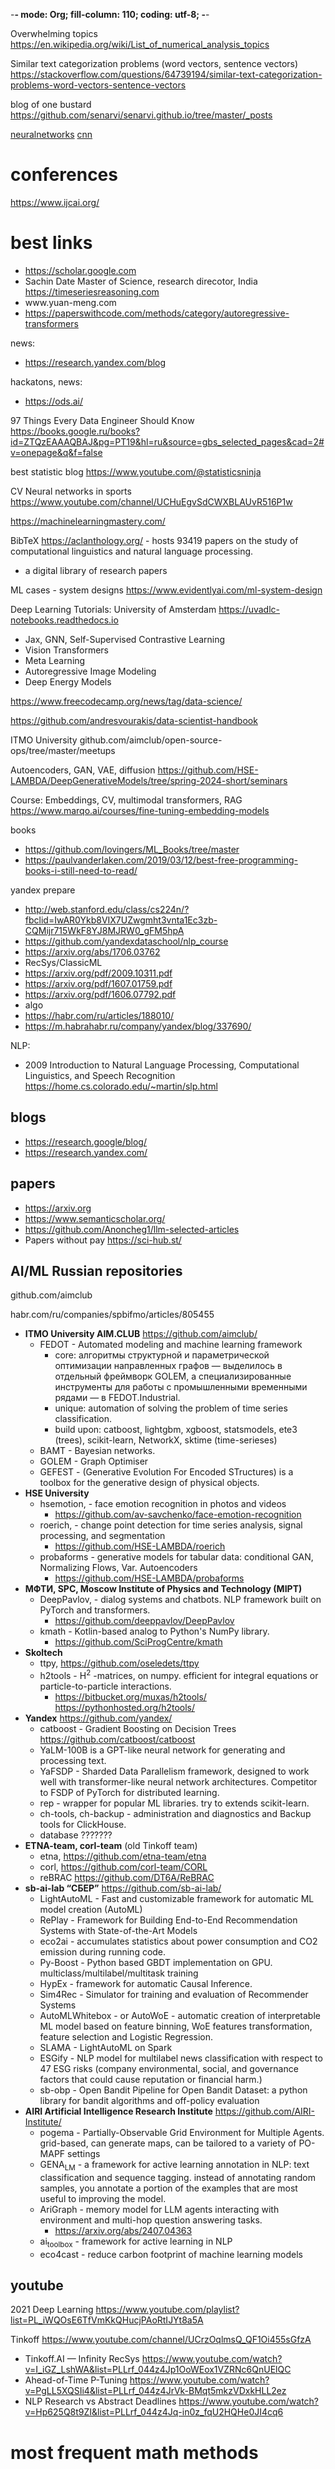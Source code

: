-*- mode: Org; fill-column: 110; coding: utf-8; -*-


Overwhelming topics  https://en.wikipedia.org/wiki/List_of_numerical_analysis_topics

Similar text categorization problems (word vectors, sentence vectors) https://stackoverflow.com/questions/64739194/similar-text-categorization-problems-word-vectors-sentence-vectors

blog of one bustard https://github.com/senarvi/senarvi.github.io/tree/master/_posts

[[neuralnetworks]]
[[cnn]]
* conferences
https://www.ijcai.org/
* best links
- https://scholar.google.com
- Sachin Date Master of Science, research direcotor, India  https://timeseriesreasoning.com
- www.yuan-meng.com
- https://paperswithcode.com/methods/category/autoregressive-transformers

news:
- https://research.yandex.com/blog

hackatons, news:
- https://ods.ai/

97 Things Every Data Engineer Should Know
https://books.google.ru/books?id=ZTQzEAAAQBAJ&pg=PT19&hl=ru&source=gbs_selected_pages&cad=2#v=onepage&q&f=false

best statistic blog https://www.youtube.com/@statisticsninja

CV Neural networks in sports https://www.youtube.com/channel/UCHuEgvSdCWXBLAUvR516P1w

https://machinelearningmastery.com/

BibTeX https://aclanthology.org/ - hosts 93419 papers on the study of computational linguistics and natural language processing.
-  a digital library of research papers

ML cases - system designs https://www.evidentlyai.com/ml-system-design

Deep Learning Tutorials: University of Amsterdam https://uvadlc-notebooks.readthedocs.io
- Jax, GNN, Self-Supervised Contrastive Learning
- Vision Transformers
- Meta Learning
- Autoregressive Image Modeling
- Deep Energy Models

https://www.freecodecamp.org/news/tag/data-science/

https://github.com/andresvourakis/data-scientist-handbook

ITMO University github.com/aimclub/open-source-ops/tree/master/meetups

Autoencoders, GAN, VAE, diffusion https://github.com/HSE-LAMBDA/DeepGenerativeModels/tree/spring-2024-short/seminars

Course: Embeddings, CV, multimodal transformers, RAG https://www.marqo.ai/courses/fine-tuning-embedding-models

books
- https://github.com/lovingers/ML_Books/tree/master
- https://paulvanderlaken.com/2019/03/12/best-free-programming-books-i-still-need-to-read/


yandex prepare
- http://web.stanford.edu/class/cs224n/?fbclid=IwAR0Ykb8VIX7UZwgmht3vnta1Ec3zb-CQMijr715WkF8YJ8MJRW0_gFM5hpA
- https://github.com/yandexdataschool/nlp_course
- https://arxiv.org/abs/1706.03762
- RecSys/ClassicML
- https://arxiv.org/pdf/2009.10311.pdf
- https://arxiv.org/pdf/1607.01759.pdf
- https://arxiv.org/pdf/1606.07792.pdf
- algo
- https://habr.com/ru/articles/188010/
- https://m.habrahabr.ru/company/yandex/blog/337690/

NLP:
- 2009 Introduction to Natural Language Processing, Computational Linguistics, and Speech Recognition
  https://home.cs.colorado.edu/~martin/slp.html
** blogs
- https://research.google/blog/
- https://research.yandex.com/
** papers
- https://arxiv.org
- https://www.semanticscholar.org/
- https://github.com/Anoncheg1/llm-selected-articles
- Papers without pay https://sci-hub.st/
** AI/ML Russian repositories <<rus-open-source-repos>>
 github.com/aimclub

habr.com/ru/companies/spbifmo/articles/805455

- *ITMO University AIM.CLUB* https://github.com/aimclub/
  + FEDOT - Automated modeling and machine learning framework
    - core: алгоритмы структурной и параметрической оптимизации направленных графов — выделилось в отдельный
      фреймворк GOLEM, а специализированные инструменты для работы с промышленными временными рядами — в
      FEDOT.Industrial.
    - unique: automation of solving the problem of time series classification.
    - build upon: catboost, lightgbm, xgboost, statsmodels, ete3 (trees), scikit-learn, NetworkX, sktime (time-serieses)
  + BAMT - Bayesian networks.
  + GOLEM - Graph Optimiser
  + GEFEST - (Generative Evolution For Encoded STructures) is a toolbox for the generative design of physical
    objects.


- *HSE University*
  + hsemotion, - face emotion recognition in photos and videos
    - https://github.com/av-savchenko/face-emotion-recognition
  + roerich, - change point detection for time series analysis, signal processing, and segmentation
    - https://github.com/HSE-LAMBDA/roerich
  + probaforms - generative models for tabular data:  conditional GAN, Normalizing Flows, Var. Autoencoders
    - https://github.com/HSE-LAMBDA/probaforms
- *МФТИ, SPC, Moscow Institute of Physics and Technology (MIPT)*
  + DeepPavlov, - dialog systems and chatbots. NLP framework built on PyTorch and transformers.
    - https://github.com/deeppavlov/DeepPavlov
  + kmath - Kotlin-based analog to Python's NumPy library.
    - https://github.com/SciProgCentre/kmath
- *Skoltech*
  + ttpy, https://github.com/oseledets/ttpy
  + h2tools - H^2 -matrices, on numpy. efficient for integral equations or particle-to-particle interactions.
    - https://bitbucket.org/muxas/h2tools/ https://pythonhosted.org/h2tools/
- *Yandex* https://github.com/yandex/
  + catboost - Gradient Boosting on Decision Trees  https://github.com/catboost/catboost
  + YaLM-100B is a GPT-like neural network for generating and processing text.
  + YaFSDP - Sharded Data Parallelism framework, designed to work well with transformer-like neural network
    architectures. Competitor to FSDP of PyTorch for distributed learning.
  + rep - wrapper for popular ML libraries. try to extends scikit-learn.
  + ch-tools, ch-backup - administration and diagnostics and Backup tools for ClickHouse.
  + database ???????
- *ETNA-team, corl-team* (old Tinkoff team)
  + etna, https://github.com/etna-team/etna
  + corl, https://github.com/corl-team/CORL
  + reBRAC https://github.com/DT6A/ReBRAC
- *sb-ai-lab “СБЕР”* https://github.com/sb-ai-lab/
  + LightAutoML - Fast and customizable framework for automatic ML model creation (AutoML)
  + RePlay - Framework for Building End-to-End Recommendation Systems with State-of-the-Art Models
  + eco2ai - accumulates statistics about power consumption and CO2 emission during running code.
  + Py-Boost - Python based GBDT implementation on GPU. multiclass/multilabel/multitask training
  + HypEx - framework for automatic Causal Inference.
  + Sim4Rec - Simulator for training and evaluation of Recommender Systems
  + AutoMLWhitebox - or AutoWoE - automatic creation of interpretable ML model based on feature binning, WoE
    features transformation, feature selection and Logistic Regression.
  + SLAMA - LightAutoML on Spark
  + ESGify - NLP model for multilabel news classification with respect to 47 ESG risks (company environmental,
    social, and governance factors that could cause reputation or financial harm.)
  + sb-obp - Open Bandit Pipeline for Open Bandit Dataset: a python library for bandit algorithms and
    off-policy evaluation
- *AIRI Artificial Intelligence Research Institute* https://github.com/AIRI-Institute/
  + pogema - Partially-Observable Grid Environment for Multiple Agents. grid-based, can generate maps, can be
    tailored to a variety of PO-MAPF settings
  + GENA_LM - a framework for active learning annotation in NLP: text classification and sequence
    tagging. instead of annotating random samples, you annotate a portion of the examples that are most useful
    to improving the model.
  + AriGraph - memory model for LLM agents interacting with environment and multi-hop question answering tasks.
    - https://arxiv.org/abs/2407.04363
  + ai_toolbox - framework for active learning in NLP
  + eco4cast - reduce carbon footprint of machine learning models

** youtube
2021 Deep Learning https://www.youtube.com/playlist?list=PL_iWQOsE6TfVmKkQHucjPAoRtIJYt8a5A

Tinkoff https://www.youtube.com/channel/UCrzOqlmsQ_QF1Oi455sGfzA
- Tinkoff.AI — Infinity RecSys https://www.youtube.com/watch?v=I_iGZ_LshWA&list=PLLrf_044z4Jp1OoWEox1VZRNc6QnUElQC
- Ahead-of-Time P-Tuning https://www.youtube.com/watch?v=PgLL5XQSIi4&list=PLLrf_044z4JrVk-BMqt5mkzVDxkHLL2ez
- NLP Research vs Abstract Deadlines https://www.youtube.com/watch?v=Hp625Q8t9ZI&list=PLLrf_044z4Jq-in0z_fqU2HQHe0JI4cq6
* most frequent math methods
- 3/2 = math.exp(-math.log(2/3))
- to log: log(value+1)
- from log: exp(value) - 1
- oldrange:0-240, new:0-100 => MinMaxScaling = (((OldValue - OldMin) * NewRange) / OldRange) + NewMin => x*100 // 240
- Percentage = (Part / Total) * 100

** layout resolution
- x/y = 2
- x*y = 440
- y = sqrt(440 / 2)
- x = 440 / x

** model size in memory
in bf16, every parameter uses 2 bytes (in fp32 4 bytes) in addition to 8 bytes used, e.g., in the Adam
 optimizer https://huggingface.co/docs/transformers/perf_train_gpu_one#optimizer

- 7B parameter model would use (2+8)*7B=70GB
- (2+8)*7*10**9/1024/1024/1024

** compare two objects by features
We cannot if we don't know max and min values of features.
But if we know, that min value is 0 and all max of features in the same distance from max:
#+begin_src python

import numpy as np
row1 = {'SPEAKER_00': 21.667442, 'SPEAKER_00_fuzz': 100}
row2 = {'SPEAKER_01': 7.7048755, 'SPEAKER_01_fuzz': 741}

a = np.array([[row1['SPEAKER_00'], row1['SPEAKER_00_fuzz']],
          [row2['SPEAKER_01'], row2['SPEAKER_01_fuzz']]
          ]
         )
print((a.max(axis=0) - 0))
a = a/ (a.max(axis=0) - 0)
print(a)
if np.sum(a[0] - a[1]) > 0:
    print('SPEAKER_00 has greater value')
else:
    print('SPEAKER_01 has greater value')
#+end_src

** distance matrix
*** calc
two forms:
- distance array :: (distvec = pdist(x))
- square form :: (squareform(distvec))

#+NAME: distance_matrix_calc
#+begin_src python :results output :exports both :session s1
from scipy.spatial.distance import pdist
from scipy.spatial.distance import squareform
import numpy as np

print(" --------- distance array:")
def cal(x, y):
    print((x- y)[0])
    return(x- y)[0]

ar = np.array([[2, 0, 2], [2, 2, 3], [-2, 4, 5], [0, 1, 9], [2, 2, 4]])

distvec = pdist(ar, metric = cal)
print()
print(distvec)
print()
print(" --------- square form:")
sqf = squareform(distvec)
print(sqf)
print()
#+end_src

#+RESULTS: distance_matrix_calc
#+begin_example
 --------- distance array:
0
4
2
0
4
2
0
-2
-4
-2

[ 0.  4.  2.  0.  4.  2.  0. -2. -4. -2.]

 --------- square form:
[[ 0.  0.  4.  2.  0.]
 [ 0.  0.  4.  2.  0.]
 [ 4.  4.  0. -2. -4.]
 [ 2.  2. -2.  0. -2.]
 [ 0.  0. -4. -2.  0.]]
#+end_example

#+RESULTS:
#+begin_example
 --------- distance array:
[2 0 2] [2 2 3]
[2 0 2] [-2  4  5]
[2 0 2] [0 1 9]
[2 0 2] [2 2 4]
[2 2 3] [-2  4  5]
[2 2 3] [0 1 9]
[2 2 3] [2 2 4]
[-2  4  5] [0 1 9]
[-2  4  5] [2 2 4]
[0 1 9] [2 2 4]

[1. 1. 1. 1. 1. 1. 1. 1. 1. 1.]

 --------- square form:
[[0. 1. 1. 1. 1.]
 [1. 0. 1. 1. 1.]
 [1. 1. 0. 1. 1.]
 [1. 1. 1. 0. 1.]
 [1. 1. 1. 1. 0.]]
#+end_example

*** find lowest/max
#+begin_src python :var x=distance_matrix_calc :results output :exports both :session s1
import numpy as np

np.fill_diagonal(sqf, np.inf)
print("sqf\n", sqf)
# closest_points = sqf.argmin(keepdims=False) # indexes along axis=0
# print(closest_points)
i, j = np.where(sqf==sqf.min())
i, j = i[0], j[0]
print("result indexes:", i, j)
print("result:\n\t", ar[i], "\n\t", ar[j])
#+end_src

#+RESULTS:
#+begin_example
sqf
 [[inf  0.  4.  2.  0.]
 [ 0. inf  4.  2.  0.]
 [ 4.  4. inf -2. -4.]
 [ 2.  2. -2. inf -2.]
 [ 0.  0. -4. -2. inf]]
result indexes: 2 4
result:
	 [-2  4  5]
	 [2 2 4]
#+end_example

*** faster
#+begin_src python :results output :exports both :session s1

def matrix_rand_score(a, b):
    correl = np.zeros((len(a), len(b)), dtype=float)
    for i, ac in enumerate(a):
        for j, bc in enumerate(b):
            if i > j:
                continue
            c = ac+bc
            print(i,j, c)
            correl[i, j] = c
    return correl

v = matrix_rand_score([1,2,3,4], [6,7,8,9])
print(v)
#+end_src

#+RESULTS:
#+begin_example
0 0 7
0 1 8
0 2 9
0 3 10
1 1 9
1 2 10
1 3 11
2 2 11
2 3 12
3 3 13
[[ 7.  8.  9. 10.]
 [ 0.  9. 10. 11.]
 [ 0.  0. 11. 12.]
 [ 0.  0.  0. 13.]]
#+end_example

** interpolation <<interpolation>>
*PolynomialFeatures - polynomial regression*

1) create Vandermonde matrix
: [[1, x_0, x_0 ** 2, x_0 ** 3, ..., x_0 ** degree]
2) in: y = ß0 + ß1*x + ß2*x2 + … + ßn*xn we trying to find B0, B1, B2 ... Bn with linear regression
#+begin_src python :results output :exports both :session s1
import matplotlib.pyplot as plt
from sklearn.preprocessing import PolynomialFeatures
import numpy as np
from sklearn.linear_model import Ridge

def interpol(x,y, xn):
    poly = PolynomialFeatures(degree=4, include_bias=False)
    ridge = Ridge(alpha=0.006)

    x_appr = np.linspace(x[0], xn, num=15)
    x = np.array(x).reshape(-1,1)

    # -- train
    x_poly = poly.fit_transform(x)
    ridge.fit(np.array(x_poly), y) # train

    # -- test
    x_appr_poly = poly.fit_transform(x_appr.reshape(-1,1))
    y_pred = ridge.predict(x_appr_poly) # test

    # -- plot train
    plt.scatter(x, y)

    # -- plot test
    plt.plot(x_appr, y_pred)
    plt.scatter(x_appr[-1], y_pred[-1])
    plt.ylabel("time in minutes")
    plt.title("interpolation of result for 25 max: "+ str(round(y[-1], 2)))
    # plt.savefig('./autoimgs/result_appr.png')
    plt.show()
    plt.close()
    return y_pred[-1]


x = [5,15,20]
y = [10,1260, 12175] # result
yn = interpol(x,y,xn)
print(yn)
#+end_src

#+RESULTS:
: 42166.34032715159

https://scikit-learn.org/stable/auto_examples/linear_model/plot_polynomial_interpolation.html
** softmax
#+begin_src python :results output :exports both :session s1
import numpy as np
z = np.array([1.0, 2.0, 3.0, 4.0, 1.0, 2.0, 3.0])
softmax = np.exp(z)/sum(np.exp(z))
print(softmax)
print(- np.log(softmax))
#+end_src

#+RESULTS:
: [0.02364054 0.06426166 0.1746813  0.474833   0.02364054 0.06426166
:  0.1746813 ]
: [3.74479212 2.74479212 1.74479212 0.74479212 3.74479212 2.74479212
:  1.74479212]

** minimize the negative log likelihood instead of maximizing the likelihood.
minimizing the negative log likelihood is mathematically equivalent to maximizing the likelihood.  The
 negative log likelihood formulation helps in simplifying the optimization process and aligns with the
 convention of minimizing a cost function.

We take the natural logarithm of the likelihood function, which transforms the product into a sum.

#+begin_src python :results output :exports both :session s1
import numpy as np
from scipy.optimize import minimize

# Generate some sample data from a normal distribution
np.random.seed(0)
data = np.random.normal(loc=100, scale=15, size=1000)

# Define the log likelihood function
def log_likelihood(params):
    mu, sigma = params
    return -np.sum(np.log(sigma * np.sqrt(2 * np.pi)) + (data - mu)**2 / (2 * sigma**2))

# Define the negative log likelihood for minimization
def neg_log_likelihood(params):
    return -log_likelihood(params)

# Initial guess for parameters
initial_guess = [50, 10]

# Minimize the negative log likelihood
result = minimize(neg_log_likelihood, initial_guess, method='SLSQP')

# Print the maximum likelihood estimates
print("Maximum Likelihood Estimates: mu = {:.2f}, sigma = {:.2f}".format(result.x, result.x))
# The output will give you the maximum likelihood estimates for μ and σ, which
# should be close to the true values used to generate the data (100 and 15,
# respectively).
#+end_src

#+RESULTS:

* common terms
- feature [ˈfiːʧə] :: explanatory variable in statistic or property of observation or juct column
- observation
- feature map :: is the output activations for a given filter after sliding the filter over all the
 locations. number of feature maps equal to number of output channels and filters.
- sample :: selected observations
- sampling :: is a selection of a subset to estimate charactersitics of the whole
- variance [ˈve(ə)rɪəns] :: дисперсия, разброс, результат переобучения
- bias [ˈbaɪəs] :: смещение, результат недообучения
- pipeline [ˈpaɪplaɪn] :: поэтапный процесс МЛ, используется для параметризации всего процесса
- layer [ˈleɪə] :: structure has input and output, part of NN
- weight [weɪt]
- end-to-end Deep Learning process -
- State-of-the-Art (SOTA) models
- data ingesion :: [ɪn'hiːʒən] - more broader term than ETL, is the process of connecting a wide variety of
 data structures into where it needs to be in a given required format and quality. to get data into any
 systems (storage and/or applications) that require data in a particular structure or format for operational
 use of the data downstream.
- Stochastic :: the property of being well described by a random probability distribution
- latent space or latent feature space or embedding space :: abstract multi-dimensional space containing
 feature values that we cannot interpret directly, but which encodes a meaningful internal representation of
 externally observed events.
  - in math: is an embedding of a set of items within a manifold in which items resembling each other are
  positioned closer to one another in the latent space
- model selection :: task of choosing the best algorithm and settings of it's parameters
- stratification :: class percentage maintained for both training and validation sets
- Degrees of freedom (df) :: is the number of values in the final calculation of a statistic that are free to
 vary. количество «свободных» величин, необходимых для того, чтобы полностью определить вектор. может быть не
 только натуральным, но и любым действительным числом.
- Среднеквадратическое отклонение, Standard deviation :: square root of the variance
  - :: √( ∑(deviations of each data point from the mean) / n)
- Statistical inference :: is a collection of methods that deal with drawing conclusions from data that are
 prone to random variation.
- derivative test :: if function is differentiable, for finding maxima.
- Probability distribution :: probabilities of occurrence
- independent and identically distributed i.i.d., iid, or IID :: criteria that features tell something new
 every and was collected together that is why telling about same object y.
- receptive field :: is defined as the size of the region in the input that produces the feature
- convolutional operation :: is a linear application of a smaller filter/kernel to a larger input (sliding)
 that results in an output feature map.
- convolutional kernel or filter :: apply to input image and result a single number.
- head :: top of a network - just output; or prediction head - output with loss function
- data labeling or labels :: target in dataset, usually produced by hired people.
- Sparsity :: is a measure of how many elements in a tensor are exact zeros, relative to the tensor size. A
 tensor is considered sparse if "most" of its elements are zero.
- convention of minimizing a cost function :: optimization - finding the values of variables to reduce cost function.
- inductive bias :: the set of assumptions that a learning algorithm uses to make predictions or
  generalizations about unseen data based on the observed training data.
  - Relational Biases :: define the structure of the relationships between different entities or parts in our
    model.
  - Dynamic :: learning model designed to shift their bias as they acquire more data. However, even the
    process of shifting bias itself must be guided by some form of bias[1].
- Discriminative models :: conditional probability distribution of the output label given the input features,
  denoted as P(Y∣X), concentrate on the direct mapping between inputs and outputs. learn to find the decision
  boundary that separates different classes in the input space
* rare terms
- residual [rɪˈzɪdjʊəl] :: differences between observed and predicted values of data
- error term :: statistical error or disturbance [dɪsˈtɜːbəns] + e
- Type I error :: (false positive) более критична чем 2-го рода
- Type II error :: (false negative) понятия задач проверки статистических гипотез
- fold :: equal sized subsamples in cross-validation
- terms of reference :: техническое задание
- neuron's *receptive field* :: each neuron receives input from only a restricted area of the previous layer
- Adversarial machine learning :: where an attacker inputs data into a machine learning model with the aim to cause mistakes.
- Coefficient of determination R^2 :: Его рассматривают как универсальную меру зависимости одной случайной
 величины от множества других. Это доля дисперсии зависимой переменной, объясняемая рассматриваемой моделью
 зависимости, то есть объясняющими переменными.  is the proportion of the variation in the dependent variable
 that is predictable from the independent variable(s). Con: есть свойство, что чем больше количество
 независимых переменных, тем большим он становится, вносят ли дополнительные «объясняющие переменные» вклад в
 «объяснительную силу».
- Adjusted coefficient of determination :: fix con.
- shrinkage [ˈSHriNGkij] :: method of reduction in the effects of sampling variation.
- skewness [ˈskjuːnɪs] :: a measure of the asymmetry of the probability distribution of a real-valued random
 variable about its mean. positive - left, negative - right. 0 - no skew
- Kurtosis [kəˈtəʊsɪs] :: measure of the "tailedness" of the probability distribution (like skewness, but for
 peak). 0 -
- Information content, self-information, surprisal, Shannon information :: alternative way of expressing
 probability, quantifying the level of "surprise" of a particular outcome. odds or log-odds
* number of parameters calculations
Keras Conv2D
- out_channels * (in_channels * kernel_h * kernel_w + 1)  # 1 for bias - count of channels
- independent of input image size, because kernel is slides across the input
* Tasks, problems classification
- ranking - ранжирование -  Information retrieval (IR) -
  - relevance score s = f(x), x=(q,d), q is a query, d is a document

ML:
- multi-armed bandit problem - a decision maker iteratively selects one of multiple fixed choices (i.e., arms
  or actions) when the properties of each choice are only partially known at the time of allocation, and may
  become better understood as time passes.
- Boolean satisfiability problem (SAT or B-SAT) - Check werher given boolean expression can be satisfiable -
  can be made TRUE by assigning appropriate logical values (i.e. TRUE, FALSE) to its variables.

Metric learning
- clusterization
- Dimensionality reduction снижение размерности

NLP: https://arxiv.org/pdf/2307.10652
- Text classifiction
- Word representation learning
- Machine translation
- NER (Named-Entity Recognizing) - classify named entities (also seeks to locate)
- Information extraction
- Knowledge Graph Question Answering (KGQA)
- Nature Language generation
- Dialogue system
- Delation Learning & Knowledge Graphs

- Sentiment and Emotion Analysis (sarcasm, thwarting) - classifies of emotions (positive, negative and neutral)
  - speech emotion recognition (SER)
- speech recognition, automatic speech recognition (ASR)
- Speaker verification - voices comarision
- Named entity recognition
- Topic modelling - descover the abstract "topic"
- topic segmentation
  - speaker diarization - structuring an audio stream into speaker turns
    - speaker segmentation - finding speaker change points in an audio stream
    - speaker clustering - grouping together speech segments on the basis of speaker characteristics
  - Voice activity detection (VAD) is the task of detecting speech regions in a given audio stream or recording.
  - Semantic Role Labeling (automatically identify actors and actions)
  - Word Sense Disambiguation - Identifies which sense of a word is used in a sentence
  - Keyword spotting (or word spotting) or Keyword Extraction - find instance in large data without fully recognition.
  - Speech-to-text
  - Text-to-speech (TTS)
  - relationship extraction
  - Question answering
  - Summarisation


NLU - (subfield of NLP) - Natural language understanding
- relation extraction
- semantic parsing
- paraprase & natural language inference
- semantic analysis
- dialogue agents

Audio & Speack
- STT (speech-to-text)
- TTS (text-to-speech)
- Audio classification - классификация звука
- Source Separation - разделение звуков по источникам
- Diarization - разделение говорящих
- Voice Activity Detection - определение наличия речи на участке аудио
- Audio Enhancement
- ASR automatic speech recognition or Audio recognition
- Keyword Spotting
- Sound Event Detection
- Speech Generation
- Text-to-text
- Human-fall detection

Computer Vision:
- Image classification
- Image segmentation or Semantic Segmentation - to regions, class to every pixel.
- Object detection - “Semantic Segmentation” + same class counting. Class Labeling and Instance Identification.
- Image generation
- Image retrival
- Video classification
- Scene graph prediction
- localization
- Gaze/Depth Estimation
- Fine-grained recognition
- person re-identification
- Semantic indexing
- Object Tracking
- video generation
- video prediction
- video object segmentation
- video detection
- with NLP: Image captioning, Visual Qustion Answering

Data Analysis
- Data Regression
- Anomaly/Error
- Detection...

Reinforcement Learning & Robotic - sequential decision making problems
- imitation learning
- Robot manipulation
- Locomotion
- Policy Learning
- Tabular's MDPs
- Visual Navigation

Other Fields
- Drug discovery
- Disease Prediciton
- Biometrical recognition
- Precision Agriculture
- Internet Security
** Classification problem and types
- binary classification (two target classes)
- multi-class classification
  - definition:
    - more than two exclusive targets
    - each sample can belong to only one class
  - one softmax loss for all possible classes.
- multi-label classification
  - definition:
    - more than two non exclusive targets
    - inputs x to binary vectors y (assigning a
      value of 0 or 1 for each element (label) in y)
- multi-class signle-label classification (more than two non exclusive targets) in which multiple target classes can be on
    at the same time
  - One logistic regression loss for each possible class


- binary: [0], [1] ... n  -> binary cross entropy
- multi-class: [0100], [0001] ... n -> categorical cross entropy
- multi-label: [0101], [1110] ... n -> binary cross entropy


multiclass problem is broken down into a series of binary problems using either
- One-vs-One (OVO)
- One-vs-Rest (OVR also called One-vs-All) OVO presents computational drawbacks, so professionals prefer the
 OVR approach.

Averaging techniques for metrics:
- macro - compute the metric independently for each class and then take the average - treating all classes
 equally
- weighted - weighted average for classes (score*num_occur_per_class)/totalnum
- micro - aggregate the contributions of all classes to compute the average metric - micro-average is
 preferable if you suspect there might be class imbalance
** discriminative model vs generative models
*Generative Models* - generate new data samples by sampling from the learned distribution. model the joint
 probability distribution p(x,y) of the input data x and the output labels y.  Generative models capture the
 decision boundary indirectly.
- model the underlying distribution of the data
- often trained using unsupervised learning techniques

for  data augmentation, image synthesis, and text generation.

*Discriminative Models* - model the conditional probability distribution p(y|x) of the outplut labels y given
 the input data x.
- learn a decision boundary
- trained using supervised

for image classification, speech recognition, and sentiment analysis.
*** Examples
Examples of generative models include:
- Gaussian mixture models
- Hidden Markov models
- Probabilistic context-free grammars
- Bayesian networks
- Variational autoencoders
- Generative adversarial networks

Examples of discriminative models include:
- Logistic regression
- Support vector machines
- Decision trees
- Random forests
- Conditional random fields

*** applications
Generative applications in:
- Data augmentation
- Image synthesis
- Text generation
- Anomaly detection

Discriminative applications:
- Image classification
- Speech recognition
- Sentiment analysis
- Recommendation systems

** links
https://paperswithcode.com
*
* Data Analysis [ə'nælɪsɪs]
not analises
- Открытый курс https://habr.com/en/company/ods/blog/327250/
- Выявление скрытых зависимостей https://habr.com/en/post/339250/
- example https://www.kaggle.com/startupsci/titanic-data-science-solutions
- USA National institute of standards and technology (old) https://www.itl.nist.gov/div898/handbook/index.htm
Cпециалисты по анализу данных Обычно перед ними ставят задачи, которые нуждаются в уточнении формулировки,
выборе метрики качества и протокола тестирования итоговой модели. Cводить задачу заказчика к формальной
постановке задачи машинного обучения. Проверять качество построенной модели на исторических данных и в
онлайн-эксперименте.
- анализ текста и информационный поиск
- коллаборативная фильтрация и рекомендательные системы
- бизнес-аналитика
- прогнозирование временных рядов
** TODO open-source tools
FreeViz
Orange 3 - exploring for teaching
PSPP - free alternative for IBM SPSS Statistics - statistical analysis in social science
Weka - data analysis and predictive modeling
Massive Online Analysis (MOA) - large scale mining of data streams
** dictionary
- *intrinsic dimension* - for a data set - the number of variables needed in a minimal representation of the data
- *density* -
- *variance* - мера разброса значений случайной величины относительно её математического ожидания
 file:math::Variance
** Steps
*** стандарт CRISP-DM или Cross-Industry Standard Process for Data Mining/Data Science
методология CRISP-DM https://en.wikipedia.org/wiki/Cross-industry_standard_process_for_data_mining
- https://arxiv.org/pdf/1709.09003.pdf

2002, 2004, 2007, and 2014 show that it was the leading methodology used by industry data miners

steps:
- Business Understanding
- Data Understanding (EDA) - see steps in [[./math::hypothesis_testing]]
- Data Preparation
  - select data
  - clean data: missing data, data errors, coding inconsistences, bad metadata
  - construct data: derived attrigutes, replaced missing values
  - integrate date: merge data
  - format data
- Modeling
  - select modeling technique
  - Generate Test desing: how we will test, select performance metrics
  - Build Model
  - Assess Model
  - Reframe Setting
- Evalution
- Deployment
*** ASUM-DM Analytics Solutions Unified Method for Data Mining/Predictive Analytics 2015
https://developer.ibm.com/articles/architectural-thinking-in-the-wild-west-of-data-science/#asum-dm
- 2019 Model development process https://arxiv.org/pdf/1907.04461.pdf
- IBM Data and Analytics Reference Architecture
*** Процесс разработки
методологией разработки (моделью процесса разработки) - четкие шаги
- Водопадная методология (Waterfall model, «Водопад»)
  - Установлены чёткие сроки окончания каждого из этапов.
  - Готовый продукт передаётся заказчику только один раз в конце проекта
  - где
    - отсутствует неопределённость в требованиях заказчика
    - в проектах, которые сопровождаются высокими затратами в случае провала: тщательным отслеживанием каждого
      из этапов и уменьшением риска допустить ошибку
  - cons: слишком фиксирован, нельзя вернуться
- Гибкая методология (Agile)
  - cons:
    - не понятно как распределить шаги
    - циклы могут затягиваться - долго перебирают модели или подстраивают параметры
    - Документирование не регламентировано. В DS-проектах документация и история всех используемых моделей
      очень важна, позволяет экономить время и облегчает возможность вернуться к изначальному решению.
- CIRSP-DM
  - проект состоит из спринтов
  - Последовательность этапов строго не определена, некоторые этапы можно менять местами. Возможна
    параллельность этапов (например, подготовка данных и их исследования могут вестись
    одновременно). Предусмотрены возвраты на предыдущие этапы.
  - Фиксирование ключевых моментов проекта: графиков, найденных закономерностей, результатов проверки гипотез,
    используемых моделей и полученных метрик на каждой итерации цикла разработки.
*** Descriptive analytics
1) Проверка на нормальность - что гистограмма похожа на нормальное распределение(критерий стьюдента требует)
: print(df.describe())
: # Find correlations
: print(applicants.corr()) # матрица корреляции
: # scatter matrix Матрица рассеивания - гистограммы
: from pandas.plotting import scatter_matrix
: print(scatter_matrix(df))
*** Анализ временных рядов -
- https://habr.com/en/post/207160/
- https://machinelearningmastery.com/feature-selection-time-series-forecasting-python/
- https://towardsdatascience.com/time-series-in-python-part-2-dealing-with-seasonal-data-397a65b74051

1) Количество записей в месяц
: df['birthdate'].groupby([df.birthdate.dt.year, df.birthdate.dt.month]).agg('count')










  - по x - yt, по у - yt+1
    - в соседние месяцы - если много на диагонали - значения продаж в соседние месяцы похожи
  - по x - yt, по у - yt+2
  - x- yt одного месяца (сумма), y - yt другого года того же месяца

Auto regressive (AR) process - when yt = c+ a1*yt-1 + a2*yt-2 ...

Измерение Автокорреляция
- ACF is an (complete) auto-correlation function which gives us values of auto-correlation of any series with its lagged values.
- PACF is a partial auto-correlation function.

Make Stationary - remove seasonality and trend https://machinelearningmastery.com/feature-selection-time-series-forecasting-python/

#+BEGIN_SRC python
from statsmodels.graphics.tsaplots import plot_acf
from matplotlib import pyplot
series = read_csv('seasonally_adjusted.csv', header=None)
plot_acf(series, lags = 150) #  lag values along the x-axis and correlation on the y-axis between -1 and 1
plot_pacf(series) # не понять. короче, то же самое, только более короткие корреляции не мешают
pyplot.show()
#+END_SRC

** 2019 pro https://habr.com/ru/company/JetBrains-education/blog/438058/
https://compscicenter.ru/courses/data-mining-python/2018-spring/classes/
- математическая статистика по орлу и решке определяет симметричность монетки
- теория вероятности говорит, что у орла и решки одна вероятность и вероятность случайна

Регрессионный анализ:
- линейный - обыкновенный
- логистический

| ковариация cov                                           | корреляция corr                                     |
|----------------------------------------------------------+-----------------------------------------------------|
| линейной зависимости двух случайных величин              | ковариация посчитанная для стандартизованных данных |
| не инвариантна относительно смены масштаба               | инварианта                                          |
| dot(de_mean(x),de_mean(y))/(n-1), de_mean отклон от mean | cov(X,Y)/σx*σy где σ - standard deviation           |
| Лежат между -∞ и + ∞                                     | Лежат между -1 и +1                                 |

Оба измеряют только линейные отношения между двумя переменными, то есть когда коэффициент корреляции равен
нулю, ковариация также равна нулю
*** Часть 1
**** 1 Гистограмма
 - Синонимы - строчка, объект, наблюдение
 - Синонимы - стоблец, переменная, характеристика объекта, feature
 Столбцы могут быть:
 - количественной шкале - килограммы, секунды, доллары
 - порядковой - результат бега спортсменов - 1 местов, второе, 10
 - в номинальной шкале - коды или индексы чего-то

 Вариационный ряд (упорядоченная выборка[1]) - полученная в результате расположения в порядке неубывания
 исходной последовательности независимых одинаково распределённых случайных величин. Вариационный ряд и его
 члены являются порядковыми статистиками.

 Поря́дковые стати́стики - это упорядоченная по неубыванию выборка одинаково распределённых независимых случайных
 величин и её элементы, занимающие строго определенное место в ранжированной совокупности.

 Квантиль Quantile - значение, которое заданная случайная величина не превышает с фиксированной вероятностью. В
 процентах - процентиль. «90-й процентиль массы тела у новорожденных мальчиков составляет 4 кг» - 90 % мальчиков рождаются с весом меньше, либо равным 4 кг
 - First quartile - 1/4 25% -  10×(1/4) = 2.5 round up to 3 - где 10 - количество эллементов, берем 3 по возрастанию
 - Second quartile 2/4 - 50%

квартиль это квантиль выраженная не в процентах а в 1/4=25 2/4=50 3/4=75

 Гистограмма - количество попаданий в интервалы значений
 - n_p попавших
 - n_p/ (n * длинну_интервала) # площадь равна 1 - это нормирует несколько гистограм для сопоставления #
   приближается к плотностьи распределения при увеличении числа испытаний - которая позволяет вычислить
   вероятность

 Kernel density estimation Ядерная оценка плотности распределения - can be ‘scott’, ‘silverman’ - задачей сглаживания данных

**** 2
 Ящиковые диаграммы (Ящики с усами (whiskers)) - min--Q1------Q3---max -->(толстая красная линия - медиана) -
 это упрощенная Гистограмма
 - недостаток - скрывает горбы гистограммы
 - непонятно сколько налюдений в выборках

 *Типичный* город, чек, день на сервере
 - убираем дни - которые выбросы
 - если mean превышает Q3 75% - то это не очень естественно
 - получается среднее арефметическое очень не устойчиво к выбросам, а медиана устойчива

 Лог нормальное распределение - это распределение которое после логарифмирования становится нормальным

 Медиана - число посередине выборки если ее упорядочить

 Усеченное среднее - сортируем, удаляем по краям 5 или 25 и вычисл среднее арифметическое

 *Измерение отклонения данных*
 - выборочная дисперсия, на практике используют стандартное отклонение std - корень из дисперссии - корень
   возвращает размерность как и у исходных данных
 - межквартильный размах

 *Доверительные интервалы* - в каком интервале с точностью ~0.95 будет прогноз?
 - ширина интервала будет опираться на стандартное отклонение std - больше std - шире интервал

 Диаграммы рассеивания


 feature - новые данные позволяющие решить задачу

 кружек vs стобики -
 - длины лучше
 - углы норм
   - площади хуже всего
**** Кластеризация и иерархический класерный анализ
 *Кластеризация*, она же
 - распознавание образов без учителя
 - стратификация
 - таксономия
 - автоматическая классификация

 Инструменты
 - иерархический класерный анализ
 - метод к-средних - хорошо работает для больших наборов данных
 - самоорганизующиеся карты Кохонена (SOM)
 - Смесь (нормальных) распределений

 Примеры
 - разделить пользователей на группу
 - выделить сегменты рынка

 Классификация - два смысла
 - распознавание - по известным классам
 - кластеризация - по неизвестным классам

какой метод лучше - который удалось проинтерпритировать и проверить.

Типы кластеров
- плотные шаровые
- шаровые парообразные
- ленточные
- закручивающиеся
- один внутри другого

***** иерархический класерный анализ
 1. Сведение задачи к геометрической - каждый объект точка
 2. Определение меры сходства - расстояния
    - Евклидово расстояние d = sqrt((x1-y1)^2 + (x2-y2)^2)
      - недостаток - различие по одной координате может определять расстояние
    - Квадрат Евклидова расстояния d = (x1-y1)^2 + (x2-y2)^2
      - can be used to strengthen the effect of longer distances
      - does not form a metric space, as it does not satisfy the triangle inequality.
    - Блок Manhettand = |x1-y1| + |x2-y2|
      - достоинство - одной переменной тяжелее перевесить другие

Определяется ответом на вопрос - что значит объекты похожи. Начинающим: Варда, ближайшего и среднее невзвеш.

 1. Расстояния между кластерами https://scikit-learn.org/stable/modules/clustering.html#hierarchical-clustering
    - Average linkage clustering (Среднее невзвешенное расстояние) - 3 и 4 точки - 12 расстрояний и усредняется
      - плотные паровые скопления
    - Cetroid Method (Центроидный метод) - растояние между центрами - не показывает если одно в другом, объем не вляет
    - Complete linkage clustering (Метод дальнего соседа) - две самые далекие точки
    - Single linkage clustering (Метод ближнего соседа) - две самые близкие
      - ленточные
    - Ward's method (Метод Варда) - хорош для k-средних
      - плотные шаровые скопления
      - он стремится создавать кластеры малого размера

 Для расстояния могут быть использованы собственные формулы - мера сходства сайтов по посетителям

 4. Все точки кластеры
 5. Выбираем два ближайших кластера и объединяем
 6. Остался 1 кластер

 *Дендрограмма* где остановиться - Дерево (5-100 записей)
 1. пронумерованные кластеры на одном расстоянии на прямой горизонтальной
 2. вертикальные линии - расстояние между кластерами в момент объединения
 3. горизонтальная - момент объединения

 Scree plot *каменистая осыпь / локоть* - определить число кластеров - остановиться на изломе
- вертикаль - distance
- горизонталь - номер слияния на равных расстояниях

 Участие аналитика (насколько субъективна)
- отбор переменных
- метод стандартизации
  - в основном два варианта - 0-1 или mean=0 std = 1
- расстояние между кластерами
- расстояние между объектами
- Если кластеров нет, поцедура их все равно найдет

Проблема ленточных кластеров
- решение - Метод ближайшего соседа

Недостаток иерархического анализа - хранить в оперативной памяти матрицу попарных расстояний
- невозможность работы с гиганскими наборами данных
**** Метод k-means (k-средних)
Используется только евклидова метрика, другие метрики в k-медоиды

1) Задается К число кластеров и k-точек начальных кластеров
2)
**** TODO 9 Прогнозирование линейно регрессией
 *Прогнозирование*
 1. есть ли тренд?
 2. есть ли сезонность?
    - аддитивная - поправки не меняются от величины f = f+ g(t)
    - мультипликативные - величина добавки зависит - выступают как множители f = f*g(x)
 3. Меняет ли ряд свой характер.
 4. выбросы -резкие отклонения
    - отбросить
    - заменять на разумные значения

 Эмпирические правила
 - Если у вас меньше данных чем за 3 периода сезонных отклонений.
 - Если у вас больше чем за 5 сезонных отклонений, то самые ранние данные скорее всего устарели.

 Сезонная декомпозиция - ???

 Пример аддитивной модели
 yt = a + bt + ct^2 + g(t) + εt
 - a + bt + ct^2 - тренд
 - εt - ошибка для каждого момента времени
 - не подходит для мультипликативной сезонности

 Логирифм - произведение превращает в сумму
 - трюк: данные предварительно логарифмировать log(yt) = bxi+c(xi) + ε
 - потенциировать - взять экспоненту и получим прогнозы для исходного ряда

 Лучше не брать базой сезонов пиковый месяц
**** 10
 *линейная регрессия* - плохая
 - 3 сезонности может
 - в случае коротких временных рядов
 - когда сезонности не меняются

 у - номинальная шкала
 - количестванная шкала (метры рубли)- регрессия
 - порядковая

 У - количественная
 - Безопасный путь - считать что У номинальная, опасный но экономный количественный - регрессия

 регрессия - weak learner

 *sklearn.tree.DecisionTreeClassificator* - когда Y номинальной шкале

 CART (Classification And Regression Tree)  - и задачу распознавания и задачу регрессии решать
 - используется в комбинации деревьев
 - можем понять как она устроена и чему-то у них научиться
 - быстро работает

 Impurity Загрязнение - чтобы если толко крестики = 1 только 0 =1, а если 1/2 крестиков и 1/2 ноликов =
 1/2. Варианты:
 - entropy H1 = -∑pj*log2(pj)
 - Gini index H2 = 1-∑pj^2=∑pj*(1-pj)
 - classification error H3 = 1 - max(pj), где pj - вероятность принадлежать к классу j. на практике - доля
   объектов класса j в узле

 Для каждой колонки перебираем пороговые значения и выбираем тот столбец с которым стало чище

 Увеличение частоты узлов (насколько лучше стало после расщепления) (информативность переменных):
 - ΔH = H_родителя - ( (n_левый/ n_родителя)*H_левый + (n_правый/ n_родителя)*H_правый)
 - n_левый - кол-во наблюдений в левом узле
 - n_родителя - кол-во наблюдений в родителе
 - H_левый - загрязнение в левом потомке
 - H_родителя - загрязнение которое было в родительском узле

 accuracy на обучающем 90% на тестовом 72% - *переобучение*

**** TODO 11 Random Forеst, Feature selection
 *sklearn.tree.DecisionTreeRegressor* - когда Y в количественной шкале
 - лучше линейной регрессии когда у вас нелинейная зависимость ( изогнутая линия)

 prune - обрезание деревьев

 Деревья годятся как кирпичек

 From weak to strong alg:
 - stacking(5%) - X -> [Y] -> Y  предсказывает основываясь на предсказаниях (предикторы)
 - bagging (bootstrap aggregation) - average
 - [[boosting]]

 *Random forest* - конечное решение
 - 2d array, N - число строк, M - число столбцов
 - случайным образом выбираем подмножество строк и столбцов - каждое дерево обучается на своем подмножестве -
   решает проблему декорреляции
 - могут переобучаться - регулируя максимальную глубину

 Параметры:
 - число деревьев - сделай много, потом сокращай!

 Проблемы
 - декареляции - сли две выборки оказались похожи друг на друга и на выходе одно и то же - а внешне
 модель сложная
 - несбалансированная выборки - классы в разных пропорциях

 *Информативность столбцов c помощью случайных лесов*:
 - сложением информативностей по каждому дереву
 - сравнивая out-of-bag error - берем столбце shuffle и пропускаем через дерево

 Несбалансированность классов - когда 1-единичек меньше 0-ей
 - решение - повторить единички
 - лучшее решение - учеличить цену ошибки для 1 . class_weight = {0:.1, 1:.9} - If the class_weight doesn't sum
   to 1, it will basically change the regularization parameter.


For new data points, each decision tree in the ensemble makes a prediction.
- Classification: The final prediction is based on the majority vote of the predictions from all the
  trees. The class with the most votes is selected as the final prediction[1][2][4].
- Regression: The final prediction is the average of the outputs from all the trees[2][3][5].
*** Часть 2
**** 4 Прогнозирование NN
 1 ... 12 -> 13
 2 ... 13 -> 14
 3 ... 14 -> 15

 после 8, 12 наблюдения - уже не достоверно - накапливается ошибка

 Чтобы это побороть тренируется две сети предсказывающие:
 - одна на 1 месяц вперед
 - вторая на 2 месяца вперед

 В тестовую выборку нужно выбирать последние наблюдения!

 - linear - регрессия
 - logistic - 2 класса
 - softmax - k классов

 Как выделить мультипликативную сезонность? вариант
 - разбиваем на окна сезонов
 - скользящее среднее
 - сумма сезонных поправок / кол-во наблюдений в окне = присутствует в каждом наблюдении сглаженного ряда
 - исходный ряд - сглаженный = сезонные поправки
**** 8 Факторный анализ
 Факторный анализ реинкарнировался в SVD разложение - и стал полезным для рекомендательных систем

 Задачи
 - Cокращение числа переменных
   - входных на новые искуственные - факторы
 - Измерение неизмеримого. Построение новых обобщенных показателей.
   - может оказаться, что факты измеряют исследуемую характеристику
   - исходные переменные отбирались так, чтобы косвенно имерить неизмеряемую величину
 - Наглядное представление многомерных наблюдений (проецирование данных)
 - Описание структуры взаимных связей между переменными, в частности выявление групп взаимозависимых переменных.
 - Преодоление мультиколинеарности переменных в регрессионном анализе. Будут все ортогональны-независимы.

 Коллинеарность - Если переменные линейно зависимы - то регрессионный анализ сбоит - обратную матрицу не
 найти - или она плохо обусловлена - маленькие изменения в обращаемой матрице приводят к большим изменениям в
 обращенной - что не хорошо.

 Коэффициент корреляции близок к 1
**** 7 XGBoost
 Tianqi Chen

 Extreme Gradient Boosting


**** 9
 Выявление структуры зависимости в данных:
 - метод корреляционных плеяд - устарел
 - факторный анализ - представляет модель структуры зависимости между переменных - *матрица корреляции*
   - Метод главных компонент -  principal component analysis (PCA) (он фактически когда SVD)
   - Факторный анализ который был придуман познее - пытается воспроизвести с меьшим количеством факторов
     матрицу корреляции

 Факторный анализ вписывается в целый подход - поиск наилучших проекций

 Методы проецирования:
 - Projection pursuit
 - Многомерное шкалирование
 - Карты Sommer'a

 |    1 |  0.8 | 0.001 |
 |------+------+-------|
 |  0.8 |    1 | 0.001 |
 |------+------+-------|
 | 0.01 | 0.01 |     1 |

 Способы:
 - Если проекция целевой переменной бимодальна - то это хорошо
 - В многомерном пространстве прокладываем ось в направлении максимального расброса данных - это дает
   сокращение размерности данных

 *Анализ главных компонент*
 - Пусть X1,X2,X3..  - cслучайный вектор
 - Задача1 Найти Y=a11*X1 + a12 * X2 + ... такую что D(Y) дисперсия максимальна. Y - фактор
 - тогда если все axx умножить на ? то дисперсия умножиться на ? поэтому вводится дополнительное ограничение
 - a1 * a1T =1 or a1^2+a1^2 + a1^2... = 1
 - следующие Y - то же самое, но с новым условие corr(Y1,Y2) = 0

 R - матрица ковариаций(корреляций) случайного вектора X. Задача сводится к:
 - R*a = λ*a
 - D(Yi)= λ

 Способы завершения :
 1) ∑ λ / колво первоначальных столбцов
 2) отбрасываем λ у которых дисперсия меньше 1 или меньше 0.8
 3) каменная осыль/ локоть

 *Факторный анализ который факторный анализ*
 - X1,X2 ... - наблюдаемые переменные
 - F1,F2 ... - факторы ( factors, common factors) - кол-во меньше чем X
 - Xi = ai1*F+ai2*F2 ....
 - X = A*F + U, U = U1, U2  - то что не удалось объяснить факторами
 - чем меньше дисперсия U тем лучше

 : from pandas.plotting import scatter_matrix
 : scatter_matrix(df)

 Факторый анализ хорошо работает когда многие переменные коррелируют

 По умолчанию работает матрица ковариации поэтому - Нужно не забыть стандартизировать.
 : from sklearn import preprocessing
 : scaled = preprocessing.StandardScaler().fit_transform(df)
 : df_scaled = pd.DataFrame(scaled, columns = df.columns)

 sklearn.decomposition.PCA - Linear dimensionality reduction using Singular Value Decomposition of the data to
 project it to a lower dimensional space. The input data is centered but not scaled for each feature before
 applying the SVD.

 : pca = PCA(n_components = 3)
 : pca.fit(df_scaled)
 : # pca... analys here
 : res = pca.transfrom(df_scaled)

**** 11 Калибровка классификаторов <<lec_prob_calibr>>
Выход классификатора это не вероятность, а *ранжировка* - с какой вероятностью есть неизвестная вероятность этого класса

Калибровка это поиск вероятности для ранжировки - лучше всего на выборке валидации

calibration plot https://changhsinlee.com/python-calibration-plot/
1) Разбиваен на bins
2) x - bins, y - proportion of true outcomes

Чем больше волатильность - тем больше сомнений в качестве модели

Убрать волатильность
- isotonic регрессия
- platt метор - найти в классе логистических прямых ту, которая апроксимирует

Клссификация с нескольким количеством классов сводится к двум классам : первый против всех остальных, второй
против всех остальных и тд
**** 12 Логистическая регрессия logistic or logit regression (binary regression)
 Логистическая функция от линейной комбинации - она же найрон - сеть это зависимо обучаемые ЛР c нелинейными
 функциями активации.


 Для задачи распознавания (y 0 1)

 В настоящий момент может быть лучше только в:

 y = a0 + ∑a1*X ,  y - вероятность

 конкуренты - отличаются активацией 1/(1+e^-x)
 - линейная
 - пробит регрессия
 - логит регрессия
 - Poisson regression
**** other
 *распознавание классификация* инструменты
 - наивный байесовский классификатор
 - дискриминантный анализ
 - деревья классификации
 - к-го ближайшего соседа
 - нейронная сеть прямого распространения
 - SVM
 - Случайные леса
 - Gradient boosting machine


 https://www.youtube.com/watch?v=VRAn1f6cUJ8

 Каменистая осыпь/локоть

**** code

 #+BEGIN_SRC python
 # 11111111111111111
 import pandas as pd
 AH = pd.read_csv('a.csv', header=0, index_col = False)
 print(AH.head()) # header
 print(df.columns) # названия столбцов
 print(AH.shape())
 print(AH.dtypes) # типы столбцов
 print(AH.describe(inclide='all') # pre column: unique, mean, std, min, квантиль
 # Ищем аномалии!
 AH['SalePrice'].hist(bins = 60, normed=1);
 from scipy.stats.kde import gaussian_kde
 from numpy import linespace
 my_density = gaussian_kde(AH['SalePrice']) #
 x = linespace(min(AH['SalePrice']), max(AH['SalePrice']), 1)
 plot(x, my_density(x), 'g') # green line
 # смотрим на площади!ч
 # позволяет найти выбросы - отстающие пинечки
 # может быть нормальным распределением

 # 2222222222222222222222
 AH.groupby('MS Zoning')['SalePrices'].plot.hist(alpha=0.6) # несколько гистограмм на одной - НЕВАРНО - НУЖНО нормировать
 plt.legend()
 # И все равно не радует!
 # используем Ящиковую диаграмму
 ax = AH.boxplot(column='SalePrice', by='MΖ Zoning')

 print(AH['MΖ Zoning'].value_counts()) # сколько налюдений в каждой из выборок



 # диаганаль - сглаженная гистограмма, x, y - Colone, Coltwo
 #Определили самые различающиеся переменные
 df = pandas.read_csv(...)
 from pandas.plotting import scatter_matrix
 colors=('Colone': 'green', 'Coltwo': 'red')
 scatter_matrix(df,
    # размер картинки
    figsize(6,6),
    # плотность вместо гистограммы на диагонали
    diagonal='kde',
    # цвета классов
    c = df['Status'].replace(colors),
    # степень прозрачности точек
    alpha=0.2)

 # строим по определенной переменной столбцу Diagonal две гистограммы
 df.groupby('Status')['Diagonal'].plot.hist(alpha=0.6, bins=10, range=[0, 500000])
 plt.legend()

 # диаграммы рассеивания для этого же столбца
 df.plot.scatter(x='Top', y='Bottom', c=df['Status'].replace(colors))

 #+END_SRC

** EXAMPLES OF ANALYSIS
*** dobrinin links
https://habr.com/ru/post/204500/

Просто сравниваются 4 разных классификатора на 280 тыс. данных, разделенных 2/3, 1/3. И у всех очень низкий результат.

https://ai-news.ru/2018/08/pishem_skoringovuu_model_na_python.html https://sfeducation.ru/blog/quants/skoring_na_python

Обычный препроцессинг, классификатор случайный лес, кросс-валидация по AUC и Bagging ансамбль над лесом.

https://www.youtube.com/watch?v=q9I2ozvHOmQ

Реклама mlbootcamp.ru клона kaggle. Приз часы и футболка. На сайте нет почти ничего полезного.

http://bb3x.ru/blog/primer-resheniya-zadachi-kreditnogo-skoringa-c-podderzhkoy-svyazki-python-pandas-scikit-learn/

Копия первой ссылки
https://habr.com/en/post/270201/

Очень интересная статья использующая конструирование признаков и бустинге деревьев в Microsoft Azure Machine Learning студии. Без стандартных средств pandas дело не обошлось.
*** https://github.com/firmai/industry-machine-learning
Consumer Finance
- [[https://github.com/Paresh3189/Bankruptcy-Prediction-Growth-Modelling][Loan Acceptance]] - Classification and time-series analysis for loan acceptance. ( Классический стат. анализ
  на выявления критичных показателй компании: бин-классификатор банкротсва SVM, Предсказание котировок ARIMA,
  предсказания складваются чтобы оценить рост или падение. Случайный лес бин-классификатор использется для
  определения важнейших показателей)
- [[https://github.com/Featuretools/predict-loan-repayment][Predict Loan Repayment]] - Predict whether a loan will be repaid using automated feature engineering.( реклама
  библиотеки Featuretools для automatic feature engeering)
- [[https://github.com/RealRadOne/Gyani-The-Loan-Eligibility-Predictor][Loan Eligibility Ranking]] - System to help the banks check if a customer is eligible for a given loan. (
  Отличаем выплаченные кредиты от не выплаченных. Препроцессинг с заменой на средние. Перцептрон, Случайный
  лес, дерево принятия решений для классификации.  Результаты не проверяются и возможно переобучаются.)
- [[http://www.firmai.org/documents/Aggregator/#each-time-step-takes-30-seconds][Home Credit Default (FirmAI)]] - Predict home credit default. (Фиерические финты с Pandas, классификатор
  LightGBM метрика AUC, сросс-валидация StratifiedKFold. Результат это средняя feature_importance по фолдам)
- [[https://github.com/abuchowdhury/Mortgage_Bank_Loan_Analtsics/blob/master/Mortgage%20Bank%20Loan%20Analytics.ipynb][Mortgage Analytics]] - Extensive mortgage loan analytics. (Анализ временных рядов ипотечных кредитов: проверка
  нулевой гипотезы, что величина является случайным блужданием; автокорреляция. Статистики: суммы;
  Вероятностные диаграммы; Важность по ExtraTreeClassifier; диаграммы рассеяния; матрица корреляции;
  уменьшение размерности методом главних компонент. Предсказание: процентной ставки, количества займов с
  помощью ARIMA, Linear Regression, Logistic Regression, SVM, SVR, Decision Tree, RF, k-NN. Лучшие k-NN и
  RandomForest.)
- [[https://github.com/IBM-Cloud-DevFest-2018/Data-Science-for-Banking/blob/master/02-CreditCardApprovalModel/CreditCardApprovalModel.ipynb][Credit Approval]] - A system for credit card approval. ( Логистическая регрессия, много анализа, 690 записей
  2/3 обучающие 1/3 тестируемая. Accuracy: 0.84 gini:0.814, что довольно мало.)
- [[https://github.com/Brett777/Predict-Risk][Loan Risk]] - Predictive model to help to reduce charge-offs and losses of loans. (Apache Spark, H2O
  www.h2o.ai платформа для распределенного ML на Hadoop или Spark. Реализована AutoML)
- [[http://www.firmai.org/documents/Amortization%20Schedule/][Amortisation Schedule (FirmAI)]] - Simple amortisation schedule in python for personal use. Расчет граффика
  погашения. Линейная и столбчатая диаграмма.
** EDA Exploratory analysis
according to CRISP: distribution of key attributes, looking for errors in the data, relationships between
pairs or small numbers of attributes, results of simple aggregations, properties of significant
subpopulations, and simple statistical analyses
- time period
- boxplot
- historgram
- missing values
- Bivariate Exploration - impact on target: sns.violinplot

TODO https://www.kaggle.com/pavansanagapati/a-simple-tutorial-on-exploratory-data-analysis
*** median, mean value
- Median :: good for outliers, skewed distribution or ordinal data, ordinal data (e.g., survey responses),
  less sensitive to data errors or anomalies.
- Mean :: sensitive to outliers and may not be the best choice if the dataset is skewed. Good for normal
  distribution, interval data (e.g., Temperatures, heights), Data with a clear central tendency.
- Mode :: categorical data or discrete data, data have cleark peak, When the data has multiple peaks
  (multimodal distribution).
- Interquartile Mean (IQM) :: The IQM is a robust measure of the middle value, which is less affected by
  outliers. It's calculated as the average of the values between the 25th and 75th percentiles.
- Winsorized Mean :: This method involves replacing a portion of the data (usually 10% to 20%) at the extremes
  with the values at the 10th and 90th percentiles, and then calculating the mean of the modified dataset.


Interval data is a type of quantitative data that has the following properties:
- Equal intervals: The differences between consecutive values are equal.
- No true zero point: There is no true zero point, meaning that the zero point is arbitrary and doesn't represent the absence of the quantity being measured.
- Order and magnitude: The data has a natural order and magnitude, meaning that higher values represent more of the quantity being measured.

Examples: temperatures, Heights, Time, IQ score.

ratio data: Weight, Length, Count data( such as the number of items)

Ordinal data: is a type of categorical data that has a natural order or ranking, but the differences between
 consecutive values are not necessarily equal. each category has a specific meaning or value.
- Order: The categories have a natural order or ranking.
- No true zero point: There is no true zero point, meaning that the zero point is arbitrary and doesn't
  represent the absence of the quantity being measured.
- No equal intervals: The differences between consecutive categories are not necessarily equal.

ex.
- Survey responses: Survey responses, such as "Strongly Agree", "Agree", "Neutral", "Disagree", and "Strongly
  Disagree", are ordinal data.
- Rankings: Rankings, such as 1st, 2nd, 3rd.
- Education levels, Job titles
*** types of comparison
- goodness of fit - whether an observed frequency distribution differs from a theoretical distribution.
- homogeneity - compares the distribution of counts for two or more groups using the same categorical variable
- independence -  expressed in a contingency table,

*degrees of freedom* (df) 1) is the number of values in the final calculation of a statistic that are free to
 vary. 2) number of values that are free to vary as you estimate parameters. количество «свободных» величин,
 необходимых для того, чтобы полностью определить вектор. может быть не только натуральным, но и любым
 действительным числом.
- For Two Samples: df = (N1 + N2) - 2
ex: [2, 10, 11] - we estimate mean parameter, so we have: two degree
- (2 + 10 + 11)/ 3 = 7.7
- 11 = 7.7*3 - 10 - 2





**** links
- https://www.statisticshowto.com/probability-and-statistics/hypothesis-testing/degrees-of-freedom/
- https://statisticsbyjim.com/hypothesis-testing/degrees-freedom-statistics/
*** skewness and kurtosis
#+begin_src python :results output :exports both
import numpy as np
import matplotlib.pyplot as plt
from scipy.stats import kurtosis, skew

# -- toy normal distribution
mu, sigma = 0, 1 # mean and standard deviation
x = np.random.normal(mu, sigma, 1000)
# -- calc skewness and kurtosis
print( 'excess kurtosis of normal distribution (should be 0): {}'.format( kurtosis(x) ))
print( 'skewness of normal distribution (should be 0): {}'.format( skew(x) ))
# --
plt.hist(x, density=True, bins=40)  # density=False would make counts
plt.ylabel('Probability')
plt.xlabel('Data');
plt.show()
#+end_src

#+RESULTS:
: excess kurtosis of normal distribution (should be 0): -0.05048549574403838
: skewness of normal distribution (should be 0): 0.2162053890291638

*** TODO normal distribution test
https://docs.scipy.org/doc/scipy/reference/generated/scipy.stats.normaltest.html

D’Agostino and Pearson’s test - 0 - means it is normal distribution
: scipy.stats.normaltest(df['trip_duration_log'])
- statistic - s^2 + k^2, where s is the z-score returned by skewtest and k is the z-score returned by kurtosistest.
- pvalue - (p-value) A 2-sided chi squared probability for the hypothesis test. if low - there is low
 probability that big statistic value is realy describe not normal distribution.
  - inverse is not true, not used to provide evidence for the null hypothesis.
  -



normal distribution - symmetrical bell curve - может быть описано функцией Гауса (Gaussian distribution)
- e^((−(x − μ)^2)/2*σ^2)/(σ*√2π)
  - σ - standard devitation

Null Hypothesis - The null hypothesis is that the observed difference is due to chance alone. Нулевая гипотеза
состоит в том, что наблюдаемая разница обусловлена только случайностью.

null distribution - when the null hypothesis is true. Here it is not normal distribution. for large number of
 samples equal to chi-squared distribution with two degrees of freedom.

#+begin_src python :results output :exports both
import numpy as np
import matplotlib.pyplot as plt
from scipy.stats import normaltest

# -- toy normal distribution
mu, sigma = 0, 1 # mean and standard deviation
x = np.random.normal(mu, sigma, 100)
# -- calc skewness and kurtosis
print( 'Test whether a sample differs from a normal distribution. (should be 0): {}'.format( normaltest(x) ))

#+end_src

#+RESULTS:
: Test whether a sample differs from a normal distribution. (should be 0): NormaltestResult(statistic=4.104513172099168, pvalue=0.12844472972455415)

*** Analysis for regression model:
- Linearity: assumes that the relationship between predictors and target variable is linear
- No noise: eg. that there are no outliers in the data
- No collinearity: if you have highly correlated predictors, it’s most likely your model will overfit
- Normal distribution: more reliable predictions are made if the predictors and the target variable are
 normally distributed
- Scale: it’s a distance-based algorithm, so preditors should be scaled — like with standard scaler
*** quartile, quantile, percentile
- Range from 0 to 100
- Quartiles: Range from 0 to 4.
- Quantiles: Range from any value to any other value.

percentiles and quartiles are simply types of quantiles
- 4-quantiles are called quartiles.
- 5-quantiles are called quintiles.
- 8-quantiles are called octiles.
- 10-quantiles are called deciles.
- 100-quantiles are called percentiles.
** gradient boostings vs NN
- NN are very efficient for dealing with high dimensional raw data
- GBM can handle missing values
- GBM do not need GPU
- NN big data "the more the merrier" GBM - more - bigger error
** theory
*** types of data, data types <<types_of_data>>:
- Categorical (Qualitative)
  - ordinal - order or ranking, difference between categories is not equeal/known. Arifmetic operations
    prohibited.
  - normal - no oreder
- Numerical (Quantitative) - continuous, discrete

My
- numerical - almost all values are unique
- binary - only 2 values [red, blue, red, blue]
- categorical - has frequent values [red, red, blue, yellow, black]

Good ML model should tread

*** terms
- proportions - is a mathematical statement expressing equality of two ratios a/b = c/d
*** 1 column describe
 - *count* - total count in each category of the categorical variables
 - *среднее* - mean, median,
 - *mode* - мультимодальность указывает на то, что набор данных не подчиняется нормальному распределению.
   - для категориальных - count (например: 6, 2, 6, 6, 8, 9, 9, 9, 0; мода — 6 и 9).
   - для числовых - пики гистограммы
   - .groupby(['Outlet_Type']).agg(lambda x:x.value_counts().index[0]))
   - .mode()
 - *Measures of Dispersion*
   - Range - max - min
   - Quartiles and  Interquartile (IQR) - difference between the 3rd and the 1st quartile
   - Standard Deviation - tells us how much all data points deviate from the mean value
     - .std()
   - Skewness
     - skew() - data shapes are skewed or have asymmetry different from Gaussian. it is that measure.
*** categories of analysis
- Descriptive analysis - What happened.
  - It does this by ordering, manipulating, and interpreting raw data from various sources to turn it into valuable insights to your business.
  - present our data in a meaningful way.
- Exploratory analysis - How to explore data relationships.
  - to find connections and generate hypotheses and solutions for specific problems
- Diagnostic analysis - Why it happened.
- Predictive analysis - What will happen.
- Prescriptive analysis - How will it happen.
*** methods
- cluster analysis -  grouping a set of data elements in a way that said elements are more similar
- Cohort analysis - behavioral analytics that breaks the data in a data set into related groups before analysis
  - to "see patterns clearly across the life-cycle of a customer (or user), rather than slicing across all
    customers blindly without accounting for the natural cycle that a customer undergoes."
- Regression analysis - how a dependent variable's value is affected when one (linear regression) or more
  independent variables (multiple regression) change or stay the same
  - you can anticipate possible outcomes and make better business decisions in the future
- Factor analysis - dimension reduction
- Funnel analysis - analyzing a series of events that lead towards a defined goal - воронка
*** correlation
any statistical relationship between two random variables

https://github.com/8080labs/ppscore
- https://machinelearningknowledge.ai/predictive-power-score-vs-correlation-with-python-implementation/
- Based on RandomForest
- non-linear
**** Pearson's product-moment coefficient
sensitive only to a linear relationship between two variables

Corr(X,Y) = cov(X,Y) / σ(X)*σ(Y) = E[(X - μx)(Y-μx)]/σ(X)*σ(Y) , if σ(X)*σ(Y) > 0, E is the expected value
 operator.
****  Spearman's rank correlation
have been developed to be more robust than Pearson's, that is, more sensitive to nonlinear relationships
*** explanatory/inference vs prediction modeling
Prediction modeling: X information and Y are avaialable. We prepare model for new X without Y.

Explanatory/inference: testing validity of relationship between X and Y.
- testing causal theories and it's hypotheses
- usually association-based models

*Association-based models* - idenfity interestings, and find patterns or co-occurrences in data, which can be
 used to make predictions or recommendations. Association rule mining. Can uncover valuable insights from
 large datasets, enabling better decision-making across various domains.
- Ex. Apriori, Eclat, and FP-Growth; WEKA, SQL Server Analysis Services, mlxtend

Interestings:
- Support(X->Y) = (Number of transactions containing both X and Y) / Total number of transactions
  - Example: If a rule {onions, potatoes} → {burger} has a support of 0.05, it means that 5% of all
    transactions in the database contain both onions, potatoes, and burgers.
- Confidence(X->Y) - (Number of transactions containing both X and Y) / (Number of transactions containing X)
  - Example: If a rule {onions, potatoes} → {burger} has a confidence of 0.8, it means that 80% of the transactions that contain onions and potatoes also contain burgers.
- Lift(X->Y) = Confidence(X->Y) / Support(Y) (devided by)
  - Example: If a rule {onions, potatoes} → {burger} has a lift greater than 1, it indicates that the presence
    of onions and potatoes increases the likelihood of buying burgers more than the average likelihood of
    buying burgers.
*** Independence of Irrelevant Alternatives(IIA)
relative probabilities of choosing between two classes are not affected by the presence or absence of other
 classes.

IIA stetes that relative likelihood of choosing between two alternatives (e.g., A and B) should not be affected by the
 presence or absence of a third, irrelevant alternative (e.g., C).

Violate the IIA assumption: introduction of a new alternative can change the relative probabilities of
 choosing the existing alternatives.
- predictive modeling: violating IIA might not significantly impact the model's performance (primary goal is
 prediction rather than understanding the underlying choice behavior)
- for descriptive or explanatory models
** Feature Preparation <<feature_preparation>>
Ideally data is i.i.d. Independent and identically distributed - simplify computations.

1) get information from string columns
2) encoding
3) scaling.
   - StandardScaling если нет skew.
   - Если есть skew, то clipping или log scaling или нормализация.
   - Если не знаем есть Skew или нет, то MinMaxScaler.
     - очень чувствителен к выбросам, поэтому их нужно обрезать
4) for categorical values get

*** terms
- *nominal features* are categoricals with values that have no order
- binary symmetric and asymmetric attributes - man and woman, positive results in medical is more significant
 than a negative
- EDA - exploratory data analysis
- OHE - one-hot-encoding
- *transformations* - preserve rank of the values along each feature
  - the log of the data or any other transformation of the data that preserves the order because what matters
  is which ones have the smallest distance.
- *normalization* - process of converting a variable's actual range of values into: -1 to +1, 0 to 1, the normal
 distribution
- *scaling* - shifts the range of a label and/or feature value.
  - linear scaling - combination of subtraction and division to replace the original value with a number
  between -1 and +1 or between 0 and 1.
  - logarithmic scaling
  - Z-score normalization or standard scaling
*** Выбросы Outliers
**** quantile
- https://machinelearningmastery.com/how-to-use-statistics-to-identify-outliers-in-data/

в sklearn различные скалирования по разному чувствительны к выбросам

q_low = df["col"].quantile(0.01)
q_hi  = df["col"].quantile(0.99)
df_filtered = df[(df["col"] < q_hi) & (df["col"] > q_low)]

#+begin_src python
def outliers(p):
    df: pd.DataFrame = pd.read_pickle(p)
    # print(df.describe().to_string())
    for c in df.columns:
        q_low = df[c].quantile(0.001)
        q_hi = df[c].quantile(0.999)

        df_filtered = df[(df[c] > q_hi) | (df[c] < q_low)]
        df.drop(df_filtered.index, inplace=True)
    # print(df.describe().to_string())
    p = 'without_outliers.pickle'
    pd.to_pickle(df, p)
    print("ok")
    return p
#+end_src

**** TODO
- file:///home/u2/Downloads/electronics-11-01213.pdf
- https://www.cse.wustl.edu/~jain/cse567-17/ftp/mttad/index.html
- https://medium.com/@katser/a-review-of-anomaly-detection-metrics-with-a-lot-of-related-information-736d88774712
*** IDs encoding with embaddings
*** Categorical encode
- Replacing values
- Encoding labels - to number 0... n_categories-1 - pandas: .get_dummies(data, drop_first=True)
- One-Hot encoding - each category value into a new column and assign a 1 or 0
- Binary encoding
- Backward difference encoding
- Miscellaneous features
- MeanEncoding - A,B -> 0.7, 0.3 - mean of binary target [1,0]

Pros of MeanEncoding:
 - Capture information within the label, therefore rendering more predictive features
 - Creates a monotonic relationship between the variable and the target
Cons of MeanEncodig:
 - It may cause over-fitting in the model.
**** Label encoding
: from sklearn import preprocessing
: le = preprocessing.LabelEncoder()
: le.fit([1, 2, 2, 6])
LabelEncoder()
: le.classes_
array([1, 2, 6])
: le.transform([1, 1, 2, 6])
array([0, 0, 1, 2]...)
: le.inverse_transform([0, 0, 1, 2])
array([1, 1, 2, 6])
*** imbalanced classes and sampling
- very infrequent features are hard to learn
*** Skewed numerical feature
- *Linear Scaling* x'=(x - x_min)/(x_max - x_min) - When the feature is more-or-less uniformly distributed
 across a fixed range.
- *Clipping* if x > max, then x' = max. if x < min, then x' = min - When the feature contains some extreme
 outliers.
- *Log Scaling* x' = log(x) - When the feature conforms to the *power law*.
- *Z-Score* or standard scaling - When the feature distribution does not contain extreme outliers. (as Google
 say)
**** power law
is a functional relationship between two quantities
#+begin_src text

       |
     | |
     | |
     |  \
     |   \
     |    -----------------------
     |-------------------------------


#+end_src

*** missing values: NaN, None
pands: data.info() - количество непустых значения для каждого столбца

**** missing flag
for feature in df.columns:
  if df[feature].hasnans:
    df["is_" + feature + "_missing"] = np.isnull(df[feature]) * 1
**** Проблема выбора типичного значения
- заменить NaN на новый признак - если это отдельная группа .fillna(0)
  - Одна из хороших практик учета отсутствующих данных — генерация бинарных функций. Такие функции принимают
    значение 0 или 1, указывающие на то, присутствует ли в записи значение признака или оно пропущено.
- усеченная средняя - сортируем и удаляем по краям
- median - data['Age'] = data.Age.fillna(data.Age.median())
- q3-q1
- sd ?
- предсказание - лучший метод
- моды - значения которые встречаются наиболее часто

Другими распространенными практиками являются следующие подходы:
- Удаление записей с отсутствующими значениями. Обычно так делается, если число недостающих значений очень
  мало в сравнении со всей выборкой, при этом сам факт пропуска значения имеет случайный характер. Недостатком
  такой стратегии является возникновение ошибок в случаях идентичных пропусков в тестовых данных.
- Подстановка среднего, медианного или наиболее распространенного значения данного признака.
- Использование различных предсказательных моделей для прогнозирования пропущенного значения при помощи остальных данных
  датасета.
**** scikit-learn
- https://scikit-learn.org/stable/modules/impute.html
IterativeImputer
***** terms
- impute [ɪmˈpjuːt] - приписывать
  - is to impute the missing values, i.e., to infer them from the known part of the data
- imputation [ɪmpjʊˈteɪʃn]
- infer [ɪnˈfɜː] - делать вывод, заключать

Types:
- univariate - из того столбца в котором нет
- Multivariate - из всего набора данных

**** autoimpute
https://autoimpute.readthedocs.io/en/latest/

*** numerical data to bins
there might be fluctuations in those numbers that don't reflect patterns in the data, which might be noise

Новый столбец с 4 бинами возростов [0, 1, 2, 3]:
: data['CatAge'] = pd.qcut(data.Age, q=4, labels=False )
: data = data.drop(['Age', 'Fare'], axis=1) # удаляем оригинальыне столбцы

simple map
: df['KIDSDRIV'] = df['KIDSDRIV'].map({0:0,1:1,2:2,3:2,4:2})

разложить в бины:
#+begin_src python
df['HOMEKIDS']= pd.cut(df['HOMEKIDS'],
                       bins=[0,1,2,3,4,10],
                       labels=[0,1,2,3,4],
                       include_lowest=True,
                       right=True).astype(float)
#+end_src

*** Sparse Classes
categorical features) are those that have very few total observations.
- переобучение модели

1 большой класс и тыща супер маленьких - объединяем маленькие в большие или просто в "Others"
*** Feature engeering or Feature Creation

Сильно зависит от модели - разные модели могут синтезировать разные операции
- линейные модели - суммы столбцов создают мультиколлинеарность что мешает
- neural network легко синтезирует +,-,*,counts, diff, power, rational polynominal ( bad ratio and

clusterization as a source of new features
**** Why?
Например два вида точек в полярных координатах и в прямоугольной системе координат
- если получается круг - то тяжелее

Когда граница пролигает по операции которую модели тяжело синтезировать
**** https://arxiv.org/pdf/1701.07852.pdf
- Counts ?
- Differences (diff) = x1-x2
- Logarithns (log) = log(x)
- Polynomials (poly) = 1 + 5x + 8x^2
- Powers (pow) = x^2
- Ratios = y = x1/x2
- Rational Differences (ratio_diff) y = (x1-x2)/(x3-x4)
- Rational Polynomials y = 1/(5x + 8x^2)
- Root Distance ?
- sqiare roots = sqrt(x)
- quadratic equation (quad) = y = |((-b + sqrt(b^2-4ac))/2a - (-b - sqrt(b^2-4ac))/2a)

**** Heaton https://towardsdatascience.com/importance-of-feature-engineering-methods-73e4c41ae5a3
*NN* fail at synthesizing
1. ratio_diff
2. ratio
3. quad - ?
4. log - ?

*Random Forest*
1. ratio_diff
2. quad
3. count

*BDT* Gradient Boosted Decision Trees
1. ratio_diff
2. ratio
3. counts
4. quad

**** Time Series <<time-series-features>>
- https://machinelearningmastery.com/basic-feature-engineering-time-series-data-python/
- https://www.analyticsvidhya.com/blog/2019/12/6-powerful-feature-engineering-techniques-time-series/
- TODO https://codenrock.com/contests/kurs-po-poisku-anomalii-vremennyh-ryadov#/
  - https://youtu.be/92EF4vqaBSE?roistat_visit=1425857
  - https://youtu.be/XQCAkcH--Kg?roistat_visit=1425857
  - https://youtu.be/i3ZC_Q5FSgs?roistat_visit=1425857

v
- parts of date
- quarter, type of year
- logical indicator - first/last day of ...
- *Lag features*. t-1 target value = *lag* . lag_1 = NaN, 1,2,3, 8...
- *Rolling window* - statistic based on past values - with static window size
- *Expanding window feature* - all past values into account
- external dataset - holidays, weather

lag correlations:
: from statsmodels.graphics.tsaplots import plot_acf
: plot_acf(data['Count'], lags=10)
: plot_pacf(data['Count'], lags=10)

**** tools
***** featuretools
 - jyputer https://github.com/brynmwangy/Beginner-Guide-to-Automated-Feature-Engineering-With-Deep-Feature-Synthesis./blob/master/Automated_Feature_Engineering.ipynb
 - article https://medium.com/@rrfd/simple-automatic-feature-engineering-using-featuretools-in-python-for-classification-b1308040e183
 - https://www.kaggle.com/willkoehrsen/automated-feature-engineering-basics/notebook
 - doc https://docs.featuretools.com/en/stable/generated/featuretools.dfs.html#featuretools.dfs
****** synthetic features
 #+BEGIN_SRC python
 prmt=ft.list_primitives()
 pd.options.display.max_colwidth=150
 #aggregations
 prmt[prmt["type"]=="aggregation"].head(10)
 #transformations
 prmt[prmt["type"]=="transform"].head(10)
 #+END_SRC
***** TODO Informationsfabrik
 - https://github.com/Informationsfabrik/feature-engineering-slides/blob/master/pydata2019_feature-engineering.pdf
 - https://github.com/Informationsfabrik/feature-engineering

***** TODO TPOT
 https://epistasislab.github.io/tpot/
***** tsfresh - time sequence
 - https://tsfresh.readthedocs.io/en/latest/
***** ATgfe
 - https://github.com/ahmed-mohamed-sn/ATgfe
**** on featuretools
https://github.com/ramco-labs/automated-feature-engineering

**** by hands
- https://github.com/guifeliper/automated-feature-engineering/blob/master/Python/feature_engineering.py
**** ratio
- (A*c)/B = (A/B)*c
- (A +/- c)/B = A/B +/- c/B - the lerge c, B will have more value in ratio
- if A and B has + and - values: then A/B will sort by values with same sign and they with different.
- if A has + and - but B has only - or +, then ratio will be clearly separated for + and - of A
- if A has + and - but B has only - or +, then you can not use (-A)/B

**** links
http://www.feat.engineering/
applied-predictive-modeling-max-kuhn-kjell-johnson
*** Standardization, Rescale, Normalization
- https://scikit-learn.org/0.22/modules/preprocessing.html
- https://scikit-learn.org/0.22/auto_examples/preprocessing/plot_all_scaling.html
- https://en.wikipedia.org/wiki/Feature_scaling
- comparizion https://scikit-learn.org/stable/auto_examples/preprocessing/plot_all_scaling.html#sphx-glr-auto-examples-preprocessing-plot-all-scaling-py


**** terms
- Scale :: generally means to change the range of the values
- Standardize :: generally means changing the values so that the distribution’s standard deviation equals
 one. Scaling is often implied.
- Normalize (Google) :: working with skew -scaling to a range, clipping, log scaling, z-score
- Bucketing :: reduce rare categorical
- Out of Vocab (OOV) :: new category for aglomerate rare categories

**** StandardScaler - Standardize features
Centering and scaling.

- (x-mean(x))/std(x), where x is a column

If a feature has a variance that is orders of magnitude larger than others, it might dominate the objective
 function and make the estimator unable to learn from other features correctly as expected.

very sensitive to the presence of outliers.

/std - it change feature importance a + b = v, do not change distribution of data
-mean - do not change distribution of data. Important for PCA.

Standardization and Its Effects on K-Means Clustering Algorithm https://www.semanticscholar.org/paper/Standardization-and-Its-Effects-on-K-Means-Mohamad-Usman/1d352dd5f030589ecfe8910ab1cc0dd320bf600d?p2df
*****  required by:
- Gaussian with 0 mean and unit variance
- objective function of a learning algorithm (such as the RBF kernel of Support Vector Machines or the L1 and
L2 regularizers of linear models)
- Deep learning algorithms often call for zero mean and unit variance.
- Regression-type algorithms also benefit
 from normally distributed data with small sample sizes.


**** MinMaxScaler
- range [0, 1]

transformation:
- X_std = (X - X.min(axis=0)) / (X.max(axis=0) - X.min(axis=0))
- X_scaled = X_std * (max - min) + min

very sensitive to the presence of outliers.
**** MaxAbsScaler
If only positive values are present, the range is [0, 1]. If only negative values are present, the range is
 [-1, 0]. If both negative and positive values are present, the range is [-1, 1]

 also suffers from the presence of large outliers.
**** RobustScaler
- [-1, 1] + outliers

transforms the feature vector by subtracting the median and then dividing by the interquartile range (75%
 value — 25% value).

 centering and scaling statistics are based on percentiles and are therefore not influenced by a small number
 of very large marginal outliers.
**** TODO PowerTransformer, QuantileTransformer (uniform output)
**** Normalization
norm - функция расстояния
***** *Mean normalization* ( mean removal) - (-1;1)
- data = (np.array(data) - np.mean(data)) / (max(data) - min(data))
***** Normaliztion l1 l2 (sklearn)
works on the rows, not the columns!

By default, L2 normalization is applied to each observation so the that the values in a row have a unit
 norm. Unit norm with L2 means that if each element were squared and summed, the total would equal 1.

sklearn.preprocessing.normalize()
- l1 - each element - ∑|x|, sum = 1

- used with - latent semantic analysis (LSA)
**** *Standardization (Z-score Normalization)* mean removal and variance scaling (0:1) <<standardization>>
transform the data to center and scale it by dividing non-constant features - получить нулевое
матожидание(mean) и единичную дисперсию(np.std)
- mean = 0 print(np.nanmean(data, axis=0))
- std = 1 print(np.nanstd(data, axis=0))
- for line XNormed = (X - X.mean())/(X.std())
- for table XNormed = (X - X.mean(axis=0))/(X.std(axis=0))
- for table rest =  (data - np.nanmean(data, axis=0))/ np.nanstd(data, axis=0)
- maintains useful information about outliers - less sensitive to them
- отнять среднне сначала или разделить - нет разницы

1) numpy array with nan
from sklearn import preprocessing
df = preprocessing.StandardScaler().fit_transform(df)
# df = pd.DataFrame(df, dtype=int) # convert as int withount NaN
2) DataFrame saved with float
df /= np.nanstd(df, axis=0)
df -= np.nanmean(df, axis=0)

print(df)
print(df.describe())
print(df.dtypes)
print(df.isna().sum().sum())

 if the dataset does not have a normal or more or less normal distribution for some feature, the z-score may
 not be the most suitable method.
**** *Scaling features to a range* or *min-max scaling* or min-max normalization
- x_norm = (x - x_min)/(x_max - x_min)

*** feature selection (correlation) - Filter Methods
*Multicollinearity* - one predictor variable in a multiple regression model can be perfectly predicted from the others

tech for structural risk minimization to remove redundant or irrelevant data from input
- https://www.analyticsvidhya.com/blog/2016/12/introduction-to-feature-selection-methods-with-an-example-or-how-to-select-the-right-variables/

**** detection
detecting multicollinearity:
- The analysis exhibits the signs of multicollinearity — such as, estimates of the coefficients vary
 excessively from model to model.
- The t-tests for each of the individual slopes are non-significant (P > 0.05), but the overall F-test for
 testing all of the slopes are simultaneously 0 is significant (P < 0.05).
- The correlations among pairs of predictor variables are large.

It is possible that the pairwise correlations are small, and yet a linear dependence exists among three or
 even more variables.

|             | continuous | categorical |
|-------------+------------+-------------|
| continuous  | Pearson    | LDA         |
| categorical | Anova      | Chi-Square  |

- Pearson's correlation (feature selection) is very popular for determining the relevance of all independent
  variables, relative to the target variable (dependent variable).
- LDA: Linear discriminant analysis is used to find a linear combination of features that characterizes or
  separates two or more classes (or levels) of a categorical variable.
- ANOVA: ANOVA stands for Analysis of variance. It is similar to LDA except for the fact that it is operated
  using one or more categorical independent features and one continuous dependent feature. It provides a
  statistical test of whether the means of several groups are equal or not.
- Predictive Power Score (PPS) https://github.com/8080labs/ppscore
  - https://machinelearningknowledge.ai/predictive-power-score-vs-correlation-with-python-implementation/
  - Based on RandomForest, non-linear
  - https://www.kaggle.com/code/frtgnn/predictive-power-score-vs-correlation
- Chi-Square: It is a is a statistical test applied to the groups of categorical features to evaluate the
  likelihood of correlation or association between them using their frequency distribution.

**** questionable cause / causal fallacy / false cause
non causa pro causa ("non-cause for cause" in Latin)

*correlation does not imply causation*

example: "Every time I go to sleep, the sun goes down. Therefore, my going to sleep causes the sun to set."
**** handle correlated features
high collinearity indicates that it is exceptionally important to include all variables, as excluding any
 variable will cause strong *confounding*.

1) One way to handle multicollinear features is by performing hierarchical clustering on the Spearman
  rank-order correlations, picking a threshold, and *keeping a single feature from each cluster*
   - кластеризация для корреляций https://scikit-learn.org/stable/auto_examples/inspection/plot_permutation_importance_multicollinear.html
2) Detecting Multicollinearity Using Variance Inflation Factors.
   - https://online.stat.psu.edu/stat462/node/180/
   - https://www.datasklr.com/ols-least-squares-regression/multicollinearity
***** s
#+begin_src python :results output :exports both
from statsmodels.stats.outliers_influence import variance_inflation_factor
# from statsmodels.tools.tools import add_constant
import pandas as pd

df = pd.DataFrame(
    {'a': [1, 1, 2, 3, 4],
     'b': [2, 2, 3, 2, 1],
     'c': [4, 6, 7, 8, 9],
     'd': [4, 3, 4, 5, 4]}
)

print(pd.Series([variance_inflation_factor(df.values, i) for i in
                 range(df.shape[1])], index=df.columns))
#+end_src

#+RESULTS:
: a    47.136986
: b    28.931507
: c    80.315068
: d    40.438356
: dtype: float64

**** correlation matrix
 boston_pd.corr()
 import seaborn as sn
 import matplotlib.pyplot as plt
 corrMatrix = boston_pd.corr()
 sn.heatmap(corrMatrix, annot=True)
 plt.show()
*** отбор признаков feature filtrating or feature selection
*feature selection* - eliminating candidate predictors that have little predictive power for the target of
 interest.
- For: simpler model, clearer interpretation, shorter training times, reduced risk of overfitting.



Types:
- intrinsic (or implicit) methods - pro: provide a direct connection between selecting features and the
  /objective function/ feature selection procedure occurs naturally course of the model
  fitting process, methods that are embedded within the machine learning algorithm itself.
  - Tree- and rule-based models. (ex. random forest). Con: model-dependent.
  - Multivariate adaptive regression spline (MARS) models.
  - Regularization models (ex. lasso)
  - neural network based
- Filter Methods - BEFORE any training (supervised feature selection technique) - by correlation between
  independent features or F-test.
- Wrapper Methods - we try to use a subset of features and train a model using them. separates the feature
  search process from the model fitting process
  - ex. feature selection, backward feature elimination, recursive feature elimination.
  - may be gready and non-gredy
  - RMSE or ROC criterion for classification. Akaike Information Criterion for linear regression (logistic)
  - Lasso regression performs L1 regularization, Ridge regression performs L2 regularization

Types
1) supervised feature selection:
   - Correlation analysis: Measures the correlation between each feature and the target variable.
   - Mutual information: Measures the mutual information between each feature and the target variable.
   - F-statistic: Measures the F-statistic between each feature and the target variable.
   - Recursive feature elimination: Uses a machine learning algorithm to recursively eliminate features that are not important for predicting the target variable.
   - ex: Recursive feature elimination (RFE), Forward feature selection, Backward feature elimination, Lasso
     regression
2) Non-Supervised (Unsupervised) Feature Selection
   - Clustering: Groups similar features together based on their values.
   - Dimensionality reduction: Reduces the number of features by selecting a subset of features that capture the most important information in the data.
   - Feature correlation analysis: Measures the correlation between each pair of features.
   - Mutual information: Measures the mutual information between each pair of features.
   - ex. Principal component analysis (PCA), t-SNE (t-distributed Stochastic Neighbor Embedding),
     Autoencoders, Independent component analysis (ICA)

objective function - the statistic that the model attempts to optimize (e.g., the likelihood in generalized
 linear models or the impurity in tree-based models).

Forward Feature selection involves evaluating each individual feature, starting from the feature with a higher
 score and then adding one feature at a time so that the extended subset improves on the selected metric. We
 can keep adding features as long as the selected set of features reaches a threshold for the value of the
 metric, which is selected according to the context of the problem or using the random feature technique to
 obtain a cutoff value. May be performance based (create models for each feature before add it) or static
 criteria based.
- greedy algorithm

Backward Feature selection or recursive feature elimination (RFE), on the other hand, involves starting from
 the full set and evaluates the metric for the set without each feature. At each stage, the set is shrunk by
 the feature that produces the smallest reduction to the target metric. We can keep dropping features as long
 as the performance improves or stays the same. That is, stop when it gets worse.
- greedy wrapper method
- criterion: feature importance or correlation or mutual information.

**** Stepwise Selection modification of Forward Feature selection or “Stepwise Forward Selection” or “Stepwise Regression”.
May be forward and backward based. Less greedy
- Initialize the model: Start with an empty set of features and a baseline model (e.g., a simple linear model).
- Evaluate feature candidates: Evaluate each feature in the dataset to determine its relevance to the target variable.
- Select the best feature: Choose the feature that has the highest correlation with the target variable or the
  feature that improves the model's performance the most.
- Add the selected feature to the model: Add the selected feature to the model and retrain the model with the
  updated feature set.
- Evaluate the model's performance: Evaluate the model's performance with the updated feature set.
- Remove non-contributing features: If a previously selected feature no longer contributes to the model's
  performance, remove it from the model.
- Repeat steps 2-6: Repeat the process of evaluating feature candidates, selecting the best feature, adding it
  to the model, evaluating the model's performance, and removing non-contributing features until a stopping
  criterion is met.

May lead to overfitting: Stepwise Selection may lead to overfitting, as it can select features that are highly
 correlated with the target variable, but not necessarily relevant to the underlying relationship.
**** Simulated Annealing (SA)
1) Initial subset of predictors is selected and is used to estimate performance.
2) subset is changed. If new pefromance is better subset is accepted if worse: with some probability may be accepted. This probability configured to decrase over time.
3) iterate for some number of iterations.
**** Genetic Algorithms
principle: current population of solutions reproduce children which compete to survive. Next survived
 childrens are the next population of solutions. Converge to a fitness plateau. Finally optimal solution can
 be selected.

probability of mutation (pm < 0.05)

**** TODO F-test to select features
Filter Method

F-Test is a statistical test used to compare models and check if the difference is significant between them. The hypothesis testing uses a model X and Y, where:
- X is a model created by just a constant.
- Y is the model created by a constant and a feature.

We calculate the least square errors in both models and compare and check if the difference in errors between model X and Y are significant or introduced by chance. This significance returns the importance of each feature, so we select the features that return high F-values and use those for further analysis.

Handles multicollinearity: The F-test can handle multicollinearity between features.

Cons:
- Assumes normality: The F-test assumes that the data follows a normal distribution, which may not always be
  the case.
- Sensitive to sample size: The F-test is sensitive to sample size, and may not be reliable for small sample
  sizes.
- May not capture non-linear relationships: The F-test may not capture non-linear relationships between
  features and the target variable.

**** me exp
 Удалять:
  - коррелирующие переменные с целевой - только руками
  - значение неизменно
  - неважные признаки - принимают шум за сигнал, переобучаясь. Вычислительная сложность
  - низковариативные признаки скорее хуже, чем высоковариативные - отсекать признаки, дисперсия которых ниже
    определенной границы
  - если признаки явно бесполезны в простой модели, то не надо тянуть их и в более сложную.
  - Exhaustive Feature Selector



Из моего опыта - для конкретной модели - лучше всего удалить:
- с низкой значимостью и коррелирующие c коррелирующие (с низкой значимостью).

**** http://www.feat.engineering/feature-selection
- *Wrapper methods* use an external search procedure to choose different subsets of the whole predictor set to
  evaluate in a model. separates the feature search process from the model fitting process
  - Examples of this approach would be backwards or stepwise selection as well as genetic algorithms.
- *Embedded methods* are models where the feature selection procedure occurs naturally course of the model
  fitting process
**** links
- http://www.feat.engineering/feature-selection
- https://aiml.com/what-is-the-purpose-of-feature-selection-and-what-are-some-common-approaches/
- https://bookdown.org/max/FES/classes-of-feature-selection-methodologies.html
- Best: [[file:/home/u/docsmy_books/ml-machine-learning/Forecasting/applied-predictive-modeling-max-kuhn-kjell-johnson_1518.pdf]]
- https://paulvanderlaken.com/2019/03/12/best-free-programming-books-i-still-need-to-read/

*** links
- how to select encoding https://innovation.alteryx.com/content/images/2019/08/categorical-encoding-01-01.png
- https://machinelearningmastery.com/feature-selection-with-real-and-categorical-data/
- https://scikit-learn.org/stable/modules/feature_selection.html

** поиск зависимостей между признаками (Finding relationships among variables) или data mining или Интеллектуальный анализ данных
http://elib.sfu-kras.ru/bitstream/handle/2311/29014/potehin.pdf?sequence=2
https://murraylax.org/bus230/notes/relationships_print.pdf
- Корреляционный анализ
- Регрессинвый анализ
  - Определение вклада отдельных независимых переменных
- Метод  последовательного  сокращенияи  и метод  последовательного добавления параметров
- NEAT for neural networks - интерпритация
- кластерный анализ - если нет главного признака
- Decision Tree интерпретация модели
- Pattern recognition - автоматически, без привязки к бизнес логике

data mining is analysis step in "knowledge discovery in databases" KDD
*** TODO нелинейная коррелцяи - поиск через регрессию
*** simple
    df.values_count(subset=['CLIENT_AGE', 'ander'], dropna=False)
** Корреляционный анализ
1. pearson [ˈpɪsən]: standard correlation coefficient (корреляция моментов произведений)
   - linear correlation between two sets of data
2. rank correlation (Non-parametric correlations )
   1) spearman [ˈspɪəmən]: Spearman rank correlation
   2) kendall [kændl]: Kendall Tau correlation coefficient

Если по меньшей мере одна из двух переменных имеет порядковую шкалу, либо не является нормально
распределённой, необходимо использовать ранговую корреляцию Спирмена или τ (тау) Кендалла.
- Номинальная шкала - категориальный столбец
- Переменные с интервальной и с номинальной шкалой: коэффициент корреляции Пирсона (корреляция моментов произведений).
- Порядковая, или ранговая, шкала - целые числа, их не имеет смысла складывать и вычитать умножать делить.
*** корреляция Пуассона
df.corr()

Свойства
- r изменяется в интервале от —1 до +1.
- Знак r означает, увеличивается ли одна переменная по мере того, как увеличивается другая (положительный r),
  или уменьшается ли одна переменная по мере того, как увеличивается другая (отрицательный r).
- Величина r указывает, как близко расположены точки к прямой линии. В частности, если r = +1 или r= —1, то
  имеется абсолютная (функциональная) корреляция по всем точкам, лежащим на линии (практически это
  маловероятно); если r~0, то линейной корреляции нет (хотя может быть нелинейное соотношение). Чем ближе r к
  крайним точкам (±1), тем больше степень линейной связи.
- Коэффициент корреляции r безразмерен, т. е. не имеет единиц измерения.
- Величина r обоснована только в диапазоне значений x и y в выборке. Нельзя заключить, что он будет иметь ту
  же величину при рассмотрении значений x или y, которые значительно больше, чем их значения в выборке.
- x и y могут взаимозаменяться, не влияя на величину r (rxy=ryx).

Расчет r может ввести в заблуждение, если:
- соотношение между двумя переменными нелинейное, например квадратичное;
- данные включают более одного наблюдения по каждому случаю;
- есть аномальные значения (выбросы);
- данные содержат ярко выраженные подгруппы наблюдений.

**** требования к переменным
- Обе переменные являются количественными и непрерывными
- Как минимум один из признаков (а лучше оба) имеет нормальное распределение (поэтому расчет этого
  коэффициента является параметрическим методом оценки взаимосвязи признаков)
- Зависимость между переменными носит линейный характер
- Гомоскедастичность  (вариабельность  одной  переменной  не  зависит  от значений другой переменной)
- Независимость участников исследования друг от друга (признаки Х и Y у одного участника исследования
  независимы от признаков Х и Y у другого)
- Парность наблюдений (признак Х и признак Y изучаются у одних и тех же участников исследования)
- Достаточно большой объем выборки
- Для адекватной проекции расчетов на генеральную совокупность выборка должна быть репрезентативной.
*** pearson vs spearman vs kendall
*pearson*
- Each observation should have a pair of values.
- Each variable should be continuous.
- It should be the absence of outliers.
- It assumes linearity and homoscedasticity (дисперсии одинаковы во все моменты измерения)(не рассеиваются при
  увеличении значений).
- Corr(x,y) = ∑( (xi - mean(x))*(yi - mean(y)) ) / sqrt(∑ (xi - mean(x))^2)*sqrt(∑ (yi - mean(y))^2)


*spearman* and *kendall*
- Pairs of observations are independent.
- Two variables should be measured on an ordinal, interval or ratio scale.
- It assumes that there is a monotonic relationship between the two variables.

*Pearson correlation vs Spearman and Kendall correlation*
- Correlation coefficients only measure linear (Pearson) or monotonic (Spearman and Kendall) relationships.
- Non-parametric correlations are less powerful because they use less information in their calculations. In
  the case of Pearson's correlation uses information about the mean and deviation from the mean, while
  non-parametric correlations use only the ordinal information and scores of pairs.

*Spearman correlation vs Kendall correlation*
- In the normal case, Kendall correlation is more robust and efficient than Spearman correlation. It means
  that Kendall correlation is preferred when there are small samples or some outliers.
- Kendall correlation has a O(n^2) computation complexity comparing with O(n logn) of Spearman correlation,
  where n is the sample size.
- Spearman’s rho usually is larger than Kendall’s tau.
- The interpretation of Kendall’s tau in terms of the probabilities of observing the agreeable (concordant)
  and non-agreeable (discordant) pairs is very direct.

** Кластерный анализ

однородность и полнота
- все кластеризуемые сущности были одной природы, описывались сходным набором характеристик
- полнота видимо без пропусков?

*иерархическая кластеризация*, когда крупные кластеры дробятся на более мелкие, те в свою очередь дробятся ещё
  мельче, и т. д. Такие задачи называются задачами *таксономии* - результат дерево
*** terms
- flat clusters :: cluster labels [3, 3, 3, 4, 4, 4, 2, 2, 2, 1, 1, 1]
- singleton clusters :: with one or several point
- inconsistency coefficient ::  the greater the difference between the objects connected by the link.  for
 each link of linkage
*** steps
Этапы
1. Отбор количественных данных
2. Определение множества переменных, по которым будут оцениваться объекты в выборке, то есть признакового пространства.
3. Вычисление значений той или иной меры сходства (или различия) между объектами.
4. Применение метода кластерного анализа для создания групп сходных объектов.
5. Проверка достоверности результатов кластерного решения.

https://developers.google.com/machine-learning/clustering
1. Prepare data.
2. Create similarity metric.
3. Run clustering algorithm.
4. Interpret results and adjust your clustering.

Process for Supervised Similarity Measure:
1. Preprocess data: remove features that could distort the similarity calculation. Here, the features
 review_date and reference_number are not correlated with similarity.
2. Choose DNN: autoencoder or predictor
3. Extract embeddings
4. Choose Measurement: Dot product, cosine, ecudlidiean distance
*** preparation
see [[feature_preparation]]
**** problems
- how to equaly treat all features
  - normalize all data - what about outsidders?
  - calc importance per feature
- how to choose right distance
- how to measure perfomance of clusterization
- correlation  PCA with whiten=True to further remove the linear correlation across features.
**** weight dilema (feature weighting) (Clustering on Mixed Data Types)
***** the-ultimate-guide-for-clustering-mixed-data
https://medium.com/analytics-vidhya/the-ultimate-guide-for-clustering-mixed-data-1eefa0b4743b
[[types_of_data]]

*scale each feature by dividing by standard deviation*
- cons: change importance of categorical features to not equal values

****** 1. Gower dissimilarity (pip gower)
Allow to calc weight for columns.

0 (identical) and 1 (maximally dissimilar)

3 approaches:
- quantitative (interval): range-normalized Manhattan distance
- ordinal: variable is first ranked, then Manhattan distance is used with a special adjustment for ties
- nominal: variables of k categories are first converted into k binary columns and then the Dice coefficient is used

If the data feature are categorical, then a DICE coefficient is applied. DICE is explained here. However, If
 you are familiar with Jaccard coefficient and or binary classification (e.g. True Positives TP and False
 Positives FP etc) and confusion matrices then DICE is going to be familiar as

******* https://github.com/Sreemanto/Gower-s-Distance/blob/master/Gower's%20Measure.ipynb
#+begin_src python :results output
from sklearn.neighbors import DistanceMetric
import pandas as pd
import numpy as np

def gower_distance(df:pd.DataFrame):
    individual_variable_distances = []
    for c in df.columns:
        if df[c].dtype.name == 'object':
            feature_dist = DistanceMetric.get_metric('dice').pairwise(pd.get_dummies(df[c]))
        else:
            feature_dist = DistanceMetric.get_metric('manhattan').pairwise(df[[c]]) / max(np.ptp(df[c].values),1)

        # individual_variable_distances.append(feature_dist) # -- per observation (old)
        individual_variable_distances.append(np.mean(feature_dist)) # per column (new)
    # return np.array(individual_variable_distances).mean(0) # -- per observation (old)
    return np.array(individual_variable_distances) # per column (new)

# ------ main ----
df = pd.DataFrame([[1,2.6,'A'],[12,5,'X'],[4,7,'A'],[4,7,'A']])
df.columns = ['Num_1','Num_2','Cat_1']
print(df)
print([df[c].dtype.name for c in df.columns])
print("gower_distance", gower_distance(df))

v1=list("0101010101010101") # 2
v2=list("0202020202010101") # 3
v3=list("0202020212121212") # 3
df = pd.DataFrame({"v1":v1, "v2":v2, "v3":v3}) # .astype(str)
# df.v1 = df.v1.astype(int)
print(df)
print([df[c].dtype.name for c in df.columns])
# ----------- scale  -----------
# from scipy.cluster.vq import whiten
# numbers_prepared = whiten( obs = df )
gd = gower_distance(df)
print(gd)
print("this is weight")

#+end_src

#+RESULTS:
#+begin_example
   Num_1  Num_2 Cat_1
0      1    2.6     A
1     12    5.0     X
2      4    7.0     A
3      4    7.0     A
['int64', 'float64', 'object']
gower_distance [0.375      0.43181818 0.375     ]
   v1 v2 v3
0   0  0  0
1   1  2  2
2   0  0  0
3   1  2  2
4   0  0  0
5   1  2  2
6   0  0  0
7   1  2  2
8   0  0  1
9   1  2  2
10  0  0  1
11  1  1  2
12  0  0  1
13  1  1  2
14  0  0  1
15  1  1  2
['object', 'object', 'object']
[0.5       0.6171875 0.625    ]
this is weight
#+end_example

******* links
- https://jamesmccaffrey.wordpress.com/2020/04/21/example-of-calculating-the-gower-distance/
- https://www.thinkdatascience.com/post/2019-12-16-introducing-python-package-gower/
- https://bpostance.github.io/posts/clustering-mixed-data/
- https://github.com/wwwjk366/gower/blob/master/gower/gower_dist.py
****** 2. Dimensionality Reduction
******* Factorial Analysis of Mixed Data (FAMD) (pip prince)
preparation:
- categorical variables:
  - one hot encoding
  - divided by the squared root of the proportion of objects in the column (the number of 1s over the number
 of observations in the column)
  - subtract the mean
- standard scaling for numerical.

Finally the PCA algorithm is executed on the resulting matrix to obtain the final output.

******** code (drop first or not? median or mean for categorical?)
#+NAME: https://github.com/Ekeany/Clustering-Mixed-Data/blob/main/Notebooks/Fifa_Clustering.ipynb
#+begin_src python :results output :session famd
import pandas as pd
import numpy as np
import math
from sklearn.decomposition import PCA

def calculate_zscore(df, columns):
  '''
  scales columns in dataframe using z-score
  '''
  df = df.copy()
  for col in columns:
      df[col] = (df[col] - df[col].mean())/df[col].std(ddof=0)

  return df


def one_hot_encode(df, columns):
  '''
  one hot encodes list of columns and
  concatenates them to the original df
  '''

  concat_df = pd.concat([pd.get_dummies(df[col], drop_first=False, prefix=col) for col in columns], axis=1)
  one_hot_cols = concat_df.columns

  return concat_df, one_hot_cols


def normalize_column_modality(df, columns):
  '''
  divides each column by the probability μₘ of the modality
  (number of ones in the column divided by N) only for one hot columns
  '''

  length = len(df)
  for col in columns:

    weight = math.sqrt(sum(df[col])/length)
    print(col, weight)
    df[col] = df[col]/weight

  return df


def center_columns(df, columns):
  '''
  center columns by subtracting the mean value
  '''
  for col in columns:
      df[col] = (df[col] - df[col].median())

  return df


def FAMD_prep(df):
  '''
  Factorial Analysis of Mixed Data (FAMD),
  which generalizes the Principal Component Analysis (PCA)
  algorithm to datasets containing numerical and categorical variables
  a) For the numerical variables
    - Standard scale (= get the z-score)

  b) For the categorical variables:
    - Get the one-hot encoded columns
    - Divide each column by the square root of its probability sqrt(μₘ)
    - Center the columns
  c) Apply a PCA algorithm over the table obtained!
  '''

  variable_distances = []

  numeric_cols = df.select_dtypes(include=np.number)
  cat_cols = df.select_dtypes(include='object')

  # numeric process
  normalized_df = calculate_zscore(df, numeric_cols)
  normalized_df = normalized_df[numeric_cols.columns]

  # categorical process
  cat_one_hot_df, one_hot_cols = one_hot_encode(df, cat_cols)
  cat_one_hot_norm_df = normalize_column_modality(cat_one_hot_df, one_hot_cols)
  cat_one_hot_norm_center_df = center_columns(cat_one_hot_norm_df, one_hot_cols)

  # Merge DataFrames
  processed_df = pd.concat([normalized_df, cat_one_hot_norm_center_df], axis=1)
  return processed_df


def FAMD_pca(df, n_components=2):
  '''
  c) Apply a PCA algorithm over the table obtained!
  '''
  # Perform (PCA)
  pca = PCA(n_components=n_components)
  principalComponents = pca.fit_transform(df)

  return principalComponents


v1=list("0101010101010101") # 2
v2=list("0202020202010101") # 3
v3=list("0202020212121212") # 3
df = pd.DataFrame({"v1":v1, "v2":v2, "v3":v3}) # .astype(str)

FAMD_processed = FAMD_prep(df)
FAMD_components = FAMD_pca(FAMD_processed, n_components=2)

print(pd.DataFrame(np.round(FAMD_components,0)))
#+end_src

#+RESULTS: https://github.com/Ekeany/Clustering-Mixed-Data/blob/main/Notebooks/Fifa_Clustering.ipynb
#+begin_example
v1_0 0.7071067811865476
v1_1 0.7071067811865476
v2_0 0.7071067811865476
v2_1 0.4330127018922193
v2_2 0.5590169943749475
v3_0 0.5
v3_1 0.5
v3_2 0.7071067811865476
      0    1
0   2.0  1.0
1  -2.0  1.0
2   2.0  1.0
3  -2.0  1.0
4   2.0  1.0
5  -2.0  1.0
6   2.0  1.0
7  -2.0  1.0
8   2.0 -1.0
9  -2.0  1.0
10  2.0 -1.0
11 -2.0 -1.0
12  2.0 -1.0
13 -2.0 -1.0
14  2.0 -1.0
15 -2.0 -1.0
#+end_example

: output :session famd
#+begin_src python :results file graphics :file ./autoimgs/ds-famd.png :session famd
from matplotlib import pyplot as plt
# print(FAMD_components)
print(pd.DataFrame(np.round(FAMD_components,0)))
plt.scatter(FAMD_components[:,0], FAMD_components[:,1])
plt.savefig('./autoimgs/ds-famd.png')
plt.close()
#+end_src

#+RESULTS:
[[file:./autoimgs/ds-famd.png]]

#+name: Dendrogram on raw
#+begin_src python :results file graphics :file /tmp/tmp2.png :session famd
from matplotlib import pyplot as plt
from scipy.cluster.hierarchy import linkage, dendrogram
l = linkage(y=FAMD_processed, method='complete', metric='matching', optimal_ordering=False)
dendrogram(Z=l, p=1.1, truncate_mode='level', labels=df.index, count_sort=False, distance_sort=False, orientation='right', leaf_font_size=15)
plt.savefig('/tmp/tmp2.png')
plt.close()
#+end_src

#+RESULTS: Dendrogram on raw
[[file:/tmp/tmp2.png]]

******* Uniform Manifold Approximation and Projection for Dimension Reduction (UMAP).
manifold learning & ideas from topological data analysis

***** old
- https://stats.stackexchange.com/questions/77850/assign-weights-to-variables-in-cluster-analysis
- https://stackoverflow.com/questions/6700897/how-can-i-weight-features-for-better-clustering-with-a-very-small-data-set
-  https://scikit-learn.org/stable/modules/preprocessing.html
- Feature-weighted clustering with inner product induced norm based dissimilarity measures: an optimization
 perspective https://link.springer.com/article/10.1007/s10994-016-5623-3
- An Accurate Method of Determining Attribute Weights in Distance-Based Classification Algorithms
 https://www.hindawi.com/journals/mpe/2022/6936335/
- TODO: at bottom https://en.wikipedia.org/wiki/Mode_(statistics)
feature weight learning algorithm


feature weighting scheme
- distance-based clustering algorithms -  limited to Euclidean, Mahalanobis, and exponential distances
  - standardize before is important
- inner product induced norm based dissimilarity measures

Dissimilarity measures are a generalized version of the distance functions

Standard deviation σ -  indicates that the values tend to be close to the mean
- 2, 4, 4, 4, 5, 5, 7, 9
- mean average = 40/8 = 5
- std = sqrt(((2-5)^2 + (4-5)^2 + (4-5)^2 + (4-5)^2 ...)/8) = 2

Coefficient of variation -  relative standard deviation (RSD)
-  ratio of the standard deviation σ to the mean μ (or its absolute value, | μ |)
- cv = σ/μ

Least absolute deviations - optimization technique for L1 norm or sum of absolute errors

least squares technique - optimization technique for minimizing the sum of the squares of the residuals

Mathematical optimization (discrete optimization) - is the selection of a best element, with regard to some criterion
- min (x^2+1) , where x ∈ R. =1, occurring at x=0
- argmax/argmin f(x) - elements of the domain of some function at which the function values are maximized/minimized.

**** standartization and regression
- https://stats.stackexchange.com/questions/22329/how-does-centering-the-data-get-rid-of-the-intercept-in-regression-and-pca
- https://stats.stackexchange.com/questions/19523/need-for-centering-and-standardizing-data-in-regression

PCA is a regressional model without intercept. If you forget to center your data, the 1st principal component
may pierce the cloud not along the main direction of the cloud, and will be (for statistics purposes)
misleading.

- Centering dont play role for clusterization but for PCA.
- unit norm required for clusterization
**** dimensionaly reduction, multidimensional scaling
PCA - main linear technique for dimensionality reduction. The covariance (and sometimes the correlation)
  matrix of the data is constructed and the *eigenvectors* on this matrix are computed.

Kernel PCA - nonlinear way of PCA. kernel trick.

TruncatedSVD (aka LSA) - Contrary to PCA, this estimator does not center the data before computing the
 singular value decomposition. This means it can work with sparse matrices efficiently.
- works on term count/tf-idf matrices (latent semantic analysis (LSA))

PCA, MCA, or t-SNE to obtain a 2 or 3 dimensional vectors for plotting.
- use t-SNE alters the scale and magnitude of the feature spaces and some methods, such as plotting centroids,
 will not work as shown below.

linear:
- Independent Component Analysis
- Linear Discriminant Analysis

***** Manifold learning
approach to non-linear dimensionality reduction.

Multidimensional scaling (MDS) - seeks a low-dimensional representation of the data in which the distances
 respect well the distances in the original high-dimensional space.
- metric
- non metric - preserve the order of the distances, seek for a monotonic relationship between the distances in
 the embedded space and the similarities/dissimilarities.

***** PCA
recommended standard scaling

step
1) compute the covariance matrix ( Pearson correlations)
2) Compute the eigenvectors and eigenvalues of the covariance matrix to identify the principal components
3) Recast the Data Along the Principal Components Axes

notes
- Geometrically speaking, principal components represent the directions of the data that explain a maximal amount of variance
- If the measures of correlation used are product-moment coefficients, the correlation matrix is the same as
 the *covariance matrix* of the standardized random variables X/σ(X)
- Time complexity O(nmax^2*nmin), nmax = max(n_samples, n_features), nmin=(n_samples, n_features).
- Memory footprint = nmax^2*nmin
***** links
- https://en.wikipedia.org/wiki/Dimensionality_reduction
- https://en.wikipedia.org/wiki/Eigendecomposition_of_a_matrix
**** normalization vs standardisation
https://www.datanovia.com/en/lessons/clustering-distance-measures/
https://iq.opengenus.org/standardization-regularization-vs-normalization/

Нужно только стандартизировать, чтобы стандартное отклонение было 1, так как это важность признака.

see [[feature_scaling]] [[standardization]]

Normalization is useful when your data has varying scales and the algorithm you are using does not make
assumptions about the distribution of your data

The goal is to make the variables comparable.
Generally variables are scaled to have i) standard deviation one and ii) mean zero.

(xi - center(x))/scale(x)
Where center(x) can be the mean or the median of x values, and scale(x) can be the standard deviation (SD)

https://www.analyticsvidhya.com/blog/2020/04/feature-scaling-machine-learning-normalization-standardization/

https://www.geeksforgeeks.org/normalization-vs-standardization/


| Normalisation                                          | Standardisation                                                   |
|--------------------------------------------------------+-------------------------------------------------------------------|
| min max                                                | Mean and standard deviation is used for scaling.                  |
| Scales values between [0, 1] or [-1, 1].               | It is not bounded to a certain range. (But lay in -1 1 mostly)    |
| It is really affected by outliers.                     | It is much less affected by outliers.                             |
| MinMaxScaler                                           | StandardScaler                                                    |
| It is useful when we don’t know about the distribution | It is useful when the feature distribution is Normal or Gaussian. |
|                                                        |                                                                   |

**** one-hot encoding
Если не сделать кодирование для категориальных столбцов, то важность будет определяться в каком значения порядке в столце

Лучше всего сделать one-hot и разделить на количесто основных значений.
**** как нормализация влияет на важность

Чем больше стандартное отклонение, тем тем больше значение расстояния для разных векторов и потому больше
важность.

При вычислении растояния
(x1 y1) (x2,y2)
e = sqrt( (x1-x2)^2 + (y1-y2)^2 )

все переменные должны лежать в одном диапазоне -1 1
**** standardization and Euclidian distance
https://www.stat.pitt.edu/sungkyu/course/2221Fall13/lec8_mds_combined.pdf

Multidimensional scaling (MDS)

Distance, dissimilarity and similarity (or proximity)

*metric* - In mathematics, a distancefunction (that gives a distance between two objects)

standardized Euclidian distance - distance after standardization

**** overdispersion
when variance increases faster than the mean

**** embeddings or embedding matrix
https://colab.research.google.com/github/google/eng-edu/blob/main/ml/clustering/clustering-supervised-similarity.ipynb

Empirical rule-of-thumb:
- dimensions = ∜(possible values)



**** distance
- Euclidean distance is a common measure to continuous attributes
- For multivariate data instances, distance or similarity is usually computed for each attributes and then combined.
*** Цели кластеризации
- Понимание данных
  - кластеров стараются сделать поменьше.
- Сжатие данных. Если исходная выборка избыточно большая, то можно сократить её, оставив по одному наиболее
  типичному представителю от каждого кластера.
  - важнее обеспечить высокую степень сходства объектов внутри каждого кластера, а кластеров может быть сколько угодно.
- Обнаружение новизны (англ. novelty detection). Выделяются нетипичные объекты, которые не удаётся
  присоединить ни к одному из кластеров.
*** Методы кластеризации
data clustering algorithms can be of two types:
- hierarchical - seeks to build a hierarchy of clusters (using a tree-like structure, called the dendrogram)
 following the agglomerative or the divisive approach
- Partitional attempt to partition the dataset  directly into a given number of clusters.

Partitional algorithms:
- hard clustering, where we assign each pattern to a single cluster only
- fuzzy clustering, where each pattern can belong to all the clusters with a certain membership degree (in [0,
 1]) for each of them.


hierarchical, density, and similarity based



Временная сложность
| Иерархический                  | O(n2)                                               |
| k-средних, c-средних           | O(nkl), где k – число кластеров, l – число итераций |
| Выделение связных компонент    | зависит от алгоритма                                |
| Минимальное покрывающее дерево | O(n2 log n)                                         |
| Послойная кластеризация        | O(max(n, m)), где m < n(n-1)/2                      |


1) Вероятностный подход
   + K-средних и К-медиан -
     - Результат зависит от выбора исходных центров кластеров
     - Число кластеров надо знать заранее.
   + Expectation–maximization algorithm
     - It is possible that it can be arbitrarily poor in high dimensions
   + Алгоритмы семейства FOREL
     - Сходимость алгоритма
     - Плохая применимость алгоритма при плохой разделимости выборки на кластеры
     - зависимость от выбора начального объекта
     - Произвольное по количеству разбиение на кластеры
     - Необходимость априорных знаний о ширине (диаметре) кластеров
   + Дискриминантный анализ
2) Neural Nenwork
   + Fuzzy clustering Метод нечеткой кластеризации C-средних (C-means)
   + Нейронная сеть Кохонена
   + Генетический алгоритм
3) Логический подход. Построение дендрограммы осуществляется с помощью дерева решений.
4) Теоретико-графовый подход.
   + Графовые алгоритмы кластеризации
     - Под дендрограммой обычно понимается дерево, построенное по матрице мер близости.
     - тер<ет наглядность при увеличении числа кластеров
5) Иерархический подход. - по расстоянию объединияя близкие, остановиться по Дендрограмме
6) DBSCAN
   - does not require one to specify the number of clusters in the data a priori, as opposed to k-means.
   - arbitrarily-shaped clusters. It can even find a cluster completely surrounded by (but not connected to) a different cluster
   - has a notion of noise, and is robust to outliers.

?
- moment-based approaches
- spectral techniques
- Elbow plots - метод локтя для определения количества кластеров в иерархическом анализе
- Silhouette Scores, plot -sklearn  silhouette_score()  - very simular to Elbow plot and tree
  - silhouette value is a measure of how similar an object is to its own cluster (cohesion) compared to other clusters (separation)
  - Silhouette Samples - ?
  - https://scikit-learn.org/stable/auto_examples/cluster/plot_kmeans_silhouette_analysis.html#sphx-glr-auto-examples-cluster-plot-kmeans-silhouette-analysis-py

Метод нечёткой кластеризации C-средних ( fuzzy clustering, soft k-means, c-means)
-  each data point can belong to more than one cluster.

*** Create similarity metric
- manual similarity measure - manually select: euclidian or RMSE
- supervised similarity measure - model calculates the similarity
  - autoencoder or predictor

*Manual* - /Supervised/
- Eliminate redundant information in correlated features.
  - *Yes*
    - /No/
- Suitable for small datasets with few features.
  - *Yes*
    - /No/
- Suitable for large datasets with many features.
  - *No*
    - /Yes/

Autoencode - DNN that uses the same feature data both as input and as the labels.
- Once the DNN is trained, you extract the embeddings from the last hidden layer to calculate similarity.

Predictor - input one field, output all.

guidelines to choose a feature as the label:
- Prefer numeric features to categorical features as labels because loss is easier to calculate and interpret
 for numeric features.
- Do not use categorical features with cardinality 100 as labels. If you do, the DNN will not be forced to
 reduce your input data to embeddings because a DNN can easily predict low-cardinality categorical labels.
- Remove the feature that you use as the label from the input to the DNN; otherwise, the DNN will perfectly predict the output.

Loss Function for DNN:
- Numeric, use mean square error (MSE).
- Univalent categorical, use log loss
- Multivalent categorical, use softmax cross entropy loss.
*** Measuring Similarity from Embeddings
- Euclidean distance
- Cosine
- Dot Product
- normalized dot-product




links
- https://developers.google.com/machine-learning/clustering/similarity/measuring-similarity
- https://colab.research.google.com/github/google/eng-edu/blob/main/ml/clustering/clustering-supervised-similarity.ipynb?utm_source=ss-clustering&utm_campaign=colab-external&utm_medium=referral&utm_content=clustering-supervised-similarity
*** cosine-similarity
If normalization is applied only after the embeddings have been learned, this can noticeably reduce the
 resulting (semantic) similarities compared to applying some normalization, or reduction of popularity-bias,
 before or during learning.

in High-Dimensional Spaces - two documents with the same words but different frequencies might be considered
 highly similar by cosine similarity.
*** Hierarchical clustering
 https://scikit-learn.org/stable/modules/clustering.html#hierarchical-clustering
**** theory
 https://en.wikipedia.org/wiki/Hierarchical_clustering
 - linkages https://darrenho.github.io/AMA/clusteringHierarchical.pdf

 hierarchical clustering [haɪərˈɑːkɪkəl] [ˈklʌstərɪŋ]

 - Agglomerative: This is a "bottom-up" approach: each observation starts in its own cluster, and pairs of
   clusters are merged as one moves up the hierarchy.
 - Divisive: This is a "top-down" approach: all observations start in one cluster, and splits are performed
   recursively as one moves down the hierarchy.

elbow method [ˈelbəʊ] - метод локтя
affinity [əˈfɪnɪtɪ] - сходство
 - euclidean [juːˈklɪdɪən] - for ward mainly
 - manhattan or cityblock
 - cosine
 - precomputed

Linkages [ˈlɪŋkɪʤ] - связи
- Single linkage = min dij - плотные ленточные - suffer from chaining
- Complete = max dij - suffor from crowding - скученность - apoint can be closer to points in other cluster than to points in its own
- Average = sum dij / count - парообразные
- ward - minimize the within-cluster sum of squares - like k-means

 S C A - produces a dendrogram with *no inversions* - linkage distance between mergedclusters only increases as
 we run the algorithm

Taxonomy - close term, is a practice of categorization and classification

**** choosing linkage
Single and complete linkage give the same dendrogram whether you use the raw data, the log of the data or any
 other transformation of the data that preserves the order because what matters is which ones have the
 smallest distance. The other methods are sensitive to the measurement scale.
**** Ward distance matrix
d(u,v) = \sqrt{\frac{|v|+|s|}{T}d(v,s)^2+ \frac{|v|+|t|}{T}d(v,t)^2- \frac{|v|}{T}d(s,t)^2}

where u is the newly joined cluster consisting of clusters s and t, v is an unused cluster in the forest,
 T=|v|+|s|+|t|, and |*| is the cardinality of its argument. This is also known as the incremental algorithm.
**** choosing distance/simularity/affinity <<clustering-distance>>
https://www.datanovia.com/en/lessons/clustering-distance-measures/
https://en.wikipedia.org/wiki/Similarity_measure
- Евклидово расстояние d = sqrt((x1-y1)^2 + (x2-y2)^2)
  - недостаток - различие по одной координате может определять расстояние из-за возведения в квадрат
- Квадрат Евклидова расстояния d = (x1-y1)^2 + (x2-y2)^2
  - can be used to strengthen the effect of longer distances
  - does not form a metric space, as it does not satisfy the triangle inequality.
- Блок Manhettand = |x1-y1| + |x2-y2|
  - достоинство - одной переменной тяжелее перевесить другие
  - good for sparse features, or sparse noise: i.e. many of the features are zero, as in text mining using
    occurrences of rare words.
- Cosine simularity - −1 meaning exactly opposite, to 1 meaning exactly the same, with 0 indicating
  orthogonality or decorrelation
  - interesting because it is invariant to global scalings of the signal
- squared Euclidean distance - can be used to strengthen the effect of longer distances

- minkowski - d = (∑(|x1-y1|^p + |x2-y2|^p))^(1/p)
  - for p=2 equal to euclidean_distance (l2)
  - for p=1, this is equivalent to using manhattan_distance (l1)
**** performance
https://scikit-learn.org/stable/modules/clustering.html#clustering-performance-evaluation

1) Rand index - measures the similarity of the two assignments, ignoring permutations 0-bad 1-good
   - metrics.rand_score(labels_true, labels_pred)  -does not ensure to obtain a value close to 0.0 for a random labelling
   - metrics.adjusted_rand_score(labels_true, labels_pred)

2) Mutual Information based scores -
   - metrics.adjusted_mutual_info_score(labels_true, labels_pred)

3) Homogeneity, completeness and V-measure
   - metrics.homogeneity_score(labels_true, labels_pred)
   - metrics.completeness_score(labels_true, labels_pred)
   - metrics.v_measure_score(labels_true, labels_pred)
4) Fowlkes-Mallows scores
   - metrics.fowlkes_mallows_score(labels_true, labels_pred)
5) Silhouette Coefficient [-1,1]
   - metrics.silhouette_score(X, labels, metric='euclidean')
6) Calinski-Harabasz Index
   - metrics.calinski_harabasz_score(X, labels)
   - is generally higher for convex clusters than other concepts of clusters, such as density based clusters like those obtained through DBSCAN.
   - The score is higher when clusters are dense and well separated, which relates to a standard concept of a cluster.
7) Davies-Bouldin Index
   - davies_bouldin_score(X, labels)
8) Contingency Matrix
   - from sklearn.metrics.cluster import contingency_matrix
   - contingency_matrix(x, y)

**** Cophenetic correlation
uses Linkage and distances

Linkage: observations or clusters (0,1), distance(2), count of collected observations in new cluster(3)
# [[ 0.  2.  0.  2.] - 16 is created here
#  [ 1.  3.  0.  2.] - 17 is created here
#  [ 4. 16.  0.  3.] - 18
#  [ 5. 17.  0.  3.] - 19
#  [ 6. 18.  0.  4.] - 20
#  [ 7. 19.  0.  4.] - 21

Distances:
: [[0. 0. 2.] (1)
:  [0. 0. 2.]
:  [2. 2. 0.]]
here:  [0. 0. 2.] (1) - distances between first observation and first, second, third observation

dendrogram (y - observation, x - distances) - show distance at which clusters merged

*Cophenetic matrix* - minimum merging distance betwen observations.

*Cophenetic correlation coefficien* - correlation between distance matrix and cophenetic matrix.

Measures the correlation between the distances between observations and the lowest height on the dendrogram
 where the points are in the same cluster.

Suppose p and q are original observations in disjoint clusters s an t, respectively and s and t are joined by
 a direct parent cluster u. The cophenetic distance between observations i and j is simply the distance
 between clusters s and t.

The correlation between the distance matrix and the cophenetic distance is one metric to help assess which
 clustering linkage to select.

How to use:
- It can be argued that a dendrogram is an appropriate summary of some data if the correlation between the
 original distances and the cophenetic distances is high.
- as the value of the *Cophenetic Correlation Coefficient* is quite close to 100%, we can say that the clustering is quite fit.
***** lins
- https://www.youtube.com/watch?v=Oeon9f-Xx78
- https://docs.scipy.org/doc/scipy/reference/generated/scipy.cluster.hierarchy.cophenet.html
- https://people.revoledu.com/kardi/tutorial/Clustering/Cophenetic.htm
***** ex
#+BEGIN_SRC python
# Data
d0=dist(USArrests)

# Hierarchical Agglomerative Clustering
h1=hclust(d0,method='average')
h2=hclust(d0,method='complete')
h3=hclust(d0,method='ward.D')
h4=hclust(d0,method='single')

# Cophenetic Distances, for each linkage
c1=cophenetic(h1)
c2=cophenetic(h2)
c3=cophenetic(h3)
c4=cophenetic(h4)

# Correlations
cor(d0,c1) # 0.7658983
cor(d0,c2) # 0.7636926
cor(d0,c3) # 0.7553367
cor(d0,c4) # 0.5702505

# Dendograms
par(mfrow=c(2,2))
plot(h1,main='Average Linkage')
plot(h2,main='Complete Linkage')
plot(h3,main='Ward Linkage')
plot(h4,main='Single Linkage')
par(mfrow=c(1,1))

#+END_SRC
We see that the correlations for average and complete are extremely similar, and their dendograms appear very
 similar. The correlation for ward is similar to average and complete but the dendogram looks fairly
 different. single linkage is doing its own thing. Best professional judgement from a subject matter expert,
 or precedence toward a certain link in the field of interest should probably override numeric output from
 cor().

**** sklearn
 cons:
 - only euclidean with Warp

 - kmean and scree plot https://towardsdatascience.com/analyzing-credit-cards-kmeans-581565208cdb
 - AgglomerativeClustering https://scikit-learn.org/stable/modules/generated/sklearn.cluster.AgglomerativeClustering.html#sklearn.cluster.AgglomerativeClustering
 - childrens traverse https://scikit-learn.org/stable/auto_examples/cluster/plot_agglomerative_dendrogram.html#sphx-glr-auto-examples-cluster-plot-agglomerative-dendrogram-py

 sklearn.cluster.AgglomerativeClustering
 - labels_ - Result, each object marked with label, two clasters = [0,0,0,1,1,1]
 - n_clusters_ - n cluster found
 - n_leaves_ - ?
 - n_connected_components_ - ?
 - children_ - list of [child1, child2] for each step
 - distances - list of distances from smallest, from the begining


 - n_clusters - should be None
 - affinity
   - "euclidean" or "l2",
   - "manhattan" or "l1" (insite affinity = 'cityblock')
   - "cosine" https://en.wikipedia.org/wiki/Cosine_similarity
   - 'precomputed'
     - sklearn.metrics.pairwise_distances
       - 'cityblock'     metrics.pairwise.manhattan_distances
       - 'cosine'        metrics.pairwise.cosine_distances
       - 'euclidean'     metrics.pairwise.euclidean_distances
       - 'haversine'     metrics.pairwise.haversine_distances
       - 'l1'            metrics.pairwise.manhattan_distances
       - 'l2'            metrics.pairwise.euclidean_distances
       - 'manhattan'     metrics.pairwise.manhattan_distances
       - 'nan_euclidean' metrics.pairwise.nan_euclidean_distances
**** scipy
- pdist defaults: metric='euclidean'
- linkage defaults: method='single', metric='euclidean'

https://www.youtube.com/watch?v=l4vTwXL_5Cc
***** ex
#+BEGIN_SRC python
from sklearn import cluster, datasets
n_samples = 1500
noisy_circles = datasets.make_circles(n_samples=n_samples, factor=0.5, noise=0.05)
X = noisy_circles

from scipy.spatial.distance import pdist
distances = pdist(X, 'euclidean')
print(Y)
Y = linkage(distances)
print(Y)
#+END_SRC

#+RESULTS:

*** Automatic clustering
- article https://www.toptal.com/machine-learning/clustering-algorithms
- sklearn all https://scikit-learn.org/stable/auto_examples/cluster/plot_cluster_comparison.html#sphx-glr-auto-examples-cluster-plot-cluster-comparison-py
**** k-means
def
- стремится минимизировать саммарное квадратичное отклонение точек кластеров от центров этих кластеров
- observations to those clusters so that the means across clusters (for all variables) are as different from
  each other as possible.
- assigning examples to clusters to maximize the differences in means for continuous variables

cons
- только евклидово расстрояние
- решение зависит от начальных центров
- надо определять число кластеров
- слишком много вычислений расстояний
- на поздних итерациях мало точек меняют кластер
- Не гарантируется достижение глобального минимума суммарного квадратичного отклонения V, а только одного из локальных минимумов.
- ищет только шаровые скопления

Альтернативы
- Gaussian mixture model
**** EM clustering - expectation maximization
- https://docs.rapidminer.com/latest/studio/operators/modeling/segmentation/expectation_maximization_clustering.html
- https://ru.wikipedia.org/wiki/EM-%D0%B0%D0%BB%D0%B3%D0%BE%D1%80%D0%B8%D1%82%D0%BC
- http://espressocode.top/gaussian-mixture-model/

Предполагается что исходные данные можно представить в виде гауссовского распределения.

EM algorithm attempts to approximate the observed distributions of values based on mixtures of different
distributions in different clusters

EM для:
- для разделения смеси гауссиан.
- используется для оценки максимального правдоподобия при вычислении параметров статистической модели со скрытыми переменными.
  - распределение помогает понять, сколько человек, сдающих экзамен, получат ту или иную оценку.
  - правдоподобие - это вероятность того, что кривая нормального распределения с оцененными значениями
    среднего арифметического и дисперсии будет достаточно точно описывать (?)
    - На основании этих оцененных параметров модели считается гипотетическая вероятность появления того или
      иного исхода, называемая правдоподобием
  - вероятность - Шанс, что мы пронаблюдаем определенные оценки с определенной частотой


How
- Describe each cluster by its centroid (mean), covariance (so that we can have elliptical clusters), and weight
(the size of the cluster).
-  The probability that a point belongs to a cluster is now given by a multivariate Gaussian probability
  distribution (multivariate - depending on multiple variables).

pros:
-  clusters that are overlapping, or ones that are not of circular shape
- “soft clustering” - one point have distribution of probabilities over clusters
cons:
- maximum may be local, so we can run the algorithm several times to get better clusters.

two steps:
1. E-step - calculating, for each point, the probabilities of it belonging to each of the current clusters (which, again, may be randomly created at the beginning)
2. M-step - recalculates the parameters of each cluster, using the assignments of points to the previous set of clusters.
3. Предыдущие два шага повторяются до тех пор, пока параметры модели и кластерное распределение не уравняются.

недостатки:
- С ростом количества итераций падает производительность алгоритма.
- EM не всегда находит оптимальные параметры и может застрять в локальном оптимуме, так и не найдя глобальный.


Mixture model - Гауссова Смесь Распределений

***** sklearn: GaussianMixture
https://cmdlinetips.com/2021/03/gaussian-mixture-models-with-scikit-learn-in-python/


Информационный критерий Акаике (AIC) Akaike information criterion - Чем меньше тем лучше
AIC = 2k-2ln(L)
- k - число параметров в статистической модели
- L — максимизированное значение функции правдоподобия модели.

Bayesian information criterion (BIC) - налагает больший штраф на увеличение количества параметров по сравнению с AIC
BIC = kln(n)-2l   n  - обхем выборки

**** AffinityPropagation
**** TODO NN  Semantic Clustering by Adopting Nearest Neighbors (SCAN)
https://arxiv.org/abs/2005.12320
*** mistakes
1. Lack of an exhaustive Exploratory Data Analysis (EDA) and digestible Data Cleaning. how they correlate with
 each other are essential. WHY you decided to choose the respective approach.
2.
*** quality, validation, evalutaion
**** google
- Cluster cardinality - number of examples per cluster
- Cluster magnitude - sum of distances from all examples to the centroid of the cluster
- Performance of downstream system - output is often used in downstream ML systems

Clusters are anomalous when cardinality doesn't correlate with magnitude relative to the other clusters.
-  plotting magnitude against cardinality.

k-means - k selection -  the sum of cluster magnitudes

https://developers.google.com/machine-learning/clustering/interpret
**** arror rate, accuracy
 confusion matrix:
|          | actual P(1) | actua N(0) |
|----------+-------------+------------|
| out P(1) | TP          | FP         |
| out N(0) | FN          | TN         |

- error rate :: what fraction of the rows in your testing data is misclassified:
: TPR = TP/P, P = TP + FN
: TNR = TN/N, N = TN + FP
- accuracy :: the fraction of rows that are properly classified
: acc = sum([x==y for x, y in zip(labels_true, labels_pred)])/len(labels_true)
: errate = len(labels_true) - acc
- balanced accuracy :: (TPR + TNR)/2 - good for inbalanced classification
****  Rand Index (RI)

| TP: | FN: |
|     |     |

+--------------------------------+--------------------------------------+
| TP:                            | FN:                                  |
| Same class + same cluster      | Same class + different clusters      |
+--------------------------------+--------------------------------------+
| FP:                            | TN:                                  |
| different class + same cluster | different class + different clusters |
+--------------------------------+--------------------------------------+

*** links
- https://bpostance.github.io/posts/clustering-mixed-data/
- https://towardsdatascience.com/common-mistakes-in-cluster-analysis-and-how-to-avoid-them-eb960116d773
** Регрессивный линейный анализ - linear regression
*** types
y= ∑wi*f(x)
- Одномерная регрессия f = w1 +w2*xi
- Полиномиальная регрессия f = (1, x, x^2 ...)
- Криволинейная регрессия f = (g1, g2, g3), where g1,g2,g3 - нелинейные функции


*multiple linear regression* - more than one independent variable
- Polynomial regression see [[interpolation]]
- *logistic regression* as the equivalent of linear regression for a classification problem - Any input to the
 model yields a number lying between 0 and 1.

*general linear model* (multivariate linear regression) - just a compact way of simultaneously writing several
 multiple linear regression models. assumes that the residuals will follow a conditionally normal
 distribution. general linear model is a special case of the GLM

*generalized linear model* (GLM) - как способ объединения различных других статистических моделей, включая
 линейную регрессию, логистическую регрессию и регрессию Пуассона
*** parameters estimation methods
- maximum likelihood estimation (MLE) - a method that determines values for the parameters of a model. model
 should produce data with maximum likelihood.
- Bayes estimators
- Least squares Метод наименьших квадратов
  - linear or ordinary least squares (по англ. OLS) — линейная регрессия c SSE(a,b) в качестве функции
  потерь - Sum of Squared Errors (SSE) =  ∑(f(xi) - yi)^s
  - nonlinear least squares
- Least Absolute Distance (LAD) = ∑|f(xi) - yi|
**** maximum likelihood estimation (MLE)
1)
- https://towardsdatascience.com/probability-concepts-explained-maximum-likelihood-estimation-c7b4342fdbb1
*** цели регрессивного анализа
- Определение степени детерминированности вариации критериальной (зависимой) переменной предикторами
  (независимыми переменными)
- Предсказание значения зависимой переменной с помощью независимой(-ых)
- Определение вклада отдельных независимых переменных в вариацию зависимой
*** требования для регрессивного анализа
The correlation between the two independent variables is called multicollinearity. Multicollinearity is fine,
but the excess of multicollinearity can be a problem.
*** Linear least squares (LLS) - most simple
is the least squares approximation of linear functions.
- y = mx + b
- m = (n∑xy - ∑y∑x)/n∑x^2 - (∑x)^2
- b = (∑y - m∑x)/n ,where n is the number of data points.

Steps:
- yi = a + b*xi + ei, where ei - error
- ei = yi - a - b*xi
- (a,b) = argmin(Q(a,b)) #  minimization problem:  - armin Returns the indices of the minimum values along an axis
- Q(a,b) = ∑e^2 = ∑(yi-a-b*xi)^2 # if we calc best as least-squares.
-

Ax = b
**** cons
- Only for two variables x,y
- This method is unreliable when data is not evenly distributed.
- This method is very sensitive to outliers. In fact, this can skew the results of the least-squares analysis.
**** links
- https://en.wikipedia.org/wiki/Simple_linear_regression
- https://www.cuemath.com/data/least-squares/

*** regularization methods
regularization method (reduce overfitting using less complicated functions):
- *LASSO* (Least Absolute Shrinkage and Selection Operator), a powerful feature selection technique that is very
 useful for regression problems

*** logistic regression (or logit regression)
a logistic model in form of linear combination of binary (0,1) or a continuous variables (any real value).
- p = 1/(1 + e^{ß0 + ß1*x + ß2*x2 + … + ßn*xn})

st. logistic function (-∞,+∞) - > (0,1)
- σ(x)=1/(1+e^{-x})
- converts log-odds (-∞,+∞) to probability (0,1)

*the logit* is the inverse of the standard logistic function: (0,1) -> (-∞,+∞)
- f(p)= σ^{-1}(p) = ln ( p/(1-p) ),  for p ∈ (0,1)

Types of Logistic Regression
- *binary logistic regression* - probability of the value labeled "1" can vary between 0 and 1.
- Multinomial Logistic Regression: The target variable has three or more nominal categories such as predicting
 the type of Wine.
- Ordinal Logistic Regression: the target variable has three or more ordinal categories such as restaurant or
 product rating from 1 to 5.

*goodness of fit* for a logistic regression uses:
- logistic loss, log loss, binary cross-entropy loss
- the negative log-likelihood.

*logistic loss* and *binary cross-entropy loss* (Log loss) are in fact the same
- for y in {0,1}: L{log(y, p)} = -(y * log (p) + (1 - y) * log (1 - p))

https://images.datacamp.com/image/upload/v1660054820/Regression_charts_b9de7355cf.png

https://web.stanford.edu/~jurafsky/slp3/5.pdf
#+begin_src python :results output :exports both
from sklearn.linear_model import LogisticRegression
import numpy as np
y = [0]*5 + [1]*5
X = np.array(list(range(10))).reshape(-1, 1)
print(X)
clf = LogisticRegression(random_state=0).fit(X, y)
print(clf.predict(X/1.6))
#+end_src

#+RESULTS:
#+begin_example
[[0]
 [1]
 [2]
 [3]
 [4]
 [5]
 [6]
 [7]
 [8]
 [9]]
[0 0 0 0 0 0 0 0 1 1]
#+end_example

*** Linear Regression Vs. Logistic Regression
Linear regression is frequently estimated using Ordinary Least Squares (OLS) while logistic regression is
 estimated using Maximum Likelihood Estimation (MLE) approach.
*** example1
https://youtu.be/g335THJxkto

берешь подмножество признаков - строишь линейную регрессию предсказывая какой-то другой признак - если ошибка
стремится к нулю - есть зависимость

бывает что какие-то значения признаков хорошо группируют строки - решение средние значения таргета для разных групп
- создаем новую переменную - среднее значение таргета для данной переменной

Подсчет статистик по таргету хорошо работает где есть категориальные признаки
*** example2
https://habr.com/ru/post/339250/
- Скрытые зависимости между признаками могут описываться разными функциями, и в разных случаях разные функции
  могут проявить себя лучше остальных.
- стоит изначально выбрать набор функций, адекватность применения которых зависит от специфики задачи.
- Число производных столбцов для анализа равно k*(n² — n) / 2, где k — число выбранных функций F(Xi,Xj), n —
  число исходных признаков.
- Для не очень большого числа признаков можно позволить себе полный перебор всех пар с полноценной проверкой
  полезности для каждого полученного признака.
- Или быстрое отбрасывание самых неинформативных производных признаков и последующий более качественный разбор
  оставшихся.
- Гипотетически есть возможность вычисления производных признаков F(Xi, Xj) от множества признаков M', которые
  даст нам применение метода главных компонент на исходное множество признаков M, но встаёт вопрос о том, все
  ли скрытые зависимости в этом случае могут быть проявлены.

*** links
- http://www.machinelearning.ru/wiki/index.php?title=%D0%9B%D0%B8%D0%BD%D0%B5%D0%B9%D0%BD%D0%B0%D1%8F_%D1%80%D0%B5%D0%B3%D1%80%D0%B5%D1%81%D1%81%D0%B8%D1%8F_(%D0%BF%D1%80%D0%B8%D0%BC%D0%B5%D1%80)
- https://habr.com/ru/articles/514818/
** Факторный анализ
Узучает variability одних переменных(видимых) с точки зрения других переменных(невидимых) меньшего количества.

Использует корреляционный анализ
** Time Series Analysis
- https://github.com/Yorko/mlcourse.ai/tree/main/jupyter_english/topic09_time_series
- https://github.com/stepanovD/ts_anomaly_detection_course
- https://machinelearningmastery.com/time-series-forecasting-methods-in-python-cheat-sheet/

Univariate and Multivariate time series - y or (x,y,z).
*** terms
- Structural break :: unexpected change over time in the parameters of regression models, which can lead to
 huge forecasting errors
*** forecasting methods
- Autoregression (AR)
- Moving Average (MA)
- Autoregressive Moving Average (ARMA)
- Autoregressive Integrated Moving Average (ARIMA)
- Seasonal Autoregressive Integrated Moving-Average (SARIMA)
- Seasonal Autoregressive Integrated Moving-Average with Exogenous Regressors (SARIMAX)
- Vector Autoregression (VAR)
- Vector Autoregression Moving-Average (VARMA)
- Vector Autoregression Moving-Average with Exogenous Regressors (VARMAX)
- Simple Exponential Smoothing (SES)
- Holt Winter’s Exponential Smoothing (HWES)

https://machinelearningmastery.com/time-series-forecasting-methods-in-python-cheat-sheet/
*** forecasting loss metrics
- MAE Mean Absolute Error
- RMSE - Root Mean Squared Error
- MAPE - Mean Absolute Percentage Error
- SMAPE - Symmetric Mean Absolute Percentage Error
- коэффициент детерминации или R^2 = 1 - RSS/TSS'
Сравнение моделей прогнозирования с точки зрения баланса между точностью предсказания и сложностью (кол-вом
 параметров модели) применяется критерий Акаике (AIC)
- AIC = 2 lnL + 2k
- k = число параметров модели
- L - соответствующее значение функции правдоподобия модели.
*** features
see [[time-series-features]]
- временные интервалы между измерениями постоянны или меняются?
- тренд - плавное долгосрочное изменение уровня ряда
- цикл - изменение уровня ряда с переменным перидом
- шум - прогнозируемая случайная компонента ряда.
- стационарность - ряд сгенерирован стационарным процессом
*** определение стационарности
автокорреляция  ACF - является корреляцией сигнала с задержанной копией - или задержкой - самого себя как функция задержки.
- коррелограмма), значения имеют тенденцию быстро уменьшаться до нуля для стационарных временных рядов

https://www.jstor.org/stable/3879300?seq=1#metadata_info_tab_contents
- , [ Нильсен, 2006 ] предполагает, что построение коррелограмм на основе как автокорреляций, так и
 масштабированных автоковариаций и сравнение их обеспечивает лучший способ различения стационарных и
 нестационарных данных.

Параметрические испытания - статистические тесты, разработанные для обнаружения

Модульные корневые тесты
- Тест Дики-Фуллера - в statsmodels а также ARCH пакеты.
- Тест КПСС  KPSS тест, [Kwiatkowski et al, 1992]

Тест Зивота и Эндрюса - допускает возможность структурный разрыв
https://machinelearningmastery.ru/detecting-stationarity-in-time-series-data-d29e0a21e638/
*** rate of change
- forward	= (f(t2) - f(t1)) / △t
- backward	= (f(t1) - f(t2)) / △t
- center	= (f(t3) - f(t1)) / 2△t

np.diff - a[i+1] - a[i]


#+begin_src python :results output :exports both
measurements = [2,3,4,4,3] # 5
dt = [1,1,2,3] # 4
import numpy as np
print( np.diff(measurements))
print( np.diff(measurements) / dt)
# print(list(reversed(measurements)))
# print("backward" np.diff(list(reversed(measurements))) / dt)
print( np.diff(measurements) / (np.array(dt)*2))
#+end_src

#+RESULTS:
: [ 1  1  0 -1]
: [ 1.          1.          0.         -0.33333333]
: [ 0.5         0.5         0.         -0.16666667]

https://e2eml.school/rate_of_change
*** one dimension convolution
Convolution vs. cross-correlation
- https://en.wikipedia.org/wiki/Cross-correlation

autocorrelation - cross-correlate a signal with itself

https://e2eml.school/convolution_one_d
*** graphs
- simple plot plt.plot - x - date, y - value
- two sides simple plot
- each year as a separate line in the same plot - Seasonal Plot of a Time Series
- Boxplot of Month-wise (Seasonal) and Year-wise (trend) Distribution

**** two sides simple plot
#+begin_src python
fig, ax = plt.subplots(1, 1, figsize=(16,5), dpi= 120)
plt.fill_between(x, y1=y1, y2=-y1, alpha=0.5, linewidth=2, color='seagreen')
plt.ylim(-800, 800)
plt.title('Air Passengers (Two Side View)', fontsize=16)
plt.hlines(y=0, xmin=np.min(df.date), xmax=np.max(df.date), linewidth=.5)
plt.show()

#+end_src
**** TODO Boxplot of Month-wise (Seasonal) and Year-wise (trend) Distribution
*** datasets
- Panel data    df = pd.read_csv('https://raw.githubusercontent.com/selva86/datasets/master/MarketArrivals.csv')
- Monthly anti-diabetic drug sales in Australia from 1992 to 2008. df = pd.read_csv('https://raw.githubusercontent.com/selva86/datasets/master/a10.csv', parse_dates=['date'], index_col='date')
*** TODO forecasting
https://facebook.github.io/prophet/
*** links
- https://www.machinelearningplus.com/time-series/time-series-analysis-python/
- Time Series Analysis, Regression, and Forecasting https://timeseriesreasoning.com/
** Feature Importance
- 2020 book https://christophm.github.io/interpretable-ml-book/
- https://stackoverflow.com/questions/15810339/how-are-feature-importances-in-randomforestclassifier-determined

Нет однозначного ответа.
- корреляция с таргетом
- Random forest feature importance
- NN - impotance путем перестановки значений поочереди в столбцах

Permutation feature importance - для любых моделей, путем перемешивании каждого столбца по очереди.
*** классификационные модели показывающие важность признаков
- Random Forest, DesigionTreeClassification, DesigionTreeRegression
- линейная модель с Lasso регуляризацией, склонной обнулять веса слабых признаков

 p-values, bootstrap scores, various "discriminative indices"
** Малое количество данных
- https://habr.com/en/post/436668/
- https://medium.com/rants-on-machine-learning/what-to-do-with-small-data-d253254d1a89
- сглаженные средние значения от целевой переменной https://www.youtube.com/watch?v=NVKDSNM702k

** Probability Callibration
- https://scikit-learn.org/stable/modules/calibration.html
- Лекция [[lec_prob_calibr]]

*** prediction intervals
- confidence and credible intervals https://www.kaggle.com/shawlu/understanding-credible-interval
**** Вычисление credible interval (частотный)
 - https://www.kaggle.com/shawlu/understanding-credible-interval
#+BEGIN_SRC python
# 1 ----------------
import numpy as np
import scipy.stats

def mean_confidence_interval(data, confidence=0.95):
    a = 1.0 * np.array(data)
    n = len(a)
    m, se = np.mean(a), scipy.stats.sem(a)
    h = se * scipy.stats.t.ppf((1 + confidence) / 2., n-1)
    return m, m-h, m+h
# 2 ----------------
import numpy as np, scipy.stats as st
st.t.interval(0.95, len(a)-1, loc=np.mean(a), scale=st.sem(a))

# 3 ----------------
import statsmodels.stats.api as sms
sms.DescrStatsW(a).tconfint_mean()

# 4 ----------------
# Монетка

#+END_SRC

**** TODO Вычисление confidence interval (баесовый)
 - https://www.kaggle.com/shawlu/understanding-credible-interval
#+BEGIN_SRC python
# 1 ----------------
import numpy as np
import scipy.stats

def mean_confidence_interval(data, confidence=0.95):
    a = 1.0 * np.array(data)
    n = len(a)
    m, se = np.mean(a), scipy.stats.sem(a)
    h = se * scipy.stats.t.ppf((1 + confidence) / 2., n-1)
    return m, m-h, m+h
# 2 ----------------
import numpy as np, scipy.stats as st
st.t.interval(0.95, len(a)-1, loc=np.mean(a), scale=st.sem(a))

# 3 ----------------
import statsmodels.stats.api as sms
sms.DescrStatsW(a).tconfint_mean()

# 4 ----------------
#+END_SRC

**** quantile loss method
- 0 https://scikit-learn.org/stable/auto_examples/ensemble/plot_gradient_boosting_quantile.html
- 1 https://towardsdatascience.com/how-to-generate-prediction-intervals-with-scikit-learn-and-python-ab3899f992ed
  - https://github.com/WillKoehrsen/Data-Analysis/tree/master/prediction-intervals
- 2 https://medium.com/@qucit/a-simple-technique-to-estimate-prediction-intervals-for-any-regression-model-2dd73f630bcb
** Ensembles
- https://scikit-learn.org/stable/modules/ensemble.html#voting-classifier
- https://mlwave.com/kaggle-ensembling-guide/
- https://en.wikipedia.org/wiki/Ensemble_learning
- rus article https://dyakonov.org/2017/03/10/c%D1%82%D0%B5%D0%BA%D0%B8%D0%BD%D0%B3-stacking-%D0%B8-%D0%B1%D0%BB%D0%B5%D0%BD%D0%B4%D0%B8%D0%BD%D0%B3-blending/
- https://www.helenkapatsa.ru/content/images/2021/12/image-11.png
- Performance stop growing when I add more than 4 good models into the ensemble.
- it helps to add some mediocre models

decrease the variance of a single estimate

Для регрессии ансамблирование происходит посредством уследнения результата каждой модели (Averaging)

метапризнаки - предсказания базовых моделей

метамодель - предиктор вход которого использует метапризнаки


*** stacking vs bagging vs boosting (old):
- Бэггинг (баггинг, bagging, bootstrap aggregating): параллельное независимое построение моделей на различных
  наборах данных с последующим выбором предсказания по результатам голосования моделей(например мажоритарное
  голосование majority vote).
  - Стекинг (stacking): построение k моделей базовых учеников (не обязательно одной природы) с дальнейшей
   подгонкой модели под метаклассификатор, обучение на одних и тех же данных
    - Смешивание (blending, блендинг): усреднение прогнозов группы моделей.  multiple different algorithms are
    prepared on the training data. uses the held out validation set for that, typically 10% of instances are
    used for this purpose. Упрощенная модель стекинга.
- Бустинг (boosting): последовательное построение моделей, при котором каждая модель учится с учетом
 результатов предыдущей модели. Чтобы избежать ошибок переобучения, каждая новая модель учится на результатах
 всех предыдущих моделей.
  - AdaBoost

| technique | pros                                        | cons                                       |
|-----------+---------------------------------------------+--------------------------------------------|
| bagging   | parallel, lower variance                    | одинаковые модели, глубокие деревья        |
| stacking  | parallel                                    | качество стльно зависит от базовых моделей |
|-----------+---------------------------------------------+--------------------------------------------|
| boosting  | lower bias смещение                         | плохо параллелится                         |
|           | модели уточняют друг-друга, простые базовые |                                            |
*** stacking vs bagging vs boosting
- Bagging: Simple voting or averaging of predictions.
  - Bagged Decision Trees (canonical bagging)
  - Random Forest
  - Extra Trees

- Stacking: 1. Different machine learning algorithms for each ensemble member. 2. Machine learning model to
 learn how to best combine predictions.
  - Stacked Models (canonical stacking)
  - Blending
  - Super Ensemble

- Boosting: 1. Bias training data toward those examples that are hard to predict. 2. Combine predictions using
 a weighted average of models.
  - AdaBoost (canonical boosting)
  - Boosting Machines
  - Gradient Boosting (XGBoost and similar)

#+begin_src artist
Bagging:
           +----------+
           | Input(X) |
           +----+++---+
              -/ | \-
            -/   |   \-
          -/     |     \-
        -/      /        \
      -/        |         \-
+----V---+ +----V---+ +-----V--+
| Sample1| | Sample2| | Sample3|
+----+---+ +----+---+ +----+---+
     |          |          |
+----V---+ +----V---+ +----V---+
| Tree1  | | Tree2  | | Tree3  |  --- model
+-----+--+ +----+---+ +--+-----+
       \--      |      -/
          \-    |   --/
            \-- | -/
               \+/
           +----V----+
           | Combine |            --- model
           +---------+
                |
           +----V----+
           | Output  |
           +---------+


Stacking:
           +----------+
           | Input(X) |
           +----+++---+
              -/ | \-
            -/   |   \-
          -/     |     \-
        -/      /        \
      -/        |         \-
+----V---+ +----V---+ +-----V--+
| Model1 | | Model2 | | Model3 |
+----+---+ +--------+ +--------+
       \--      |      -/
          \-    |   --/
            \-- | -/
               \+/
           +----V----+
           |  Model  |
           +---------+
                |
           +----V----+
           | Output  |
           +---------+

Boosting:

 +----------+
 | Input(X) |
 +----+-----+
      |
      +-------------+--------------+--------------+
      |             |              |              |
      |        +----v-----+        |              |
 +----v-----+  | Weighted |        |              |
 | Model1   +--> Sample1  |        |              |
 +----+-----+  +----+-----+        |              |
       \            |              |              |
       |            |         +----v-----+        |
        \      +----v-----+   | Weighted |        |
         \     | Model2   +---> Sample2  |        |
         |     +----+-----+   +----+-----+        |
          \         |              |         +----v-----+
           \        |         +----v-----+   | Weighted |
           |        |         | Model3   +---> Sample3  |
            \       |         +----+-----+   +----+-----+
             \      |            -/               |
             |      |          -/                 |
              \    /          /              +----v-----+
               \   |        -/               |   ...    |
               |   |      -/                 +--+-------+
                \  |     /             -------/
                 \ |   -/       ------/
                 | | -/ -------/
                  \|/--/
              +----v-----+
              | Combine  |
              +----+-----+
                   |
              +----v-----+
              |  Output  |
              +----------+


#+end_src
https://machinelearningmastery.com/tour-of-ensemble-learning-algorithms/
*** Stacking
Linear Stacking and Bayes optimal classifier or Stacked Generalization или Stacking - в задаче регрессии их
среднее, а в задаче классификации — голосование по большинству, часто превосходят по качеству все эти
алгоритмы.

stacking(5%) - X -> [Y] -> Y  предсказывает основываясь на предсказаниях (предикторы)
1. тренируются алгоритмы
2. тренируется обобщающий алгоритм

Обучаем базовые модели на одних фолдах, проверяя на других мы уменьшаем риск переобучения

недостатки:
- использование разных моделей требует подбирание гиперпараметров под каждый

*Blending*

*** bagging (bootstrap aggregation)
bagging trains each model in the ensemble using a randomly drawn subset of the training set.

The trick is that each sample of the training dataset is different, giving each classifier that is trained, a
  subtly different focus and perspective on the problem.

модели обучаются паралельно!

пример:
- случайный лес
*** boosting
исходные данные модифицируются каждым алгоритмов в ансамбле
- чаще выбираются входные данные показавшие ошибку
- добавляются веса

недостатки
- модели обучаются последовательно, поэтому используются слабые модели для скорости

пример:
- градиентный бустинг над деревьями
*** skillfactory apporach
1. bootstarp + bagging
2. L1, L2, L3, L4 of random features
3. decision tree 1,2,3,4
4. мажоритарное голосование
** Проверка гипотез <<hypothesis-testing>>
величину (значение) переменной называют *статисти́чески зна́чимой*, если мала вероятность ее случайного
возникновения или ещё более крайних величин.

1. Null hypothesis (H0) -  предположение о том, что не существует связи между двумя наблюдаемыми событиями, феноменами
   - augmented Dickey–Fuller test (ADF)
2. Альтернатива (H1)
** Автокорреляция ACF
- https://www.coursera.org/lecture/data-analysis-applications/avtokorrieliatsiia-4PEHZ
- https://yashuseth.blog/2018/01/19/time-series-analysis-forecasting-modelling-arima/
Изучаются в:
- анализ временных рядов
- пространственная эконометрика
Автокорреляция - обычная корреляция Pearson между рядом и его версией сдвинутой на t+лаг
- lag 0 - corr = +1
- lag 1 - corr = 0.8
- автокорреляция шума - слабо коррелированного процесса:
  - имеет один пик lag 0
  - при малейшем сдвиге corr сразу падает до нуля
- uncorrelated does not necessarily mean random.



Выборочная автокорреляция -

*Коррелограмма* - диаграмма автокорреляционной функции
*** plotting
https://stackoverflow.com/questions/36038927/whats-the-difference-between-pandas-acf-and-statsmodel-acf
- pandas.plotting.autocorrelation_plot(loan_amt.tail(1000)[::7]) - get every 7 record
- statsmodels.graphics.tsaplots.plot_acf
- matplotlib.pyplot.acorr(data.astype(float),maxlags=10) # -10, +10
  - detrend: optional parameter.    Default value: mlab.detrend_none.
  - normed: True
  - usevlines: Default value: True.
  - maxlags:  Default value: 10
  - linestyle: optional parameter used to plot the data points when usevlines is False.
  - marker: optional parameter having string value. Default value: ‘o’
*** calc
- df['cost_requested'].autocorr() # lag=1 - Pearson correlation series and shifted self
- np.corelate(a,v,mode=) modes:
  - valid -
  - same -
  - full - от -len до +len

*** похожие понятия
- взаимно-корреляционная функция
- cross-correlation - measure of similarity of two series as a function of the displacement of one relative to the other
- convolution - mathematical operation on two functions (f and g) that produces a third function (f*g) that
  expresses how the shape of one is modified by the other.
- Partial Autocorrelation Function (PACF)
- *partial correlation* measures the degree of association between two random variables, with the effect of a set of controlling random variables removed
*** -- СРАВНЕНИЕ СПОСОБОВ -- https://stackoverflow.com/questions/643699/how-can-i-use-numpy-correlate-to-do-autocorrelation

    #+begin_src python
import numpy
import matplotlib.pyplot as plt

def autocorr1(x,lags):
    '''numpy.corrcoef, partial'''

    corr=[1. if l==0 else numpy.corrcoef(x[l:],x[:-l])[0][1] for l in lags]
    return numpy.array(corr)

def autocorr2(x,lags):
    '''manualy compute, non partial'''

    mean=numpy.mean(x)
    var=numpy.var(x)
    xp=x-mean
    corr=[1. if l==0 else numpy.sum(xp[l:]*xp[:-l])/len(x)/var for l in lags]

    return numpy.array(corr)

def autocorr3(x,lags):
    '''fft, pad 0s, non partial'''

    n=len(x)
    # pad 0s to 2n-1
    ext_size=2*n-1
    # nearest power of 2
    fsize=2**numpy.ceil(numpy.log2(ext_size)).astype('int')

    xp=x-numpy.mean(x)
    var=numpy.var(x)

    # do fft and ifft
    cf=numpy.fft.fft(xp,fsize)
    sf=cf.conjugate()*cf
    corr=numpy.fft.ifft(sf).real
    corr=corr/var/n

    return corr[:len(lags)]

def autocorr4(x,lags):
    '''fft, don't pad 0s, non partial'''
    mean=x.mean()
    var=numpy.var(x)
    xp=x-mean

    cf=numpy.fft.fft(xp)
    sf=cf.conjugate()*cf
    corr=numpy.fft.ifft(sf).real/var/len(x)

    return corr[:len(lags)]

def autocorr5(x,lags):
    '''numpy.correlate, non partial'''
    mean=x.mean()
    var=numpy.var(x)
    xp=x-mean
    corr=numpy.correlate(xp,xp,'full')[len(x)-1:]/var/len(x)

    return corr[:len(lags)]


if __name__=='__main__':

    y=[28,28,26,19,16,24,26,24,24,29,29,27,31,26,38,23,13,14,28,19,19,\
            17,22,2,4,5,7,8,14,14,23]
    y=numpy.array(y).astype('float')

    lags=range(15)
    fig,ax=plt.subplots()

    for funcii, labelii in zip([autocorr1, autocorr2, autocorr3, autocorr4,
        autocorr5], ['np.corrcoef, partial', 'manual, non-partial',
            'fft, pad 0s, non-partial', 'fft, no padding, non-partial',
            'np.correlate, non-partial']):

        cii=funcii(y,lags)
        print(labelii)
        print(cii)
        ax.plot(lags,cii,label=labelii)

    ax.set_xlabel('lag')
    ax.set_ylabel('correlation coefficient')
    ax.legend()
    plt.show()

    #+end_src
** Оптимизацинные задачи Mathematical Optimization Математическое программирование
*** definition
задача оптимизации сводится к нахождению экстремума целевой функции

The constraints of the problem can be used directly in producing the optimal solutions. There are algorithms
 that can solve any problem in this category, such as the popular simplex algorithm.

If a problem additionally requires that one or more of the unknowns must be an integer then it is classified
 in *integer programming* or *integer linear programs*.

A linear programming algorithm can solve such a problem if it can be proved that all restrictions for integer
 values are superficial, i.e., the solutions satisfy these restrictions anyway.

In the general case, a specialized algorithm or an algorithm that finds approximate solutions is used,
 depending on the difficulty of the problem.

решается:
- эвристический алгоритм - heuristic (from Greek εὑρίσκω "I find, discover") is a technique designed for
  solving a problem more quickly when classic methods are too slow, or for finding an approximate solution
  when classic methods fail to find any exact solution
  - Градиентный спуск gradient descent
  - имитации отжига Simulated annealing [əˈnēl] -
  - genetic algorithm - maintain a pool of solutions rather than just one. New candidate solutions are
    generated not only by "mutation" (as in SA), but also by "recombination" of two solutions from the pool.
  - Simulated annealing [əˈnēl] - better than gradient descent, but more time consuming
  - Quantum annealing - will usually give better results, it will have problems finding global minimum
    surrounded by large area of high values, because if it does not hit the small low area early, it won't get
    there after the parameter decreases.

*** terms
- y - Критерием оптимальности, на основании его составляется целевая функция
- целевая цункция *objective function* f(x) which output you are trying to min or max
- variables x1,x2...
- constaints - how big and small some variables may be
- the *feasible region* defined by all values of x such that A x ≤ b and ∀ i , x i ≥ 0 is a (possibly
 unbounded) convex polytope.
- basic feasible solution (BFS) - An extreme point or vertex of this polytope.

*** problem forms
**** problem - canonical form
Find a vector x that maximizes cT*x

subject to A*x <= b and x >= 0
**** problem - standard form
Linear function to be maximized:
- f(x1, x2) = c1*x1 + c2*x2
Problem constraints:
- a11*x1 + a12*x2 <= b1
- a21*x1 + a22*x2 <= b2
- a31*x1 + a32*x2 <= b3
Non-negative variables:
- x1 >= 0
- x2 >= 0
Problem:
- max{ cTx | x ∈ Rn ^ A*x<=b ^ x>=0 }

**** constrains inequalities to equalities and "standrad maximum form"
lets:
: f = x1 + 2*x2
: 15*x1 + 10*x2 <= 1200
: 1*x1 + 2*x2 <= 120
: x1, x2 >=0

: 15*x1 + 10*x2 <= 1200
difference bettween 15*x1 + 10*x2 and 1200 will be "slack variable" x3
: 15*x1 + 10*x2 + x3 = 1200
: 1*x1 + 2*x2 + x4 = 120
: x1, x2 >=0  - not changed
: -x1 - 2*x + f = 0
it is *standrad maximum form*:
- the objective fuction is to be maximized, so the leading coefficients are
 negative in the matrix
- the constraints are all <=, resulting in positive coefficients for slack variables
**** problem - tableau ['tæbləu] form (живая картина)
: [ 1 -cT 0 ]
: [ 0  A  b ]
for problem above in simplex tableu:
:   x1 x2 x3 x4 f   ans
: [ 15 10 1  0  0  1200 ]
: [  1  2 0  1  0   120 ]
: [ -1 -2 0  0  1     0 ]

basic variables: x3 and x4, objective fuction is f
**** linear constraint standard format
- x0   + 2*x1 <= 1
- 2*x0 +   x1  = 1
: -∞ <= 1 2 <= 1
: 1     2 1    1
*** TODO simplex algorithm
: Z = -2*x - 3*y - 4*z minimize
subject to:
: 3*x + 2*y + z <= 10
: 2*x + 5*y + 3*z <= 15
: x,y,z >= 0

canonical tableau:
: [ 1 2 3 4 0 0 0  ]
: [ 0 3 2 1 1 0 10 ]
: [ 0 2 5 3 0 1 15 ]

slack variables s and t, column 5 and 6, basic feasible solution:
: x = y = z = 0, s = 10, t = 15

Simplex method:
1. Convert a word problem into inequality constraints and an objective fuction.
2. Add slack variables, convert the objective function and build an initial tableau.
3. Choose a pivot.
4. Pivot operation. (поворотная операция)
5. Repeat steps 3 and 4 until done.

*** TODO branch and bound
solving discrete, combinatorial and math op problems by braking them into smaller and using bounded function.
*** good known problems
**** combinatorial optimization
In many such problems, such as the ones previously mentioned, *exhaustive search is not tractable*, and so
 specialized algorithms that quickly rule out large parts of the search space or approximation algorithms must
 be resorted to instead.
- exhaustive search is not tractable - исчерпывающий поиск невозможен
***** Knapsack problem ['næpsæk] рюкзак
combinatorial optimization
****** 0-1 knapsack problem
Which restricts the number xi of copies of each kind of item to zero or one.
- W - maximum weight capacity
- n - items numbered from 1 up to n. each with weight wi and a value 𝞾i.

maximize: (i=1..n)∑n𝞾i*xi

subject to: ∑wi*xi <= W and xi ∈ Z, xi >= 0

types:
- *weakly NP-complete* -  If the weights and profits are given as integers
- *strongly NP-complete* - if the weights and profits are given as rational numbers.
***** Change-making problem
finding the minimum number of coins (of certain denominations) that add up to a given amount of money.

It is a special case of the integer *knapsack problem*.
***** Partition problem or number partitioning
Special case of change-making problem.

Deciding whether a given multiset S of positive integers can be partitioned into two subsets S1 and S2 such
 that the sum of the numbers in S1 equals the sum of the numbers in S2 (sum(S1) == sum(S2)).

multiset - allows for multiple instances for each of its elements.
***** travelling salesman problem ("TSP")
*****  minimum spanning tree problem ("MST")
**** Cutting stock problem

**** Packing problems
Bin packing problem: items of different sizes must be packed into a finite number of bins or containers, each
 of a fixed given capacity.

Subclass or form of Cutting stock problem.
**** Covering problems
ask whether a certain combinatorial structure 'covers' another, or how large the structure has to be to do
 that
**** Combinatorial auction (multi-lot auction)
special case of *Smart market*

**** TODO suffix trees
**** Generalized assignment problem
**** classic assignment problem
subclass of Generalized assignment problem
**** Weapon target assignment problem
finding an optimal assignment of a set of weapons of various types to a set of targets in order to maximize
 the total expected damage done to the opponent.

There are a number of weapons and a number of targets. The weapons Wi are of type i = 1 , … , m. Targets Vj
 are j = 1 , … , n. Any of the weapons can be assigned to any target. Each weapon type has a certain
 probability of destroying each target, given by p_ij.

Notice that as opposed to the classic assignment problem or the generalized assignment problem, more than one
 agent (i.e., weapon) can be assigned to each task (i.e., target) and not all targets are required to have
 weapons assigned.
*** Optimization with Calculus
**** TODO finding function zeroes(root, x-intercept or solution). Newton's method.
**** TODO guessing at the limiting slope. finding it with derivatives
**** TODO finding maximum and minimum values (without referencing or second derivatives)
*** имитация отжига
https://habr.com/ru/post/209610/

Нужно определить функции
- E:S -> R   S - состояния
- T:N -> R   N - номер итарации - убывающая функция изменения температуры
- F:S -> S   - порождающая новое состояние-кандидат

алгоритм
1) На входе: минимальная температура tmin, начальная температура tmax
2) Задаём произвольное первое состояние s1
3) Пока ti>tmin
   1) S = F(s)
   2) diff E = E(s) - E(s-1)
   3) Если diff E<=0 , тогда состояние остается
   4) Иначе переходим в новое состояние с вероятностью P(diff E, ti)
   5) Понижаем температуру ti=T(i)
4) Возвращаем последнее состояние s

*** Linerization
*Linearize the relationships: Transforming non-linear optimization tasks to linear one.*
- Logarithmic Transformations - used For certain types of non-linear models, such as exponential or power models.
  - Exponential Models: ex: y=a*b^cx, logarithm of both sides, => ln(y) = ln(a) + c*x
  - Power Models: ex: y=a*b^cx => ln(y) = ln(a) + b*ln(x)
- decomposition: breaking down complex non-linear problems into simpler, more manageable parts that can be handled using linear techniques.
  - piecewise linear approximation: Divide the domain of the non-linear function into several intervals and
    approximate the function within each interval using a linear segment.
  - Dynamic Mode Decomposition (DMD)
  - Decomposition can also involve creating new features that are linear combinations of the original
    variables.
  - big-M method: for products, when y(j) = G*Z(j)
- Deep Learning and Koopman Operator(advanced): find linear embeddings of non-linear dynamics.
- Linear Programming Relaxations: L1 or L_inf norms can be transformed into linear programming problems by
  introducing additional variables and constraints. For example, minimizing the L1 norm can be formulated as a
  linear program by introducing slack variables.
- simplex method for linear programming
- applying transformations to the data to make non-linear relationships more linear

Dynamic Mode Decomposition (DMD) - identifies the dominant modes (eigenvalues and eigenvectors) of the
 system's dynamics, allowing for a reduced-order model that captures the essential behavior of the
 system. This can be combined with Koopman operator theory to linearize the system.
*** course

x_ij - сколько забирается со i склада клиенту j
f = ∑{i,j} cost_{ij} * x_{ij}

Для каждого склада количество взятых предметов должно быть меньше, чем на складе:

$$\forall i: \sum_j x_{ij} \leq stock_i$$

Для каждого клиента количество приобретаемых товаров должно быть больше на единицу, чем спрос:

$$\forall j: \sum_i x_{ij} \geq demand_j$$

Который также:

$$\forall j: - \sum_i x_{ij} \leq -demand_j$$

#+begin_src python :results output :exports both :session s1
from scipy.optimize import linprog
import numpy as np
cost = np.array([ # цены
    [2, 5, 3], # 1 склад - 1 2 3 клиент
    [7, 7, 6] # 2 склад - 1 2 3 клиент
])
stock = np.array([180,
                  220]) # наличие ресурсов на складе 1 и 2
demand = np.array([110, 150, 140]) # клиентам требуется ресурсов
num_warehouse = 2
num_clients = 3
#+end_src


#+begin_src python :results output :exports both :session s1

A = []
b = []
for i in range(0, num_warehouse):
    A.append([0] * (num_clients * i) + [1] * num_clients + [0] * (num_clients * (num_warehouse - i - 1)))
    b.append(stock[i])
A = np.asarray(A)
b = np.asarray(b)
print(A)
print(b)

A = A.tolist()
b = b.tolist()
for j in range(0, num_clients):
    A.append(([0] * j + [-1] + [0] * (num_clients - j - 1)) * num_warehouse)
    b.append(-demand[j])
A = np.asarray(A)
b = np.asarray(b)

print("A", A)
print("b", b)
print("c", c)

print(linprog(c=c, A_ub=A, b_ub=b))

#+end_src

#+RESULTS:
#+begin_example
[[1 1 1 0 0 0]
 [0 0 0 1 1 1]]
[180 220]
A [[ 1  1  1  0  0  0]
 [ 0  0  0  1  1  1]
 [-1  0  0 -1  0  0]
 [ 0 -1  0  0 -1  0]
 [ 0  0 -1  0  0 -1]]
b [ 180  220 -110 -150 -140]
c [2 5 3 7 7 6]
        message: Optimization terminated successfully. (HiGHS Status 7: Optimal)
        success: True
         status: 0
            fun: 1900.0
              x: [ 1.100e+02  0.000e+00  7.000e+01  0.000e+00  1.500e+02
                   7.000e+01]
            nit: 5
          lower:  residual: [ 1.100e+02  0.000e+00  7.000e+01  0.000e+00
                              1.500e+02  7.000e+01]
                 marginals: [ 0.000e+00  1.000e+00  0.000e+00  2.000e+00
                              0.000e+00  0.000e+00]
          upper:  residual: [       inf        inf        inf        inf
                                    inf        inf]
                 marginals: [ 0.000e+00  0.000e+00  0.000e+00  0.000e+00
                              0.000e+00  0.000e+00]
          eqlin:  residual: []
                 marginals: []
        ineqlin:  residual: [ 0.000e+00  0.000e+00  0.000e+00  0.000e+00
                              0.000e+00]
                 marginals: [-3.000e+00 -0.000e+00 -5.000e+00 -7.000e+00
                             -6.000e+00]
 mip_node_count: 0
 mip_dual_bound: 0.0
        mip_gap: 0.0
#+end_example



```stdout
[[1 1 1 0 0 0]
 [0 0 0 1 1 1]]
[180 220]



Ответ: 110 единиц со склада 1 клиенту 1, 0 единиц со склада 1 клиенту 2, 70 единиц со склада 1 клиенту 3
0 единиц со склада 2 клиенту 1, 150 единиц со склада 2 клиенту 2, 70 единиц со склада 2 клиенту 3

*** scipy
**** Unconstrained minimization of multivariate scalar functions (minimize)
Objective functions in scipy.optimize expect a numpy array as their first parameter which is to be optimized
 and must return a float value.
-  f(x, *args) where x represents a numpy array and args a tuple of additional arguments supplied to the objective function.

**** Constrained minimization of multivariate scalar functions (minimize)
**** Global optimization
finding global minima or maxima of a function (usually described as a minimization problem) (f = (-1) * g)
**** Least-squares minimization (least_squares)
**** Univariate function minimizers (minimize_scalar)
**** Custom minimizers
**** Root finding
**** Linear programming (linprog)
**** Assignment problems

*** links
- https://web.stanford.edu/group/sisl/k12/optimization/#!index.md
** Optimization algorithms
Optimization algorithms tend to be iterative procedures. Generate trial solutions that converge to a
 “solution”.
- Deterministic Algorithm
- Randomized Algorithm

types by complexity and speed:
- Finite versus infinite convergence. For some classes of optimization problems there are algorithms that
 obtain an exact solution—or detect the unboundedness–in a finite number of iterations
- Polynomial-time versus exponential-time. The solution time grows, in the worst-case, as a function of
 problem sizes (number of variables, constraints, accuracy, etc.)
- Convergence order and rate: arithmetically, geometrically or linearly, quadratically.

*Algorithm Classes* depending on information of the problem being used to create a new iterate:
- Zero-order :: when the gradient and Hessian information are difficult to obtain, e.g., no explicit function
 forms are given, functions are not differentiable, etc.
- First-order :: large scale data optimization with low accuracy requirement. good for Machine Learning,
 Statistical Predictions.
- Second-order :: Popular for optimization problems with high accuracy need, e.g., some
scientific computing, etc.


https://web.stanford.edu/class/msande311/lecture09.pdf
** виды графиков
- *Line chart* [ʧɑːt]
  - *Scree plot* (skriː) [plɒt]  - Улучшенная Дендрограмма для иерархической кластирезации
  - graph of a function
- *Scatter plot* [ˈskætə] Диаграмма рассеяния - для демонстрации наличия или отсутствия корреляции между двумя
  переменными.
  - 2D Histogram - температура скопления
- *pie chart* - кусочки
- *bar plot* or *chart* - Столбчатая диаграмма
- *гистограмма* x-зачения y - количество таких значений
  - по группам - данные разбиваются на группы и для каждой рисуется гистограмма
  - kdeplot - проксимация линией
- *Box plot*, *Ящиковая диаграмма*, Ящики с усами - свеча от quantile 1 - quantile 3, median = quantile 2. Толщина
  не имеет значения.
- Q–Q plot or *Probability plot* - comparing two probability distributions - plotting their quantiles against
  each other or agains normal distribution.
- *AUC* ROC Curve
- Временные:
  - *ACF* - x - лаг, y - корреляция
  - PACF statsmodels
- *Correlation Matrix* with Heatmap
- *Scatter matrix*
- *Partial Dependence Plots* PDP - shows the marginal effect one or two features have on the predicted outcome
  of a machine learning model
- *individual conditional expectation (ICE)* plot - like PDP but visualizes the dependence of the prediction
  on a feature for each sample separately with one line per sample

*** простые линейные графики с описанием
    from matplotlib import pyplot as plt
    plt.plot(list(n_m), gmm_model_comparision['AIC'], label='AIC')
    plt.plot(list(n_m), gmm_model_comparision['BIC'], label='BIC')
    plt.legend()
    plt.gca().set(xlabel='число кластеров', ylabel='оценка модели')
    plt.show()
*** форматирование axis
#+BEGIN_SRC python
from matplotlib.ticker import FuncFormatter

def millions(x, pos):
    return '%1.1fM' % (x * 1e-6) # remove 6 digits

formatter = FuncFormatter(millions)
a = df.groupby('education')['cost_requested'].plot.hist()
a[0].xaxis.set_major_formatter(formatter)
#+END_SRC
*** гистограмма
#+BEGIN_SRC python
df.groupby('education')['cost_requested'].plot.hist()
plt.legend()
plt.show()
#+END_SRC
*** box plot
boxplot = df.boxplot(column=['Col1', 'Col2', 'Col3'])
*** bar plot, bar chart
#+BEGIN_SRC python
# Bar Chart Vertical
dfg = df.groupby('address_actual')['cost_requested'].agg('sum')
x = range(len(dfg))
plt.bar(x, dfg)
x_labels = df['address_actual'].unique()
plt.xticks(x, sorted(x_labels))
plt.xticks(rotation=60) # much better
plt.show()
# Horizontal Bar Chart
x = range(3)
plt.barh(x,[1,2,3])
plt.yticks(x, ['a','b','c'])
plt.show()

# Horizontal Bar Chart with center
import matplotlib
from pylab import *

val = 3-6*rand(5)    # the bar lengths        # changed your data slightly
pos = arange(5)+.5    # the bar centers on the y axis
print pos
figure(1)
barh(pos,val, align='center',height=0.1)    # notice the 'height' argument
yticks(pos, ('Tom', 'Dick', 'Harry', 'Slim', 'Jim'))

gca().axvline(0,color='k',lw=3)   # poor man's zero level

xlabel('Performance')
title('horizontal bar chart using matplotlib')
grid(True)
show()
#+END_SRC
*** Q–Q plot
#+BEGIN_SRC python
import pylab  # Plotting
import scipy.stats as stats  # scintific calculation
stats.probplot(df['cost_requested'], dist="norm", plot=pylab)
pylab.show()
#+END_SRC
*** Scatter plot
#+BEGIN_SRC python
# for two
x = df['cost_requested']
y = df['income']
plt.scatter(x, y)
plt.title('Диаграмма рассеяния')
plt.xlabel('cost_requested')
plt.ylabel('income')
plt.show()

# for three
plt.plot(x,y, 'b*', z, 'g^') # y -blue, z -green
plt.show()
#+END_SRC
*** Scatter matrix
по диаганали ядерные оценки плотности или сглаженные гистограммы
#+BEGIN_SRC python
from pandas.plotting import scatter_matrix
colours = {0:'red', 1:'green'}
scatter_matrix(df[cols],
               diagonal='kde',
               c =df['result'].replace(colours))
plt.show()
#+END_SRC
*** Correlation Matrix with heatmap
#+BEGIN_SRC python
cols = ['cost_requested', 'income', 'loan', 'charge']
corr = df[cols].corr()
plt.matshow(corr,  cmap=plt.cm.Reds)
# or
# plt.imshow(corr, cmap='RdYlGn', interpolation='none', aspect='auto')
tick_marks = [i for i in range(len(cols))]
plt.xticks(tick_marks, cols, rotation='vertical')
plt.yticks(tick_marks, cols)
plt.colorbar()
plt.title("Матрица корреляции")
plt.show()
#+END_SRC

*** PDP
https://scikit-learn.org/stable/modules/partial_dependence.html#partial-dependence

Влияние анкетного скоринга на решение модели
#+BEGIN_SRC python
from sklearn.inspection import partial_dependence
from sklearn.inspection import plot_partial_dependence
from xgboost import XGBClassifier

X = df0.drop(['system'], 1)
X = X.drop(['under'], 1)
Y = df0[['system', 'under']]

# print(X.columns.values)
# exit(0)
# train model
model = XGBClassifier(booster='gbtree', objective='binary:logistic', scale_pos_weight=45, max_depth=3,
                      learning_rate=0.1, gamma=1, num_round=4)
est = model.fit(X, Y['under'])

# a = partial_dependence(est, features=[0], X=X, percentiles=(0, 1), grid_resolution=2)
# print(a)
X_uses = X[X['`condition`_uses'] == 1]
_ = plot_partial_dependence(est, X_uses, features=['anket_score'], n_jobs=4, grid_resolution=20)

#+END_SRC
*** pie chart
Распределение чего-то между чем-то. Когда 100 процентов делится между кем-то
*** sns.lmplot для 2 столбцов (scatter + regression)
sns.lmplot(data = df, x = 'Age', y = 'SprintSpeed',lowess=True,scatter_kws={'alpha':0.01, 's':5,'color':'green'},
           line_kws={'color':'red'})
** виды графиков по назначению
https://python-graph-gallery.com/
https://foxhugh.com/visual-communication/visualization-2/list-of-visualization-methods-3/
1. DISTRIBUTION
   - VIOLIN
   - DENSITY
   - BOXPLOT
   - HISTOGRAM
2. CORRELATION
   - Scatterplot
   - Connected Scatter plot
   - Bubble plot
   - Heatmap
   - 2D density plot
   - Correlogram
3. RANKING
   - Barplot
   - Boxplot
   - parallel plot
   - Lollipop plot
   - Wordcloud
   - Radar chart or Spider plot or Polar chart or Web chart
4. PART OF A WHOLE
   - Stacked barplot
   - Tree plot
   - Venn diagram
   - Doughnut plot
   - Pie plot
   - Tree diagram
5. EVOLUTION
   - Line plot
   - Area plot
   - Stacked area plot
   - Parrallel plot
   - Streamchart
6. MAPS
   - Map
   - Choropleth map
   - Connection map
   - Bubble map
7. FLOW
   - Chord diagram
   - Network chart
   - Sankey diagram
8. Other
   - Animation
   - Cheat sheet
   - Data Art
   - Color
   - 3D
   - Bad chart

** библиотеки для графиков
- Matplotlib
- Plotly
- Seaborn
- Altair
- Bokeh

** тексты
Convert a collection of text documents to a matrix of token counts
- from sklearn.feature_extraction.text import CountVectorizer


TF-IDF - оценка важности слова. Вес слова равен частоте употреблений в документе и обратно пропорционален
частоте употреблений во всех докумнетах коллекции.
- from sklearn.feature_extraction.text import TfidfTransformer
** типичное значение
- mean - среднее арифметическое 1+2+3/3
  - если есть выброс  - среднее будет больше 75 квантили или меньше 25
- медиана - список сортируется и берется значение из середины 50/50, равна квартили 50%
- усеченная средняя

** simularity measure - Коэффициент сходства

безразмерный показатель сходства сравниваемых объектов.
1) унарные - меры разнообразия Diversity index и меры концентрации degree of concentration
   - Diversity index - quantify the entropy
   -
2) бинарные -
3) n-арные, многоместные


other terms:
- Матрица мер конвергенции - similarity matrix ( recommender systems)
- Contingency table -  multivariate frequency distribution of the variables
  - measure significance of the difference between the two proportions: Pearson's chi-squared test, the
 G-test, Fisher's exact test, Boschloo's test, and Barnard's test.

Binary:
- between sets, areas in object detection (CV):
  - Jaccard index J(A,B) = |A⋃B| / |A⋂B| = |A⋂B| / (|A| + |B| - |A⋂B| )  - intersection of two sets / union of two sets
    - good for binary data
    - 0 <= J(A,B) <= 1
    - good for binary comparision = TP
    - Kj = c / a + b - c, where c is intersection of a and b
  - Sorensen similarity index - the weight for the number of shared items is larger
  - Sørensen–Dice coefficient (F1 score) 2*|A⋃B| / |A⋂B| = 1 - 2* |A⋂B| / (|A| + |B|)
- between two data points: see [[clustering-distance]]
  - Euclidean distance
  - Manhattan distance
- between vectors:
  - Cosine simularity = ∑(Ai*Bi) / sqrt(∑Ai^2 * ∑Bi^2))
    - V and a*V are maximally similar.
    - Ko = c / sqrt(a*b)
    - good for embeddings, because embeddings is vectors and vectors close when sources is close.
    - not invariant to adding a constant to all elements
- between strings
  - Levenshtein distance

Cosine simularity = (| A - B | ^2) / 2 where  |A|^2 = |B|^2


Correlation - linearly related x1*a+b = x2*c+d or x1*a1+x2*a2 + c = 0
- partial correlation - measures the degree of association between two random variables, with the effect of a
 set of controlling random variables removed.
- Pearson product-moment correlation
- Rank correlation: Kendall's, Spearman's ρ (for ordinal data: like 1, neutral 2, dislike 3

Pearson vs  cosine simularity.
- Pearson invariant to adding any constant to all elements.
- Pearson Correlation Coefficient and Cosine Similarity are equivalent when X and Y have means of 0.
- Corr(x,y) = CosSim(x - mean(x), y - mean(x))


** libs
- ArviZ: Exploratory analysis of Bayesian models
- statsmodels - provides classes and functions for the estimation of many different statistical models, as
  well as for conducting statistical tests, and statistical data exploration.
- seaborn: statistical data visualization

** decision tree
pros
- easy to interpret
- Can handle data of different types, including continuous, categorical, ordinal, and binary. Transformations
  of the data are not required.
- Handle missing data by identifying surrogate splits in the modeling process. Surrogate splits are splits
  highly associated with the primary split. In other models, records with missing values are omitted by
  default.
cons
- unstable
- overfit
pro/cons:
- Independence of Irrelevant Alternatives(IIA): relative probabilities of choosing between two classes are not
  affected by the presence or absence of other classes.

https://webfocusinfocenter.informationbuilders.com/wfappent/TLs/TL_rstat/source/DecisionTree47.htm


- comparision of algorithms https://journals.plos.org/plosone/article?id=10.1371/journal.pone.0210236

Which is better Linear or tree-based models?
- If you need to build a model that is easy to explain to people, a decision tree model will always do better
 than a linear model.
*** how it works
 features are always randomly permuted at each split,

1) splits the nodes on all available variables and then selects the split which results in most homogeneous
 sub-nodes.
   - function to measure the quality of a split: default=”squared_error”
   - Different algorithms use different metrics for measuring "best": 1. calculates Entropy(H) and Information
   gain(IG) of this attribute. 2. selects the attribute which has the smallest Entropy or Largest Information gain.
2) algorithm continues to recur on each subset, considering only attributes never selected before.

** продуктовая аналитика
 Продуктовый аналитик — это человек, который умеет:
- оценить, какие действия и параметры пользователей в продукте нужно отслеживать;
- настроить сбор этих данных;
- создавать отчеты, графики для принятия продуктовых решений на основе собранных ранее данных.

Продуктовая аналитика помогает понять:
- какие элементы продукта пользователи используют, а какие игнорируют;
- какие сценарии внутри продукта приводят к покупке, а какие к отказам;
- какие характеристики тех пользователей, кто становится клиентом, и тех кто уходит с продукта;
- как меняется поведение пользователей в результате обновлений продукта.

встречу по уточнению бэклога (PBR-Product Backlog Refinement)
- продуктовый аналитик – представитель владельца продукта на встрече с командой,

практику «3 амиго»,задачу с трех точек зрения:
- контекст бизнес-задачи (что нужно бизнес-заказчику)
- технический контекст (как это сделать)
- контекст валидации решения (как мы узнаем, что сделали то, что нужно).



Продумывать дизайн A/B-тестов и интерпретировать их результаты;
Добавлять новые метрики в систему A/B-тестов, проверять метрики на статистическую корректность;
Развивать дашборды, позволяющие отвечать на вопросы о том, что происходит с продуктом;
Проводить adhoc анализ данных о поведении пользователей.

Имеет опыт проведения A/B-тестов и теоретическую базу для их проведения: знает математическую статистику и теорию вероятностей;
Имеет опыт создания дашбордов в Tableau или другой BI системе. Интересуется современными практиками визуализации данных;
** links
https://www.kdnuggets.com/
* Information retrieval
** measures
*Evaluation measures* for IR - how well an index, search engine or database returns results from a collection of
 resources that satisfy a user's query

* Recommender system
subclass of information filtering system

** basic
ways:
- Content-based filtering (or personality-based approach) - compare pre-tagged characteristics of an item with
 user profile.
  - best suited when there is known data on an item, but not on the user.
- collaborative filtering technique - user's past behavior
  - requires a large amount of information about a user
  - cold start problem is common in collaborative filtering systems
  - memory-based and model-based
  - advantage - does not rely on machine analyzable content and doesn't need to "understand" of the item itself.

types
- Multi-criteria recommender systems
- Risk-aware recommender systems
- Mobile recommender systems
- Hybrid recommender systems
- knowledge-based systems
- opinion-based recommender systems
- Session-based recommender systems - mainly based on generative sequential models such as Recurrent Neural
 Networks, Transformers, and other deep learning based approaches.

recommender systems
- Collaborative filtering (CF) - user's past behavior + similar decisions made by other users
  -
  - Model-based
   - clustering
- Content-based
- Hybrid models (CF + Content-based)

** algorithms all
collaborative
- user-based algorithm - memory-based
- Matrix factorization (recommender systems) - model-based approaches
- k-nearest neighbor (k-NN)
- the Pearson Correlation as first implemented by Allen.
- item-to-item collaborative filtering (people who buy x also buy y), an algorithm popularized by Amazon.com's
 recommender system

content based:
- create user profile as a weighted vector of item features. The weights denote the importance of each feature.
- Bayesian Classifiers
- cluster analysis
- decision trees
- artificial neural networks in order to estimate the probability that the user is going to like the item.

hybridization techniques:
- Weighted: Combining the score of different recommendation components numerically.
- Switching: Choosing among recommendation components and applying the selected one.
- Mixed: Recommendations from different recommenders are presented together to give the recommendation.
- Feature Combination: Features derived from different knowledge sources are combined together and given to a single recommendation algorithm.[54]
- Feature Augmentation: Computing a feature or set of features, which is then part of the input to the next technique.[54]
- Cascade: Recommenders are given strict priority, with the lower priority ones breaking ties in the scoring of the higher ones.
- Meta-level: One recommendation technique is applied and produces some sort of model, which is then the input used by the next technique.[55]

techs
- Reinforcement learning
- Multi-criteria recommender systems (MCRS) - multiple criteria of item that affect this overall preference value.
- Risk-aware recommender systems - risk of disturbing the user with unwanted notifications - content-based
 technique and a contextual bandit algorithm.

fast:
- Near-neighbor search in high dimensions (LSH). Take an item to quickly find a set of neighbors. This can be done once every day or every few hours.
- clustering to search only within clusters.
** matrix factorization
factor rating matrix "all users by all items" to multiplication of matrixes “all items by some taste
 dimensions” and “all users by some taste dimensions”. These dimensions are called *latent* or *hidden features*
 and we learn them from our data.

express each user as a vector of their taste values, and at the same time express each item as a vector of
 what tastes they represent

ways to factor a matrix:
- Singular Value Decomposition (SVD)
- Probabilistic Latent Semantic Analysis (PLSA)


For explicit data we treat missing data as just unknown fields that we should assign some predicted rating
 to. But for implicit we can’t just assume the same since there is information in these unknown values as well

ALS is an iterative optimization process where we for every iteration try to arrive closer and closer to a
 factorized representation of our original data.

R = U * V
- V - vector for each item
- U - vector for each user

simularity items score  = V*VT

making recommendations score = Ui*VT, matrix transpose.
*** links
- Collaborative filtering for Implicit Feedback Datasets http://yifanhu.net/PUB/cf.pdf
- https://medium.com/radon-dev/als-implicit-collaborative-filtering-5ed653ba39fe
** algoriths
*** memory based <<memory_based_rs>>
ratings user u gives to item i is calculated as an aggregation of some similar users' rating of the item:
: r_ui = aggr(r_u'i)
where u' is the set of N top users that most similar to user u, who rated item i.

aggr - may vary

disadvantages:
- performance decreases when data gets sparse,
- This hinders the scalability of this approach and creates problems with large datasets
- Adding new items requires inclusion of the new item and the re-insertion of all the elements in the structure.
*** Model-based
dimensionality reduction methods are mostly being used as complementary technique to improve robustness and
 accuracy of memory-based approach, models often called "latent factor models". they compress user-item matrix
 into a low-dimensional representation in terms of latent factors.

models:
- Bayesian networks, clustering models, latent semantic models such as singular value decomposition, probabilistic latent semantic analysis, multiple multiplicative factor, latent Dirichlet allocation and Markov decision process based models

low-dimensional representation utilied by user-based or item-based neighborhood algorithms see [[memory_based_rs]]
*** Deep learning
- Autoencoders
- WIde and deep learning - linear algorithm + deep componen of emvedding vectors as a liner combination of
 output and trained together
- Neural Graph Matching-Based CF (GMCF) - on graph neural network (GNN)
*** keras
https://keras.io/examples/structured_data/collaborative_filtering_movielens/
https://www.kaggle.com/code/faressayah/collaborative-filtering-for-movie-recommendations
- Map user ID to a "user vector" via an embedding matrix
- Map movie ID to a "movie vector" via an embedding matrix
- Compute the dot product between the user vector and movie vector, to obtain the a match score between the user and the movie (predicted rating).
- Train the embeddings via gradient descent using all known user-movie pairs.
*** pyTorch - TorchRec
- platform https://github.com/pytorch/torchrec
- Deep Learning Recommendation Model (DLRM)https://arxiv.org/abs/1906.00091
- example (main in 502 line)  https://github.com/facebookresearch/dlrm/blob/main/torchrec_dlrm/dlrm_main.py
  - Criteo Terabyte Dataset https://labs.criteo.com/2013/12/download-terabyte-click-logs/
- article(800 GPU) https://www.adityaagrawal.net/blog/dnn/dlrm
- article https://medium.com/swlh/deep-learning-recommendation-models-dlrm-a-deep-dive-f38a95f47c2c
- article (multi GPU) https://catalog.ngc.nvidia.com/orgs/nvidia/resources/dlrm_for_pytorch
*** TensorFlow Recommenders
*** Neural Graph Matching based Collaborative Filtering (GMCF)
https://github.com/ruizhang-ai/GMCF_Neural_Graph_Matching_based_Collaborative_Filtering
https://arxiv.org/abs/2105.04067
*** DLRM vs GMCF
Both models are highly scalable
DLRM 2019
- ability to handle massive amounts of feature data
- excels at capturing *complex* user-item relationships
GMCF 2021 pytorch
- useful when there is limited user-item interaction data available
- more adept at handling *sparse and incomplete data*
- capture graph structure of user-item interactions

*** surprise
https://pypi.org/project/scikit-surprise/
** datasets
MovieLens dataset https://grouplens.org/datasets/movielens/

ratings
- userId
- movieId
- rating
- timestamp

tags
- userId
- movieId
- tag
- timestamp

movies
- movieId - key
- title
- genres
#+begin_src python :results output :exports both :session s1
import pandas as pd
movielens_dir = '/home/u/proj_dolgoletie/movl/ml-latest-small/'
ratings_file = movielens_dir + "ratings.csv"
tags_file = movielens_dir + "tags.csv"
movies_file = movielens_dir + "movies.csv"
df = pd.read_csv(ratings_file)
tags = pd.read_csv(tags_file)
movies = pd.read_csv(movies_file)
print(df.movieId.unique().size, df.shape)
print("ratings\n", df.sample(3))
print()
print("tags\n", tags.sample(3))
print()
print("movies\n", movies.sample(3))

user_ids = df["userId"].unique().tolist()

movie_ids = df["movieId"].unique().tolist()

Number of users: 610, Number of Movies: 9724, Min Rating: 0.5, Max Rating: 5.0
#+end_src

#+RESULTS:
#+begin_example
9724 (100836, 4)
ratings
        userId  movieId  rating   timestamp
62873     414     1639     4.0   961437358
37318     249   112556     5.0  1422171907
98771     608      527     4.0  1117415161

tags
      userId  movieId                 tag   timestamp
999     474       31         high school  1137375502
233      62    87430                  DC  1525555176
155      62    37729  visually appealing  1530310541

movies
       movieId                                              title                           genres
4613     6872                      House of the Dead, The (2003)                    Action|Horror
8669   121342                           Carry on Cruising (1962)                   Comedy|Romance
6982    66785  Good, the Bad, the Weird, The (Joheunnom nabbe...  Action|Adventure|Comedy|Western
#+end_example

** simularity
- jaccard simularity - ignore rating values
- centered cosine simularity - treats the unknown values as zeros. If we normalize by substractin mean - blank
 fields will be neutral.

items to items outperforms user to user, items simpler.
** terms
- *cold start* - the issue that the system cannot draw any inferences for users or items about which it has not
 yet gathered sufficient information
  - New community
  - New item
  - New user
- *explicit* and *implicit* forms of *data collection*. - explicit asking and implicit observing.
- *meta-data* of items
- user-item (utility) matrix or Rating Matrix
** problems
- *Cold start*
- *Scalability*
- *Sparsity* - most active users will only have rated a small subset of the overall database, most popular items
 have very few ratings
- the value from the recommendation system is significantly less than when other content types from other
 services can be recommended - more for content based systems
** scikit-surprise
https://rubikscode.net/2020/04/27/collaborative-filtering-with-machine-learning-and-python/
https://pypi.org/project/scikit-surprise/
** TODO https://github.com/sb-ai-lab/RePlay
** TIGER: Transformer Index for GEnerative Recommenders
Recommender Systems with Generative Retrieval 2023 https://arxiv.org/pdf/2305.05065

Современные модели для генерации кандидатов обычно строят так: обучают энкодеры (матричные разложения,
 трансформеры, модели dssm-like) для получения ембеддингов запроса (пользователя) и кандидата в одном
 пространстве. Далее по кандидатам строится ANN-индекс, в котором по ембеддингу запроса ищутся ближайшие по
 выбранной метрике кандидаты. Авторы предлагают отойти от такой схемы и научиться генерировать ID айтемов
 напрямую моделью, которую они обучают. Для этого предлагают использовать энкодер-декодер трансформенную
 модель на основе фреймворка T5X.

Two main parts:
1) (a) Semantic ID generation for items using quantization of content embeddings
   - assigns Semantic IDs to each item, and trains a retrieval model to predict the Semantic ID of an item that
a given user may engage with.
   - we use RQ-VAE to generate Semantic IDs, which leads to hierarchical representation of items
   - hierarchical Semantic IDs can be used to replace item IDs for ranking models in large scale recommender
     systems improves model generalization.
   - RQ-VAE - is a multi-level vector quantizer that applies quantization on residuals to generate a tuple of
     codewords (aka Semantic IDs). The Autoencoder is jointly trained by updating the quantization codebook and
     the DNN encoder-decoder parameters. Fig. 3 illustrates the process of generating Semantic IDs through
     residual quantization.
   - The number of items that the Semantic IDs can represent uniquely is thus equal to the product of the
    codebook sizes.
   - For each level, a codebook of cardinality 256 is maintained, where each vector in the codebook has a
    dimension of 32.
- Generative Retrieval: Transformer based encoder-decoder setup for building the sequence-to-sequence model
   - Training a generative recommender system on Semantic IDs. A Transformer model is trained on
the sequential recommendation task using sequences of Semantic IDs
   - Transformer [36 ] memory (parameters) as an end-to-end index for retrieval in recommendation systems,

Cold-Start Recommendation - TIGER framework can easily perform cold-start recommendations since it leverages
 item semantics when predicting the next item.

Semantic ID
- иерархичность — ID в начале отвечают за общие характеристики, а в конце — за более детальные;
- они позволяют описывать новые айтемы, решая проблему cold-start;
- при генерации можно использовать сэмплинг с температурой, что позволяет контролировать разнообразие.

Semantic IDs строили следующим образом: каждый товар описывался строкой из названия, цены, бренда и
 категории. Полученное предложение кодировали предобученной моделью Sentence-T5, получая эмбеддинг
 размерности 768. На этих ембеддингах обучали RQ-VAE с размерностями слоев 512, 256, 128, активацией ReLU и
 внутренним ембеддингом 32. Использовали три кодовые книги (codebooks) размером 256 ембеддингов. Для
 стабильности обучения их инициализировали центроидами кластеров k-means на первом батче. В результате каждый
 айтем описывает три ID, каждый из словаря размера 256. Для предотвращения коллизий добавляли еще один ID с
 порядковым номером.

RQ-VAE
- Autoregressive Image Generation using Residual Quantization https://arxiv.org/pdf/2203.01941
- SoundStream: An End-to-End Neural Audio Codec https://arxiv.org/pdf/2107.03312
- Vector quantization https://notesbylex.com/residual-vector-quantisation
- Vector Quantised-Variational AutoEncoder (VQ-VAE) https://arxiv.org/pdf/1711.00937
** links
- https://en.wikipedia.org/wiki/Recommender_system
- http://snap.stanford.edu/class/cs246-2015/handouts.html
- https://medium.com/@shengyuchen/recommender-systems-intro-notes-stanford-mining-massive-datasets-lecture-41-43-71188b5bedaf
- https://chaitanyabelhekar.medium.com/recommendation-systems-a-walk-trough-33587fecc195
*** Alternating Least Squares (ALS)
**** links
https://medium.com/radon-dev/als-implicit-collaborative-filtering-5ed653ba39fe
* Machine learning
- национальная тех инициатива, хуйня какае-то http://www.nti2035.ru/
- офигенный блог End-to-End Machine Learning https://brohrer.github.io/blog.html
- https://samoa.incubator.apache.org/
- tadviser.ru http://www.tadviser.ru/index.php/%D0%A1%D1%82%D0%B0%D1%82%D1%8C%D1%8F:%D0%98%D1%81%D0%BA%D1%83%D1%81%D1%81%D1%82%D0%B2%D0%B5%D0%BD%D0%BD%D1%8B%D0%B9_%D0%B8%D0%BD%D1%82%D0%B5%D0%BB%D0%BB%D0%B5%D0%BA%D1%82_%D0%B2_%D0%B1%D0%B0%D0%BD%D0%BA%D0%B0%D1%85
- scholar.google.ru - поисковая система по текстам научных публикаций
- канал по статистике и машинное обучение https://www.youtube.com/channel/UCtYLUTtgS3k1Fg4y5tAhLbw
- Cheatsheets  https://ml-cheatsheet.readthedocs.io
- 2) Машинное обучение, чему учатся дебилы яндекса https://yandexdataschool.ru/edu-process/program/ml-dev
- 1) лекции по машинному обучению на русском http://www.machinelearning.ru/wiki/index.php?title=%D0%9C%D0%B0%D1%88%D0%B8%D0%BD%D0%BD%D0%BE%D0%B5_%D0%BE%D0%B1%D1%83%D1%87%D0%B5%D0%BD%D0%B8%D0%B5_%28%D0%BA%D1%83%D1%80%D1%81_%D0%BB%D0%B5%D0%BA%D1%86%D0%B8%D0%B9%2C_%D0%9A.%D0%92.%D0%92%D0%BE%D1%80%D0%BE%D0%BD%D1%86%D0%BE%D0%B2%29
- 3) http://sberbank.ai/
- 4) Google Deep Learning course https://www.udacity.com/course/deep-learning--ud730
- главный сайт дата майнеров https://www.kdnuggets.com/
- еще дата майнеры  https://www.DataScienceCentral.com
- UCI ML Repository (349 datasets) https://archive.ics.uci.edu/ml
- Яндекс Академия канал https://www.youtube.com/channel/UCKFojzto0n4Ab3CRQRZ2zYA/videos
- блог сбера https://habr.com/en/company/sberbank/
- Введение в архитектуры нейронных сетей 2017  https://habr.com/ru/company/oleg-bunin/blog/340184/
- AI Journey 20.12.03 https://www.youtube.com/watch?v=mYvHDaQCRXc&list=PLdtmzrRhJMFITdlt-MYV2Wq6I_W-Ki0ZW&index=1

прикладной статистики, численных методов оптимизации, дискретного анализа
-> интеллектуального анализа данных (data mining)
** steps

ISO/IEC-23053 › Framework for Artificial Intelligence (AI) Systems Using Machine Learning (ML)

*yandex ml course*

бизнес задачи:
- дашборды для метрик
- бизнес запрос в задачу МЛ
- готовит презентацию задачи заказчику

исследование
- подбирает метод и силу регуляризации
- исключает выбросы и ложные данные

инженерные
- отбирает информативные признаки
- разрабатывает пайплайн обучения модели
- создает микросервис предсказаний
- создает пайплайн трансформации данных

** ensembles theory
*** terms
- base learners :: most ensemble methods use a single base learning algorithm to produce homogeneous base
 learners.
- classification hyperplate :: the boundary that separates the different classes in a classification problem.
- merging or fusion :: 1) distance from x in f(x) to the classification hyperplate 2) the process of combining
 the predictions or outputs generated by multiple individual models, in order to make a final prediction or
 decision 3) margin refers to the distance between the hyperplane and the closest data points from each
 class. A larger margin indicates a better separation between the classes.
*** history
Epicurus (341-270 B.C.): principle of multiple explanations - are consistent with empirical observations.

areas
- combining classifiers - strong classifiers (recognition community)
- ensembles of weak learners - (ml community)
- mixture of experts - divide-and-conqure strategy (nn community)

1990 Hansen and Salamon: it was found that predictions made by the combination of a set of classifiers are
 often more accurate than predictions made by the best single classifier.
- combination is nice
- best single is good
- average is the best

1990 Schapire: weak learners can be boosted to strong learners
*** Может ли набор слабых обучающих алгоритмов создать сильный обучающий алгоритм
Вопрос поднятый Michael Kearns and Вэлиант Лусли "Может ли набор слабых обучающих алгоритмов создать сильный
 обучающий алгоритм?"
- утвредительный ответ http://www.cs.princeton.edu/~schapire/papers/strengthofweak.pdf

how base learners are generated:
- *sequential* ensemble methods (with adaboost for ex) - exploit the dependence between the base
 learners. overall performace can be boosted in a residual-decreasing way.
- *parallel* ensemble methods - exploit the independence between the base learners.

steps
1) Generating the base learners - *accurate* as possible and *diverse* as possible.
2) combining them.

with a large ensemble, there are a lot of weights to learn, and this can easily lead to overfitting
*** AdaBoost
- reduces the error exponentially fast
- in order to achieve a good generalization, it is necessary to constrain the complexity of base learners and
 number of learning rounds
- often does not overfit - empirical.

*** Hoeffding's inequality
provides an upper bound on the probability that the sum of bounded independent random variables.

the sum of bounded independent random variables deviates from its *expected value* by more than a certain
 amount.

- S = X1+  ... + Xn, where Xn - independent random variables
-
*** TODO Bias-Variance Decompostion, Statistical Computational and Representational, Diversity
*** error rate
binary classification {-1, +1}, classificator hi, ground-truth function f:
- independent generalization error: P(hi(x) != f(x)) = e

*** fusion strategy or combination methods
- majority voting (hard voting) - 1) calc argmax per individual learner 2) select mode from all learners
- Majority Voting
- Bayes Optimal Classifier
- Stacked Generalization
- Super Learner
- Consensus
- Query-By-Committe


**** Weighted Average Probabilities (Soft Voting) - returns the class label as argmax of the sum of predicted
 probabilities.
  - steps: 1) calc average per class, 2) select max NN
  - H(x) = sum(wi*hi(x)), i =1..T, wi>=0, sum(wi) = 1
  - other combination methods are special cases of weighted averaging (Perrone and Cooper 1993)
  - there is no evidence that weighted average is better than simple averaging
  - good for combining learers with nonidentical strength
**** Averaging or Unweighted Model Averaging
- simple averaging: (1/T)*sum(hi(x))
  - err(H) <= err(h)
  - able to get err(H) = (1/T)*err(h), where T - count of learners, H - f of all.
  - does not have to learn any weights (less parameters) , and so suffer little from overfitting
  - good for combining learners with similar performance
**** Voting
- hi, i..T - classifiers
- cj, j..l - classes
*majority* voting - if more that half of classifiers votes for same class, else *rejection option* used.

*** mixture-of-experts
*gating network*, also known as the "router" or "traffic director," is a crucial component that determines
 which expert(s) are most suitable for a given input. Typically outputs a probability distribution or weights
 indicating the relevance of each expert to the input.
- *Sparsely-Gated MoE* - selection is often sparse, meaning only a few experts are activated for each input,
  which significantly reduces computational costs
- *Hard MoE* variant involves selecting only the highest-ranked expert for each input, rather than combining
  the outputs of multiple experts. This approach can accelerate training and inference times.


outputs from the selected experts are combined using a function such as averaging or weighted averaging to
 produce the final prediction. The weights assigned by the gating network can be used to compute this weighted
 sum.

Training MoE Models:
- Each expert is trained independently
- optimal assignment of inputs to experts - expectation-maximization (EM) or gradient-based methods - optimal
  assignment of inputs to experts
*** Sparse mixture-of-expert
such as the Switch
Transformer (Fedus et al., 2021), GLaM (Du et al., 2021) and/or GShard (Lepikhin et al., 2020)
*** Mixture-of-Denoisers (MoD)
UL2 (Unifying Language Learning) “google/ul2” Text2Text Generation - disentangling architectural archetypes
 with pre-training objectives. https://arxiv.org/pdf/2205.05131v1

*** links
- https://github.com/PacktPublishing/Hands-On-Ensemble-Learning-with-Python
- Ensemble Methods: Foundations and Algorithms -  Zhi-Hua Zhou - 2012
- 2022 [2104.02395] Ensemble deep learning: A review https://arxiv.org/abs/2104.02395
- https://scikit-learn.org/stable/modules/ensemble.html
** Энтропия
непредсказуемость появления какого-либо символа первичного алфавита.

Двоичная энтропия для независимых случайных событий x или состояний системы:
1. H(x) = - (от i = 1 до n)∑pi*log2(pi) , где pi - вероятность x (i=1...n)
2. Частная энтропия Hi = -log2pi

** Artificial general intelligence AGI or strong AI or full AI
Approaches:
*** Symbolic AI or Good Old Fashioned AI (GOFAI)
https://arxiv.org/pdf/1703.04368.pdf

based on high-level "symbolic" (human-readable) representations of problems, logic and search

"physical symbol systems hypothesis" - thinking is manipulation of symbols

- symbols or strings are stored manually or incrementally in a *Knowledge Base*.
-  used to make intelligent conclusions and decisions based on the memorized facts and rules put together by
   *propositional logic* (Логика высказываний) or first-order predicate calculus techniques (First-order
   logic)
cons:
- Patterns are not naturally inferred or picked up but have to be explicitly put together and spoon-fed to the
  system
- dynamically changing facts and rules are very hard to handle
- learning procedures are monotonically incremental
*** Others

- Deep learning
- Bayesian networks
- Evolutionary algorithms

** Machine learning
Randomized algorithms fall into two rough categories:
- Las Vegas algorithms always return precisely the correct answer. Consume a random amount
of resources, usually memory or time. Use *sampling*. Approximate the expectation by a corresponding average.
- Monte Carlo algorithms return answers with a random amount of error. Error can typically be reduced by
  expending more resources

MultiOutputClassifier(RandomForestClassifier(n_estimators = 100, n_jobs = 6))) - классификатор multi-target classification

*** ML techniques
**** linear
***** PCA
уменьшает размерность и возвращает новые "components" на которые проецируются все фичи

- https://scikit-learn.org/stable/modules/generated/sklearn.decomposition.PCA.html
- https://blog.bioturing.com/2018/06/14/principal-component-analysis-explained-simply/

components_ - Principal Components - новые фичи на которые проецируются старые

How many principal components we can choose for our new feature subspace? A useful measure is the so-called
“explained variance ratio“. - насколько новая фича объясняет старые
#+BEGIN_SRC python
from sklearn.decomposition import PCA
from sklearn.preprocessing import StandardScaler
from sklearn.pipeline import make_pipeline
import numpy as np
X = np.array(df.drop(['result'],1))
y = np.array(df['result'])
scaler = StandardScaler()
pca = PCA()
pipeline = make_pipeline(scaler, pca)
pipeline.fit(X, y)

features = range(pca.n_components_)
feature_names = features = range(pca.n_components_)
plt.bar(features, pca.explained_variance_)

plt.xlabel('PCA feature')
plt.ylabel('variance')
plt.xticks(feature_names)
plt.show()

# Correlation between Features and Target Variable
pca = PCA(n_components=50)
X_new = pca.fit_transform(X)
c = DataFrame(X_new).corrwith(df['result'])
print(c.to_string())
#+END_SRC
**** non-linear
- Regression Trees and Random Forest, which are tree-based non-linear algorithms
- Gradient Boosting Machines (xgboost)
- Support Vector Regression (SVR)
- Neural Networks (NN) нейронные сети
**** common
- with images https://builtin.com/data-science/tour-top-10-algorithms-machine-learning-newbies
- wide https://theappsolutions.com/blog/development/machine-learning-algorithm-types/
**** RandomForest
from sklearn.ensemble import RandomForestClassifier
- Ансамбль из sklearn.tree.DecisionTreeClassifier  on various sub-samples


*sklearn.tree.DecisionTreeClassifier*
- https://habr.com/en/company/ods/blog/322534/


Плюсы:
+ Сильно несбалансированные классы
+ Порождение четких правил классификации, понятных человеку, например, "если возраст < 25 и интерес к
  мотоциклам, то отказать в кредите". Это свойство называют интерпретируемостью модели;
+ Деревья решений могут легко визуализироваться, то есть может "интерпретироваться" (строгого определения я не
  видел) как сама модель (дерево), так и прогноз для отдельного взятого тестового объекта (путь в дереве);
+ Быстрые процессы обучения и прогнозирования;
+ Малое число параметров модели;
+ Поддержка и числовых, и категориальных признаков.

Минусы:
+ У порождения четких правил классификации есть и другая сторона: деревья очень чувствительны к шумам во
  входных данных, вся модель может кардинально измениться, если немного изменится обучающая выборка (например,
  если убрать один из признаков или добавить несколько объектов), поэтому и правила классификации могут сильно
  изменяться, что ухудшает интерпретируемость модели;
+ Разделяющая граница, построенная деревом решений, имеет свои ограничения (состоит из гиперплоскостей,
  перпендикулярных какой-то из координатной оси), и на практике дерево решений по качеству классификации
  уступает некоторым другим методам;
+ Необходимость отсекать ветви дерева (pruning) или устанавливать минимальное число элементов в листьях дерева или максимальную глубину дерева для борьбы с переобучением. Впрочем, переобучение — проблема всех методов машинного обучения;
+ Нестабильность. Небольшие изменения в данных могут существенно изменять построенное дерево решений. С этой проблемой борются с помощью ансамблей деревьев решений (рассмотрим далее);
+ Проблема поиска оптимального дерева решений (минимального по размеру и способного без ошибок
  классифицировать выборку) NP-полна, поэтому на практике используются эвристики типа жадного поиска признака
  с максимальным приростом информации, которые не гарантируют нахождения глобально оптимального дерева;
+ Сложно поддерживаются пропуски в данных. Friedman оценил, что на поддержку пропусков в данных ушло около 50%
  кода CART (классический алгоритм построения деревьев классификации и регрессии – Classification And
  Regression Trees, в sklearn реализована улучшенная версия именно этого алгоритма);
+ Модель умеет только интерполировать, но не экстраполировать (это же верно и для леса и бустинга на
  деревьях). То есть дерево решений делает константный прогноз для объектов, находящихся в признаковом
  пространстве вне параллелепипеда, охватывающего все объекты обучающей выборки. В нашем примере с желтыми и
  синими шариками это значит, что модель дает одинаковый прогноз для всех шариков с координатой > 19 или < 0.

**** XGBoost
- not require StandardScaler z=(x-mean)/std
- XGBoost is not sensitive to monotonic transformations of its features for the same reason that decision
  trees and random forests are not:  the model only needs to pick "cut points" on features to split a node
- can enforce
  - Feature Interaction Constraints
  - Monotonic Constraints
**** TODO Naive Bayes
**** Метод ближайших соседей, KNeighbors, k-NN, knn
https://github.com/spotify/annoy
sklearn.neighbors.KNeighborsClassifier
***** how
use metric, euclidian by default.

Find a predefined number of training samples closest in distance to the new point, and predict the label from
 these. By popularity or by distance.
- k-nearest neighbor learning: user-defined constant.
- radius-based neighbor learning: vary based on the local density of points.
***** theory
known as *lazy learner* or *non-generalizing* machine learning methods, since they simply “remember” all of
 its training data (possibly transformed into a fast indexing structure such as a Ball Tree or KD
 Tree). memories the entire training dataset and performs action on the dataset at the time of classification.

*nonparametric* - does not make assumptions about the data it is analyzing.

has implementations:
- brute-force search - computation of distances between all pairs of points
  - based on routines in sklearn.metrics.pairwise.
- KDTree - use triangle inequality to reduce computations
- BallTree - for very high dimensions

При взвешенном способе во внимание принимается не только количество попавших в область определённых классов, но и их удалённость от нового значения.
***** Плюсы:
- robustness towards noisy data
- Простая реализация;
- Неплохо изучен теоретически;
- Как правило, метод хорош для первого решения задачи, причем не только классификации или регрессии, но и,
 например, рекомендации;
- Можно адаптировать под нужную задачу выбором метрики или ядра (в двух словах: ядро может задавать операцию
 сходства для сложных объектов типа графов, а сам подход kNN остается тем же). Кстати, профессор ВМК МГУ и
 опытный участник соревнований по анализу данных Александр Дьяконов любит самый простой kNN, но с настроенной
 метрикой сходства объектов.
- Неплохая интерпретация, можно объяснить, почему тестовый пример был классифицирован именно так. Хотя этот
 аргумент можно атаковать: если число соседей большое, то интерпретация ухудшается (условно: "мы не дали ему
 кредит, потому что он похож на 350 клиентов, из которых 70 – плохие, что на 12% больше, чем в среднем по
 выборке").
- nonparametric
***** Минусы:
- Метод считается быстрым в сравнении, например, с композициями алгоритмов, но в реальных задачах, как
 правило, число соседей, используемых для классификации, будет большим (100-150), и в таком случае алгоритм
 будет работать не так быстро, как дерево решений;
- Если в наборе данных много признаков, то трудно подобрать подходящие веса и определить, какие признаки не важны для классификации/регрессии;
- Зависимость от выбранной метрики расстояния между примерами. Выбор по умолчанию евклидового расстояния чаще
 всего ничем не обоснован. Можно отыскать хорошее решение перебором параметров, но для большого набора данных
 это отнимает много времени;
- Нет теоретических оснований выбора определенного числа соседей — только перебор (впрочем, чаще всего это
 верно для всех гиперпараметров всех моделей). В случае малого числа соседей метод чувствителен к выбросам, то
 есть склонен переобучаться;
- Как правило, плохо работает, когда признаков много, из-за "прояклятия размерности". Про это хорошо
 рассказывает известный в ML-сообществе профессор Pedro Domingos – тут в популярной статье "A Few Useful
 Things to Know about Machine Learning", также "the curse of dimensionality" описывается в книге Deep Learning
 в главе "Machine Learning basics".

Metric Learning used to solve disadvantage of selecting classic distance metric.
***** usage
- *Classification* - majority voting
- *regression* - the average of the values is taken to be the final prediction


- KNeighborsClassifier - classification based on K nearest neighbors of each query point.
- RadiusNeighborsClassifier - fixed radious r.

select K:
- Low values for K=(1,2) may be noisy and subject to the effects of outliers.
- Large values smooth over things, category with only a few samples in it will always be out voted by other
 categories.

metric, classifier: minkowski

Normalization is required.
****** outliers
Outliers - a training examples surrounded by examples of other classes.

- *(k,r)NN class-outlier* - if its k nearest neighbors include more than r examples of other classes.
  - k>r0>

****** Elbow Curve Validation Technique in K-Nearest Neighbor Algorithm
For a very low value of k (suppose k=1), the model overfits on the training data, which leads to a high error
 rate on the validation set. On the other hand, for a high value of k, the model performs poorly on both train
 and validation set.

*elbow curve of the validation error.*

***** problem: not count density
https://koaning.io/posts/high-on-probability-low-on-certainty/

They use GaussianMixture to score density
**** Gradient boosting
- открытый курс https://habr.com/ru/company/ods/blog/327250/
technique for regression and classification problems - typically decision trees

Бустинг, использующий деревья решений в качестве базовых алгоритмов, называется градиентным бустингом над
 решающими деревьями, Gradient Boosting on Decision Trees, GBDT

steps:
- Сначала мы моделируем с помощью простых методов и анализируем результат на предмет ошибок. Эти ошибки
 означают точки данных, которые трудно вписать в существующую модель.
- Затем, в более поздних моделях, мы особенно сосредотачиваемся на тех данных, которые трудно "уложить".
- В конце мы группируем все методы, присваивая каждому из них вес.

objective is to minimize the loss of the model by adding weak learners using a gradient descent like procedure.
- gradient descent procedure is used to minimize the loss when adding trees.
- radient descent is used to minimize a set of parameters, such as the coefficients in a regression equation
 or weights in a neural network

интрументы:
- faster https://github.com/Microsoft/LightGBM
- better https://github.com/dmlc/xgboost
- CatBoost - Yandex
- LightGBM - Microsoft
***** вход
На вход алгоритма нужно собрать несколько составляющих:
- пары {xi,yi}
- число итерация M
- выбор функции потерь
- выбор семейства функций базовых алгоритмов h(x,θ) c процедурой их обучения
- дополнительные гиперпараметры h(x,θ), например глубина деревьев
***** xgboost example
https://www.kaggle.com/cbrogan/xgboost-example-python

***** как работает
Функциональный градиентный спуск.

Придется ограничить свой поиск каким-то семейством функций

***** веса
https://habr.com/en/company/ods/blog/327250/#2-gbm-algoritm
задание весов для балансировки классов

общие требования разумности весов:
- wi ∈R
- wi >=0
- ∑wi >0

Веса позволяют существенно сократить время на подстройку самой функции потерь под решаемую задачу,

В общем случае, привязывая веса к значениям , мы можем прострелить себе колено.
***** History
- вопрос Можно ли из слабых моделей получить сильную
- утвредительный ответ http://www.cs.princeton.edu/~schapire/papers/strengthofweak.pdf
- 2003 Adaboost (with decision trees as the weak learners) Их общий подход заключался в жадном построении
  линейной комбинации простых моделей (базовых алгоритмов) путем перевзвешивания входных данных. Каждая
  последующая модель строилась таким образом, чтобы придавать больший вес и
  предпочтение ранее некорректно предсказанным наблюдениям. см [[boosting]]
- 1999 by Jerome Friedman. Gradient Boosting Machine (GBM) Но при построении следующей простой модели, она строится не просто на
  перевзвешенных наблюдениях, а так, чтобы лучшим образом приближать общий градиент целевой функции.
**** k-fold cross-validation
- https://en.wikipedia.org/wiki/Cross-validation_(statistics)
- https://scikit-learn.org/stable/modules/cross_validation.html

Does not waste too much data.

| round1     | round2     |
| fold1-test | fold1      |
| fold2      | fold2-test |
| fold3      | fold3      |

Types:
- k-fold
- stratified k-fold cross-validation - each partition contains roughly the same proportions of the two types
  of class labels
- repeated cross-validation the data is randomly split into k partitions several times


Кросс-валидация дает лучшую по сравнению с отложенной выборкой оценку качества модели на новых данных. Но
кросс-валидация вычислительно дорогостоящая, если данных много.

с ее помощью выбираются гиперпараметры моделей, сравниваются модели между собой, оценивается полезность новых
признаков в задаче и т.д

: from sklearn.model_selection import cross_val_score
: scores = cross_val_score(model, X, y, cv=5, scoring='gini')

: from sklearn.model_selection import KFold
: kf = KFold(n_splits=2)
: for train, test in kf.split(X): # train,test - indexes

**** NOT Independent and Identically Distributed (i.i.d.)

**** TODO Станислав семенов
- https://www.youtube.com/watch?v=NVKDSNM702k
- https://www.youtube.com/watch?v=g335THJxkto

**** категориальные данные и smooth likelihood
https://www.youtube.com/watch?v=NVKDSNM702k
**** Bayes Theorem (prior/likelihood/posterior/evidence)
P(X|Y) = ( P(Y|X) * P(X) ) / P(Y)
Posterior = ( Likelihood * Prior ) /  Evidence

*** terms
регрессия - набор методов использующих корреляцию между x и у - цель найти функцию - она же регрессия

линией регрессии - регрессия выражается линейной моделью первого порядка y=bx+a

*** Смещение и дисперсия для анализа переобучения
- https://ru.wikipedia.org/wiki/%D0%94%D0%B8%D0%BB%D0%B5%D0%BC%D0%BC%D0%B0_%D1%81%D0%BC%D0%B5%D1%89%D0%B5%D0%BD%D0%B8%D1%8F%E2%80%93%D0%B4%D0%B8%D1%81%D0%BF%D0%B5%D1%80%D1%81%D0%B8%D0%B8
- Смещение - ошибку, вызванную упрощением предположений, принятых в методе
  - высокое - много ошибок на любых выбоках из той же совокупности
  - низкое - хорошо подогнана под обуч выборку
- Дисперсия -  как далеко метод обучения уведёт от среднего значения
  - высокая - любые две обуч выборки = разные модели
  - низкая - любые две обуч выборки = похожие модели

выс С + низ Д = недообучение

низ С + выс Д = переобучение

- Снижение размерности и отбор признаков могут уменьшить дисперсию путём упрощения моделей.
- больше тренировочное множество приводит к уменьшению дисперсии
- Добавление признаков (предсказателей) ведёт к уменьшению смещения за счёт увеличения дисперсии
- В NN дисперсия увеличивается и смещение уменьшается с увеличением числа скрытых единиц
*** Regression vs. classification
- A regression model predicts continuous values
  - What is the value of a house in California?
- classification model predicts discrete values
  - Is a given email message spam or not spam?
*** Reducing Loss (loss function) or cost function or residual <<loss>>
- TODO https://aboveintelligent.com/deep-learning-basics-the-score-function-cross-entropy-d6cc20c9f972
- https://arxiv.org/pdf/1702.05659.pdf
- https://en.wikipedia.org/wiki/Loss_functions_for_classification
- Definition: Getting the examples right
- optimization problem seeks to minimize a loss function
Metric articles:
- P1 Regression https://www.kdnuggets.com/2018/04/right-metric-evaluating-machine-learning-models-1.html
- P2 Classification https://www.kdnuggets.com/2018/06/right-metric-evaluating-machine-learning-models-2.html

loss - for single prediction, cost - for entire dataset (metric), norm - in math

Types:
- *MAE* Mean absolute error = (∑|yi-xi|)/n
- *MAPE* Mean absolute percentage error = 1/n * ∑ ((at-pt)/at) , a - actual, p - prediction ( best for
  precition)
- *Mean square error (MSE)* average squared loss per example 1/n*∑(true_label - prediction(x))2.
  - нельзя применять если есть выбросы
  - since n is constant f(x) and cf(x) have the same x minimum point, we can drop 1/n, L(y,o) = ∑(y-o)^2
  - partial derivative ∂/∂oL = ∂/∂oj(i)∑(y-oj)^2
  - we can remove sum becouse of the partial derivative for i ≠ j is 0.
  - ∂/∂oL = -2(y-o) https://explained.ai/gradient-boosting/descent.html
  - if using Sigmoid as the activation function, the quadratic loss function would suffer the problem of slow
    convergence (learning speed)
- *RMSE* - square root of MSE
- RMSLE - (∑(log(|1-yi-xi|)-log(|1-xi|)))/n

If either predicted or the actual value is big : RMSE > RMSLE


All loss functions o - output, y - true label, σ - probability estimate:
- L1 loss = ∑|y-o| - Mean Absolute Error
- L2 = ∑|y-o|^2 - Mean Squared Error
- log (cross entropy) loss = -∑y*logσ(o)
- log^2 squared log loss = -∑[y*logσ(o)]^2

Reducing error:
- Stochastic Gradient Descent: one example at a time
- Mini-Batch Gradient Descent: batches of 10-1000
  - Loss & gradients are averaged over the batch


**** comparision L1 and L2
- L1 - manhattan metric
- L2 - euclidian metric

L2 is much more sensitive to outliers because the differences are squared, whilst L1 is the absolute
  difference and is therefore not as sensitive

- L1 - yeild median
- L2 - yeild mean

The median is the middle value in a set of data, which is calculated by finding the data point with the
 smallest sum of absolute differences from all other data points.

The mean is the average value of a set of data points, which is calculated by finding the coordinates of the
 point that minimizes the sum of the squared distances from all other points.


L1 regularization is the preferred choice when having a high number of features as it provides sparse
  solutions. Even, we obtain the computational advantage because features with zero coefficients can be
  avoided.

L1 regularization can be helpful in features selection by eradicating the unimportant features, whereas, L2
  regularization is not recommended for feature selection. (variance with L1 plays more)

 L1 doesn’t have a closed form solution since it includes an absolute value and it is a non-differentiable
  function.  L1 regularization is relatively more expensive in computation, it can’t be solved in the context
  of matrix measurement and heavily relies on approximations.

- mean median http://sepwww.stanford.edu/public/docs/gem/noiz/paper_html/node2.html
- l1 vs l2 https://www.analyticssteps.com/blogs/l2-and-l1-regularization-machine-learning
**** cross-entropy cost function
- or Logistic Loss or Multinomial Logistic Loss
- https://gombru.github.io/2018/05/23/cross_entropy_loss/
*cross entropy* for classification with probability value between 0 and 1
- CE  = - ∑y*log(x)
- -y*log(p)+(1-y)log(1-p) - binary classification problem
- x and y should be between [0,1] -> softmax required

Categorical Cross-Entropy Loss CE = -∑ti*log(si) где si выход (0;1) ti - истынные si - полученные, i -
выходы - multi-class classification
- если

**** Hinge loss
- intended output t = ±1, prediction = y = (-2;1)
- l(y) = max(0, 1-t*y)
- for softsign

ex
- t = 1
  - y = -1
  - l = 0,2 = 2
- t = -1
  - y = 1
  - l = 0,3 = 3


#+BEGIN_SRC text
  l(y)
   ^
   |
  3+
   |\
   |  \
   |    \
   |      \
   |        \
   |          \
   |            \
  1+-------------+\
   |             |  \
   |             |    \
   +-------------+-----+---------> y
  -2             0     1
#+END_SRC
**** Note
- square loss function tends to penalize outliers excessively, leading to slower convergence rates (with
  regards to sample complexity) than for the logistic loss or hinge loss functions.
- logistic loss grows linearly for negative values which make it less sensitive to outliers.
**** Additive Angular Mergin Loss for images
- https://arxiv.org/pdf/1801.07698.pdf
- https://www.kaggle.com/code/alifrahman/landmark-recognition2020-google
- https://github.com/lyakaap/Landmark2019-1st-and-3rd-Place-Solution/blob/master/src/modeling/metric_learning.py
*** Regularization Overfeed problem
- l1 l2 Not trust your examples too much http://www.chioka.in/differences-between-l1-and-l2-as-loss-function-and-regularization/

*technique to prevent overfitting*
1. Explicit regularization - add term to loss function, term to penalize complexity of f(x)
2. all others

term example:
- Loss = (y-y')^2 + b*b,  where y'= y(x_i, b)

Strategies:
- data augmentation
- early stopping - get at the bottom of validation data lose curve.
- Penalizing Model Complexity
  - lower training error
  - Prefer smaller weights
  - methods:
    - L1 (Lasso Regression) Least Absolute Shrinkage and Selection Operator
      - Cost function - ∑|(y-∑x*b)|+λ∑|b|
    - L2 (Ridge Regression)
      - Cost function - ∑(y-∑x*b)^2+λ∑b^2
    - Dropout - randomly drop units from the neural network during training - prevents units from co-adapting
      too much
    - artificial expansion of the training data


keras: Dense(32, activity_regularizer=l1(0.001))
*** Sampling
- magnitude more examples than trainable parameters
- Simple models on large data sets generally beat fancy models on small data sets.
- Серединные данные, не слишком частые и не слишком редкие
- Reliability
- Do unto training as you would do unto prediction. That is, the more closely your training task matches your
  prediction task, the better your ML system will perform.
-  80% of the time on a machine learning project is spent constructing data sets and transforming data
**** Skew and Class Imbalance Problem

A classification data set with skewed class proportions is called imbalanced.
-  majority classes and minority classes with smaller proportion

Degree of imbalance:
- Mild 		20-40% of the data set
- Moderate 	1-20% of the data set
- Extreme 	<1% of the data set

First try training on the true distribution. If the model works well and generalizes, you're done

approaches:
- Cost function
- Sampling
  - Oversampling - does not provide any additional information to the model.
  - SMOTE: Synthetic Minority Over-sampling Technique https://arxiv.org/abs/1106.1813
    - more effective for binary
  - ADASYN http://arxiv.org/abs/2105.04301v6
  - MUNGE
***** SMOTE
Problem: kNN require that all features be scaled to be equal for kNN metric.

#+begin_src python :results output :exports both
def SMOTE(T, N:int, k:int):
    """
    Returns (N/100) * n_minority_samples synthetic minority samples.

    Parameters
    ----------
    T : array-like, shape = [n_minority_samples, n_features]
        Holds the minority samples
    N : percetange of new synthetic samples:
        n_synthetic_samples = N/100 * n_minority_samples. Can be < 100.
    k : int. Number of nearest neighbours.

    Returns
    -------
    S : array, shape = [(N/100) * n_minority_samples, n_features]
    """
    n_minority_samples, n_features = T.shape # rows, columns

    if N < 100:
        #create synthetic samples only for a subset of T.
        #TODO: select random minortiy samples
        N = 100
        pass

    if (N % 100) != 0:
        raise ValueError("N must be < 100 or multiple of 100")

    NN = N//100
    print(N/100, n_minority_samples)
    n_synthetic_samples = round(NN * n_minority_samples) # 20%
    print(n_synthetic_samples, n_features)
    S = np.zeros(shape=(n_synthetic_samples, n_features))
    print("S.shape", S.shape)

    #Learn nearest neighbours
    neigh = NearestNeighbors(n_neighbors = k)
    neigh.fit(T)

    print("n_minority_samples", n_minority_samples) # i - 0-> rows
    print("N", N) # n - 0 -> N
    # - for each source row
    for i in range(n_minority_samples): # per row in source
        # get most same rows
        nn = neigh.kneighbors([T[i]], return_distance=False)
        # - repeat for how many we need
        for n in range(NN): # 2
            # - what row we will copy
            # nn_index = nn[0][k-n-1]
            nn_index = nn[0][np.random.randint(1, k-1)]
            #NOTE: nn includes T[i], we don't want to select it
            # c = k-1
            # while nn_index == i:
            #     # nn_index = choice(nn[0])
            # - new row will be between this and same one.
            dif = T[nn_index] - T[i] # row
            gap = np.random.random()
            # [i,:] - row
            S[i*NN + n, :] = T[i,:] + gap * dif[:]
            # S[n + i, :] = T.iloc[i].to_numpy() + gap * dif[:]
            # -i -n1
            #    -n2
            # -i -n1 2+1
            #    -n2
    return S
#+end_src
***** links
- http://www.chioka.in/class-imbalance-problem/
- https://machinelearningmastery.com/tactics-to-combat-imbalanced-classes-in-your-machine-learning-dataset/
- https://www.activeloop.ai/resources/glossary/adaptive-synthetic-sampling-adasyn/
- Handling Imbalanced Data: A Case Study for Binary Class Problems https://arxiv.org/abs/2010.04326v1
- https://learn-scikit.oneoffcoder.com/imbalanced-learn.html

*** CRF Conditional random field
sequence modeling

Whereas a discrete classifier predicts a label for a single sample without considering "neighboring" samples,
 a CRF can take context into account; e.g., the linear chain CRF (which is popular in natural language
 processing) predicts sequences of labels for sequences of input samples.

*** типы обучения
**** supervised, unsupervised, reinforcement
3 типа:
- Обучение с учителем (supervised learning) - (x1,y1),(x2,y2),...(xN,yN)
  - e.g. regression, classification.
- Обучение без учителя (unsupervised learning or deep learning) x1,x2,...xN -> ?
  - e.g. dimensionality reduction, clustering, outlier analysis, representation learning (feature extractors)
- Обучение с подкреплением (reinforcement learning) - an agent takes actions in an environment, which is
  interpreted into a reward and a representation of the state. сеть постоянно улучшалась, играя с одной из
  сетей, полученных ранее.  Instead of minimizing an error, reinforcement learning maximizes a reward.
  - по Розенблатт способов обучения:
    - Гамма-системой подкрепления - веса всех активных связей сначала изменяются на равную величину, а затем
      из их всех весов связей вычитается другая величина, равная полному изменению весов всех активных связей,
      делённому на число всех связей
    - Альфа-системой подкрепления - веса всех активных связей cij, которые ведут к элементу uj, изменяются на
      одинаковую величину r, а веса неактивных связей за это время не изменяются.
- Частичным подкреплением (Semi-supervised learning) - дополнительные неразмеченные данные
  - (x1,y1),(x2,y2),...(xN,yN),xN+1,xN+2,...xN+M
  - transductive inference - reasoning from observed, specific (training) cases to specific (test) cases
  - induction is reasoning from observed training cases to general rules
- Transfer learning - обучили модель на большом наборе данных, applying it to a different but related problem

Другая классификация
- Контролируемое машинное обучение - логистическую регрессию, нейронные сети, дерево принятия решений,
  градиентный бустинг, случайные леса, опорные векторы (SVM)
- Неконтролируемое машинное обучение - заранее неизвестно, какие данные относятся к мошенническим операциям,
  модель должна сама создать функцию, которая описывает структуру данных. - самоорганизующиеся карты, метод
  k-средних, алгоритмы dbscan, ядерное сглаживание, одноклассовые SVM, метод главных компонент и т. д.

Zero-Shot, One-Shot, Few-Shot Learning

**** Continual Learning vs Retraining <<continual>>
- 2019 Continual Lifelong Learning with Neural Networks:A Review https://arxiv.org/pdf/1802.07569.pdf
- 2020 Neural Network Retraining for Model Serving https://arxiv.org/pdf/2004.14203.pdf

*****  problems
catastrophic forgetting - when re-trained, deep networks tend to forget how to perform previous tasks.
- Progressive Networks - instantiate a new network "column" for each task.
**** Online machine learning
- method of machine learning in which data becomes available in a sequential order and is used to update the
  best predictor for future data at each step
- uses out-of-core algorithms

used where
- it is computationally infeasible to train over the entire dataset
- it is necessary for the algorithm to dynamically adapt to new patterns in the data
- data itself is generated as a function of time, e.g., stock price prediction.

libs:
- river
- float
- creme
- scikit-multiflow

Online training - Continue to feed in training data over time, regularly sync out updated version
- use progressive validatin rather than batch training & test
- needs monitoring, model rollback & data quarantine capabilities
- well adapt to changes, staleness issues avoided
**** Few-sample/shot learning (FSL): Zero-Shot, One-Shot, Few-Shot Learning
data is the life-blood of training machine learning models that ensure their success

- One-shot learning :: each new class has one labeled example. The goal is to make predictions for the new
 classes based on this single example.
- Few-shot learning :: there is a limited number of labeled examples for each new class.
- Zero-shot learning :: there is absolutely no labeled data available for new classes. The goal is for the
 algorithm to make predictions about new classes by using prior knowledge about the relationships that exist
 between classes it already knows.
*****  approaches:
- Attribute-based approaches - the model uses relationships between attributes to generalize its knowledge and
 apply the knowledge to new classes instead of relying on labeled examples.
- Embedding-based approaches — the model infers information about new classes based on their proximity to
 known classes in the embedding space.
- Generative approaches — the model generates synthetic examples for unseen categories based on their semantic representation.
- Metric-based models - the model learns a similarity metric between features of the input data and the
 features of each class and then uses this metric to make predictions for new, unseen classes.
- NN approach
- Transfer learning-based models


***** 2018 Low-shot learning from imaginary data "Framework of Hallucinator" - Unsupervised Augmentation
      https://arxiv.org/pdf/1801.05401.pdf


*****  2023 A Survey on Machine Learning from Few Samples
https://arxiv.org/pdf/2009.02653.pdf

terms:
- task - is part of dataset with classes for specific knewledge domain
- Dt - training dataset with few samples
- Da - auxilliary dataset with many samples
- Meta–Learning - part of the meta-training phase
- Meta – Testing(Adaption) - models quickly adjust to novel tasks with the least amount of task-specific information.

The goal of the learning algorithm is to produce a mapping function f ∈ F : X → Y and minimize error, where x
 and y drawn from the joint distribution P(x,y) - which is not known for FSL

Constraint formed by each supervised sample can be regarded as a regularization performance == poor generalization.

FSL Orthogonal to zero-shot learning (ZSL). ZSL - entails concept-specific side information to support the
 cross-concept knowledge transfer.

current mainstream FSL approaches is the *meta learning* based FSL approaches, five major classe:
- Learn-to-Measure
- Learn-to-Finetune - finetune a base learner for task T using its few support samples and make the base
 learner converge fast on these samples within several parameter update steps. base learner and a meta learner
- Learn-to-Parameterize - param eterizing the base learner or some subparts of base learner for a novel task
 so that it can address this task specifically. meta learner generate weights for base learner.
- Learn-to-Adjust
- Learn-to-Remember

types of FSL
- Semi-supervised FSL - dataset also contains some unlabeled training samples
- Unsupervised FSL - Da is fully unsupervised
- Cross-domain FSL - sampled in different taks in datasets Dt != Da
- Generalized FSL - model should inference on united label spaces yt U ya, rather than single yt.
- Multimodal FSL - y and x in different modalities
  1) multimodal matching -
  2) multimodal fusion -

The generative model based approaches and the discriminative model based approaches
- discriminative models are better suited for classification tasks - estimates P(Y|X)
  - data augmentation - supervised or unsupervised
  - metric learning
  - meta learning
- generative models are better suited for density estimation and unsupervised learning tasks - generate new
 data samples based on a training set.  probabilistic in nature (estimates P(X)) rather than being
 deterministic.  Generative Adversarial Networks (GANs) and Variational Autoencoders (VAEs).
  - common to bridge the connection between x and y using some intermediate latent variables such that the
  conditional distribution p(x|y) can be computed mathematically.

History:
1. non-deep period (from 2000 to 2015) - more generative models - seek to estimate the joint distribution P(x,y) or
  the conditional distribution P(X|Y) from the point of Bayesian decision.
   1) Congealing algorithm
   2) Variational Bayesian framework
   3) Bayesian Program Learning (BPL)
2. deep period (from 2015 to now) - more discriminative models - pursue a conditional distribution P (Y|X )
 which can directly predict a probability given one observed sample.
   1. Siamese CNN -
*** Training, validation, and test sets
data used to build the final model commonly used in different stages of the creation of the model
1. *training*  first - consist of pairs - 1)input vector or scalar 2) output vector or scalar - target (or
               label)
   - result compared with the target - specific learning algorithm being used, the parameters of the model are
     adjusted
2. *validation* - позволяет объективно оценить эффективность модели, после training dataset
   - для tuning the model's hyperparameters
   - used for regularization by early stopping
3. *test sets* - used to provide an unbiased evaluatioν ( also called a holdout dataset)
   - не может быть использован для выбора модели или тюнинговать

*** с учителем
- целевая переменной (или зависимая переменной) <=  набора  предикторов (независимых  переменных)
- Generalized  Linear Model(GLM) - specific types is Logistic regression and Linear models
- Из набора  предикторов генерируем функцию.
  - линейная регрессия
  - логистическая регрессия
  - дерево  решений,
  - случайный лес

**** линейная регрессия
- type of Linear model
- https://en.wikipedia.org/wiki/Simple_linear_regression
- линия наилучшей подгонки - Y= a*X + b.
- Line fitting - процесс оценки параметров

Виды:
- простая линейная  регрессия - одной независимой переменной X
- multiple linear regression - много независимых

Способы Line fitting:
- метод наименьших квадратов ∑(y-f(x))^2 =0 -> a,b - в ручную трудоемко
- интерполяция и экстраполяция

Python: sklearn  linear_model.LinearRegression()
**** логистическая регрессия
- https://www.youtube.com/watch?v=yIYKR4sgzI8
прогнозирует вероятность возникновения события путем подключения данных к функции логита
- линия показывающая вероятность лежит между 0 и 1
- тежяло сравнивать модель от многих переменных с простыми моделями
- Y - Probability obese - 0 - 1 = функция распределения cumulative distribution function (CDF)
- X - original data points. - на линии 1 - ДА и на линии 0 - НЕТ
- may be transformed to log(y)=log(x/(1-x)) - log(odds of obesity)

метод maximum likelihood estimation:
- для log(odds) находим линию кандидат
- transform to y = e^log(odds)/(1+e^log(odds))   where log(odds) = log(x/(1-x))
- перемножаем все y = верхние как = 0.91*0.9* нижние = (1-0.001)*(1-0.2) = log(0.91)+log(0.1) = log(ay)
- получаем log(0.91*0.1) = -2.4

from sklearn.linear_model import LogisticRegression

**** дерево решений
- используется в основном для задач классификации
- Деревья принятия решений работают путем  деления  популяции  на  как  можно  более  разные  группы.
- Gini, Хи-квадрат, энтропия. -???
- from sklearn import tree
- model = tree.DecisionTreeClassifier(criterion='gini') # for classification, here
you can change the algorithm as gini or entropy (information gain) by default it
is gini
- # model = tree.DecisionTreeR
egressor() for regression
*** без учителя

Алгоритм Apriori
1) Кластеризация
   - алгоритм кластеризации K-means
2) Сети Кохонена
3) Таксономия

*** Structured prediction <<struct pred>>
predicting structured objects in  supervised machine learning

Term:
- structured output domain - область выходных значений

example:
- Parsing or sequence-to-sequence
- Sequence labeling

Techniques:
- probabilistic graphical model (PGM)
  - Bayesian networks
  - random fields
- inductive logic programming
- case-based reasoning
- structured SVMs
- Markov logic networks
- constrained conditional models
- Recurrent neural network - LSTMs and GRUs [[lstm]]
*** курс ML Воронцов ШАД http://www.machinelearning.ru
- http://www.machinelearning.ru/wiki/index.php?title=%D0%9C%D0%B0%D1%88%D0%B8%D0%BD%D0%BD%D0%BE%D0%B5_%D0%BE%D0%B1%D1%83%D1%87%D0%B5%D0%BD%D0%B8%D0%B5_%28%D0%BA%D1%83%D1%80%D1%81_%D0%BB%D0%B5%D0%BA%D1%86%D0%B8%D0%B9%2C_%D0%9A.%D0%92.%D0%92%D0%BE%D1%80%D0%BE%D0%BD%D1%86%D0%BE%D0%B2%29
- https://yadi.sk/i/njk1o3VcmPbA4Q


**** Математические методы обучения по прецедентам
http://www.machinelearning.ru/wiki/images/6/6d/Voron-ML-1.pdf
Ищется a:X->Y - приближение целевой функции

Feature f объекта х - результат измерения некоторой характеристики объекта. f:X->Df . Виды признаков:
- Df={0,1} - бинарный
- Df - конечное множество - f нормальный признак
- Df - конечное упорядоченное множество - f порядковый признак
- Df = R - f количественный признак
Пусть имеется набор признаков f1,...,fn. Вектор (f1(x),...,fn(x)) - признаковое описание объекта x∈X
- Матрица объектов-признаков f1(x1)...fn(x1)  f1(x2)..fn(x2)...

Задачи обучения по прецедентам делятся:
- Classification Y={1,...,M}
- Classification на M пересекающихся классов Y={0,1}^M
- Regression estimation Восстановление регрессии Y=R
- Forecasting - в будущем -  частный случай классификации и восстановления регрессии

Модель алгоритмов - семейство отображений A={g(x,θ), θ∈Q} где gXxQ->Y - фиксированная функция
- Q - search space пространство поиска

Широко используются линейные модели g(x,θ)=∑θf(x)

Fitting or training or learning - Процесс подбора оптимального θ параметра модели а∈A

Learning algorithm - это отображение m:(XxY)->A

Loss function - Ф(a,x) - характеризует величину ошибки алгоритма a на объекте х.
- Ф(a,x) = 0 то ответ корректный
- Q(a,Xi)= (1/i)∑Ф(a,xi) - Функционал качества алгоритма a на выборке Xi. Или эмпирический риск или частота

При вероятностной постановке задачи вместо модели алгоритмов g(x,θ) аппроксимирующей неизвестную зависимость
у*(x) задаётся модель совместной плотности распределения объектов и ответов ф(x,y,θ) аппроксимирующая
неизвестную плотность p(x,y)
***** Принцип максимума правдоподобия
Так как Xi независимы, то p(Xi) = p(x1,y1)*...*p(xn,yn). Подставляя ф(x,y,θ) получаем *функцию правдоподобия*
- L(θ, Xi)=Пф(xi,yi,θ)
***** Likelihood function
Функция правдоподобия - plausibility of a value for the parameter, given some data.

распределение вероятности зависит от параметра θ
1. Какова вероятность выпадения 12 очков в каждом из ста бросков двух костей?
   - условную вероятность событий x при заданном параметре θ
   - P(x)=P(x|θ)
2. Насколько правдоподобно, что кости не шулерские, если из ста бросков в каждом выпало 12 очков
   - вероятность заданного события X при различных значениях параметра θ
   - L(θ)=L(x=X|θ) - насколько правдоподобно выбранное значение параметра θ при известном событии X

Неформально: если вероятность позволяет нам предсказывать неизвестные результаты, основанные на известных
параметрах, то правдоподобие позволяет нам оценивать неизвестные параметры, основанные на известных
результатах.

Правдоподобие позволяет сравнить несколько вероятностных распределений с разными параметрами и оценить в
контексте какого из них наблюдаемые события наиболее вероятны.
*** метрики metrics
- https://stackabuse.com/understanding-roc-curves-with-python/
- https://habr.com/ru/company/ods/blog/350440/

*** TODO problems
*saturated neuron* if activation functions have to compress an infinite range into a finite range. Веса
устанавливаются так, чтобы приблизиться к границам. Saturated neurons change their values slowly. It is
problem if neurons are wrong.  it erodes the plasticity of neural networks and usually results in worse test
performance

*data-sparsity*
*local optima*

*Схема винограда* Я выиграл приз и хотел положить его в чемодан, но не смог, потому что он слишком
 большой. Кто он? Тест на интеллект. Common sense.
*** эконом эффективность
 специальные процедуры *оценки надежности*, после которых становится ясно, с какой вероятностью выходит из строя
  каждый элемент системы и как следствие, и вся система в целом. В сфере машинного обучения со временем
  появятся такие же стандарты.

*Релевантность* Все модели, которые работают в изменяющейся среде, требуют актуализации и диагностики.
**** у нейросетей есть три больших минуса:
- Не ясно логика принятия решения, нельзя объяснить почему было принято решение.
- Злоумышленник может «скормить» нейросети картинку с небольшим, еле видимым глазом, искажением. Программа не
  сможет корректно распознать изображение и начнёт выдавать ошибки.
  - Чем сложнее модель и выше коэффициент Gini , тем больше вероятность получения некорректных
    результатов. "Чем более сложную модель мы используем, тем тяжелее ее контролировать."
- Если нейросеть обучалась на неверных или неполных данных ,отклонения от заданной нормы будут казаться ей
  неправильными. Дискриминация.

*** Spike-timing-dependent plasticity STDP
- https://www.groundai.com/project/stdp-based-spiking-deep-neural-networks-for-object-recognition/2
- альтернатива
*** non-linearity
Feedforward neural network with linear activation functions and n layers each having m hidden units (linear
neural network, for brevity) is equivalent to a linear neural network without hidden layers. Proof:
y=h(x)=bn+Wn(bn−1+Wn−1(…(b1+W1x)…))=bn+Wnbn−1+WnWn−1bn−2+⋯+WnWn−1…W1x=b'+W'x

adding layers ("going deep") doesn't increase the approximation power of a linear neural network at all,
unlike for nonlinear neural network.

*** math
y = f(w*x+b) - где f - бинарная функция активации = перцпетрон, или sigmod (0;1) - линейная Feedforward ANN

Δoutput is well approximated by Δo(Δwj,Δb) = ∑(∂o/∂w)Δw+(∂o/∂b)Δb

Parameters: 3 input, 4, 6, 1(sigmoid) = 3x4+4+4*6+6+6+1 = 53 parameters.
**** units in layout
- Each of hidden units corresponds to a dimension (latent feature)
- Edge weights between a movie and hidden layer are coordinate values (0.3, 0.9 0.2) = 3-dimension -> 3 units

- Higher-dimensional embeddings can more accurately represent the relationships between input values
- But more dimensions increases the chance of overfitting and leads to slower training
- Empirical rule-of-thumb dimensions=4_√(possible values)
Нейронная сетть 3-4-6-1   у=xA3x4+b4, у=xA4x6+b6, у=xA6x1+b1
*** optimal configuration
- https://stats.stackexchange.com/questions/181/how-to-choose-the-number-of-hidden-layers-and-nodes-in-a-feedforward-neural-netw
what
1. number of layers and type
2. number of nodes in each

Layouts:
- Input layout - equal to the number of features (columns) in your data
- Output Layer - regression -> 1 node, classifier ->single node unless softmax is used in which case the
  output layer has one node per class label
- Hidden Layer -  the number of neurons in that layer is the mean of the neurons in the input and output layers

*** TODO merging
https://ai.stackexchange.com/questions/8626/how-to-combine-input-from-different-types-of-data-sources
*** training, Inference mode, frozen state
- https://machinelearningmastery.com/learning-rate-for-deep-learning-neural-networks/
- learning rate or step size, see [[lr]]
- Momentum or Learning rate decay over each update. - linear combination of the gradient and the previous
  update. especially used in the face of high curvature, small but consistent gradients, or noisy
  gradients. Уменьшает learning rate со временем
*** MY NOTES
- начинать выбор lr нужно с максимального значения, выбирая более стабильную кривую обучения + немного
  меньше(по гуглу)
- чем больше epoch тем больше модель требует именно такие входные данные
- MaxPooling может не учитывать порядок слов в предложении и работает хуже Dense
- чем проще модель тем она эффективнее
- чтобы увеличить приоритет входа можно попробовать подвинуть его ближе к выходу и увеличить количество точек
  в конкатенации
- Правило левой руки - несколько тысяч примеров на один класс
- Большое количество слоев уменьшает количество параметров, но усложняет обучение
- мультислойная нейронная сеть с линейными функциями активации - по прежнему линейное преобразование
- Different layers require different type of attention
- Если от одной сети требуется несколько выводов-задач, лучше разделить их и натренировать отдельно.
- чтобы увеличить число параметров у CNN нужно убрать один из последних слоев, а у соседнего увеличить количество фильтров
- Reduce overtraining:
  - Dropout
  - reduce trainable parameters
- Хороший старт тоже важен.
- Dropout:
  - большее значение на большем слое
  - основной инструмент регуляции
- Residual only MaxPool! and  concatenate
  - чем лучше residual, тем меньше loss и меньше accururacy
  - чтобы уменьшить Flatten - res2 = Conv2D, x = Add()([x, res2])  # residual
- CNN Flatten 23000 num_classes =7 - тест запаздывает за train. 10111/7 - все нормально
- Оптимизацию модели лучше проводить на испытаниях с низким lr, потому что обучение стабильнее и лучше отражает
  качество модели
*CNN*
- Сначала сделать наиболее быстро обучаемую СNN, потом добавить к ней Dense, ӕто замедлит оверфиттинг за счет
  увеличения lr
- Сначала подобрать идеальную кривую обучения для CNN, затем с Dense стараться пройти по ней.
-??????????????? никогда не используй Dropout перед сетью - используй его для увелечения независимости слоев
- every FC layer can be replaced by a convolutional layer
*** Spatial Transformer Network (STN)
- STN https://arxiv.org/pdf/1506.02025.pdf
  - spatial transformation capabilities
  - article https://habr.com/ru/company/newprolab/blog/339484/
  - 1 https://kevinzakka.github.io/2017/01/10/stn-part1/
  - 2 https://kevinzakka.github.io/2017/01/18/stn-part2/

Spatial Transformer:
- input image ->
- Localisation Network (any form, such as a fully-connected network or a convolutional network) ->
- θ transformation matrix
  - for affine 6-parameters
  - for attention:
    - [s 0 tx]
    - [0 s ty]
  - plane projective transformation - 8 parameters
  - 16-point thin plate spline transformation (TPS)
- SΤ warps an image: θ * input image = (x,y,1)

**** Inverse Compositional Spatial Transformer Networks
- https://www.youtube.com/watch?v=LV1slx9Ob7U
- https://arxiv.org/pdf/1612.03897.pdf
- https://github.com/chenhsuanlin/inverse-compositional-STN
- https://chenhsuanlin.bitbucket.io/inverse-compositional-STN/poster.pdf

Проблемы оригинала:
- Boundary effect - original information is not preserved
- Single Transformation

Lucas-Kanade(LK) Algorithm

Image - I, p - transformation matrix, f - learnable geometric predictor (termed the localization network in
the original paper)
- Iout(0) = Iin(p) , where p = f(Iin(0))

compositional STNs:

steps:
- image = (100, 28, 28) - > (100, 28, 28, 1)
- pInit = data.genPerturbations(opt)
- ICSTN(image, pInit)
  - for 4 times:
    - pInitMtrx = warp.vec2mtrx(pInit) (100, 3, 3) - initial random 100 transformations
    - imageWarp = transformImage(image, pInitMtrx) - with bilinear interpolation
    - dp = CNN(imageWarp) -> opt.warpDim - size
    - warp.compose(pInit, dp)
  - pMtrx = warp.vec2mtrx(opt,p)
  -
- 4 imageWarp to final CNN




- data.genPerturbations - (100,8) #100-batch, 8 - opt.warpDim (homography matrix is a 3x3 matrix but with 8
  DoF (degrees of freedom)) - random
-

*** Bayesian model averaging
instead of selecting single best model - Bayesian Model Averaging BMA uses a weighted average of each model's
individual prediction for the final predicted value

*** residual connection (or skip connection)
- https://arxiv.org/pdf/1605.06431.pdf
- Residual networks avoid the vanishing gradient problem by introducing short pathswhich can carry gradient
throughout the extent of very deep networks

*** vanishing gradient problem
the gradients get smaller and smaller until they’re almost negligible when they reach the first layers

why? Certain activation functions, like the sigmoid function, squishes a large input space into a small input
  space between 0 and 1. Therefore, a large change in the input of the sigmoid function will cause a small
  change in the output. Hence, the derivative becomes small.

*The problem arises when a large input space is mapped to a small one, causing the derivatives to disappear.*

solution:
- relu
- residuel networks
- batch normalization layers

https://towardsdatascience.com/the-vanishing-gradient-problem-69bf08b15484

*** Multi-task learning(MTL)
- https://arxiv.org/pdf/1702.04710.pdf
learning tasks in parallel

Methods:
- Task grouping and overlap :: просто выходные параметры общие
- Exploiting unrelated tasks ::

keras https://github.com/manashmandal/Multitask_Learning_Keras/blob/master/multilabel_with_missing_labels.py

*** many classes
- NEURALNETWORK  FORMANY-CLASSFEW-SHOTLEARNING  WITHCLASSHIERARCHY https://openreview.net/pdf?id=rJlcV2Actm
- Hierarchical softmax


*** super-convergence Fast Training with Large Learnign rate
- https://arxiv.org/pdf/1708.07120.pdf

convergence [kənˈvɜːʤəns] - сходимость

typical, standard, or a piecewise-constant training regime:
1. using a global learning rate, (i.e.,≈0.1), for many epochs
2. until the test accuracyplateaus, and then continuing to train with a learning rate decreased by a factor of0.1

adaptive learning rate methods such as Nesterov momentum - do they lead to super-convergence

forms of regularization:
- large learning rates
- small batch sizes
- weight decay
- dropout

Reducing other forms of regularization and regularizing with very large learningrates makes training significantly more efficient.

large batch size is more effective than a small batch size for super-convergence training

gains from super-convergenceincrease as the available labeled training data becomes more limited

*** One Shot Learning & Triple loss & triple network
- https://en.wikipedia.org/wiki/Triplet_loss
- https://towardsdatascience.com/siamese-network-triplet-loss-b4ca82c1aec8
- DEEP METRIC LEARNING USINGTRIPLET NETWORK https://arxiv.org/pdf/1412.6622.pdf
- example of triple network
Когда нужно рапознать лица к человеку и есть не больше 10 его фотографий.

Использую функцию сравнения изображений, выходы нейронной сети - encoding of image

Обучение:
- берем Anchor фото
- сравниваем его (encodings) сначала с positive (друго фото этого человека)
- затем сравниваем с negative (другого человека)
- считаем лосс и обновляем весы L = max(d(a,p)-d(a,n) + margin, 0)
  - d - dissimularity
*** Evaluation Metrices
https://scholar.google.com/scholar?cluster=11211211207326445005&hl=en&as_sdt=0,5

- confidence - score for single input sample, how model confident for that class.(abstarct)

**** types:
- binary
  - FDR=TPR=Recall=Sensitivity
  - MAR
  - Specificity
  - FAR=FPR
  - G-mean
  - Precision
  - F-measing
  - Accuracy
  - ROC-ACU,PRC-AUC
  - MCC

- window-based detection
  - NAB scoring algorithm - https://ieeexplore.ieee.org/abstract/document/7424283?casa_token=WpMp1lHmr5kAAAAA:wJdo4wdX2rnBozyT1qAzl4J4MCf0Q5Pf6XObQRXfC6OEDSEN8mO90iLnaCrtx3tV_EfBWqU8TbT5
  - RandIndex - https://www.sciencedirect.com/science/article/pii/S0165168419303494?casa_token=vFPmPtIDVoIAAAAA:9p2F5e5vWqzbDhfXJtGkD7LwYjOcAVqT-IEZY24yYNAwhYEKF7FNIb4Y4hgV2v0Um3vvrPyeffE

- detection time - evelauating diference in time (or point/index) between the predicted and actual change point
  - ADD=MAE=AnnotationError - absolute error
  - MSD(Mean signed difference) - considers the direction of the error (predicting before or after the actual change point time
  - MSE,RMSE,NRMSE - resulting measure will be very large if a few dramatic outliers exist in the classified data
  - ADD - https://www.spiedigitallibrary.org/conference-proceedings-of-spie/9875/98751Z/Ensembles-of-detectors-for-online-detection-of-transient-changes/10.1117/12.2228369.short?SSO=1
  - Hausdorff - equal to the greatest temporal distance between a change point and its prediction

other metrics:
- worst-case mean detection delay, integral average detection delay, maximal conditional average delay to detection, mean time between false alarms,
https://medium.com/@katser/a-review-of-anomaly-detection-metrics-with-a-lot-of-related-information-736d88774712

for tasks:
- binary classification: precision, recall, specificity, F1, ROC, PR AUC
- Multi-class: macro-averaging, weighted-averaging, macro-averaging
- Multi-label: hamming loss, exact match ration, Jaccard index
- statistical tests of significance: Paired Student's test, ANOVA, Kruskal-Wallis, Chi-squared test

**** accuracy [ˈækjʊrəsɪ]
accuracy = правильное решение/кол-во samples

типы:
1. label based  - accuracy: tf.reduce_mean(tf.equal(tf.round(pred), y))
2. example based
3. Exact Match - 1/n∑I(Y=Z) where I - indicator function
4. accuracy - predicted correct labels to total labels. Overall [ˈəʊvərɔːl] - average
5. precision - predicted correct labels to predicted labels


Недостаток accuracy в чувствительности к downsampling
- Мы имеем улучшение точности одобренных, а общая точность падает из-за увеличения количества одбренных в
  проверочной выборке. Это увеличение было сделано, чтобы легче сравнивать метрики с метриками на обучающей
  выборке. Что однако мешает сравнивать тестовые метрики между собой.
- bad for imbalanced dataset

Точность 71% = (7880+722)/(3766 + 8339)  ,3766 - одобренных изначально, 7880 - отклонены
Точность одобренных 61% = 722/(722+459) ,722 - одобрено, 459 - ошиб. одоб.
Процент одобрения 10% = (722+459) / (3766 + 8339)

Точность 66% = (7880+988)/(5077 + 8339)  ,5077 - одобренных изначально
Точность одобренных 68% = 988/(988+459) ,988 - одобрено
Процент одобрения 11% = (988+459) / (5077 + 8339)

Во втором случае из-за увеличения числа одобренных, акцент в дроби смещается к отношению числа одобренных к одобренным изначально 988/5077, которое меньше отношения числа отклоненных  7880/8339.
Таким образом мы видим, что общая точность действительно снижается, однако для нас больше важно отношение одобренных, чем отклоненных, поэтому выбранный показатель точности Accuracy необходимо заменить например на F1, который показывет среднее между "Точность одобренных" и "Процент одобрения" или помнить, что наша Точность (Accuracy) имеет такой недостаток и не использовать downsapling.

**** precision* [prɪˈsɪʒən] and recall [rɪˈkɔːl]
- *precision* "how useful the search results are" - how precise/accurate your model - Прецизионность
  - p is the number of correct positive results / number of all positive results returned ( false + true).
  - tp/(tp+fp)
  - high precision means - rare positive but all is good
- *recall* or sensitivity "how complete the results are" - how many of the Actual Positives our model capture - Полнота
  - r is the number of correct positive results / number of all positives ( true positive + false negative)
  - tp/(tp+fn)


Пример: радар определяет самолеты
1) с с с (с) (с) - perfect precision, bad recall
2) (c)()(c)()(c)()(c) - perfect recall, terrible precision
3) (c) (c) (c) (c) - Perfect precision and recall

**** F1 score [skɔː]
 measure of a test's accuracy - balance between Precision and Recall - equally
f1 = ((r^-1 + p^-1)/2)^-1 = 2*(p*r/p+r)

- bad for imbalanced dataset

file:imgs/precision-racall-f1.jpg
**** Fbeta and F2
Fbeta=(1+B^2)*(precision*recall)/(B^2*precision+recall)

the more you care about recall over precision the higher beta you should choose

F2 score, recall is twice as important to us.

**** confusion matrix

Result of classification:
| TP | FP |
|----+----|
| FN | TN |

- TP - ok
- TN - ok
- FP - must be negative
- FN - must be positive

- Type 1 Error - FP
- Type 2 Error - FN

metrics:
- Recall = TP / (TP + FN)
- Precision = TP / (TP + FP)
- F-Score = TP / (TP + FP)
- F-мера (F-measure) =2*(Precision*Recall)/(precision+recall) =1/(a1/precision+(1-a)/recall), a∈[0,1] - задаёт соотношение весов точности и полноты

print("accuracy\t%f" % (np.round(ypred2) == labels_test).mean())
print("loss\t\t%f" % (np.round(ypred2) != labels_test).mean())

sklearn.metrics.classification_report(labels_test, np.round(ypred2)) # all
**** AUC ROC Curve
AUC-ROC (Area Under Curve - Receiver Operating Characteristics) curve - is the model selection metric for
bi-milti class classification problem,

*ROC curve*
- False Positive Rate (FPR) on the X-axis (
- True Positive Rate (TPR) on the Y-axis
- tells us how good the model is for distinguishing the given classes, in terms of the predicted probability.
- насколько равномерно достигаются целевые классы + общее заполнение
- FPR = FP / Neg(реальн) = FP / (FP + TN) - total number of negative
- TPR = TP/ Pos(реальн) = TP / (TP + FN) - total number of positive

ideal value for *AUC* is 1 - use differentiation, hard to understand
- AUC = ∫TPR d(FPR) - equal to the probability that a classifier will rank a randomly chosen positive instance
  higher than a randomly chosen negative one
- sklearn.metrics.roc_auc_score(y_true, y_score)

pros:
- good for imbalanced data

for multiclassification every class should have own curve

ROC AUC score is equivalent to calculating the rank correlation between predictions and targets. From an
 interpretation standpoint, it is more useful because it tells us that this metric shows how good at ranking
 predictions your model is. It tells you what is the probability that a randomly chosen positive instance is
 ranked higher than a randomly chosen negative instance.
- What is

***** curve
#+BEGIN_SRC text

           0-class precision
     ^          ... ./
     |        ..   /
     |     ...   /
TPR(1)    .    /
     |    .  /
     |  .  /
     | . /
     |./
     |/----------------->
             FPR

#+END_SRC
***** illustration of ROC
- https://miro.medium.com/max/720/1*SKn7aehckf2J8FVz9xnraQ.webp
- https://miro.medium.com/max/720/1*SQe_g5Rs_VzaU5CUV_dzSA.webp
***** sklearn example
roc_auc_score == auc
#+BEGIN_SRC python

from sklearn.datasets import make_classification
from sklearn.linear_model import LogisticRegression
from sklearn.model_selection import train_test_split
from sklearn.metrics import roc_curve, auc
from sklearn.metrics import roc_auc_score
from matplotlib import pyplot as plt
# генерируем датасет на 2 класса
X, y = make_classification(n_samples=1000, n_classes=2, random_state=1)
# разделяем его на 2 выборки
trainX, testX, trainy, testy = train_test_split(X, y, test_size=0.5, random_state=2)
# обучаем модель
model = LogisticRegression(solver='lbfgs')
model.fit(trainX, trainy)
# получаем предказания
lr_probs = model.predict_proba(testX)
# сохраняем вероятности только для положительного исхода
lr_probs = lr_probs[:, 1]
# рассчитываем ROC AUC
lr_auc = roc_auc_score(testy, lr_probs)
print('LogisticRegression: ROC AUC=%.3f' % (lr_auc))
# рассчитываем roc-кривую
fpr, tpr, treshold = roc_curve(testy, lr_probs)
roc_auc = auc(fpr, tpr)
# строим график
plt.plot(fpr, tpr, color='darkorange',
         label='ROC кривая (area = %0.2f)' % roc_auc)
plt.plot([0, 1], [0, 1], color='navy', linestyle='--')
plt.xlim([0.0, 1.0])
plt.ylim([0.0, 1.05])
plt.xlabel('False Positive Rate')
plt.ylabel('True Positive Rate')
plt.title('Пример ROC-кривой')
plt.legend(loc="lower right")
plt.show()

#+END_SRC
**** Gini coefficient, Gini impurity index, G1
- https://habr.com/ru/company/ods/blog/350440/
- https://dyakonov.org/2015/12/15/%D0%B7%D0%BD%D0%B0%D0%BA%D0%BE%D0%BC%D1%8C%D1%82%D0%B5%D1%81%D1%8C-%D0%B4%D0%B6%D0%B8%D0%BD%D0%B8/
- https://github.com/oliviaguest/gini
- В ML - метрика качества, которая часто используется при оценке предсказательных моделей в задачах бинарной
классификации в условиях сильной несбалансированности классов целевой переменной. how good the model is for
distinguishing the given classes



- Обычный коэффициент Джини идеального алгоритма всегда будет равен 0.25
- Gperfect = 0.25
- Gnorm = Gmodel/Gperfect

gini_normalized = 2 * roc_auc_score(actual, predict) - 1
- Предсказание идеального алгоритма является максимальным коэффициентом Джини для текущего набора данных и
  зависит только от истинного распределения классов в задаче.
- Коэффициент Джини случайного алгоритма равен 0
- Значения нормализованного коэффициента Джини для обученного алгоритма находятся в интервале [0,1]

Gini = (AUC-0.5)/0.5 = 2*AUC - 1
- (AUC - 0.5) площадь верхнего треугольника
- /0.5 делить на площадь нижнего треугольника

G1 = 1 - ∑(Xk - X(k-1))*(Yk + Y(k-1))

Gini — то насколько «заполнена» верхняя половина квадрата, т.е. отношение площади над диагональю, к площади
треугольника под диагональю

Example:
- accuracy	0.934783
- auc 0.84375
- gini 0.6875
- 0.0       0.98 precision
- 1.0       0.33 precision
- (0.98 + 0.33) /2 = 0.655
#+BEGIN_SRC python
# without scikit-learn
def gini(actual, pred, cmpcol = 0, sortcol = 1):
    assert( len(actual) == len(pred) )
    all = np.asarray(np.c_[ actual, pred, np.arange(len(actual)) ], dtype=np.float)
    all = all[ np.lexsort((all[:,2], -1*all[:,1])) ]
    totalLosses = all[:,0].sum()
    giniSum = all[:,0].cumsum().sum() / totalLosses

    giniSum -= (len(actual) + 1) / 2.
    return giniSum / len(actual)

def gini_normalized(a, p):
    return gini(a, p) / gini(a, a)
#+END_SRC
***** В экономике
Показатель степени расслоения общества относительно какого-либо экономического признака - 0-1 или 0-100%

G = 1-[n]∑(Xk-X[k-1])*(Yk+Y[k-1])
- n - число жителей
- Xk - кумулятивная доля населения
- Yk - кумулятивная доля дохода

7 человек получают 1 рубль в год, 1 человек — 10 рублей, 1 человек — 33 рубля и один человек — 50 рублей, суммарный доход = 100
- n = 10
- Xk = [1-n]∑k/n = np.cumsum(np.ones(10)/10) 0.1 0.2 0.3 0.4 0.5 0.6 0.7 0.8 0.9 1.0
- Xk-1 = 0. , 0.1, 0.2, 0.3, 0.4, 0.5, 0.6, 0.7, 0.8, 0.9
- Yk = ∑kД/сумма = [0.01,0.02,0.03,0.04,0.05,0.06,0.07,0.17,0.50,1.00]

#+BEGIN_SRC python
import numpy as np
x = np.cumsum(np.ones(10)/10)
xk_1 = np.roll(x,1)
xk_1[0] = 0
y = [0.01,0.02,0.03,0.04,0.05,0.06,0.07,0.17,0.50,1.00]
yk_1 = np.roll(y,1)
yk_1[0] = 0

#+END_SRC



np.sum((x - xk_1) * (y + yk_1))
***** В ML
- https://habr.com/en/company/ods/blog/350440/

бинарная классификации для 15 объектов:
#+BEGIN_SRC python
actual = [1, 1, 1, 1, 1, 1, 0, 0, 0, 0, 0, 0, 0, 0, 0]
predict = [0.9, 0.3, 0.8, 0.75, 0.65, 0.6, 0.78, 0.7, 0.05, 0.4, 0.4, 0.05, 0.5, 0.1, 0.1]

data = zip(actual, predict)
sorted_data = sorted(data, key=lambda d: d[1], reverse=True)
sorted_actual = [d[0] for d in sorted_data] #actual sorted by predict descending

cumulative_actual = np.cumsum(sorted_actual) / sum(actual)
cumulative_index = np.arange(1, len(cumulative_actual)+1) / len(predict) #or np.cumsum(np.ones(15)/15)
cumulative_actual_perfect = np.cumsum(sorted(actual, reverse=True)) / sum(actual) #sort actual by descending

x_values = [0] + list(cumulative_index)
y_values = [0] + list(cumulative_actual)
y_values_perfect = [0] + list(cumulative_actual_perfect)

f1, f2 = interp1d(x_values, y_values), interp1d(x_values, y_values_perfect) #функции по точкам
S_pred = quad(f1, 0, 1, points=x_values)[0] - 0.5 # площадь - Джини для модели
S_actual = quad(f2, 0, 1, points=x_values)[0] - 0.5 # площадь - джини для идеала
G = S_pred/ S_actual # коэффициент Джини


#+END_SRC

**** K-S Kolomogorov Smirnov
a measure of the degree of separation between the positive and negative distributions.

-> Rank the N random numbers in ascending order.
-> Calculate D+ as max(i/N-Ri) for all i in(1, N)
-> Calculate D- as max(Ri-((i-1)/N)) for all i in(1, N)
-> Calculate D as max(D+, D-)
-> If D>D(alpha)
    Rejects Uniformity
   else
    It fails to reject the Null Hypothesis.

#+BEGIN_SRC python

import random

N = int(input("Enter the size of random numbers to be produced : "))
D_plus =[]
D_minus =[]
_random =[]

# Rank the N random numbers
for i in range(0, N):
    _random.append(random.random())
    _random.sort()

# Calculate max(i/N-Ri)
for i in range(1, N + 1):
    x = i / N - _random[i-1]
    D_plus.append(x)

# Calculate max(Ri-((i-1)/N))
for i in range(1, N + 1):
    y =(i-1)/N
    y =_random[i-1]-y
    D_minus.append(y)

# Calculate max(D+, D-)
ans = max(max(D_plus, D_minus))
print("Value of D is :")
print(ans)

#+END_SRC
**** k-fold cross validation
is the gold-standard for evaluating the performance of a machine learning algorithm on unseen data with k set to 3, 5, or 10.
**** R^2 Pirson - r2_score - Coefficient of determination
for regression

Измеряет совместные колебания предсказаний и меток от их средних значений, нормализованных своими
 соответствующими диапазонами колебаний.

**** Matthews Correlation Coefficient (MCC)
- for the classification problems
- MCC is a metric that considers all possibilities of binary classification (TP, TN, FP, and FN)
- robust to unbalanced datasets
- between -1 and 1
  - -1 more mistakes
  - 0 classifier is just predicting the most frequent class
MCC = (TP*TN - FP*FN)/sqrt((TP+FP)*(TP+FN)*(TN+FP)*(TN+FN))
**** TODO
- Статистика Колмогорова-Смирнова (вычисляется как максимальная разница между кумулятивными функциями
  распределения «плохих» и «хороших» заемщиков. Выше в статье приводился рисунок с распределениями и этой
  статистикой)
- Коэффициент дивергенции (представляет собой оценку разницы математических ожиданий распределений скоринговых
  баллов для «плохих» и «хороших» заемщиков, нормализованную дисперсиями этих распределений. Чем больше
  значение коэффициента дивергенции, тем лучше качество модели.)

Не знаю как обстоят дела в России, хоть и живу здесь, но в Европе наиболее широко применяется коэффициент Джини, в Северной Америке — статистика Колмогорова-Смирнова.

**** ranged based metrids
- Range-based Recall & Precision (RR,PR)
- Time-Series Aware Precision and Recall(TaP,TaR)

article "A Study on Performance Metrics for Anomaly Detection Based on Industrial Control System Operation
 Data"
*** forecast
y - actual, x - forecasted
- Mean forecast error - mean(y-x) - one value - ~0 - good
- Mean absolute error - mean(|mfe|/x) - one value

Рост или падение за период p:
(p.mean() - p[0])/p[0]   - [-1 .... ∞]

https://facebook.github.io/prophet/
*** Machine Learning Crash Course Google https://developers.google.com/machine-learning/crash-course/ml-intro
Terms:
- overfitting - хорошо на обучающей, плохо на новых
- underfitting - возможно плохая модель

- Kernel method or kernel trick - computing the inner products between the images of all pairs of data in
  implicit, high-dimensional feature space without ever computing the coordinates of the data in that space

- outliers - Values distant from most other values
  - Weights with high absolute values
  - Predicted values relatively far away from the actual values
  - Input data whose values are more than roughly 3 standard deviations from the mean.
- clipping - handling outliers - Clip all values over 60 to be exactly 60 - Clip all values under 40 to be
  exactly 40

*Когда признаков слишком много, то легко переобучить*

*Machine Learning* is an algorithm that can learn from data without relying on rules-based programming.
- describing your data with features a computer can understand
- learning algorithm - Optimizing the weights on features

*Statistical Modelling* is formalization of relationships between variables in the form of mathematical equations.

*Deep Learning* - (dominant model - neural networks) - похожа на stacked logistic regression (Mathematical
 statistics) - uses multiple layers to progressively extract higher level features from the raw input
- representation learning - automatically learn good features
- Deep learning algorithms - to learn (multiple levels of) representation and an output
- from raw input - sound, characters, words

*few-shot learning* algorithms - used when training data becomes costly
1. semi-supervised manner with unlabeled images - produce new data - add random noise
2. Parameter-level approach - parameter space can be limited - regularization techniques or loss functions are
   often employed
*** Дилемма смещения–дисперсии Bias–variance tradeoff or Approximation-generalization tradeoff
The *bias error* *Смещение* is an error from erroneous assumptions in the learning algorithm. How well model
 fit to training data.
- erroneous assumptions - ошибочные заключения
- very small training error -> very small bias
- bias is a way of describing the difference between the actual, true relationship in our data

The *variance* *Дисперсия* is an error from sensitivity to small fluctuations in the training set.
- how consistent a certain machine learning model is in its predictions when compared across similar datasets
- small fluctuation of the error -> small variance
- model performs poorly, and does so consistently. - small variance

| Training  | Validation    |              |
|-----------+---------------+--------------|
| high bias | low variance  | underfitting |
| low bias  | high variance | overfitting  |

also
- Models with high bias will have low variance.
- Models with high variance will have a low bias.
**** model complexity
#+begin_src text
variance
      |
      |                 |
       \               /-------bias
        \_           _/
          \__     __/
   ----------\---/-------------------> Model complexity
#+end_src

**** Algorithms
| Algorithm         | Bias      | Variance                                            |
|-------------------+-----------+-----------------------------------------------------|
| Linear Regression | High Bias | Less Variance                                       |
| Decision Tree     | Low Bias  | High Variance                                       |
| Bagging           | Low Bias  | High Variance (Less than Decision Tree)             |
| Random Forest     | Low Bias  | High Variance (Less than Decision Tree and Bagging) |

*** Explainable AI (XAI) and Interpretable Machine Learning (IML) models
- 2020 book https://christophm.github.io/interpretable-ml-book/
- https://christophm.github.io/interpretable-ml-book/
- Interpretable Machine Learning with Python http://savvastjortjoglou.com/intrepretable-machine-learning-nfl-combine.html#Feature-Contributions
- 2021 https://www.ambiata.com/blog/2021-04-12-xai-part-1/
**** terms
- narrative [ˈnærətɪv]
- We torcher our data - обрабатываем наши данные
**** SHAP (SHapley Additive exPlanations)
- doc https://shap.readthedocs.io/en/latest/index.html
- git https://github.com/slundberg/shap
- wiki https://ru.wikipedia.org/wiki/%D0%92%D0%B5%D0%BA%D1%82%D0%BE%D1%80_%D0%A8%D0%B5%D0%BF%D0%BB%D0%B8
- An introduction to explainable AI with Shapley values https://shap.readthedocs.io/en/latest/example_notebooks/overviews/An%20introduction%20to%20explainable%20AI%20with%20Shapley%20values.html

Shapley value (Вектор Шепли)- how important is each player to the overall cooperation, and what payoff can he
or she reasonably expect? The Shapley value provides one possible answer to this question.

SHAP – значения интерпретируют влияние определенного значения признака в сопоставлении с прогнозом, которое мы
сделали бы, если бы этот признак принял бы некоторое базовое значение.

- value function
- Shapley value для каждого игрока - его вклад и мера выигрыша
- the SHAP value for a specific feature is just the difference between the expected model output and the
  partial dependence plot at the feature’s value
- SHAP values of all the input features will always sum up to the difference between baseline (expected) model
  output and the current model output for the prediction being explained.
- SHAP values are sensitive to high correlations among different features.
- SHAP values represent a descriptive approximation of the predictive model
- each individual rows will have their own set of SHAP values ( for customer)
- SHAP value of a feature represents the impact of the evidence provided by that feature on the model’s output

steps
1) create Explainer(model)
2) .shap_values(X) - Estimate the SHAP values for a set of samples - matrix # samples # features
***** theory
KernelSHAP. This method works by permuting feature values and making predictions on those permutations. Once
we have enough permutations, the Shapley values are estimated using linear regression
***** shap_values
      shape (rows,features)
***** supported algorithms:
- TreeExplainer: Support XGBoost, LightGBM, CatBoost and scikit-learn models by Tree SHAP.
- DeepExplainer (DEEP SHAP): Support TensorFlow and Keras models by using DeepLIFT and Shapley values.
- GradientExplainer: Support TensorFlow and Keras models.
- KernelExplainer (Kernel SHAP): Applying to any models by using LIME and Shapley values.

- “permutation”
- “partition” - explain the output of any function.
- “tree”
- “kernel” -  special weighted linear regression to compute the importance of each feature
- “sampling” - It is a good alternative to KernelExplainer when you want to use a large background set (as
  opposed to a single reference value for example).
- “linear”
- “deep” - for deep learning models
- “gradient”

Explainer - auto
LinerExplainer
TreeExplainer
DeepExplainer
KernelExplainer
PartitionExplainer
PermutationExplainer
SamplingExplainer
AdditiveEplainer
GPUTreeExplainer
GradientExplainer

***** expected_value
property of Explainer - average model output over dataset
- model.predict(data).maan(0) - средняя в столбце, если y - список - это число

feature pushed value higher - red, lower - blue
***** interaction values
https://h1ros.github.io/posts/explain-the-interaction-values-by-shap

square for every record - numpy.ndarray

main effects are on the diagonal and the interaction effects are off-diagonal

SHAP interaction values are a generalization of SHAP values to higher order interactions.

1) summary plot
2) dependece plot for 2 features

***** plot
- bar
  - single row of ShapV - shap value as a bar chart
  - multi-row of ShapV -  mean absolute value for each feature column as a bar chart
- waterfall - one-dimensional Explanation object -  explantion of a single prediction as a waterfall plot
- scatter - column of SHAP - shap_values[:,”Feature A”] -  value of the feature on the x-axis, SHAP value on y-axis
  - shap.plots.scatter(shap_values[:,"RM"], color=shap_values) - e SHAP value of that feature vs. the value of
    the feature for all the examples in a dataset. If we pass the whole explanation tensor to the color
    argument the scatter plot will pick the best feature to color by.
- heatmap - multi-row ShapV - ?
- force -
  - single row of ShapV - waterfall in ine line
  - multi-row of ShapV - single rows rotated by 90 degree and stacked together
- text
- image
- partial_dependence
- beeswarm - used as summary plot
- decision

*SHAP Summary Plot*  https://shap-lrjball.readthedocs.io/en/latest/generated/shap.summary_plot.html
- feature importance with magnitude by classes
  - beeswarm - dots - instances and its densities.  Color is used to display the original value of a feature
    - default the features are ordered using shap_values.abs.mean(0)

SHAP Dependence Plots -

***** limitations
- we assume feature independence - not correlated
- not for causal inference -
  - Shap is not a measure of “how important a given feature is in the real world”, it is simply “how important
    a feature is to the model”. — Gianlucca Zuin
- human error - Confirmation bias —unconsciously favoring information that confirms your previously existing
  beliefs
**** Model-Agnostic Interpretation Methods
- Partial Dependence Plot (PDP)
**** Model-specific Interpretation Methods
**** false positive
#+BEGIN_SRC python

gini1 = []

res21 = []
res22 = []
res23 = []
res24 = []

acc2 = []
gini2 = []
def run():
    for train_index, test_index in skf.split(X, Y):
        X_train, X_test = X.iloc[train_index, :], X.iloc[test_index, :]
        Y_train, Y_test = Y.iloc[train_index, :], Y.iloc[test_index, :]

        # Обучаем на фолде отклоненных андерайтером
        dtrain = xgb.DMatrix(X_train, Y_train['under']) # under
        bst: Booster = xgb.train(param, dtrain, num_round)

        # Тестируем на отклоненных системой
        dtest = xgb.DMatrix(X_test, Y_test['system']) # system
        ypred2: np.array = bst.predict(dtest)

        cn = []
        cp = []
        for i, x in enumerate(Y_test['system']):
            if x == 0:
                cn.append(ypred2[i])
            if x == 1:
                cp.append(ypred2[i])
        res21.append((np.round(cn) == 0).mean())
        res22.append((np.round(cn) == 1).mean())
        res23.append((np.round(cp) == 1).mean())
        res24.append((np.round(cp) == 0).mean())
        acc1.append((np.round(ypred2) == Y_test['system']).mean())
        auc = sklearn.metrics.roc_auc_score(Y_test['system'], ypred2)
        gini1.append(2 * auc - 1)


        # тестируем на отклоненных андерайтором
        dtest = xgb.DMatrix(X_test, Y_test['under'])
        ypred2: np.array = bst.predict(dtest)

        cn = []
        cp = []
        for i, x in enumerate(Y_test['under']):
            if x == 0:
                cn.append(ypred2[i])
            if x == 1:
                cp.append(ypred2[i])
        res1.append((np.round(cn) == 0).mean())
        res2.append((np.round(cn) == 1).mean())
        res3.append((np.round(cp) == 1).mean())
        res4.append((np.round(cp) == 0).mean())
        acc2.append((np.round(ypred2) == Y_test['under']).mean())
        auc = sklearn.metrics.roc_auc_score(Y_test['under'], ypred2)
        gini2.append(2 * auc - 1)

    print("Результаты кросс-валидации тестирования на отклоненных системой")
    print("Точность:", np.array(acc1).mean())
    print("Коэффициент gini:", np.array(gini1).mean())
    print("TrueNegative/Negative для 0:\t%f" % np.array(res21).mean())
    print("FalsePositive/Negative для 0:\t%f" % np.array(res22).mean())
    print("TruePositive/Positive для 1:\t%f" % np.array(res23).mean())
    print("FalseNegative/Positive для 1:\t%f" % np.array(res24).mean(), "\n")

    print("Результаты кросс-валидации тестирования на отклоненных андерайтором")
    print("Точность:", np.array(acc2).mean())
    print("Коэффициент gini:", np.array(gini2).mean())
    print("TrueNegative/Negative для 0:\t%f" % np.array(res1).mean())
    print("FalsePositive/Negative для 0:\t%f" % np.array(res2).mean())
    print("TruePositive/Positive для 1:\t%f" % np.array(res3).mean())
    print("* FalseNegative/Positive для 1:\t%f" % np.array(res4).mean())
#+END_SRC

** Sampling
drawing random samples form statistical distibution to have constant distribuion.
- Slice sampling - simplest techniques - require that distribution to be sampled be evaluable.
- Markov chain Monte Carlo (MCMC)
- rejection sampling
*** slice sampling
- Choose a starting value x0 for which f(x0) > 0.
- Sample a y value uniformly between 0 and f(x0).
- Draw a horizontal line across the curve at this y position.
- Sample a point (x, y) from the line segments within the curve.
- Repeat from step 2 using the new x value.
** likelihood, the log-likelihood, and the maximum likelihood estimate
*** links
https://en.wikipedia.org/wiki/Likelihood_function
** Reinforcement learning (RL)
*** terms
- Stochastic /stəˈkæstɪk/ refers to the property of being well described by a random probability distribution.
- *autoregressive (AR) model* - model of random process where Xt = c + ∑Ai*Xt-i + et , where sum by i, et is
 white noice
- *Optimal control* or just <<control>> - is a branch of mathematical *optimization* that deals with finding a
 *control* for a *dynamical system* over a period of time such that an *objective function* is optimized.
- optimal control theory
- *control* is a variable chosen by the controller or agent to manipulate *state variables*, similar to an
actual control valve.
- *state variable* is one of the set of variables that are used to describe the mathematical "state" of a
 *dynamical system*.
- *Phase space* *Фазовое пространство* or *state space* - space in which all possible "states" of a
*dynamical system* or a *control system* are represented.
- *Control system* - manages, commands, directs, or regulates the behavior of other devices or systems using
 control loops.
- *Dynamical system* - is a system in which a function describes the time dependence of a point in an
ambient space, such as in a parametric curve.
- *agent* - Software programs that make intelligent decisions and they are the learners in RL. These agents
 interact with the environment by actions and receive rewards based on there actions.
- *environment* -  is typically stated in the form of a Markov decision process (MDP)
- *transition* - Moving from one state to another
- *Conditional probability distribution* of Y given X, P(Y|X), is the probability distribution of Y when X is
 known to be a particular value. may be expressed as functions containing the unspecified value x.
- *return* - total sum of reward the agent receives from the environment = r1+r2+r3, where 1,2,3 is states.
- *offline RL* the agent learns from a pre-recorded dataset of experiences, without interacting with the
 environment.
- *action-value function* - expected reward for MAB
- Q-values,  Action values -
- *sample-efficient* - the ability of an algorithm to learn an effective policy using a minimal number of
  interactions or samples from the environment.
*** basic
area of machine learning concerned with how intelligent agents ought to take actions in an environment in
 order to maximize the notion of *cumulative reward*

- RL is a basic machine learning paradigms, alongside supervised learning and unsupervised learning.
- focused on finding a balance between exploration (of uncharted territory) and exploitation (of current
 knowledge).

Many reinforcement learning algorithms are formulated within the framework of *Markov Decision Processes
 (MDPs)*, which describe the environment in terms of states, actions, transitions, and rewards. MDPs assume
 that the future state depends only on the current state and action, not on any previous states (Markovian
 property).
*** Exploration Strategy
**** Boltzmann exploration
Boltzmann distribution, also known as the softmax function.
#+begin_src python :results output :exports both :session s1
import numpy as np

def boltzmann_exploration(Q_values, temperature):
    # Calculate the exponential values of the Q-values divided by the temperature
    exp_values = np.exp(Q_values / temperature)

    # Calculate the probabilities using the softmax function
    action_probabilities = exp_values / np.sum(exp_values)

    # Choose an action based on the calculated probabilities
    chosen_action = np.random.choice(len(Q_values), p=action_probabilities)

    return chosen_action

# Example usage
Q_values = np.array([1.0, 2.0, 0.5, 1.5])  # Action values (e.g., Q-values)
temperature = 0.1  # Temperature parameter

# Select an action using Boltzmann exploration
chosen_action = boltzmann_exploration(Q_values, temperature)

print("Action Values:", Q_values)
print("Selected Action:", chosen_action)
#+end_src

#+RESULTS:
: Action Values: [1.  2.  0.5 1.5]
: Selected Action: 1
**** Boltzmann Exploration with Scheduled Temperature
#+begin_src python :results output :exports both :session s1
import numpy as np

def boltzmann_exploration(Q_values, temperature):

    if temperature < 0.001:
        temperature = 0.001
    print("Q_values, temperature", Q_values, temperature)
    exp_values = np.exp(np.divide(Q_values, temperature))
    # print("exp_values, np.sum(exp_values)", exp_values, np.sum(exp_values))
    action_probabilities = exp_values / np.sum(exp_values)
    chosen_action = np.random.choice(len(Q_values), p=action_probabilities)
    return chosen_action

def linear_decay_temperature(t, initial_temperature, total_time_steps):
    decay = initial_temperature / total_time_steps
    return initial_temperature - decay * t

def exponential_decay_temperature(t, initial_temperature, decay_rate):
    return initial_temperature * np.exp(-decay_rate * t)

# Example usage
Q_values = np.array([1.0, 2.0, 0.5, 1.5, 1.9, 1.8, 1.99])  # Action values (e.g., Q-values)
initial_temperature = 1.0
total_time_steps = 100

for t in range(total_time_steps):
    # temperature = linear_decay_temperature(t, initial_temperature, total_time_steps)
    temperature = exponential_decay_temperature(t, initial_temperature, 0.1)
    # print(temperature)
    chosen_action = boltzmann_exploration(Q_values, temperature)
    print(f"Time Step: {t}, Temperature: {temperature}, Chosen Action: {chosen_action}")

#+end_src

#+RESULTS:
#+begin_example
Q_values, temperature [1.   2.   0.5  1.5  1.9  1.8  1.99] 1.0
Time Step: 0, Temperature: 1.0, Chosen Action: 0
Q_values, temperature [1.   2.   0.5  1.5  1.9  1.8  1.99] 0.9048374180359595
Time Step: 1, Temperature: 0.9048374180359595, Chosen Action: 1
Q_values, temperature [1.   2.   0.5  1.5  1.9  1.8  1.99] 0.8187307530779818
Time Step: 2, Temperature: 0.8187307530779818, Chosen Action: 5
Q_values, temperature [1.   2.   0.5  1.5  1.9  1.8  1.99] 0.7408182206817179
Time Step: 3, Temperature: 0.7408182206817179, Chosen Action: 3
Q_values, temperature [1.   2.   0.5  1.5  1.9  1.8  1.99] 0.6703200460356393
Time Step: 4, Temperature: 0.6703200460356393, Chosen Action: 1
Q_values, temperature [1.   2.   0.5  1.5  1.9  1.8  1.99] 0.6065306597126334
Time Step: 5, Temperature: 0.6065306597126334, Chosen Action: 4
Q_values, temperature [1.   2.   0.5  1.5  1.9  1.8  1.99] 0.5488116360940264
Time Step: 6, Temperature: 0.5488116360940264, Chosen Action: 4
Q_values, temperature [1.   2.   0.5  1.5  1.9  1.8  1.99] 0.49658530379140947
Time Step: 7, Temperature: 0.49658530379140947, Chosen Action: 4
Q_values, temperature [1.   2.   0.5  1.5  1.9  1.8  1.99] 0.44932896411722156
Time Step: 8, Temperature: 0.44932896411722156, Chosen Action: 5
Q_values, temperature [1.   2.   0.5  1.5  1.9  1.8  1.99] 0.4065696597405991
Time Step: 9, Temperature: 0.4065696597405991, Chosen Action: 6
Q_values, temperature [1.   2.   0.5  1.5  1.9  1.8  1.99] 0.36787944117144233
Time Step: 10, Temperature: 0.36787944117144233, Chosen Action: 1
Q_values, temperature [1.   2.   0.5  1.5  1.9  1.8  1.99] 0.33287108369807955
Time Step: 11, Temperature: 0.33287108369807955, Chosen Action: 6
Q_values, temperature [1.   2.   0.5  1.5  1.9  1.8  1.99] 0.301194211912202
Time Step: 12, Temperature: 0.301194211912202, Chosen Action: 6
Q_values, temperature [1.   2.   0.5  1.5  1.9  1.8  1.99] 0.2725317930340126
Time Step: 13, Temperature: 0.2725317930340126, Chosen Action: 1
Q_values, temperature [1.   2.   0.5  1.5  1.9  1.8  1.99] 0.24659696394160643
Time Step: 14, Temperature: 0.24659696394160643, Chosen Action: 6
Q_values, temperature [1.   2.   0.5  1.5  1.9  1.8  1.99] 0.22313016014842982
Time Step: 15, Temperature: 0.22313016014842982, Chosen Action: 3
Q_values, temperature [1.   2.   0.5  1.5  1.9  1.8  1.99] 0.20189651799465538
Time Step: 16, Temperature: 0.20189651799465538, Chosen Action: 1
Q_values, temperature [1.   2.   0.5  1.5  1.9  1.8  1.99] 0.1826835240527346
Time Step: 17, Temperature: 0.1826835240527346, Chosen Action: 6
Q_values, temperature [1.   2.   0.5  1.5  1.9  1.8  1.99] 0.16529888822158653
Time Step: 18, Temperature: 0.16529888822158653, Chosen Action: 4
Q_values, temperature [1.   2.   0.5  1.5  1.9  1.8  1.99] 0.14956861922263504
Time Step: 19, Temperature: 0.14956861922263504, Chosen Action: 4
Q_values, temperature [1.   2.   0.5  1.5  1.9  1.8  1.99] 0.1353352832366127
Time Step: 20, Temperature: 0.1353352832366127, Chosen Action: 1
Q_values, temperature [1.   2.   0.5  1.5  1.9  1.8  1.99] 0.1224564282529819
Time Step: 21, Temperature: 0.1224564282529819, Chosen Action: 1
Q_values, temperature [1.   2.   0.5  1.5  1.9  1.8  1.99] 0.11080315836233387
Time Step: 22, Temperature: 0.11080315836233387, Chosen Action: 6
Q_values, temperature [1.   2.   0.5  1.5  1.9  1.8  1.99] 0.1002588437228037
Time Step: 23, Temperature: 0.1002588437228037, Chosen Action: 1
Q_values, temperature [1.   2.   0.5  1.5  1.9  1.8  1.99] 0.09071795328941247
Time Step: 24, Temperature: 0.09071795328941247, Chosen Action: 1
Q_values, temperature [1.   2.   0.5  1.5  1.9  1.8  1.99] 0.0820849986238988
Time Step: 25, Temperature: 0.0820849986238988, Chosen Action: 1
Q_values, temperature [1.   2.   0.5  1.5  1.9  1.8  1.99] 0.07427357821433388
Time Step: 26, Temperature: 0.07427357821433388, Chosen Action: 6
Q_values, temperature [1.   2.   0.5  1.5  1.9  1.8  1.99] 0.06720551273974976
Time Step: 27, Temperature: 0.06720551273974976, Chosen Action: 1
Q_values, temperature [1.   2.   0.5  1.5  1.9  1.8  1.99] 0.06081006262521795
Time Step: 28, Temperature: 0.06081006262521795, Chosen Action: 4
Q_values, temperature [1.   2.   0.5  1.5  1.9  1.8  1.99] 0.05502322005640721
Time Step: 29, Temperature: 0.05502322005640721, Chosen Action: 6
Q_values, temperature [1.   2.   0.5  1.5  1.9  1.8  1.99] 0.049787068367863944
Time Step: 30, Temperature: 0.049787068367863944, Chosen Action: 1
Q_values, temperature [1.   2.   0.5  1.5  1.9  1.8  1.99] 0.0450492023935578
Time Step: 31, Temperature: 0.0450492023935578, Chosen Action: 4
Q_values, temperature [1.   2.   0.5  1.5  1.9  1.8  1.99] 0.04076220397836621
Time Step: 32, Temperature: 0.04076220397836621, Chosen Action: 6
Q_values, temperature [1.   2.   0.5  1.5  1.9  1.8  1.99] 0.036883167401239994
Time Step: 33, Temperature: 0.036883167401239994, Chosen Action: 1
Q_values, temperature [1.   2.   0.5  1.5  1.9  1.8  1.99] 0.033373269960326066
Time Step: 34, Temperature: 0.033373269960326066, Chosen Action: 4
Q_values, temperature [1.   2.   0.5  1.5  1.9  1.8  1.99] 0.0301973834223185
Time Step: 35, Temperature: 0.0301973834223185, Chosen Action: 6
Q_values, temperature [1.   2.   0.5  1.5  1.9  1.8  1.99] 0.02732372244729256
Time Step: 36, Temperature: 0.02732372244729256, Chosen Action: 1
Q_values, temperature [1.   2.   0.5  1.5  1.9  1.8  1.99] 0.024723526470339388
Time Step: 37, Temperature: 0.024723526470339388, Chosen Action: 6
Q_values, temperature [1.   2.   0.5  1.5  1.9  1.8  1.99] 0.02237077185616559
Time Step: 38, Temperature: 0.02237077185616559, Chosen Action: 1
Q_values, temperature [1.   2.   0.5  1.5  1.9  1.8  1.99] 0.02024191144580438
Time Step: 39, Temperature: 0.02024191144580438, Chosen Action: 6
Q_values, temperature [1.   2.   0.5  1.5  1.9  1.8  1.99] 0.01831563888873418
Time Step: 40, Temperature: 0.01831563888873418, Chosen Action: 6
Q_values, temperature [1.   2.   0.5  1.5  1.9  1.8  1.99] 0.016572675401761237
Time Step: 41, Temperature: 0.016572675401761237, Chosen Action: 1
Q_values, temperature [1.   2.   0.5  1.5  1.9  1.8  1.99] 0.014995576820477703
Time Step: 42, Temperature: 0.014995576820477703, Chosen Action: 6
Q_values, temperature [1.   2.   0.5  1.5  1.9  1.8  1.99] 0.013568559012200934
Time Step: 43, Temperature: 0.013568559012200934, Chosen Action: 1
Q_values, temperature [1.   2.   0.5  1.5  1.9  1.8  1.99] 0.012277339903068436
Time Step: 44, Temperature: 0.012277339903068436, Chosen Action: 1
Q_values, temperature [1.   2.   0.5  1.5  1.9  1.8  1.99] 0.011108996538242306
Time Step: 45, Temperature: 0.011108996538242306, Chosen Action: 6
Q_values, temperature [1.   2.   0.5  1.5  1.9  1.8  1.99] 0.010051835744633576
Time Step: 46, Temperature: 0.010051835744633576, Chosen Action: 1
Q_values, temperature [1.   2.   0.5  1.5  1.9  1.8  1.99] 0.009095277101695816
Time Step: 47, Temperature: 0.009095277101695816, Chosen Action: 1
Q_values, temperature [1.   2.   0.5  1.5  1.9  1.8  1.99] 0.008229747049020023
Time Step: 48, Temperature: 0.008229747049020023, Chosen Action: 1
Q_values, temperature [1.   2.   0.5  1.5  1.9  1.8  1.99] 0.007446583070924338
Time Step: 49, Temperature: 0.007446583070924338, Chosen Action: 1
Q_values, temperature [1.   2.   0.5  1.5  1.9  1.8  1.99] 0.006737946999085467
Time Step: 50, Temperature: 0.006737946999085467, Chosen Action: 1
Q_values, temperature [1.   2.   0.5  1.5  1.9  1.8  1.99] 0.006096746565515633
Time Step: 51, Temperature: 0.006096746565515633, Chosen Action: 1
Q_values, temperature [1.   2.   0.5  1.5  1.9  1.8  1.99] 0.0055165644207607716
Time Step: 52, Temperature: 0.0055165644207607716, Chosen Action: 1
Q_values, temperature [1.   2.   0.5  1.5  1.9  1.8  1.99] 0.004991593906910213
Time Step: 53, Temperature: 0.004991593906910213, Chosen Action: 1
Q_values, temperature [1.   2.   0.5  1.5  1.9  1.8  1.99] 0.004516580942612666
Time Step: 54, Temperature: 0.004516580942612666, Chosen Action: 1
Q_values, temperature [1.   2.   0.5  1.5  1.9  1.8  1.99] 0.004086771438464067
Time Step: 55, Temperature: 0.004086771438464067, Chosen Action: 1
Q_values, temperature [1.   2.   0.5  1.5  1.9  1.8  1.99] 0.003697863716482929
Time Step: 56, Temperature: 0.003697863716482929, Chosen Action: 1
Q_values, temperature [1.   2.   0.5  1.5  1.9  1.8  1.99] 0.003345965457471272
Time Step: 57, Temperature: 0.003345965457471272, Chosen Action: 1
Q_values, temperature [1.   2.   0.5  1.5  1.9  1.8  1.99] 0.0030275547453758127
Time Step: 58, Temperature: 0.0030275547453758127, Chosen Action: 1
Q_values, temperature [1.   2.   0.5  1.5  1.9  1.8  1.99] 0.0027394448187683684
#+end_example

**** Epsilon-Greedy Exploration Strategy
 shifts from exploration to exploitation: epsilon value can be decayed over time.
#+begin_src python :results output :exports both :session s1
import numpy as np

def epsilon_greedy(Q_values, epsilon):
    if np.random.rand() < epsilon:
        # Exploration: Choose a random action
        return np.random.choice(len(Q_values))
    else:
        # Exploitation: Choose the action with the highest Q-value
        return np.argmax(Q_values)

# Example usage
Q_values = np.array([1.0, 2.0, 0.5, 1.5])  # Action values (e.g., Q-values)
epsilon = 0.3  # Epsilon value

# Select an action using epsilon-greedy
chosen_action = epsilon_greedy(Q_values, epsilon)

print("Action Values:", Q_values)
print("Selected Action:", chosen_action)
#+end_src

#+RESULTS:
: Action Values: [1.  2.  0.5 1.5]
: Selected Action: 1

*** RL algorithms
**** model-based
the agent (like Bob) builds an internal model of the environment:
- state transitions
- reward probabilities

*Dyna-Q* algorithm
**** model-free
agent has to rely on trial and error to discover the optimal policy.

explicitly building an internal model: (doesn't need to create a complex mental map of the room)
- value of states and actions or the optimal strategy through trial and error.

algoritms: Q-Learning, SARSA (State-Action-Reward-State-Action), Policy gradient methods, Deep Q-Networks (DQN)
*****  Q-learning
:PROPERTIES:
:ORDERED:  t
:END:
Q-table:

| State | Avaliable actions |
|       | up down left righ |
|     0 | . . . . . . .     |
|     1 | . . . . . . .     |
|     2 | . . . . . . .     |

what
- Initialization: Initializing the Q-table and defining the environment.
- Epsilon-Greedy Policy: Choosing actions based on an epsilon-greedy strategy.
- Q-Table Update: Updating the Q-values using the Q-learning update rule.
- Training Loop: Iterating through episodes and steps to train the agent.
- Testing: Evaluating the trained agent's performance.

Q-learning update formula:
: Q_next = np.max(Q_table[next_state])
: Q_table[state, action] = Q_table[state, action] + alpha * (reward + gamma * Q_next - Q_table[state, action])

Which is equal to:
(1 - alpha) * Q_table[state, action] + alpha * (reward + gamma * Q_next)

temporal difference (TD) error.
- difference between the current estimate of a value function and a better estimate of that value function
  based on new information.
- calculated as the *difference* between the predicted value at the *current time step* and the predicted value
  at the *next time step*, adjusted by the reward received and the discount factor.
  - δt​=rt+1​+γ*V(st+1​)−V(st​) - the TD error at time step t.
    - rt+1​ is the reward received at time step t+1.
    - γ is the discount factor, which determines how much future rewards are valued.
    - V(st​)/V(st+1)​ -  is the current/next estimate of the value function at state st/st+1.
- Temporal Difference learning - a class of model-free reinforcement learning methods.

Q-learnins is:
- Temporal Difference learning approach - because it predicting a quantity that depends on future values of a
  given signal, than waiting for the final outcome of an episode.
- Off-Policy Learning - optimal value function (Q-function) independently of the policy being followed.
- uses bootstrapping - the prediction at one time step is updated based on the prediction at the next time
  step.

Here we use 30x30 grid. epsilon_greedy_policy showed poor performance
 compared to boltzmann_exploration.
#+begin_src python :results output :exports both :session s1
import numpy as np
import random

class GridWorldEnv:
    def __init__(self, width=5, height=5):
        self.width = width
        self.height = height
        self.state = None
        self.action_space = np.array([0, 1, 2, 3])  # 0: up, 1: down, 2: left, 3: right
        self.n_actions = len(self.action_space)
        self.n_observations = width * height

    def reset(self):
        # self.state = np.array([0, 0])  # Start at the top-left corner
        self.state = 0  # Start at the top-left corner
        return self.state

    def step(self, action):
        # x, y = self.state
        x, y = divmod(self.state, self.width)

        reward = -1  # Default reward for each step
        done = False

        if action == 0:  # Up
            y = max(0, y - 1)
        elif action == 1:  # Down
            y = min(self.height - 1, y + 1)
        elif action == 2:  # Left
            x = max(0, x - 1)
        elif action == 3:  # Right
            x = min(self.width - 1, x + 1)

        # - Calculate proximity reward around target corner
        target_x, target_y = self.width - 1, self.height - 1
        current_distance = abs(x - target_x) + abs(y - target_y)
        next_x, next_y = divmod(self.state, self.width)
        next_distance = abs(next_x - target_x) + abs(next_y - target_y)
        if next_distance >= current_distance:
            reward += 0.5  # Positive reward for moving closer to the target

        # Check if the agent reached the goal (bottom-right corner)
        if x == self.width - 1 and y == self.height - 1:
            reward = 10  # Reward for reaching the goal
            done = True

        self.state = x * self.width + y

        return self.state, reward, done, {}

    def action_space_sample(self):
        return np.random.choice(self.action_space)

# - Envorinment
env = GridWorldEnv(30,30)

# print("env.n_observations, env.n_actions", env.n_observations, env.n_actions)
# 100 , 4
# - initialization with zeroes.
Q_table = np.zeros((env.n_observations, env.n_actions))
alpha = 0.03  # Learning rate
gamma = 0.95  # Discount factor
epsilon = 0.99  # Initial exploration rate
epsilon_min = 0.001  # Minimum exploration rate
epsilon_decay = 0.995  # Exploration rate decay

def epsilon_greedy_policy(Q_table, state, epsilon):
    "Return action."
    if random.uniform(0, 1) < epsilon:
        return env.action_space_sample()
    else:
        return np.argmax(Q_table[state])

def boltzmann_exploration(Q_table, state, temperature):
    # Calculate the exponential values of the Q-values divided by the temperature
    exp_values = np.exp(Q_table[state] / temperature)
    # Calculate the probabilities using the softmax function
    action_probabilities = exp_values / np.sum(exp_values)
    # Choose an action based on the calculated probabilities
    return np.random.choice(len(Q_table[state]), p=action_probabilities)


def update_Q_table(Q_table, state, action, reward, next_state, done):
    Q_next = np.max(Q_table[next_state]) if not done else 0
    Q_table[state, action] = Q_table[state, action] + alpha * (reward + gamma * Q_next - Q_table[state, action])

# - Main Training Loop
episodes = 1000
max_steps = 100
done = False
for episode in range(episodes):
    # Q_table = np.zeros((env.n_observations, env.n_actions))
    state = env.reset()
    rewards = 0.0

    for step in range(max_steps):
        # action = epsilon_greedy_policy(Q_table, state, epsilon)
        action = boltzmann_exploration(Q_table, state, epsilon)

        next_state, reward, done, _ = env.step(action)
        rewards += reward
        # print(divmod(env.state, env.width), action, reward, epsilon)
        update_Q_table(Q_table, state, action, reward, next_state, done)

        state = next_state

        if done:
            break

    # Decay epsilon
    epsilon = max(epsilon_min, epsilon * epsilon_decay)

    # Print rewards every 100 episodes
    if done or episode % max_steps == 0:
        print(f"{done} Episode {episode+1}, Reward: {rewards}, epsilon: {epsilon}, step:{step}")
    if done:
        break

if done:
    # - Testing
    epsilon = 0.01  # Set epsilon low for testing
    test_episodes = 100

    for episode in range(test_episodes):
        state = env.reset()
        done = False
        rewards = 0.0

        for step in range(max_steps):
            # action = epsilon_greedy_policy(Q_table, state, epsilon)
            action = boltzmann_exploration(Q_table, state, epsilon)
            next_state, reward, done, _ = env.step(action)
            rewards += reward

            state = next_state

            if done:
                print("testing success", step)
                break

        print(f"Test Episode {episode+1}, Reward: {rewards}")
        if done:
            break

# print(Q_table)
#+end_src

#+RESULTS:
#+begin_example
False Episode 1, Reward: -71.5, epsilon: 0.98505, step:99
False Episode 101, Reward: -65.5, epsilon: 0.5967141684651915, step:99
False Episode 201, Reward: -68.5, epsilon: 0.36147180229136094, step:99
False Episode 301, Reward: -68.0, epsilon: 0.21896893145312793, step:99
False Episode 401, Reward: -65.0, epsilon: 0.13264490518426955, step:99
False Episode 501, Reward: -64.0, epsilon: 0.0803523621117462, step:99
False Episode 601, Reward: -62.0, epsilon: 0.0486750854694935, step:99
True Episode 644, Reward: -44.5, epsilon: 0.03923730721086434, step:93
testing success 97
Test Episode 1, Reward: -48.0
#+end_example



*** environment is typically stated in the form of a Markov decision process (MDP)
- S - environment and agent state space
- A - set of actions
- P(s,s') - probability of transtion from s to s' under action a.
- R(s,s') - reward after transition

observability
- full - agent observes the current environmental state
- partial - with noise or not full

Problems:
- model of the environment is known (planning problem)
- simulation model of the environment (planning problem)
- only way to collect information about the environment is to interact with it

trade-offs
- long-term versus short-term reward trade-off
- The exploration vs. exploitation trade-off
*** Dynamic programming
DP is both a *mathematical optimization* method and a computer programming method.

If sub-problems can be nested recursively inside larger problems, so that dynamic programming methods are
 applicable.

There is a relation between the value of the larger problem and the values of the sub-problems. In the
 optimization literature this relationship is called the *Bellman equation*.

*** Markov decision process (MDP)
Markov decision process (MDP) - is a discrete-time *stochastic* [[control]] process.  It provides a mathematical
 framework for modeling decision making in situations where outcomes are partly random and partly under the
 control of a decision maker.

MDPs are useful for studying *optimization problems* solved via *dynamic programming*.

type (S, A, P, R, γ) - Markov decision process
- S - state space, anything which can be useful in choosing actions. the statespace of the process is constant
 through time.
- A - action space (alternatively, A is set of actions available from state s)
- P(s, s') - is a probability that action a in state s at time t will lead to state s' at time t+1.
- R(s, s') - immediate reward (or expected immediate reward) received after transitioning from state s to
 state s', due to action a.
- γ - discount factor that is used to reduce the importance of the of future rewards. (optional)

reward calculation is considered to be the part of the environment


*policy function* π is is a (potentially probabilistic) mapping from state space S to
 action space A.

The goal in a Markov decision process is to find a good "policy" for the decision maker: a function π that
 specifies the action π(s) that the decision maker will choose when in state s.

*Markov property* refers to the memoryless property of a stochastic process. conditional probability
 distribution of future states of the process (conditional on both past and present values) depends only upon
 the present state.

classes of Markov process are the *Markov chain* and the *Brownian motion*.

*Discount Factor* (ɤ) - helps us to avoid infinity as a reward in continuous tasks.
- 0 - more importance is given to the immediate reward.
- 1 - more importance is given to future rewards
- return G(t) = R(t+1) + ɤ*R(t+2) + ɤ^2*R(t+3) + ...

*Value Function* determines how good it is for the agent to be in a particular state.
- Bellman Equation for Value Function: v(s) = E[(R(t+1) + ɤ*v(S(t+1))) | St=s]
  - Immediate Reward of successor states + Discounted value of successor states.

*policy* defines what actions to perform in a particular state s. defines a probability distribution over
 Actions (a∈ A) for each state (s ∈ S) at. π(a|s) is the probability that the agent with taking action (a ) at
 a particular time step (t). π(a|s) = P[At=a|St=s]

methods to solve:
- Dynamic Programming (Value iteration and Policy iteration)
- Monte-Claro methods
- TD-Learning.

*State-action value function* or *Q-Function* - how good it (value) is for the agent to take action (a) in a state (s)
 with a policy π.

*** Markov chain
type of Markov process that has either a discrete state space or a discrete index set (often representing
 time), but the precise definition of a Markov chain varies.
*** Decision Transfromer
https://arxiv.org/pdf/2106.01345

Architecture that casts the problem of RL as conditional sequence modeling - simply outputs the optimal
 actions by leveraging a causally masked Transformer.
- avoiding one of the “deadly triad”
- avoids the need for discounting future rewards
- can make use of existing transformer frameworks

Old conventional RL algorithms:
- ﬁt value functions
- compute policy gradients - training a policy through conventional RL algorithms like temporal difference
 (TD) learning

*ofﬂine RL*, where we will task agents with learning policies
from suboptimal dat
*** Auto RL
https://arxiv.org/pdf/2405.15568

1) Task Generator(LLM) -> task description
2) Environment Generator (LLM) -> Env. code: simulated world + reward function.
3) Model of Interestingness (LLM) - ?
4) Train agent with RL
5) Success Detector (VLM/LLM)

Also “archive of tasks” used.
*** tools
- algorithms: AlphaZero, AlphaGo
- мультиагентное обучение
- Tianshou - platform on PyTorch and Gymnasium. https://github.com/thu-ml/tianshou


ROS2, wiki.ros.org - meta-operating system for your robot. runtime "graph" is a peer-to-peer network of processes
 (potentially distributed across machines)

*** links
- https://en.wikipedia.org/wiki/Reinforcement_learning
- https://towardsdatascience.com/introduction-to-reinforcement-learning-markov-decision-process-44c533ebf8da
- Recurrent Policy Gradients 2009 Юрген Шмидхубер https://mediatum.ub.tum.de/doc/1287506/file.pdf
- course https://huggingface.co/learn/deep-rl-course/en/unit0/introduction
- basic https://www.datacamp.com/tutorial/reinforcement-learning-python-introduction
** Distributed training
*** temrs
- offloading - offload the sharded model parameters to CPUs.
- Half-Precision - float16
*** all
*GPU cluster concept* - each node is equipped with a Graphics Processing Unit (*TPU clusters* that are more
 powerful than GPU clusters.)

types of distributed training:
- Data parallelism (many copies of model) - not for large models
- Model parallelism (split model, all worker nodes use the same dataset)
  - neural network model should have a parallel architecture
  - hard to implement
  - параллелизм моделей чаще всего используется в сфере обработки естественных языков, в моделях, где
  используются трансформеры, в таких проектах, как GPT-2, BERT, и в других подобных.
- *GPU parallelism* - several GPUs in one computer

Synchronization methods:
- parameter server technique -  dividing all GPU nodes into two groups
  - if the global model parameters are synchronously shared across workers, you will wait until each worker
  completes its iteration and returns the results which might be time-consuming
  - if you have only one parameter server, you will not benefit from adding more workers as your server will
 have to work with more data from the workers which creates a bottleneck.
- an all-reduce technique - allows to add more workers without any limitations (used more often than a parameter server-based architecture)
  - tensorflow By default, uses the NVIDIA Collective Communication Library (NCCL) as the all-reduce implementation.

tools:
- NCCL and MPI (Message Passing Interface) - параллелизм модели - на каждом кусок сети.
  - Horovod - distributed training framework for TensorFlow, Keras, PyTorch, and MXNet
  - Gloo - Pytorch
  - NVCaffe - Caffe
- Parameter server (PS) - параллелизм данных - на каждом полная модель
- Model Parallelism  for tensorflow https://github.com/tensorflow/mesh


Scalability:
- t1 - time to complete
- N processing elements
- tN - amount of time to complete with N processors
- Strong Scaling = t1 / ( N * tN ) * 100%
- Weak scallig - constant and additional elements are used to solve a larger total problem (one that wouldn't
  fit in RAM on a single node = ( t1 / tN ) * 100%

Automatic loss scaling - improve stability when training large models in mixed precision. Lower precision
 numerical formats introducing numerical instabilities during training, reducing the statistical performance
 of some models, potentially hampering statistical convergence. (https://arxiv.org/pdf/2112.11446.pdf). ALS
 aims to shift the gradient distribution across the dynamic range, so that underflow and overflow are
 prevented (as much as possible) in float-16.
- loss scaling is not needed for some networks (e.g. image classification, Faster R-CNN), but necessary for
 others (e.g. Multibox SSD, big LSTM language model).

Automatic Mixed Precision (AMP) - is the same as with fp16, except it'll use bf16. Nvidia.
- Converting the model to use the float16 data type where possible.
- Keeping float32 master weights to accumulate per-iteration weight updates.
- Using loss scaling to preserve small gradient values.
- https://docs.nvidia.com/deeplearning/performance/mixed-precision-training/index.html
- https://nvidia.github.io/apex/amp.html

Distributed Data Parallel (DDP) - short: per-GPU copy of a model’s parameters, gradients and optimizer
 states. long: Applications using DDP should spawn multiple processes and create a single DDP instance per
 process. DDP registers an autograd hook for each parameter given by model.parameters() and the hook will fire
 when the corresponding gradient is computed in the backward pass. Then DDP uses that signal to trigger
 gradient synchronization across processes. (GPU devices cannot be shared across processes)

Fully Sharded Data Parallel (FSDP) - shards model’s parameters, gradients and optimizer states across
 data-parallel workers and can optionally offload the sharded model parameters to CPUs.
*** tips
- When solving a deep learning problem GPU is more powerful than CPU
- A CPU is good in the tasks where latency or per-core performance is important
- CUDA is a tool that is used to communicate with a GPU
- cuDNN is the library that is optimized for working on GPUs and has highly tuned implementations for standard
 deep learning routines.  cuDNN provides highly tuned implementations for standard routines such as forward
 and backward convolution, pooling, normalization, and activation layers.
*** paradigms
- https://colossalai.org/docs/concepts/paradigms_of_parallelism
- https://lilianweng.github.io/posts/2021-09-25-train-large/

*** serverless computing and machine learning (SPIRT architecture)
- https://aihub.org/2024/03/26/interview-with-amine-barrak-serverless-computing-and-machine-learning/
- https://ieeexplore.ieee.org/document/10366723/
- https://aihub.org/wp-content/uploads/2024/03/429753999_1605819696833977_5681116737691375829_n-1536x2048.jpg
inspired from the peer-to-peer paradigm. - fault tolerance

server to orchestrate the processing, and therefore they are exposed to a single point of failure.

model operations (gradient averaging , model updates) are significantly faster inside the database.

inherent statelessness necessitates strong communication methods, suggesting a pivotal role for database
- Присущее statelessness требует надежных методов коммуникации, что предполагает ключевую роль баз данных.

We enhanced "in memory datatabase" to support ML training tasks.
*** links
- comparision of distributed ml systems https://arxiv.org/pdf/1909.02061.pdf
- article GOOD https://lilianweng.github.io/posts/2021-09-25-train-large/
- https://huggingface.co/docs/transformers/v4.17.0/en/parallelism
** Federated learning (or collaborative learning)
- distributed learning originally aims at parallelizing computing power,  training a single model on multiple servers
- federated learning - aims at training on heterogeneous datasets
** Statistical classification
- categories - classes
- observations - instances in machine learning
- properties of observations - features  (grouped into a feature vector)
- training set - observations (or instances) whose category membership is known
- *Classification* is an example of *pattern recognition*.
- supervised learning
- unsupervised procedure is known as clustering
- Унитарный код (one-hot) - двоичный код фиксированной длины, 1 - прямой - 000010, Инверсный - 111101
*** in satistics
- used logistic regression
- properties of observations =  explanatory variables (or independent variables, regressors, etc.)
- categories to be predicted are known as *outcomes* -  dependent variable
** Тематическое моделирование
 к каким темам относится каждый документ коллекции

** Популярные методы
- https://tproger.ru/translations/top-machine-learning-algorithms/
- Cluster analysis - упорядочивающая объекты в сравнительно однородные группы
- Collaborative filtering - это один из методов построения прогнозов (рекомендаций) в рекомендательных
  системах[⇨], использующий известные предпочтения (оценки) группы это один из методов построения прогнозов
  (рекомендаций) в рекомендательных системах[⇨], использующий известные предпочтения (оценки) группы

** прогнозирование
1. временной ряд с аппроксимацией
2.
** Сейчас
крупные компании в какой-то мере монополизировали машинное обучение
- вычислительные ресурсы и доступ к массивам данных
*** примеры
прогнозирования температуры поверхности дороги
- погодные станции на автомагистралях
-  прогноз от Росгидромета

спрос на смартфоны
- прогноз спрос производителий смартфонов на детали
- прогноз спроса на детали всеми компаниями
- зависимости между различными номенклатурами деталей

лидары (лазерные радары) -  в пространстве ориентируются самоуправляемые автомобили ???


Яндекс-такси *look-alike-модели* - предлагаем ее тем, кому это будет интересно
*** библиотеки
ML
- Non distributed
  - Batch
    - *R* language - visualisation features, which is essential to explore the data, package for machine
      learning
    - *Python* - scikit-learn
    - *Weka* -  Java - GPL
  - Stream
    - *MOA* (Massive On-line Analysis) Java -GPL- is a framework for data stream mining
- Distributed
  - Batch
    - Apache *Hadoop* (/həˈduːp/) -Java- GPL => *Mahout* -Java, Scala- -GPL- collaborative filtering,
      classification, cluster analysis
  - Stream
    - (Apache *S4*, *Storm*) => *SAMOA*

** kafka
- https://dzone.com/articles/5-machine-learning-trends-2018-combined-with-apach

machine learning lifecycle:
1. Model training - analytic model - we feed historical data - continuous
2. Generating *predictions* - use an analytic model for making prediction - within an application or microservice

May be used with Kafka:
- *TensorFlow*  Java API, KSQL - streaming SQL

** в кредитных орг-ях
Сбербанк, ВТБ - предсказательной силы показатель Джини (Gini)

Традиционные
- оценка кредитных рисков
- безопасность и противодействие мошенничеству
- вторичные и кросс-продажи
Новые
- бот-клиент
- предиктивной  аналитики
- оптимизации бизнес-процессов
- сокращения издержек и повышения уровня STP
- когнитивных вычислений, благодаря которому, в краткосрочной перспективе, банк сможет вывести на рынок
  совершенно новые продукты и услуги, улучшить клиентский опыт и развить новые направления бизнеса

** TODO Сбербанк проекты
- http://futurebanking.ru/post/3224?fb_comment_id=1282932311748772_1870406629668001
- http://sberbank.ai/

Сбербанк использует стандарт CRISP или Cross-Industry Standard Process for Data Mining/ Data Science,
определяющий, что каждая разработка roll out-модели должна идти согласно заданному жизненному циклу



** KDTree simular
  - *TODO:* https://habr.com/en/company/ods/blog/325422/
  - *TODO* https://scikit-learn.org/0.20/modules/generated/sklearn.preprocessing.StandardScaler.html

** Применение в банке
- https://habr.com/en/article/318152/
- https://www.businessinsider.com/artificial-intelligence


Payment:
- Reducing payment fraud
- Reducing false positives
- Anti-money layndery
- Conversational payments
Backend:
- Automating existing processes
- Aiding CSRs(back end) - Корпоративная социальная ответственность - добровольно принимают дополнительные меры
  для повышения качества жизни работников и их семей, а также местного сообщества и общества в целом
- Pre-empting problems
Front-end:
- Securing dogital identity banking
  - Video, fingerprints, palm recognition, voice, радужной оболочке глаза, face
- Auto-saving and recommendations
- Aiding CSRs
- Improving iteractions across channels



- Рекомендательная система - типа кал цента
  - интент - вопросы пользователей -
    - поиск
    - технический вопрос
    - отзыв
    - котика запостил
  - Именованные сущности в банке - продукт, свойство, величина
- оптимизации обработки транзакций
- кибербезопасности с выявлением мошенничества
- персональных финансовых ассистентов и сверх-таргетированного маркетинга
- детектируем паттерны поведения клиентов по транзакциям
  - 1 предложить ему продукты или услуги, полезные для автовладельцев
  - 2 предсказывать те или иные события, в том числе сам факт покупки
- мы видим, кто из клиентов банка копит деньги, помогаем формировать для них новые предложения
- NLP - 1 создание библиотеки правил для извлечения сущностей
  - 2 семантический анализатор текста

** вспомогательные математические методы
- Softmax - многомерный сигмойд, преобразовывает вектор в вектор q(z)i = e^zi/∑e^zk. Координата q трактуется
  как вероятность того, что объект принадлежит к классу i. Область значений (0,1)
  - np.exp([1,2,3,4])/np.sum(np.exp([1,2,3,4])) -> array([0.0320586 , 0.08714432, 0.23688282, 0.64391426])
  - np.sum(np.exp([1,2,3,4])/np.sum(np.exp([1,2,3,4]))) -> 1.0
- Сигмоида - q(x)=1/(1+e^-x)
  - 1 / (1 + np.exp(-np.array([1,2,3,10]))) -> array([0.73105858, 0.88079708, 0.95257413, 0.9999546 ])
** AutoML
- Sberbank https://www.youtube.com/watch?v=jukZAtyJJ64
это процесс автоматизации сквозного процесса применения обучения машины к задачам реального мира

*by hands:*
- сбор данных
- пре-процессинг
- конструктор факторов (features)
- разработка ML алгоритма
- выбор модели
- валидация
- продуктив

*AutoML* - генерация спецификаций моделей по выборке данных и выбор из них одной - главное автовалидация
 моделей - количественная оценить модельного риска (насколько выгодно инвестировать в её доработку)
- Logistic Regression - дать или не дать - бинарная классификация
- XGBoost - gradient boosting library - runs on major distributed environment (Hadoop, SGE, MPI)
- SVM - Метод опорных векторов
-
*** TODO https://github.com/sb-ai-lab/LightAutoML
*** Neuton AutoML https://neuton.ai/
- Автоматический Feature engeering - различные сочетания столбцов
- Feature importance for neural networks

классы задач
- feature importance
- ранжирование
- стоп листы - выделение строк с низкой вероятностью
- конверсия - выделение строк с высокой вероятностью
- прогнозирование
- сегментация

** Известные Датасеты
Binary classification
- https://www.kaggle.com/c/titanic - train.csv - Survived для каждого пассажира, обозначающий, выжил данный
  пассажир или нет (0 для умерших, 1 для выживших).

MNIST - объёмная база данных образцов рукописного написания цифр

SVHN dataset - It can be seen as similar in flavor to MNIST -  images are of small cropped digist (over 600,000 digit images)

ImageNet - де факто стандарт сравнения CNN
- rank 1 процент - accuracy - we compare if the class with the highest probability according to our network
  matches the real tag
- rank 2 процент - we compare if one of the 5 classes with higher probation according to our network matches
  the real label
*** signatures
 *On-line Handwritten Signature Database*
 login and password required http://biometrics.sabanciuniv.edu/susig.html

*ICDAR* http://www.iapr-tc11.org/mediawiki/index.php?title=Datasets_List
- 2009 Signature Verification Competition (SigComp2009)*
  - usage https://github.com/gnbaron/signature-recognition
  - http://www.iapr-tc11.org/mediawiki/index.php?title=ICDAR_2009_Signature_Verification_Competition_(SigComp2009)
- ICFHR 2012 Signature Verification Competition (4NSigComp2012)
  - http://www.iapr-tc11.org/mediawiki/index.php/ICFHR_2012_Signature_Verification_Competition_(4NSigComp2012)


CEDAR handwriting https://cedar.buffalo.edu/Databases/index.html

CEDAR signatures https://cedar.buffalo.edu/NIJ/data/signatures.rar
- It consists of 24 genuine and forged signatures each from 55 different signers.
- usage https://github.com/rmalav15/signature-recognition
- usage https://github.com/uniyalvipin/signature-recognition



handwritten signatures https://www.kaggle.com/divyanshrai/handwritten-signatures
- 30 people
- NFI-00602023 is an image of signature of person number 023 done by person 006 - This is a forged signature
- NFI-02103021 is an image of signature of person number 021 done by person 021 - genuine signature.


English Writer recognition dataset (not signatures)    IAM https://fki.tic.heia-fr.ch/databases/iam-handwriting-database
** игрушечные датасеты toy datasets
*** line with standard deviation
#+begin_src python :results output :exports both
import numpy
import matplotlib.pyplot as plt
import numpy as np

# LINE ----------------------------------
x = np.random.rand(100)

# Gaussian distribution N(mu,sigma ^2)
sigma = 0.1  # mean
mu = 0  # standard deviation
N = numpy.random.normal(mu, scale=sigma, size=x.shape[0])

y = np.reshape(5 * x + 2 + N, -1)

plt.plot(x, y, 'bo')
plt.show()
#+end_src

#+RESULTS:
*** two bloabs of Gaussian distributions N(mu,sigma ^2)
#+begin_src python :results output :exports both
import numpy
import matplotlib.pyplot as plt
import numpy as np

k
# Toy Logistic Regression Data ---------------
N = 100
# Zeros form a Gaussian centered at (-1, -1)
x_zeros = np.random.multivariate_normal(
    mean=np.array((-1, -1)), cov=.1*np.eye(2), size=(N//2,))
y_zeros = np.zeros((N//2,))
# Ones form a Gaussian centered at (1, 1)
x_ones = np.random.multivariate_normal(
    mean=np.array((1, 1)), cov=.1*np.eye(2), size=(N//2,))
y_ones = np.ones((N//2,))

x_np = np.vstack([x_zeros, x_ones])
y_np = np.concatenate([y_zeros, y_ones])

# Save image of the data distribution
plt.xlabel(r"$x_1$")
plt.ylabel(r"$x_2$")
plt.scatter(x_zeros[:, 0], x_zeros[:, 1], color="blue")
plt.scatter(x_ones[:, 0], x_ones[:, 1], color="red")
plt.title("Toy Logistic Regression Data")
plt.show()

#+end_src

#+RESULTS:

*** cosine with standard deviation
#+BEGIN_SRC python
import numpy
import matplotlib.pyplot as plt
import numpy as np


# COS(x) x in [-5,5] + N(0,1/5) ---------
x = np.array(np.arange(-5, 5, 0.1))

sigma = 0.5  # mean
mu = 0  # standard deviation
N = numpy.random.normal(mu, scale=sigma, size=x.shape[0])

y = np.reshape(np.cos(x) + N, -1)

plt.plot(x, y, 'bo')
plt.show()
#+END_SRC

#+RESULTS:
: None

- После первого обучения мы всзвешиваем датасет на основе ошибок первого
*** normal distribution
**** with scipy
#+begin_src python :results output :exports both
import numpy as np
from scipy.stats import norm
import matplotlib.pyplot as plt

rv = norm(loc=0, scale=1) # loc (location) or mean  = 0 , scale (squared) or variance = 1

x = norm.rvs(size=1000) # random variable

pdf = rv.pdf(x)
plt.scatter(x, pdf , color = 'red')
plt.hist(x, 30, density=True)
plt.show()
#+end_src

#+RESULTS:
: excess kurtosis of normal distribution (should be 0): -0.0024385251600711477
: skewness of normal distribution (should be 0): 0.0013034391014922926
**** with numpy
#+begin_src python :results output :exports both
import numpy as np
from scipy.stats import norm
import matplotlib.pyplot as plt
mu, sigma = 0, 1 # mean and standard deviation
x = np.random.normal(mu, sigma, 1000)
pdf = norm.pdf(x)
plt.scatter(x, pdf , color = 'red')
plt.show()
#+end_src

#+RESULTS:

**** pdf of line
#+begin_src python :results output :exports both
# Importing required libraries
import numpy as np
import matplotlib.pyplot as plt

# Creating a series of data of in range of 1-50.
x = np.linspace(1,50,200)

#Creating a Function.
def normal_dist(x , mean , sd):
    prob_density = (np.pi*sd) * np.exp(-0.5*((x-mean)/sd)**2)
    return prob_density

#Calculate mean and Standard deviation.
mean = np.mean(x)
sd = np.std(x)

#Apply function to the data.
pdf = normal_dist(x,mean,sd)

#Plotting the Results
plt.plot(x, pdf , color = 'red')

plt.xlabel('Data points')
plt.ylabel('Probability Density')
plt.show()
#+end_src

#+RESULTS:

** TODO Genetic algorithms
by iterating, variation and combining target parameters. Neural network training can serve as an example of
 such a task.

*evolutionary computation* is a family of algorithms for global optimization.

*Soft computing* is a set of algorithms
- Approximate reasoning - processing information (data) through fuzzy rules
  - Probablistic models
  - Multivalued & Fuzzy Logics
- Functional approximation / Randomized Search
  - neural networks
  - evolutionary algorithms.

*Classical logic* only permits conclusions that are either true or false. Fuzzy Logics - любые значения на
 отрезке [ 0 , 1 ].


links
- https://loginom.ru/blog/ga-math
- https://en.wikipedia.org/wiki/Evolutionary_algorithm
** Causal inference - причинно следственный вывод
Is determining effect (independent) of some event that is a component of some system. Provide the evidence of
 causality.
-  distinction between correlation and causation is important, *scientific method* used to solve this.

Inferring a cause - Identification of the cause or causes of a phenomenon, by establishing covariation of
 cause and effect, a time-order relationship with the cause preceding the effect, and the elimination of
 plausible alternative causes.
*** terms
- treatment :: treatment group that receive intervention or treatment being studied.
  - In Factor Analysis: Any combination of factor levels is called a treatment.
- control group :: do not receive the intervention or treatment. receive a placebo, the standard treatment, or
  no treatment at all.
- randomized controlled trials (RCTs) :: units are randomly assigned to either the treatment or control group.
- select bias :: proper randomization is not achieved when selection of individuals, groups, or data for
  analysis. https://en.wikipedia.org/wiki/Selection_bias
- feasible :: достижимо
- covariates :: Characteristics of participants in an experiment. A variable that is possibly predictive of
  the outcome under study.
  - can be an *independent variable* (i.e. of direct interest) or it can be an unwanted, *confounding
    variable*.
- confounding :: variable that influences both the dependent variable and independent variable, causing a
  *spurious association*.  causal concept. https://en.wikipedia.org/wiki/Confounding_variables
- Factor analysis ::  way to take a mass of data and shrinking it to a smaller data set that is more
  manageable and more understandable with lower number of unobserved variables called *factors*, to describe
  variability among observed, correlated variables.
- Quasi-experiment :: empirical interventional study used to estimate the causal impact of an intervention on
  target population without random assignment. lacks of random assignment.
*** related topics
Part of:
- inferential statistics :: data analysis to infer properties of an underlying distribution of probability. by
  testing hypotheses and deriving estimates.
- Causal analysis :: field of experimental design and statistics pertaining to establishing cause and effect.

Other:
- etiology :: answer why question.
- Causal reasoning :: process of identifying causality: the relationship between a cause and its
  effect. [[file:math::causal-reasoning]]
- inference of association :: at change moment, while Causal inference for long after period.  correlation or
  dependence is any statistical relationship.
- descriptive statistics :: solely concerned with properties of the observed data, and it does not rest on the
  assumption that the data come from a larger population.

*** problems:
- determine causality
- frequent errors: correlative results as causal, usage of incorrect methodologies, statistically significant
  estimates as a result of data manipulations.
-
*** steps:
1) Identify the Treatment (the event or intervention you are testing) and Outcome Variables (the effects you are
 measuring).
2) Quantitative or qualitative?
   1) quaL - Explore, explain or understand a phenomenon. Cause and effect. Often starts with ‘why’. Often
      focusing on meaning and experience. Tools: Methods include surveys, case studies, focus groups,
      ethnography, and content analysis.
      - Exploratory: How do students at our school spend their weekends?
      - Predictive: Are people more likely to buy a product after a celebrity promotes it?
      - Interpretive: How do you feel about AI assisting in the publishing process in your research?
   2) quaN - To prove or disprove a hypothesis using empirical evidence and statistical analysis. Types:
      Descriptive, Comparative, and Relationship-Based. Tools: Statistical software, experimental designs,
      surveys, and other quantitative data collection and analysis methods.
3) implies cause and effect) Causal relationships (quantitative study) or
4) What Research question:
   - Descriptive Question - To describe what is happening or what exists. To provide an accurate picture of a
     situation.
   - Compare: “Why is it easier for men to lose weight than it is for women?” - Tools: Comparative studies,
     ANOVA (Analysis of Variance), t-tests
   - Relationship-Based: To determine relationship between variables. Tools: Correlation analysis, regression
     analysis.
   - Causal Questions: whether one variable causes or affects another. Check: Analyzes the response of the
     effect variable after a cause of the effect variable is changed (causal inference). Or just find
     association (inference of association) it is “Relationship-Based”. Tools: Experimental designs,
     quasi-experimental designs, causal inference frameworks.
to find cause or determining of effect or hypothesis testing.



causal relationships (quantitative study) or exploring a phenomenon (qualitative study)

Does research question to is to provide evidence of some known causality or to find cause?

Can you conduct a randomized experiment  or you are limited to observational data.

Complexity of question?

Availability of control in randomized experiment?


1) formulate a falsifiable *null hypothesis*, that will be testes. see [[file:math::hypothesis_testing]] and
   [[hypothesis-testing]]
2) Statistical hypothesis testing - whether the data sufficiently supports a particular
   hypothesis. *Statistical inference* is generally used to determine the difference between variations in the
   original data that are random variation or the effect of a well-specified causal mechanism.
   - *Frequentist statistical* inference is the use of statistical methods to determine the probability that the
     data occur under the null hypothesis by chance;
   - *Bayesian inference* is used to determine the effect of an independent variable.
   - epidemiological methods - collecting and measuring evidence of risk factors and effect and different ways
     of measuring association between the two

*** TODO frameworks for causal inference
- causal pie model (component-cause)
- Pearl's structural causal model (causal diagram + do-calculus)
- structural equation modeling
- Rubin causal model (potential-outcome)

*** methods
**** criteries to choose
- your research question
- the available data
- the underlying assumptions of each method

In most cases, *randomized controlled experiments* (when available) is enough, causal inference used to answer
 how and why causality had the effect it did.

experimental data or observational data?
- experimental data - controlled experiments.
- Observational Data - when experiments are not feasible due to ethical, practical, or cost reasons.
  Collecting data from subjects without the researcher intervening or manipulating the variables of
  interest. (frameworks like SCM and POF)

**** choosing
Choosing steps for experimental data: (source https://www.uber.com/en-RS/blog/causal-inference-at-uber/)
1) Important pre-existing difference across groups? - CUPED / Diff-if-diff, Propensity Score Matching, IPTW.
2) Some people in treatment group didn't actually receive the treatment? - Complier Average Causal Effect (CACE).
3) Treatment effect varies significantly across subgroups? - Heterogeneous treatment effect, Uplift modeling,
   Quantile regression.
4) Test why treatment did (or didn't) move outcome metric? - Mediation modeling.

Choosing steps for observational data:
1) Have repeated observations of the outcome over time?
   + /YES/ Have a control time series data from a non-treated unit?
     - /NO/ *Interrupted time series w/o control Single-group pre/post design.*
     - /YES/ More than a handful of obs before and after intervention.
       - /YES/ *Interrupted time series synthetic control*.
       - /NO/ *difference-in-difference*.
   + /NO/ Treatment assignment depends on a sharpp cutoff?
     - /YES/ *Regression discontinuity.*
     - /NO/ Have a third variable associated with the outcome only through the cause variable?
       - /YES/ *Intrumental Variable*.
       - /NO/ Have pre-intervention covariates? -> /YES/ -> *Propensity score matching IPTW doubly robust
         estimation.*
**** all methods
1. Experimental Approaches:
   - Randomized Controlled Trials (RCTs)
   - A/B Testing
   - Factorial Experiments
2. Quasi-Experimental Approaches:
   - Regression Discontinuity Design (RDD)
   - Difference-in-Differences (DiD)
   - Propensity Score Matching (PSM)
   - Instrumental Variables (IV)
3. Observational Approaches - Causal Modeling Approaches
   - Directed Acyclic Graphs (DAGs)
   - Structural Equation Modeling (SEM)
   - Causal Bayesian Networks
4. Causal Frameworks:
   - Potential Outcomes Framework (Rubin Causal Model)
   - Pearl's Causal Inference Framework
   - Causal Diagrams and Graphical Models

difference-in-differences approach (DID, DD) - mimic an experimental research design using observational study
 data, by studying the differential effect of a treatment on a 'treatment group' versus a 'control group' in a
 natural experiment.

DID is a special case of the CUPED method where the coefficient of pre-experiment data in the first model is
 equal to one.

CUPED - researchers first make predictions of the post-experiment data using the pre-experiment data to
 estimate what the baseline would be for each individual if there was no treatment. Researchers then adjust
 the observed post-experiment outcome using the predicted baseline to perform the experiment analysis.

treating the experiment as an observational study: using methods such as *propensity score matching* or
 *inverse probability of treatment weighting* (IPTW).

complier average causal effect (CACE) - when we sends out an email to customers, but not everyone in the
 treatment group who got the email actually opened it. *selection bias may arise*

Instrumental variables (IV) method - used to estimate causal relationships when controlled experiments are not
 feasible or when a treatment is not successfully delivered to every unit in a randomized experiment
- https://en.wikipedia.org/wiki/Instrumental_variables_estimation

**** all methods in details
Randomized Controlled Trials (RCTs)
    Definition: RCTs involve randomly assigning participants to either a treatment or a control group to evaluate the effect of the treatment.
    Strengths: RCTs are considered the gold standard for causal inference due to their ability to minimize confounding through randomization, ensuring that the treatment and control groups are similar in all respects except for the treatment.
    Limitations: RCTs can be expensive, time-consuming, and sometimes unethical or impractical to conduct.
    Proposed Changes:
        Improved Randomization Techniques: Enhance randomization methods to ensure better balance between groups, especially in smaller samples.
        Blinded Experiments: Use double-blinded or triple-blinded designs to reduce bias from both participants and researchers.
        Long-term Follow-Up: Incorporate longer follow-up periods to capture long-term effects of the treatment.

A/B Testing

    Definition: A/B testing involves comparing two versions of a product, service, or intervention to determine which one performs better.
    Strengths: A/B testing is widely used in industry settings due to its simplicity and the ability to quickly gather results.
    Limitations: It may not be suitable for complex interventions or when the sample size is small.
    Proposed Changes:
        Multi-Armed Bandit Designs: Use more sophisticated designs like multi-armed bandit algorithms to dynamically adjust the allocation of participants to different treatments based on interim results.
        Stratified Sampling: Ensure that the groups are stratified based on relevant covariates to improve balance.

Factorial Experiments

    Definition: Factorial experiments involve testing multiple factors simultaneously to understand their individual and interactive effects.
    Strengths: These experiments can efficiently estimate the effects of multiple factors and their interactions.
    Limitations: They can become complex and resource-intensive as the number of factors increases.
    Proposed Changes:
        Fractional Factorial Designs: Use fractional factorial designs to reduce the number of experiments needed while still capturing the main effects and some interactions.
        Sequential Experimentation: Conduct experiments in stages, analyzing results after each stage to inform the next set of experiments.

Quasi-Experimental Approaches
Regression Discontinuity Design (RDD)

    Definition: RDD exploits a discontinuity in the treatment assignment based on a threshold of a continuous variable.
    Strengths: RDD can provide causal estimates in situations where randomization is not feasible but there is a clear cutoff for treatment assignment.
    Limitations: It relies on the assumption that the discontinuity is sharp and that there are no other factors affecting the outcome at the cutoff.
    Proposed Changes:
        Fuzzy RDD: Use fuzzy RDD when the treatment is not sharply assigned at the cutoff, allowing for more flexibility in estimating the causal effect.
        Multiple Cutoffs: Analyze multiple cutoffs if available to increase the robustness of the estimates.

Difference-in-Differences (DiD)

    Definition: DiD compares the change in outcomes over time between a treatment group and a control group.
    Strengths: DiD can be used when there is a clear before-and-after period and a control group is available.
    Limitations: It assumes that the trends in the treatment and control groups would have been the same in the absence of the treatment.
    Proposed Changes:
        Synthetic Control Method: Use synthetic control methods to create a weighted average of control units that closely matches the pre-treatment trend of the treatment unit.
        Multiple Time Periods: Analyze multiple time periods to ensure the parallel trends assumption holds.

Propensity Score Matching (PSM)

    Definition: PSM matches treated and control units based on their probability of receiving the treatment (propensity score).
    Strengths: PSM can balance the covariates between treated and control groups in observational data.
    Limitations: It relies on the unconfoundedness assumption and can be sensitive to the choice of matching method.
    Proposed Changes:
        Coarsened Exact Matching (CEM): Use CEM, which coarsens the data into fewer strata to improve balance and reduce model dependence.
        Monotonic Imbalance Bounding (MIB): Implement MIB methods to generalize and extend existing matching methods, ensuring better statistical properties.

Instrumental Variables (IV)

    Definition: IV uses an instrument (a variable that affects the treatment but not the outcome directly) to identify the causal effect.
    Strengths: IV can address unmeasured confounding by leveraging an instrument that satisfies the necessary assumptions.
    Limitations: Finding a valid instrument can be challenging, and the method assumes the instrument affects the outcome only through the treatment.
    Proposed Changes:
        Multiple Instruments: Use multiple instruments if available to increase the robustness of the estimates.
        Sensitivity Analysis: Conduct sensitivity analyses to assess the robustness of the IV estimates to violations of the assumptions.

Observational Approaches
Directed Acyclic Graphs (DAGs)

    Definition: DAGs are graphical representations of causal relationships between variables.
    Strengths: DAGs help in identifying potential confounders and causal pathways, facilitating the design of causal inference studies.
    Limitations: They require accurate knowledge of the causal structure, which can be challenging to determine.
    Proposed Changes:
        Sensitivity Analysis: Perform sensitivity analyses to evaluate how robust the causal inferences are to different assumptions about the causal structure.
        Combining with Other Methods: Use DAGs in conjunction with other methods like matching or IV to ensure that the assumptions are met.

Structural Equation Modeling (SEM)

    Definition: SEM involves specifying a set of equations that represent the causal relationships between variables.
    Strengths: SEM can model complex relationships and account for latent variables.
    Limitations: It requires strong assumptions about the model specification and can be sensitive to model misspecification.
    Proposed Changes:
        Model Validation: Implement robust model validation techniques to ensure the model fits the data well.
        Bayesian SEM: Use Bayesian methods to incorporate prior knowledge and uncertainty into the model.

Causal Bayesian Networks

    Definition: Causal Bayesian networks are probabilistic graphical models that represent causal relationships.
    Strengths: They can handle complex causal structures and provide probabilistic estimates of causal effects.
    Limitations: They require accurate specification of the causal structure and can be computationally intensive.
    Proposed Changes:
        Learning Causal Structures: Use algorithms to learn the causal structure from data, rather than relying on prior knowledge.
        Incorporating Domain Knowledge: Integrate domain-specific knowledge to improve the accuracy of the causal structure.

Causal Frameworks
Potential Outcomes Framework (Rubin Causal Model)

    Definition: This framework defines causal effects in terms of potential outcomes under different treatment assignments.
    Strengths: It provides a clear and intuitive way to define causal effects and is widely used in causal inference.
    Limitations: It relies on the assumption of no unmeasured confounding and requires identifying the potential outcomes.
    Proposed Changes:
        Combining with Other Frameworks: Use this framework in conjunction with other frameworks like Pearl's causal inference framework to leverage their strengths.
        Sensitivity Analysis: Conduct sensitivity analyses to evaluate the robustness of the estimates to violations of the assumptions.

Pearl's Causal Inference Framework

    Definition: This framework uses Structural Causal Models (SCMs) and do-calculus to represent and analyze causal relationships.
    Strengths: It provides a rigorous mathematical foundation for causal inference and can handle complex causal structures.
    Limitations: It requires a clear understanding of the causal structure and can be computationally intensive.
    Proposed Changes:
        Automated Causal Discovery: Use algorithms to automatically discover the causal structure from data.
        Integration with Machine Learning: Combine SCMs with machine learning techniques to improve the estimation of causal effects.

Causal Diagrams and Graphical Models

    Definition: These are visual representations of causal relationships that help in identifying confounders and causal pathways.
    Strengths: They facilitate the identification of potential biases and the design of causal inference studies.
    Limitations: They require accurate knowledge of the causal structure.
    Proposed Changes:
        Dynamic Causal Diagrams: Use dynamic causal diagrams to represent time-varying causal relationships.
        Triangulation: Use triangulation by combining results from multiple approaches to strengthen causal inferences, as each approach may have different sources of bias.

General Proposals
Triangulation

    Use multiple approaches (e.g., statistical and design-based methods) to triangulate evidence, as no single method can provide a definitive answer to a causal question. This helps in mitigating different sources of bias and strengthens the robustness of the findings.

Sensitivity Analysis

    Conduct thorough sensitivity analyses to evaluate how robust the causal inferences are to different assumptions and model specifications. This is crucial for all methods to ensure that the results are not overly sensitive to specific assumptions.

Integration of Methods

    Combine different methods (e.g., using DAGs with matching or IV) to leverage their strengths and mitigate their weaknesses. This integrated approach can provide more robust and reliable causal inferences.

Use of Advanced Statistical and Machine Learning Techniques

    Incorporate advanced statistical and machine learning techniques to improve the estimation and validation of causal effects. This includes using Bayesian methods, machine learning algorithms for causal discovery, and robust model validation techniques.


**** Limits of methods
    RCTs: Randomization should ensure balance between groups.
    PSM: Requires the unconfoundedness assumption.
    IV: Requires the instrument to affect the outcome only through the treatment.


**** Choosing the Appropriate Approach:

1. Research Question and Study Design:
   - Start by clearly defining your research question and the causal effect you want to estimate.
   - Determine if you have the ability to conduct a randomized experiment or if you are limited to observational data.

2. Assumptions and Limitations:
   - Understand the key assumptions and limitations of each causal inference method.
   - Assess whether your data and study design can meet the necessary assumptions.

3. Data Availability and Quality:
   - Evaluate the availability and quality of your data, including the presence of potential confounding factors.
   - Determine if you have access to the necessary variables to apply a specific causal inference method.

4. Complexity and Interpretability:
   - Consider the complexity of the causal inference method and its interpretability for your research context.
   - Simpler methods like RCTs, A/B testing, and DiD may be preferred if they can adequately address your research question.
   - More advanced methods like SEM and Causal Bayesian Networks may be necessary for complex causal relationships.

5. Consultation and Guidance:
   - Consult with experts or literature in the field of causal inference to help you navigate the selection of the appropriate method.
   - Seek guidance from statisticians or methodologists who can provide insights on the suitability of different approaches for your specific research context.

*** links
- https://en.wikipedia.org/wiki/Causal_inference
- https://www.uber.com/en-RS/blog/causal-inference-at-uber/
** TODO Uplift modelling
Models the incremental impact of a treatment.

 *uplift* - usually defined as the difference in response rate between a treated group and a randomized
 control group. ( incremental effect )
- many implement *lift* as the difference. (without predictive modeling)

ex.
| Group   | Number of Customers | Responses | Response Rate |
|---------+---------------------+-----------+---------------|
| Treated | 1,000,000           | 100,000   |           10% |
| Control | 1,000,000           | 50,000    |            5% |

Here response rate uplift is 5%.

Перед созданием модели необходимо провести A/B-эксперимент , который заключается в следующем:
- Часть активных пользователей продукта случайным образом делится на две группы: тестовую и контрольную.
- К пользователям из тестовой группы применяются механизмы для удержания (бонусы, скидки, специальная коммуникация).
- Опыт пользователей из контрольной группы не меняется.

 библиотека scikit-uplift

Все базовые подходы можно разделить на два класса:
- походы с применением одной модели
- подходы с применением двух моделей.

 одна модель обучается одновременно на двух группах, при этом бинарный флаг коммуникации выступает в качестве
 дополнительного признака. Каждый объект из тестовой выборки скорим дважды: с флагом коммуникации равным 1 и
 равным 0. Вычитая вероятности по каждому наблюдению, получим искомый uplift.

двух ML-моделей, которые будут предсказывать уход пользователей (как именно это делается, мы разбирали выше):
- Модели, которая прогнозирует, что пользователь уйдет при отсутствии механизмов удержания. Для обучения этой
 модели нужно использовать данные из контрольной группы эксперимента.
- Модели, которая прогнозирует, что пользователь уйдет при наличии механизмов удержания. Для обучения этой
 модели нужно использовать данные из тестовой группы эксперимента.
Две независимые модели:
- Строится первая модель, оценивающая вероятность выполнения целевого действия среди клиентов, с которыми мы взаимодействовали.
- Строится вторая модель, оценивающая ту же вероятность, но среди клиентов, с которыми мы не производили коммуникацию.
- Затем для каждого клиента рассчитывается разность оценок вероятностей двух моделей.
Две зависимые модели (зависимое представление данных)
- ...
Две зависимые модели (перекрестная зависимость)
- ..
*** TODO Uplift modeling via Gradient Boosting paper
https://github.com/sb-ai-lab/uplift-via-gbdt
*** dataset
Hillstrom Dataset. Этот набор данных содержит информацию о 64000 покупателей, совершивших покупку в течение 12 месяцев.
*** customers segmentation
 - The Persuadables : customers who only respond to the marketing action because they were targeted
 - The Sure Things  : customers who would have responded whether they were targeted or not
 - The Lost Causes  : customers who will not respond irrespective of whether or not they are targeted
 - The Do Not Disturbs or Sleeping Dogs : customers who are less likely to respond because they were targeted

Uplift modelling provides a scoring technique that can separate customers.
*** metrics
- Uplift curve (или Uplift кривая).  - функция от количества объектов. В каждой точке кривой можно увидеть
 накопленный к этому моменту uplift.
- uplift@k – размер uplift на топ k процентах выборки
*** mts
Формирование сегментов для продвижения
- Look-alike :: модель оценивает вероятность того, что клиент выполнит целевое действие.
- Response модель :: оценивает вероятность того, что клиент выполнит целевое действие при условии коммуникации.
- Uplift модель :: оценивает чистый эффект от коммуникации, пытаясь выбрать только тех клиентов, которые
 совершат целевое действие только при нашем взаимодействии. Модель оценивает разницу в поведении клиента при
 наличии воздействия и при его отсутствии.

Retention. решается путем прогнозирование оттока пользователей (churn prediction)
- альтернативный подход к улучшению Retention с помощью ML — uplift-моделирование
https://habr.com/ru/companies/ru_mts/articles/485980/
** A/B test
see [[file:math::a-b-test]]
- bootstrap - для решения специфичных задач или при вычислении в экспериментах статзначимости самых
 неожиданных функций https://habr.com/ru/articles/762648/

Многорукие бандиты - это один из методов тестирования гипотез, который можно применять в качестве альтернативы
 A/B-тестированию. Главное отличие в том, что бандиты позволяют оптимизировать выигрыш сразу после начала
 эксперимента и делают это автоматически. У нас возникла задача тестировать сразу много разных гипотез и
 автоматически отбрасывать совсем плохие, поэтому мы остановились именно на многоруких бандитах.


*** TODO links
- https://bytepawn.com/five-ways-to-reduce-variance-in-ab-testing.html
- optimizely.com/insights/blog
- docs.geteppo.com/statistics
- statsig.com/blog
- online calculator  https://www.samplesizecalc.com/calculator
** A/B test - Multi-Armed Bandit (MAB) - reinforcement learning problem
see [[multi-armed-bandit]]

Exploration-Exploitation Tradeoff - MAB optimize the overall reward or outcome over time

problem: 4 variants of change, which is better?

A/B testing approach:
- *Explore* the options on a small percentage of users
- *Exploit* - use winning veriant

A/B flaws:
- Did you explore each variant enough?
- Was the campaign sent to enough users before selecting a winning variant?
- Are seasonal trends being accounted for?
- Can you continuously Explore and Exploit?

MAB approach: optimises and drives more traffic to the best alternative *while* running the test, hence
 reducing missed opportunities.

https://medium.com/@sidjain1412/maximising-your-a-b-test-outcomes-with-multi-armed-bandits-f1bd39e236e3
** Regression


*Regression analysis* - statistical processes for estimating the relationships between a dependent variable
 and one or more independent variables.

A *regression model* predicts continuous values.

*Linear regression* - finding the straight line or hyperplane that best fits a set of points, y dependent is a
 liner combination of parameters
- сумма Остатков (Residual) – разницей между фактическим и спрогнозированным значениями, равна 0, то есть они
 распределены случайным образом вокруг нуля

Machine learning evaluation metrics. see <<loss>>
- MSE - mean squared error.			1/n * ∑((at-pt)^2) where at is true y, pt - predicted y
- MAE - mean absolute error			1/n * ∑|at-pt|
- sMAPE
- MAPE - mean absolute percentage error.	1/n * ∑ ((at-pt)/at) or 1/n * ∑ (1 - pt/at) - 0 no loss - \inf big loss
- MASE
- MSPE
- RMS
- RMSE/RMSD
- R2
- MDA
- MAD

MSE, RMSE is dependent on the scale of the data. It increases in magnitude if the scale of the error increases.
- errors have physical dimensions and expressed in the units of the data under analysis (variable of interest

classifications:
- scale-dependent measures (e.g. MSE, RMSE, MAE, MdAE);
- measures based on percentage errors (e.g. MAPE, MdAPE, RMSPE, RMdSPE, sMAPE,
sMdAPE);
- measures based on relative errors (e.g. MRAE, MdRAE, GMRAE);
- relative measures (e.g. RelMAE, CumRAE);
- scaled errors (e.g. MASE, RMSSE, MdASE)

2
- Power distances which are based on mathematical expressions involving raising to power
(e.g. Euclidean, Manhattan, Mahalanobis, Heterogeneous distance);
- Distances on distribution laws (probability-related) (e.g. Bhattacharya coefficient, Jensen,
Hellinger);
- Correlation similarities and distances (e.g. Spearman, Kendall, Pearson);
- Other similarities and distances which do not fit into the three main categories)
** Similarity (ˌsiməˈlerədē/)
*** Cosine similarity, Orchini similarity, Otsuka–Ochiai similarity
the cosine of the angle between the vectors. applied to binary data.
- cos θ = A*B / |A|*|B| - dot product / Euclidean magnitudes of A and B
- ∑(Ai*Bi)/sqrt(∑Ai^2)*sqrt(∑Bi^2)
- |A| cos θ = scalar projection

always belongs to the interval [ − 1 , 1 ]
- 1 - proportional vectors
- 0 - orthogonal vectors
- -1 opposite vectors

if required can be normolized to [ 0 , 1 ], cosine distance = [0, 2]

is not a true distance metric as it does not exhibit the *triangle inequality* property
- solution: convert to angular distance or Euclidean distance.
  - effective proxy for cosine distance can be obtained by L2 normalisation of the vectors (each term in each vector is first divided by the magnitude of the
 vector, yielding a vector of unit length), followed by the application of normal Euclidean distance.
- or: the triangular inequality that does work for angular distances can be expressed directly in terms of the cosines;
** TODO Metric learning
https://developers.google.com/machine-learning/clustering/similarity/measuring-similarity
** Compressing Models
*Pruning* - methodology for inducing sparsity in weights and activations is called pruning. We can prune
 activations (usully), weights (less common) and biases. weights which match the pruning criteria are assigned
 a value of zero.

*Regularization* - any modification we make to a learning algorithm that is intended to reduce its
 generalization error, but not its training error.

*Quantization* - the process of reducing the number of bits that represent a number. FP32 or to 4/2/1-bits.

*Knowledge Distillation* or "teacher-student" - a small model is trained to mimic a pre-trained, larger model
 (or ensemble of models).

*Conditional Computation* - each input sample uses a different part
 of the model, latency is reduced.
  - ensembling with models trained at different tasks
  - cascading - boosting?
  - add small layers that learn which filters to use per input sample, and then enforce that during inference

https://intellabs.github.io/distiller
*** Knowledge Distillation
Student is a model with smaller number of parameters compared to the teacher model.
- 2006 https://www.cs.cornell.edu/~caruana/compression.kdd06.pdf
- 2015 https://arxiv.org/abs/1503.02531
- output logits can providing information as to which classes the teacher found more similar to the predicted
 class.

problem: correct class 1, others close to 0
- solution: temperature parameter - here is softmax function parameterized by the temperature:
  - pi = exp(zi/T)/ ∑j exp(zj/T), T=1...∞, zi output of teacher.
  - probability pi of class i

problem: teacher may be wrong
- solution: calculate the "standard" loss between the student's predicted class probabilities and the
 ground-truth labels - called *student loss* (with T=1)

overall loss function: L = α*H(y, σ(Zs)) + β*H(σ(Zt;T = τ), σ(Zs;T = τ))
-  τ, α and β are hyper parameters.
-  y is the ground truth label,
- H is the cross-entropy loss function
- σ is the softmax function, parametrized or not
- Zs, Zt - are the logits of the student and teacher respectively.
- β=1−α.
- Some set α=1 while leaving β tunable. or α=β=0.5

[[file:./imgs/knowledge_distillation.png]]
** Bayesian network
is a set of variables and their conditional dependencies. Directed acyclic graph (DAG). causal notation.

Ideal for taking an event that occurred and predicting the likelihood that any one of several possible known
 causes was the contributing factor.




* Artificial Neural Network and deep learning <<neuralnetworks>>
- международная конференция https://www.youtube.com/results?search_query=%23aijourney
- https://developers.google.com/machine-learning/crash-course/ml-intro
- https://playground.tensorflow.org
- 2019 course https://mlcourse.ai/
- about playground https://cloud.google.com/blog/products/gcp/understanding-neural-networks-with-tensorflow-playground
- сравнение https://en.wikipedia.org/wiki/Comparison_of_deep-learning_software
- article basic https://colah.github.io/posts/2014-03-NN-Manifolds-Topology/
- math of ANN https://medium.com/deep-math-machine-learning-ai/chapter-7-artificial-neural-networks-with-math-bb711169481b
- продвинутые лекции https://www.youtube.com/watch?v=92Ctk9OzlDg
-  Geoffrey E. Hinton https://www.cs.toronto.edu/~hinton/
problems:
- Catastrophic interference or catastrophic forgetting problem - forget previously learned information upon
  learning new information https://en.wikipedia.org/wiki/Catastrophic_interference
  - https://en.wikipedia.org/wiki/Feedforward_neural_network
- CNN and RNN tips https://stanford.edu/~shervine/teaching/cs-230/cheatsheet-deep-learning-tips-and-tricks
- book MIT Press http://www.deeplearningbook.org/
- механизм внимания ???
- передаточная функция нейрона это сумматор и функция активации
- скрытого уровня (hidden units) и нейронов-выходов (output units)
- one *epoch* = one forward pass and one backward pass of all the training examples - чем больше epoch тем
  больше модель требует именно такие входные данные
- *batch size* = the number of training examples in one forward/backward pass. The higher the batch size, the
  more memory space you'll need. if you have 1000 training examples, and your batch size is 500, then it will
  take 2 iterations to complete 1 epoch
- *Learning Rate* = см [[learning rata]]
- axon - отросток нейрона - выход
- hyperparameter - дополнительная настройка для слоя
- spatial (or temporal) dimension - пространственное или временное - 1D convolution layer (e.g. temporal convolution)
- logits layer - last neuron layer - inverse of the sigmoid - from [0,1] to [-∞;+∞]
- neural network - way of combining linear models. с нелинейными функциями
- Линейная модель - y = xA + b    A ∈ Rnxm , b ∈ Rm , x - вектор - однослойная нейросеть  если все это от нелинейной функции
- Функция активации - определяет выходной сигнал нейрона, который определяется входным сигналом или набором
  входных сигналов
- Функция потерь Loss function(or cost function) - является мерой расхождения между истинным значением оцениваемого параметра и
  оценкой параметра. Используется как первый шаг в backward propogation
- Negative Log-Likelihood(NLL)  L(y)=-log(y)
- dense data (e.g. audio)
- masking in RNN - allows us to handle variable length inputs in RNNs - going to be used to skip any input
  with mask 0 by copying the previous hidden state of the cell;
- waights initializations. Для разных моделей нужны разные инициализации. Нельзя нули - backward prop https://medium.com/usf-msds/deep-learning-best-practices-1-weight-initialization-14e5c0295b94

chars:
- ∘ Hadamard product (element-wise product) - a11*b11, a12*b12
- ⊕ element-wise plus
- ⊗ matrix multiplication
** TODO frameworks
*** history
Все поддерживают прикладной интерфейс OpenMP, языки Pyton, Java и C++ и платформу CUDA.
2022
- TensorFlow.
- Shogun.
- Sci-Kit Learn.
- PyTorch.
- CNTK.
- Apache MXNet.
- H2O.
- Apple's Core ML.

2017
- TensorFlow
- Theano
- Keras
- Lasagne
- Caffe
- DSSTNE
- Wolfram Mathematica

*** list
- PyTorch and Caffe2
- Tensorflow
- ONNX
- Chainer, with extensions:
  - ChainerMN - usage on multiple GPUs with performance significantly faster than other deep learning frameworks
  - ChainerRL, ChainerCV and ChainerUI
- TVM https://tvm.apache.org/

https://en.wikipedia.org/wiki/Comparison_of_deep_learning_software
**** retired
- MXNet - https://mxnet.apache.org
- Darknet https://pjreddie.com/darknet/
- darknet-nnpack https://github.com/thomaspark-pkj/darknet-nnpack
- tiny-dnn https://github.com/tiny-dnn/tiny-dnn
** History
- 1943 The perceptron was invented in 1943 by McCulloch and Pitts
- 1958 Frank Rosenblatt - perceptron implementation
- 1962 Widrow & Hoff developed a learning procedure
- 1969 Perceptrons book shows limitation of Perceptrons by Marvin Minsky and Seymour Papert
- 1986 Backpropagation
- 1988 deep CNN - LeNet - for OCR http://vision.stanford.edu/cs598_spring07/papers/Lecun98.pdf
- 1997 Recurrent neural nerwork framework, LSTM by Schmidhuber & Hochreiter
- 1998 Yann LeCun Deep Network - recognize handwritten ZIP codes on mailed envelopes
- 2010s, benefitting from cheap, powerful GPU-based computing systems
- 2010 CNN - AlexNet from Amazonwas the first winner of the ImageNet
- 2012 ResNet - Residual block
- 2014 - generative adversarial network (GAN)
- 2015 - Tensorflow
- 2016 - PyTorch
- 2016 DenseNet CNN architecture https://arxiv.org/abs/1608.06993
- 2016 - DyNet Dynamic Neural Networks
- 2017 Transformers - encoder–decoder architecture - Google - Attention is all you need paper
- 2018 BERT - Google  transformer-based -  language modeling, next sentence prediction
- 2018 AttnGAN: Fine-grained text to image generation with attentional generative adversarial networks.
- 2018 GPT-1 OpenAI
- 2019 StackGAN++: Realistic Image Synthesis with Stacked Generative Adversarial Networks.
- 2019 EfficientNet architecture -  применяется для обнаружения объектов -  https://arxiv.org/abs/1905.11946
- 2019 Tensorflow 2.0
- 2020 GPT-2/3 Micorosft - autoregressive language model that uses deep learning to produce human-like
 text. GPT-3 – это ПО с закрытым программным кодом
- 2021 OpenAI company - DALL·E сеть, это версия GPT-3, генерировать изображения из текстовых описаний на
 датасете из пар текст-изображение
- 2021 SberDevices ruGPT-3 (ruDALL-E Kandinsky) с действительно, открытым кодом.
- 2021 CLIP, CogView
- 2022 Stable Diffusion, Mindjourney, Chat GPT
- 2023 GPT-4

ResNet, ResNext, EfficientNet, EfficientDet, SSD, MaskRCNN, Unet, VNet, BERT, GPT-2, Tacotron2 and WaveGlow
**** links
- https://miro.medium.com/max/720/1*vuW6DmvB7PeNM8vddesC3Q.webp
- https://www.tadviser.ru/index.php/%D0%A1%D1%82%D0%B0%D1%82%D1%8C%D1%8F:%D0%9C%D0%B0%D1%88%D0%B8%D0%BD%D0%BD%D0%BE%D0%B5_%D0%BE%D0%B1%D1%83%D1%87%D0%B5%D0%BD%D0%B8%D0%B5_(Machine_Learning)
*** Перцептрон
- http://neerc.ifmo.ru/wiki/index.php?title=%D0%9D%D0%B5%D0%B9%D1%80%D0%BE%D0%BD%D0%BD%D1%8B%D0%B5_%D1%81%D0%B5%D1%82%D0%B8,_%D0%BF%D0%B5%D1%80%D1%86%D0%B5%D0%BF%D1%82%D1%80%D0%BE%D0%BD
- Возможности и ограничения перцептронов https://ru.wikipedia.org/wiki/%D0%92%D0%BE%D0%B7%D0%BC%D0%BE%D0%B6%D0%BD%D0%BE%D1%81%D1%82%D0%B8_%D0%B8_%D0%BE%D0%B3%D1%80%D0%B0%D0%BD%D0%B8%D1%87%D0%B5%D0%BD%D0%B8%D1%8F_%D0%BF%D0%B5%D1%80%D1%86%D0%B5%D0%BF%D1%82%D1%80%D0%BE%D0%BD%D0%BE%D0%B2
- S, A, R слоя
- Нейрон - покой или возбуждение - сумматор + функция активации
- связь с весом.
- каждый -
  - сумматор of boolean inputs ∑wixi-θ (dot product of two vectors w x) θ - bias constant or threshold
  - функция активации
    - threshold function 1 если ∑wixi-θ>0(or ∑wixi>θ) иначе 0. w и х - вектора
f(x) = sign(∑wixi-θ).
Обучение:
- Метод коррекции ошибки - метод обучения перцептрона. Сначала весы случайные, не изменяется пока правильно,
  если неправильно, то прибавляется или вычисляется что-то
- Backpropagation метод обратного распространения ошибки "the backward propagation of errors," - метод
  вычисления градиента, который используется при обновлении весов многослойного перцептрона
  - gradient of the loss function
  - передаточная функция нейрона должна быть дифференцируема

Note:
- Single layer perceptrons are only capable of learning *linearly separable* patterns. Два множества точек в
  двумерном пространстве называются линейно сепарабельными (линейно разделимыми), если они могут быть
  полностью отделены единственной прямой
- dot product - quantifies how much one vector is going in the direction of the other

*теорема о сходимости перцептрона* FEC - независимо от начальных значений коэффициентов и порядка показа образцов
 при обучении, перцептрон за конечное число шагов научится различать два класса объектов, если только
 существует такая классификация

** Evolution of Deep Learning
- Statistical Modeling - math models and statistics based on insights and patterns observed in the data
- Native Deep Learning - for every unique task, a new dataset was curated and a model was trained from scratch.
- Transfer learning - even with smaller datasets, effective models could be developed by transferring knowledge.
- Foundational Models - Transformers, possible to tran massive models and massive datasets, LLM.
- AGI - every single task can be solved in zero-shot, without training
** persons
- Джефри Хинтон - Hinton - прижизненную славу классика, статьи в Nature
- Ян Лекун - LeCun
- Иешуа Бенджо - Bengio
- Владимир Вапник
- Эндрю Ын - Baidu - связал глубинное обучение с графическими процессорами
- Christian S. Perone ML Research Engineer in London/UK https://blog.christianperone.com/
google
- https://scholar.google.com/citations?view_op=search_authors&hl=ru&mauthors=label:machine_learning
- https://scholar.google.com/citations?hl=ru&view_op=search_authors&mauthors=label:deep_learning
** Theory basis
*** NN definition (stanford)
NN consist of Trashold Login Unit (TLU):
- inputs X
- weights W
- activation (treshold for perceptron) function
  - sum
  - treshold
  - bias (optional)

TLU as dot product: X*W


f(x) = 1 if w*x+b>0, 0 otherwhise
- w and x is vectors

- https://ai.stanford.edu/~nilsson/MLBOOK.pdf

#+begin_src
   x1
   *\
     \
      \w1
       \         threshold
   x2 w2\       /
   *-----(∑)---[]-----> f
        /
     w3/
      /
  x3 /
   */
#+end_src
**** weights, filters
Each neuron in a neural network computes an output value by applying a specific function to the input values
  received from the receptive field in the previous layer. The function that is applied to the input values is
  determined by a vector of weights and a bias (typically real numbers). Learning consists of iteratively
  adjusting these biases and weights.

The vectors of weights and biases are called *filters* and represent particular *features* of the input (e.g., a
  particular shape). A distinguishing feature of CNNs is that many neurons can share the same filter. This
  reduces the *memory footprint* because a single bias and a single vector of weights are used across all
  receptive fields that share that filter, as opposed to each receptive field having its own bias and vector
  weighting.
*** activation functions
∇ - nabla, gradient, pronounced "del", vector differential operator - result is a vector of partial derivatives

types:
- saturating if lim->\inf |∇f(u)| = 0
- nonstaturating, such as ReLU (may be better, as they don't suffer from vanishing gradient)
types2:
- Liner
- ReLU max(0, a+v'b)
- Heaviside
- Logistic

function with vector result:
- softmax - range (0,1) - same count as inputs, np.exp(a)/np.sum(np.exp(a))
  - used as the last activation function, to normalize the output of a network to a probability distribution
  over predicted output classes
  - the components will add up to 1
- maxout - range (-\inf,\inf) - max(z1,z2,z3)
  - can be interpreted as making a piecewise linear approximation to an arbitrary convex function

from lowest→highest performing): logistic → tanh → ReLU → Leaky ReLU → ELU → SELU
- to combat neural network overfitting: ReLU
- reduce latency at runtime: leaky ReLU
- for massive training sets: PReLU
- for fast inference times: leaky ReLU
- if your network doesn’t self-normalize: ELU
- for an overall robust activation function: SELU
**** most common
- Sigmoid - 1/(1+e^-z) - range (0,1)
- Liner - sum(w*x+b) - usually used for
regression problems
- Tanh - Hyperbolic Tangent - range(-1,1) - faster, problem:vanishing gradient
- ReLU - gradient vanishes when z<0
- softmax
*** Regularization
Tech for prevent overfitting (Early stopping, L1 and L2 Regularization, Dropout) - L1, L2 adds penalty to loss function

The Objective is maximizing the depth of the target convolutional neural network. Two constraints:
- c-value of each layer should not be too small - measuring the capacity of a convolutional layer can learn new
  and more complex patterns
- the receptive field of the topmost convolutional layer in the feature-level should no larger than the size of input image
**** Dilution or dropout
- Dilution refers to thinning weights

weak dilution and strong dilution
*** loss functions
for classification:
- Quadratic
- Cross-entropy
- Likelihood - usually useed with softmax activation - equivalent to cross entropy, but for multiple
outcomes

 for regression: - MSE

classification:
- Binary Cross-Entropy Loss / Log Loss
- Hinge Loss

Regression Losses:
- Mean Square Error / Quadratic Loss / L2 Loss
- Mean Absolute Error / L1 Loss
- Huber Loss / Smooth Mean Absolute Error
- Log-Cosh Loss
- Quantile Loss

*** Backpropagation <<lr>>
As long as the activation function is differentiable, the whole neural network can be regarded as a
 differentiable function which can be opimized by gradient discent method.

ReLU - Non-differentiable at zero; however, it is differentiable anywhere else, and the value of the
 derivative at zero can be arbitrarily chosen to be 0 or 1.

way to optimize neural networks, stochastic gradient descent (SGD) is one of the most popular
- article http://neerc.ifmo.ru/wiki/index.php?title=%D0%9E%D0%B1%D1%80%D0%B0%D1%82%D0%BD%D0%BE%D0%B5_%D1%80%D0%B0%D1%81%D0%BF%D1%80%D0%BE%D1%81%D1%82%D1%80%D0%B0%D0%BD%D0%B5%D0%BD%D0%B8%D0%B5_%D0%BE%D1%88%D0%B8%D0%B1%D0%BA%D0%B8
- Stanford lect https://www.youtube.com/watch?v=isPiE-DBagM
- forward pass for the values
- backward pass for the gradients
Перенумеруем все узлы (включая входы и выходы) числами от 1 до N.
- wij - вес от i до j узла.
- training examples - (x1,x2,t) where x1x2 - inputs, t correct output
- common method for measuring the discrepancy between the expected output t and the actual output y
  (discrepancy or error): E = 1/2*(t-y)^2 - по методу наименьших квадратов. 1/2 не имеет роли, так как
  изчезает при дифференцировании.

Алгоритм: BackPropagation (η,α,{xid,td}, steps) - i step, d - количество samles, η - скорость *learning rate*
<<learning rata>>, α — коэффициент инерциальности для сглаживания резких скачков при перемещении по
поверхности целевой функции

1. wij - маленькими случайными значениями
2. steps раз i = 1...n:
   1. подаем {xid}=(1,1,0) {td} - вектор выходов без ошибки.
   2. Для всех k∈Outpits δk=ok(1-ok)(tk-ok)
   3. для уровней j начиная с последнего δj=oj*(1-oj)*[k∈Children(j)]∑δk*wjk
   4. для всех ребра в итерации n
      - Δwij(n)= α*Δwij(n-1)+(1-α)*η*δj*oi
      - wij(n)=wij(n-1) + Δwij(n)
3. добавлять к каждому весу Δwij = -n*∂E/∂wij где 0<n<1 - задает скорость движения это и есть
4. выражать поправку для узла более низкого уровня (входа) через поправки более высокого (выход)


Недостатки алгоритма:
- Паралич сети - значения весов могут в результате коррекции стать очень большими величинамий - Обычно этого
  избегают уменьшением размера шага η, но это увеличивает время обучения
- Локальные минимумы - осуществляет спуск вниз по поверхности ошибки, Поверхность ошибки сложной сети сильно
  изрезана и состоит из холмов, долин, Сеть может попасть в локальный минимум (неглубокую долину), когда рядом
  имеется гораздо более глубокий минимум.
- Размер шага - Размер шага должен браться конечным. Если размер шага фиксирован и очень мал, то сходимость
  слишком медленная, если же он фиксирован и слишком велик, то может возникнуть паралич или постоянная
  неустойчивость. Эффективно увеличивать шаг до тех пор, пока не прекратится улучшение оценки в данном
  направлении антиградиента и уменьшать, если такого улучшения не происходит

Gradient (nabla) ∇f(x,y,z) = (∂f/∂x, ∂f/∂y, ∂f/∂z)

**** Gradient discent и его виды (finding the minimum of a function)
Gradient descent is based on the observation: F(x)  decreases fastest if x goes in direction of the negative gradient of F

метод нахождения локального экстремума (минимума или максимума) функции с помощью движения вдоль
градиента. Основная идея метода заключается в том, чтобы идти в направлении наискорейшего спуска, а это
направление задаётся антиградиентом -∇F(xj) or -∇θJ(θ).
- F(v):X->R
- v{j+1} = xj-λ*∇F(xj) где λ - задает скорость
- or θ = θ+Δθ = θ - η*

Если нужно минимизировать функцию ошибок E(wij)
- добавлять к весу будем дельту  Δwij = -n*∂E/∂wij где n = λ

3 Types of Gradient Descent:
1) *Stochastic gradient descent* - method uses randomly selected (or shuffled) samples to evaluate the
   gradients - calculates the error and updates the model for each example - функция ошибок имеет свойство
   аддитивности - на всем наборе = сумма для каждой точки.
   - pro
     - вычилсяем градиент на одной точке.
     - simplest to understand and implement, especially for beginners
     - increased model update frequency can result in faster learning on some problems.
     - he noisy update process can allow the model to avoid local minima (e.g. premature convergence).
   - con
     - complicates convergence to the exact minimum
     - The noisy learning process down the error gradient can also make it hard for the algorithm to settle on
       an error minimum for the model.
2) Batch gradient descent - calculates the error for each example in the training dataset, but only updates
   the model after all training examples have been evaluated - epoch
   - more stable error gradient and may result in a more stable convergence on some problems.
   - more computationally efficient and parallel processing based implementations
3) Mini-batch gradient descent - takes the best of both worlds - используется в нейронных сетях

Chalanges of Mini-batch g d:
- Choosing a proper learning rate can be difficult
- schedules and thresholds - have to be defined in advance and are thus unable to adapt to a dataset's
  characteristics
- If our data is sparse - we might not want a larger update for rarely occurring features
- avoiding getting trapped in their numerous suboptimal local minima - saddle point

*gradient clipping* used for SGD commonly occur in recurrent networks in the area where the recurrent network
 behaves approximately linearly.
**** gradient
 - ∇F оператора набла
 - grad F
градиент функции φ в точке x перпендикулярен её линии уровня

F = x*2, gradF = 2*x

x - 0.01*(2*x)
- 0.01 - ηx
**** optimization algorithms - виды оптимизационных алгоритмов
- http://ruder.io/optimizing-gradient-descent/


Optimization Problem Types - Convex Optimization
- convex - выпуклый - one optimal solution, which is globally optimal or you might prove
 that there is no feasible solution to the problem. is at least NP-hard
  - potentially many local minima
  - Saddle points
  - Very flat regions
  - Widely varying curvature
- non-stationary and non-convex problems - optimization may have multiple locally optimal points and it can
 take a lot of time to identify whether the problem has no solution or if the solution is global. Hence, the
 efficiency in time of the convex optimization problem is much better.


terms:
- Momentum - retained gradient is multiplied by a value called "Coefficient of Momentum" which is the
  percentage of the gradient retained every iteration. preventing oscillations [ɒsɪˈleɪʃnz]
- Averaging -  records an average of its parameter vector over time w=1/t*[t]∑wi
- Adagrad - adaptive gradient algorithm. still has a base learning rate - сохраняет все градиенты
- RMSProp - Root Mean Square Propogation
- Nesterov (NAG) - more accurate step in the gradient direction by updating the parameters with the momentum
  step before computing the gradient
- Adadelta
- Adam - RMSprop and momentum
- AdaMax
- Nadam - Adam and NAG
- AMSGrad

*Which to use?*
- data is sparse - adaptive learning-rate methods
- Adam - might be the best overall choice
- SGD without momentum and a simple learning rate annealing schedule - slow but efficient

see [[first-order-optimization-methods-2019]]

From simple to complex:
- GD
- SGD - lr should be set,  solution may be trapped at the saddle point
- NAG - accumulating the previous gradient as *momentum* to accelerate the current gradient - difficult to choose a suitable
learning rate.
- AdaGrad - learning rate is adaptively adjusted according to the sum of the squares of all historical
 gradients. - training time increases, the accumulated gradient will become larger and larger, making the
 learning rate tend to zero.
- Adam - Combine the adaptive methods and the momentum method.

**** Gradient averaging
- https://gchlebus.github.io/2018/06/05/gradient-averaging.html
technique -  compute gradients in each iteration and apply an average of them less frequently
**** SGD with momentum, Nesterov
Momentum is a method that helps accelerate SGD
- usually 0.9
- v = self.momentum * m - lr * g   # velocity, m-moment(previous Vt-1), g-gradient
- Nesterov: new_p = p + self.momentum * v - lr * g
- NoNesterov: new_p = p + v 	# p-parameter

Generally momentum is set to 0.5 until the initial learning stabilizes and then is increased to 0.9 or higher

Decay:
- lr * 1/ (1+ decay * iterations)
- 1e-6 * 1 / (1 + 0.8 *20) = 5.88235294117647e-08
- 1e-6 * 1 / (1 + 0.999 *20) = 4.766444232602478e-08


simple:
- params = params - learning_rate * params_grad
moment:
- params = params - (momentum* Ut-1 + learning_rate * params_grad)
Nesterov:
- ?

*** limits of NN
- overfit
- Data is biased
- easy to fool
- prone to catastrophic forgetting
- multitask? general intelligenece?
- Explainable / interpretable AI
- do not generalize to different viewpoints - can be forced to interpolate with enough data (generalization), but cannot extrapolate.
- AIs do not form their own goals
*** Self-organization
- statistical approach - tries to extract the most relevant information from the distribution of unlabeled data (autoencoders, etc).
- self-organization - tries to understand the principles of organization of natural systems and use them to create efficient algorithms.

*** TODO Universal approximation theorem
put limits on what neural networks can theoretically learn.

Neural networks with an unbounded (non-polynomial) activation function have the *universal approximation
 property*. (non linear activation function also)
** STEPS
- task type - classification, regression, etc..
- final layout for model - multiclassification
- select loss function
- data augmentation
  - preprocess and save on hard disk most of the work
  - create dataset with links to files
  - map function "encode_single_sample" to dataset - read links and simple encoding only

** Конспект универ
*** введение
иск. инт - научная дисциплина на стыке кибернетики, лингвистики, психологии, программирования

ССИ = знания + стратегия обработки знаний.

Функции СИИ:
1) представление - 1,3 связаны
2) обучение - на стыке обоих
3) рассуждение - способность решать задачи

Условия разумности системы:
- описывать и решать широкий круг задач
- понимать явную и неявную инфу
- иметь механизм управления определяющий операции, выполняемые для решения отдельных задач
Типа поиск
1. правила ->2
2. данные(области)
3. управ воздействие ->1

*** Обучение
Простейшая модель с обратной связью:
1. Среда - воздействие
2. Элемент обучения - знания
3. База знаний - решение
4. Исполнительный элемент ->1 обратная связь.

Способы
- индивидуальный - общие шаблоны и правила создаются на основе практического опыта ( на основе подобия потоков данных)
- дедуктивный - для определения конкретных фактов используются общие факты ( док-во теорем)

** Data Augmentation
*** image libraries
https://albumentations.ai/ https://github.com/albumentations-team/albumentations
- part of the PyTorch ecosystem.
- classification, semantic segmentation, instance segmentation, object detection, and pose estimation.
- photos, medical images, satellite imagery, manufacturing and industrial applications, Generative Adversarial Networks.
*** CA conventional augmentation
affine transformation

**** TODO mixup
**** TODO cutout
**** TODO random erasing
**** TODO random image cropping and patching (RICAP)
**** TODO cutout
**** example
I used affine transformation for both training augmentation and testing augmentation. The training
augmentation is more aggressive comparing to the testing augmentation. For training, the scale range is
0.2~2.0, the shear range is -0.7~0.7, the ratio range is 0.6~1.4, the rotation range is –pi~pi; for testing
the scale range 0.6~1.4, the shear range is -0.5~0.5, the ratio range is 0.8~1.2, the rotation range is
–pi~pi.

All parameters are randomly sampled from uniform distribution

The stronger the fitting power a CNN has, the more aggressive augmentation should be applied.

*** TODO AutoAugment method and Fast AutoAugment method
- reducing the heuristics of data augmentation has attracted increasing attention
- searches appropriate data augmentation policies using reinforcement learning
*** TODO RandAugment
*** TODO Self-paced Augmentation
https://arxiv.org/pdf/2010.15434.pdf
- curriculum learning -  strategy that transitions training from easy to difficult samples in a gradual manner
  - http://ronan.collobert.com/pub/matos/2009_curriculum_icml.pdf
- change training loss

steps:
1) feed samples batch to NN
2) calc training loss but do not change weights
3) augmentation several samples in bath by using calced training loss ( if loss > threshold)
4) feed this new batch
*** Data normalization and  Feature scaling <<feature_scaling>>
- https://scikit-learn.org/0.22/modules/preprocessing.html
- https://scikit-learn.org/0.22/auto_examples/preprocessing/plot_all_scaling.html
- https://en.wikipedia.org/wiki/Feature_scaling

*Standardization (Z-score Normalization)* mean removal and variance scaling
transform the data to center and scale it by dividing non-constant features - получить нулевое
матожидание(mean) и единичную дисперсию(np.std)
- mean = 0 print(np.nanmean(data, axis=0))
- std = 1 print(np.nanstd(data, axis=0))
: scale = np.nanstd(data, axis=0)
: data /= scale
: mean = np.nanmean(data, axis=0)
: data -= mean

*Mean normalization*
- data = (np.array(data) - np.mean(data)) / (max(data) - min(data))

*Scaling features to a range* or *min-max scaling* or min-max normalization
- x_norm = (x - x_min)/(x_max - x_min) - [0,1]
#+BEGIN_SRC python
#min-max of [0, 1]
data = (np.array(data) - min(data))/ (max(data) - min(data))
# or
data_min = np.nanmin(data, axis=0)
data_max = np.nanmax(data, axis=0)
data = (np.array(data) - data_min) / (data_max - data_min)
# or
def scale10(data: list) -> list:
    data_min = np.nanmin(data, axis=0)
    data_max = np.nanmax(data, axis=0)

    scale = (1 - 0) / (data_max - data_min)
    min_ = 0 - data_min * scale

    data = np.array(data, dtype=np.float)
    data = scale * data
    data += min_
    return data
#+END_SRC
*** Boosting
- После первого обучения мы подготавливаем датасет выбирая чаще те значения которые показывали большую ошибку.
*** Input One-Hot Encode Контрастное кодирование
 - https://www.researchgate.net/profile/Kedar_Potdar/publication/320465713_A_Comparative_Study_of_Categorical_Variable_Encoding_Techniques_for_Neural_Network_Classifiers/links/59e6f9554585151e5465859c/A-Comparative-Study-of-Categorical-Variable-Encoding-Techniques-for-Neural-Network-Classifiers.pdf
 - One Hot Coding 1 - 001 - 2 - 010 3 - 100 Avoid OneHot for high cardinality columns and decision tree-based algorithms.
 - One-cold - 1 - 000 2 - 001 3 - 010 4 - 100
 - Ordinal coding один вход в виде числа 1 - 1  2 - 2
 - Binary Coding - 1 - 01 2 - 10 3 - 11
 - Sum coding - ?
 - Dummy coding
   - Nationality C1 	C2 	C3
   - French 	0 	0 	0 - control group
   - Italian 	1 	0 	0
   - German 	0 	1 	0
   - Other 	0 	0 	1
 - Контрастное кодирование C1 - Французы и итальянцы имеют больший оптимизм по сравнению с немцами С2 -
   французы и итальянцы имеют отличие в их оптимизме
   - Правила:
     1. Сумма контрастных коэффициентов по каждой кодовой переменной (по всем группам) должна равняться нулю. В
	нашем случае, 1/3 + 1/3 – 2/3 = 0, 1/2 – 1/2 + 0 = 0.
     2. Разность между суммой положительных (различных) коэффициентов и суммой отрицательных (различных)
	коэффициентов должна равняться 1. В нашем случае, 1/3 – (–2/3) = 1, 1/2 – (–1/2) = 1.
     3. Кодовые переменные должны быть ортогональны
	- НациональностьC1 	C2
	- французы 	+0,33 	+0,50
	- итальянцы 	+0,33 	−0,50
	- немцы 	−0,66 	0
 | Encoding Technique         | Accuracy (Percentage) |
 | One Hot Coding             |                    90 |
 | Ordinal Coding             |                    81 |
 | Sum Coding                 |                    95 |
 | Helmert Coding             |                    89 |
 | Polynomial Coding          |                    91 |
 | Backward Difference Coding |                    95 |
 | Binary Coding              |                    90 |
** Major network Architectures
- https://chatbotslife.com/resnets-highwaynets-and-densenets-oh-my-9bb15918ee32
- ResNet - Residual network - y = f(x) +x
- Highway Network - residual with sigmoid activation  y = f(x)*T(x) + x*(1-T(x) )https://github.com/trangptm/HighwayNetwork/blob/master/ConvHighway.py
  - skip connection concept
  - like LSTM with forget gates g(x)*x + t(x)*h(x), ResNet - where g(x)=t(x)=const=1
- Dense Network TODO
  - skip connection concept at extreme
  - AveragePooling2D

cuDNN orient: ResNet, ResNext, EfficientNet, EfficientDet, SSD, MaskRCNN, Unet, VNet, BERT, GPT-2, Tacotron2 and WaveGlow

*** Unet
https://arxiv.org/pdf/1505.04597 2015 U-Net: Convolutional Networks for Biomedical Image Segmentation

for
- quantification tasks such as cell detection and shape measurements in biomedical image data
- employed in diffusion models for iterative image denoising.

features:
- have two parts: encoder and decoder - conventional autoencoder architecture
- Skip Connections for each compression step to decoder corresponding upsampling step
-U-Net uses *padding and mirroring* to ensure that images can be segmented continuously,
 even at the borders. This is particularly important when dealing with large images where the resolution might
 be limited by GPU memory capacity.

compresses the input in *non linear way*

*upsampling blocks* - https://pytorch.org/docs/stable/generated/torch.nn.Upsample.html
- nn.Upsample(scale_factor=2, mode='bilinear'
- (convolution => [BatchNorm] => ReLU) * 2

#+begin_src python :results none :exports code :eval no
x2 = self.down1(x1)
x3 = self.down2(x2)
x4 = self.down3(x3)
x5 = self.down4(x4)
x = self.up1(x5, x4)
x = self.up2(x, x3)
x = self.up3(x, x2)
x = self.up4(x, x1)
logits = self.outc(x)
#+end_src

** Activation Functions φ(net)
net = ∑wixi = x
- threshold function Перцептрон
- *Sigmoid* - σ = L/(1+e^(-k(x-x0)) - R ->(0,1) range - Used for the binary classification task.
  - L - curve's maximum value (1)
  - k - steepness ( крутизна) (1)
  - x0 - Sigmoid’s midpoint (0)
- Hyperbolic tangent *tanh* (x) = (1 - e^-2x)/(1 + e^-2x) - R ->(-1;1) range
- Rectified Linear Units (*ReLU*) or rectifier [ˈrektɪfaɪə] - f(net) = max(0,x) - neuron can die - never
  activated
  - smooth approximation f(x) = ln(1+e^x). Its derivative f'(x) = e^x/(1+e^x) = 1/(1+e^-x)
  - Leaky and Parametric ReLU - attempt to fix the “dying ReLU” problem f(x)=0.01x (x<0) and f(x)=x (x>=0)
  - Gaussian Error Linear Unit (GELU) cdf = 0.5 * (1.0 + tf.tanh( (np.sqrt(2 / np.pi) * (x + 0.044715 *
    tf.pow(x, 3))))).  f(x) = x*cdf
- Softmax - σ = e^xi/∑e^x - convert all nodes to [0,1] range
  - Used for multi-classification neural network output
- Maxout - f(x) = max(xi) - просто больший
*** links
- https://en.wikipedia.org/wiki/Activation_function
- https://medium.com/@cmukesh8688/activation-functions-sigmoid-tanh-relu-leaky-relu-softmax-50d3778dcea5
** виды сетей и слоев
Spiking neural networks (SNNs) are artificial neural network models that more closely mimic natural neural
networks. Spike-timing-dependent plasticity (STDP) - learning-rule unsupervised

Fundamental:
- Rate-based
- Spike-based

old:
- Multilayer perceptron - fully connected - each node in one layer connects connects to every node
  in the following layer

New:
1. однослойная нейронная сеть может успешно решить лишь задачу линейной сепарации ∑ax+b
2. Dense(Fully-connected FC layer) (FNN) or Multilayer perceptron
   - pro: допускает отсутствие структуры
   - con: много заучиваемых параметров
3. Locally Connected Networks LCN - filters not
4. convolutional neural networks (CNNs)
   + normal
     - pros:
       - go-to model on every image related problem
       - computationally efficient
     - cons:
       1. Backpropagation - Метод обратного распространения ошибки - неопределённо долгий процесс обучения
       2. Translation invariance - плохая трансляционная инвариантность - отсутствие инфы об ориентации
       3. Pooling layers - суммируют значения на величину kernel, чаще всего max
   + Fully CNN - has BilinearUpSampling2D as last layer -  used for semantic segmentation
5. Recurrent neural network(RNN) Рекуррентная сеть (deep in time) - directed graph along a temporal sequnece (по
   временной последовательности) - can use their internal state (memory) to process sequences of inputs
   - perceptron network
   - Long short Term Memory (LSTM) - has feedback connections that make it a "general purpose computer" - can
     process single data points or sequences of data
     - Budurectional RNN (BRNN/BLSTM)
     - non-peephole (default)
     - Peephole LSTM
6. Recursive neural network (RNTNs) рекурсивная (deep in structure) - useful for natural-language processing -
   в виде дерева, где листья - слова
7. Feedforward neural network - wherein connections between the nodes do not form a cycle
8. Random Forest (RF) не сеть - классификации, регрессии и кластеризации - можно использовать для оценки
   качества статей
   - pros:
     - Способность эффективно обрабатывать данные с большим числом признаков и классов.
     - Нечувствительность к масштабированию (и вообще к любым монотонным преобразованиям) значений признаков.
     - Одинаково хорошо обрабатываются как непрерывные, так и дискретные признаки. Существуют методы
       построения деревьев по данным с пропущенными значениями признаков.
     - Существуют методы оценивания значимости отдельных признаков в модели.
     - Внутренняя оценка способности модели к обобщению (тест по неотобранным образцам out-of-bag).
     - Высокая параллелизуемость и масштабируемость.
   - con: много заучиваемых параметров
9. Generative adversarial networks (GANs) https://arxiv.org/pdf/1406.2661.pdf - две конкурирующие нейронные сети
10. Variational Autoencoders (VAE) http://kvfrans.com/variational-autoencoders-explained/ https://arxiv.org/pdf/1312.6114.pdf
11. Transformer: “Attention is All you Need”

CRF Conditional Random Fields - NN dense as a final clasifier layout

*** Основные типы:
- FeedForward NN
- Recurrent NN
  - pro: processing input of any length
  - con: hard to parallelize
- Recursive neural network
- Spatial Transformer Network used before CNN
- Graph Neural Networks (GNNs)


All Generative NN archintectures are generalized into 2
 types:
- Transformer architecture - sequence generator
- Diffusion architecture - iterative refinement


**Convolutional Neural Networks (CNNs):** CNNs can be viewed as a special case of Transformers where the
 attention mechanism is restricted to local neighborhoods.

**Recurrent Neural Networks (RNNs):** RNNs can be viewed as a special case of Transformers where the attention
 mechanism is restricted to sequential dependencies.

**Graph Neural Networks (GNNs):** GNNs can be viewed as a special case of Transformers where the attention
 mechanism is applied to graph data.

*** Dense layer or fully-connected layer
whose inside neurons connect to every neuron in the preceding layer, same as a traditional multilayer
  perceptron neural network (MLP)
** Layer Normalization and Batch Normalization
- Batch Normalization https://arxiv.org/pdf/1502.03167.pdf
- Layer Normalization https://arxiv.org/pdf/1607.06450.pdf
- Batch Normalized Recurrent Neural Networks https://arxiv.org/pdf/1510.01378.pdf

problem:  distribution of each layer’s inputs changes during training (internal covariate shift)

solution: normalize tensor by mean and variance

(gamma*(x-mu))/sigma + beta , where gamme - scale, beta - offset
- mean		mu
- variance	sigma
- offset	beta
- scale	gamm

saturating

** hybrid networks
1. CNN + RNN - by Andrej Karpathy and Li Fei-Fei - natural-language descriptions of images and their regions
2. seq2seq or encoder-decoder or Neural machine translation (NMT)
   - pros: вся последовательность читается и только потом выдается решение
   - cons:
     - выходная последовательность может иметь другую длину чем входная
     - вектор передатчик - bottleneck
** Dynamic Neural Networks
Tensorflow uses static dataflow graphs

Dynamic computation graph like Pytorch and DyNet

cons:
- Difficulty in debugging:
- Handling more complex data types increases the complexity of computation graph formalism and implementation, and reduces opportunities for optimization.

in Tensorflow creating a dataflow graph per sample takes 70% of the overall running time.

DyNet is the first framework to perform dynamic batching in dynamic declaration.

TensorFlow Fold - state-of-the-art framework for dynamic NNs (is not an official Google product.)

- https://arxiv.org/pdf/1701.03980.pdf
** MLP, CNN, RNN, etc.
*** LCN
- https://medium.com/machine-learning-for-li/different-convolutional-layers-43dc146f4d0e
In Locally-Connected Layer each neuron (pixel) has its own filter.
cons:
- could increase the number of parameters and if you do not have enough data, you might end up with an over-fitting issue
pros:
- let your network to learn different types of feature for different regions of the input
*** CNN <<cnn>>
- samples in depth https://www.youtube.com/watch?v=JB8T_zN7ZC0
- article https://towardsdatascience.com/applied-deep-learning-part-4-convolutional-neural-networks-584bc134c1e2
- article Stanford https://cs231n.github.io/convolutional-networks/
- (shallow-and-wide vs deep) for Text Classification https://arxiv.org/pdf/1707.04108.pdf
- 2014 Kim https://www.aclweb.org/anthology/D14-1181.pdf
- Transposed Convolution https://arxiv.org/pdf/1603.07285.pdf
- article https://pyimagesearch.com/2021/05/14/convolutional-neural-networks-cnns-and-layer-types/

For tesks
- classification
- localisation
- semantic segmentation
- action recognition

Properties:
- soft translation-invariance - same object with slightly change of *orientation* or *position* might not fire up
  the neuron that is supposed to recognize that object
- Pooling losing valuable information - CNN does not take into account important spatial hierarchies between
  simple and complex objects (Local information processing)

Types of convolution:https://towardsdatascience.com/types-of-convolutions-in-deep-learning-717013397f4d
- Dilated Convolutions - spacing in kernel
- Transposed Convolutions - spacing in input and create convolution

x - source, w - filter = w[0]*x[0] + w[1]*x[1] +
**** fundamental
- *Convolution* in CNN - operation to merge two sets - input and convolution kernel - to produce feature map.
  - convolution kernel/filter (receptive field) - прогон фильтра это нахождение фичи на изображении
  - pooling - (downsampling) позволяет быть более устойчивым к сдвигам изображения - common: 2x2 applied with
    a stride of 2
  - filter values - initialized randomly - [-1,0,1] -  normal distribution or other distributions
  - *Stride* specifies how much we move the convolution filter at each step. By default the value is 1. Для уменьшения выхода.
  - *dilation* - когда применяется фильтр, между его ячеек устанавливается зазор. 0 - нет 1 - есть - Для
    уменьшения выхода. Позволяет заострить внимание на более отдаленных учатках
  - 1x1 convolutions - used when input is 3 channel - doing 3-dimensional dot products

**** history
- 1989 ConvNet  - CONV - RELU - POOL - FC
- 1998 LeNet
- 2012 AlexNet
- 2014 Inception you only see once
- VGG
- 2015 ResNet
  - YOLO Algorithm and YOLO Object Detection
- 2016 DenceNet
- 2017 ResNeXt
- 2018 Channel Boosted CNN
- 2019 EfficientNet
**** Models AlexNet, MobileNet, Inception-v3, EfficientNet
- https://towardsdatascience.com/review-inception-v4-evolved-from-googlenet-merged-with-resnet-idea-image-classification-5e8c339d18bc

*EfficientNet*
- https://arxiv.org/pdf/1905.11946.pdf
- https://github.com/qubvel/efficientnet/blob/aa1edcaa2bbbf878f78164c4d45f46acabe59fab/efficientnet/model.py
- https://www.kaggle.com/rsmits/keras-efficientnet-b3-training-inference

Inception v1
- target object may have different size in image
- hard to select right kernel size
- Solution:   3 different sizes of filters (1x1, 3x3, 5x5) at the same level -> concatination
- Maxpool -> 1x1 with redused size -> 3x3 ->
- instead of residual connection - two middle FC outs (auxiliary loss) - total_loss = real_loss + 0.3 *
  aux_loss_1 + 0.3 * aux_loss_2
- auxiliary loss is purely used for training purposes, and is ignored during inference


Inception v2
- *representational bottleneck* - Reducing the dimensions too much may cause loss of information
- Factorize 5x5 convolution to two 3x3. 5x5  2.78 times more expensive
- 3x3 equivalent 1x3 convolution -> 3x1 convolution - 33% more cheaper
- share same 1x1 before 1x3 and 3x1

Inception v4
- Reduction Blocks was introduced:
  - 3x3 maxpool stride 2
  - 3x3 conv strive 2
  - 1x1 conv k -> 3x3 conv 1 -> 3x3 stride 2

**** PROBLEMS
***** Rotation problem
- Group Equivariant Convolutional Networks http://proceedings.mlr.press/v48/cohenc16.pdf
  - https://github.com/tscohen/gconv_experiments
- Rotation Equivariant https://arxiv.org/pdf/1705.08623.pdf
- Rotation Equivariant CNNs for Digital Pathology https://arxiv.org/pdf/1806.03962.pdf
  - https://github.com/basveeling/keras-gcnn
- H-Net Harmonic Networks: Deep Translation and Rotation Equivariance http://visual.cs.ucl.ac.uk/pubs/harmonicNets/index.html
  - https://github.com/deworrall92/harmonicConvolutions
  - https://github.com/codeaudit/harmonicConvolutions
- Approach CFNet https://academic.oup.com/bioinformatics/article/35/14/i530/5529148
  - https://github.com/bchidest/CFNet
  - https://openreview.net/forum?id=BJepX2A9tX
- G-CNN+DFT
  - DFT 2018 https://faculty.ucmerced.edu/mhyang/papers/eccv2018_dft.pdf

Terms: Daniel Worrall https://www.youtube.com/watch?v=TlzRyHbWeP0&feature=youtu.be
- Equivariance - Something Not affected by a specified group action. f:S->T is equivariant with respect to g:
  g(f(s)) = f(g(s)) . Mapping preserve algebraic structure of transformation.
- Invariance or symmetrie - "no variance" at all. Maximum value m' = m is invariant to translation. While its location will
  be (x',y') = (x-u,y-v) is equivariant, meaning that is varies "equally" with the distortion. f(I)=f(F(I)) -
  ignore entirely.
  - geometric translation, rotation, pixel normalization - bunch of *symmetries* of function f(I)
- distortion - искажение

| Max/average pooling   | translation invariance | shape preserving |
|-----------------------+------------------------+------------------|
| without - FC layers   | no                     | yes              |
| with m/a pooling      | yes                    | no               |
| DFT magnitude pooling | yes                    | yes              |

Comparision:
- G-convs - good discriminativity, okay equivariance
- H-convs - good equivariance, okay discriminativity
****** CapsNet
- https://arxiv.org/pdf/1710.09829.pdf
- https://openreview.net/pdf?id=HJWLfGWRb
- https://becominghuman.ai/understanding-capsnet-part-1-e274943a018d
- https://hackernoon.com/what-is-a-capsnet-or-capsule-network-2bfbe48769cc
- original tensor https://github.com/debarko/CapsNet-Tensorflow
- newer tensor https://github.com/capsnet/CapsNet-Gravitational-Lensing
- keras https://github.com/XifengGuo/CapsNet-Keras

Solve 3D object rotation invariant problem
***** Shift invariant problem
- https://arxiv.org/pdf/1904.11486.pdf

***** Scale invariant
Equivariance Over Scale https://arxiv.org/pdf/1905.11697.pdf

***** Нейронные сети предпочитают текстуры
https://habr.com/ru/company/ods/blog/453788/
**** shallow-and-wide CNN
- A Sensitivity Analysis of (and Practitioners’ Guide to) Convolutional Neural Networks for Sentence
  Classification” https://arxiv.org/pdf/1510.03820.pdf
- неглубокая, но широкая - 6 filters, maxpooling, -> concatenated -> batch normalization
- применение для анализа логов http://www.nada.kth.se/~ann/exjobb/bjorn_annergren.pdf
**** CNN-based attention maps
terms:
- salient regions - выступающие регионы
articles:
- https://stackoverflow.com/questions/44731990/cnn-attention-activation-maps
- https://www.groundai.com/project/query-based-attention-cnn-for-text-similarity-map/2

Types:
- Functions (gradients, saliency map): These methods visualize how a change in input space affects the
  prediction
- Signal (deconvolution, Guided BackProp, PatternNet): the signal (reason for a neuron's activation) is
  visualized. So this visualizes what pattern caused the activation of a particular neuron.
- Attribution (LRP, Deep Taylor Decomposition, PatternAttribution): these methods visualize how much a single
  pixel contributed to the prediction. As a result you get a heatmap highlighting which pixels of the input
  image most strongly contributed to the classification.

Models:
- Hourglass (Bottom-up top-down feedforward) - human pose and image segmentation
  https://arxiv.org/pdf/1603.06937.pdf https://arxiv.org/pdf/1704.06904.pdf
  - reaches its lowest resolution at 4x4 pixels
  - https://github.com/wbenbihi/hourglasstensorlfow/blob/master/yolo_net.py
- attention gate model
- Max Average Hourglass without residual (CBAM) http://openaccess.thecvf.com/content_ECCV_2018/papers/Sanghyun_Woo_Convolutional_Block_Attention_ECCV_2018_paper.pdf

***** Attention in CNN
- https://openreview.net/pdf?id=HyzbhfWRW
***** TODO Attention Gated Networks
- https://openreview.net/pdf?id=BJtn7-3sM
- https://github.com/ozan-oktay/Attention-Gated-Networks
- https://arxiv.org/pdf/1803.07294.pfd
encoder -> decoder
***** Residual Attention Network for Image Classification
- https://arxiv.org/pdf/1704.06904.pdf
- https://www.youtube.com/watch?v=Deq1BGTHIPA
- keras https://github.com/qubvel/residual_attention_network/blob/master/models/models.py



*residual block* - остаточный - размер сохраняет
- 3:
  - x = BatchNormalization()(input)
  - x = Activation('relu')(x)
  - x = Conv2D(filters=(output_channels // 4), (1, 1))(x)
- x = Add()[x, input] - residual connection

*attention_block*
- MaxPool2D   # 1
- skip_connections = []
- for encoder_depth-1
  - residual block
  - skip_connections.append(output_skip_connection) # сохраняем слой 2-n
  - MaxPool2D # 2 - n
  - residual_block

- skip_connections = list(reversed(skip_connections))
- for encoder_depth-1
  - residual_block
  - UpSampling2D # 2 - n
  - Add()([output_soft_mask, skip_connections[i]])

- residual_block
- UpSampling2D # 1
- Activation('sigmoid')
- Attention: (1 + output_soft_mask) * input

***** Paying More Attention to Attention: Improving the Performance of Convolutional Neural Networks via Attention Transfer
- https://arxiv.org/pdf/1612.03928.pdf
- pythorch https://github.com/szagoruyko/attention-transfer
***** Attention gate
- https://www.sciencedirect.com/science/article/pii/S1361841518306133#fig0002

additive attention gate:
- g + x(down) -> relu -> softsign ->up -> полученный фильти умножить на x

attention-gated classification model:
- CNN -> выход из последнего используем как g для сложения с выходами более высокими. Всех их подаем на FC
**** Temporal Convolutional Networks
 - article https://medium.com/the-artificial-impostor/notes-understanding-tensorflow-part-3-7f6633fcc7c7
 - науч раб https://arxiv.org/pdf/1811.10166.pdf
**** Atrous convolution (a.k.a. convolution with holes or dilated convolution).
- article https://towardsdatascience.com/review-dilated-convolution-semantic-segmentation-9d5a5bd768f5
- tensorflow https://www.tensorflow.org/api_docs/python/tf/nn/atrous_conv2d
**** calc output size
*Conv Layer*
- input volume size (W)
- filter or  receptive field (F)
- stride (S) - смещаем фильтр на 1 или больше?
- the amount of padding used (P) on the border

(W−F+2P)/S+1

For example for a 7x7 input and a 3x3 filter with stride 1 and pad 0 we would get a 5x5 output. With stride 2
we would get a 3x3 output:
- (7-3+0)/1 +1 = 5
- (7-3+0)/2 +1 = 3


Pooling: W=6 F=2 O=3 (6-2)/2 + 1 = 3

*Padding* recommended: P = (F-1)/2 when S=1
**** Pooling layer
To reduce the dimensionality It is common to periodically insert a Pooling layer in-between successive Conv
layers. => reduce the number of parameters, which both shortens the training time and combats
overfitting. Downsampling the feature map while keeping the important information.

То же что и Convolution о Фильтр накладывается смещаясь на всю свою длинну F=2 S=2. Обычно функция Max.

**** Fully-convolutional networks(FCN)
- “Fully convolutional networks for semantic segmentation”, Proc. IEEE Int. Conf. on Computer Vision and Pattern Recognition (CVPR), pp. 3431-3440, IEEE, 2015
- https://towardsdatascience.com/review-fcn-semantic-segmentation-eb8c9b50d2d1
- https://github.com/aurora95/Keras-FCN

An FC layer has nodes connected to all activations in the previous layer, hence, requires a fixed size of
input data. The only difference between an FC layer and a convolutional layer is that the neurons in the
convolutional layer are connected only to a local region in the input. However, the neurons in both layers
still compute dot products. Since their functional form is identical every FC layer can be replaced by a
convolutional layer

Обычная сверточная сеть обученная на 100x100 пробегает входом по более большому изображению и определяет
тепловую карту где находится конкретный класс. Для нахождения.

**** 1x1 convolution
used to decrease the number of feature maps.
1×1 filter
**** calc output shape after Conv2D
- Output Height = (Input Height - Filter Height + 2 * Padding) / Stride + 1
- Output Width = (Input Width - Filter Width + 2 * Padding) / Stride + 1
**** keras
- *Conv2D* ( -
  - 64, - number of output filters (depth)
  - (2, 2), - kernel_size of filter
  - padding='same', - case-insensitive  - ("same" add with -inf ) ("valid" - no padding (default))
  - input_shape=(400, 400, 1),
  - dtype=tf.float32))
  - *default*:
    - strides=(1, 1)


*LocallyConnected2D* - weights are unshared, that is, a different set of filters is applied at each different patch of the input.

**** fine-tuning
- *fine-tuning* - retraining the head of a network to recognize classes it was not originally intended
  for.
for layer in baseModel.layers: layer.trainable = False
**** Instance Segmentation
Mask Region based Convolution Neural Networks
1. Object detection
2. Semantic Segmentation
**** Object Detection
- history https://blog.athelas.com/a-brief-history-of-cnns-in-image-segmentation-from-r-cnn-to-mask-r-cnn-34ea83205de4

R-CNN - proposed regions to CNN classifier + CNN tighten the bounding boxes

Fast R-CNN - source image to CNN -> proposed regions compared with CNN exit grid -> (softmax + bbox
 regressor). https://blog.paperspace.com/content/images/2020/09/Fig03-1.jpg
- объединённая loss-функция for (softmax + bbox regressor)
- steps:
  1. The first module generates 2,000 region proposals using the Selective Search algorithm
  2. After being resized to a fixed pre-defined size, the second module extracts a feature vector of length 4,096 from each region proposal.
  3. The third module uses a pre-trained SVM algorithm to classify the region proposal to either the background
    or one of the object classes.

Faster R-CNN - новый модуль Region Proposal Network (RPN)
- one networks CNN -> sliding window 3x3 ->1) 2k score 2) 4k coordinates where k - anchor boxes (shapes)

***** One and two stage detectors:
- Two-stage/proposal (Region based detectors) - first pass is used to generate a set of proposals or potential
 object locations, second to refine these proposals and make final predictions
  - RCNN
  - Fast RCNN
  - Faster RCNN
  - RFCN
  - Mask RCNN
- One-stage/proposal-free - Single-shot object detection (less effective in detecting small objects)
  - YOLO - CNN based, fast inference speed, simple architecture and requires minimal training data
  - SSD

***** metrics
between the predicted and the ground truth *bounding boxes*,
- Intersection over Union (IoU) = Area of Overlap / Area of Union
  - Union - overlap
- Average Precision (AP) -  calculated as the area under a precision vs. recall curve for a set of predictions.
  -  mean Average Precision (mAP)
***** region proposal
- introduction https://towardsdatascience.com/object-detection-with-neural-networks-a4e2c46b4491
  - https://github.com/jrieke/shape-detection
region proposal algorithms to hypothesize object locations
- SPPnet 2014
- Fast R-CNN 2015

Fast R-CNN https://arxiv.org/pdf/1504.08083.pdf

Tensorflow API https://www.youtube.com/watch?v=rWFg6R5ccOc


*Faster-RCNN* two modules:
- Region Proposal Network (RPN) https://arxiv.org/pdf/1506.01497v3.pdf
- Faster-RCNN https://github.com/smallcorgi/Faster-RCNN_TF
- Faster R-CNN implementation for rotated boxes https://github.com/runa91/FRCNN_git

RPN - output set of rectangular object proposals

***** YOLO
YOLO stands for “you only look once”

Intersection over union (IOU) is a phenomenon in object detection that describes how boxes overlap.

 IOU is equal to 1 if the predicted bounding box is the same as the real box.

last layer YOLOv1 predicts a cuboidal output - (1, 1470) from final fully connected layer and reshaping it to size (7, 7, 30)

S × S grid. If the center of an object falls into a grid cell, that grid cell is responsible for detecting that object.

techniques
-  *non-maximum suppression (NMS)* - post-processing step to filter out redundant bounding boxes. This technique ensures that only the most
   confident and accurate bounding boxes are retained while eliminating duplicates or overlapping
   boxes.
- 1x1 Convolution Layers: after backbone, 1x1 convolutions are applied to reduce dimensionality,
 perform channel-wise transformations, and introduce non-linearity into the feature maps.

bounding box:
- Width (bw)
- Height (bh)
- Class (for example, person, car, traffic light, etc.)- This is represented by the letter c.
- Bounding box center (bx,by)

history:
- 2015 YOLO -  20 convolution layers, capable of processing at a maximum rate of 45 frames per second
- 2016 YOLO v2 - CNN backbone called Darknet-19 (a variant of the VGGNet architecture - progressive
 convolution and pooling layers), anchor boxes - set of predefined bounding boxes of different aspect ratios
 and scales, new loss function
- 2018 YOLO v3 - Darknet-53 (variant of the ResNet), anchor boxes with different scales and aspect ratios,
 feature pyramid networks" (FPN)
- 2019 YOLO v4 - CSPNet Cross Stage Partial Network (variant of the ResNet architecture for OD task, 54
 convolutional layers), new method for generating the anchor boxes, called "k-means clustering.", GHM loss -
 variant of the focal loss function
- 2020 YOLO v5 - EfficientNet network architecture, "spatial pyramid pooling" (SPP), CIoU loss - variant of
 the IoU loss function
- 2020 YOLO v6 - "dense anchor boxes" - new method for generating the anchor boxes
- 2021 YOLO v7 - uses nine anchor boxes, new loss function called “focal loss.”, can process images at a rate
 of 155 frames per second

FPN - pyramid of feature maps, with each level of the pyramid being used to detect objects at a different scale. This helps to improve the detection performance on small objects, as the model is able to see the objects at multiple scales.

links
- YOLO https://arxiv.org/abs/1506.02640
- YOLOv2 https://arxiv.org/pdf/1612.08242
  - YOLOv2 loss https://www.v7labs.com/blog/pytorch-loss-functions
- YOLOv3 https://arxiv.org/pdf/1804.02767.pdf
- YOLOv4 https://arxiv.org/pdf/2004.10934.pdf
- YOLOv6 https://arxiv.org/pdf/2209.02976.pdf
  -  EfficientNet-L2 https://openaccess.thecvf.com/content_CVPR_2020/papers/Xie_Self-Training_With_Noisy_Student_Improves_ImageNet_Classification_CVPR_2020_paper.pdf
- YOLOv7 https://arxiv.org/pdf/2207.02696.pdf
- article https://www.section.io/engineering-education/introduction-to-yolo-algorithm-for-object-detection/
- article https://www.geeksforgeeks.org/yolo-you-only-look-once-real-time-object-detection/
- article https://www.v7labs.com/blog/yolo-object-detection
***** TODO Faster R-CNN 2015
https://arxiv.org/abs/1506.01497

object detection

 Region Proposal Network (RPN) - shares full-image convolutional features with the detection network
- takes an image (of any size) as input and outputs a set of rectangular object proposals, each with an
 objectness score.
- slide a small network over the convolutional feature map output by the last shared convolutional layer.
- a box-regression layer (reg) and a box-classification layer -  fullyconnected layers

deep CNN -> Fast R-CNN detector - both nets share a common set of convolutional layers (shareable convolutional layers)
1. feature map -> 2,3
2. proposals -> 3
3. RoI pooling
***** 2018 Mask R-CNN - object detection or
instance segmentation - combines elements from the classical computer vision tasks of object detection
- object detection - the goal is to classify individual objects and localize each using a bounding box
- semantic segmentation - the goal is to classify each pixel into a fixed set of categories without
 differentiating object instances

instance segmentation, bounding-box object detection, and person keypoint detection

https://github.com/facebookresearch/Detectron

Faster R-CNN by adding a branch for predicting segmentation masks on each Region of Interest (RoI), in
 parallel with the existing branch for classification and bounding box regression.
- The mask branch is a small FCN applied to each RoI
****** backbone network architectures:
    - ResNeXt{50,101,152}
    - ResNet{50,101,152}
    - Feature Pyramid Networks (with ResNet/ResNeXt)
    - VGG16

***** Notes
- лучше x и у заменить на центр [x+w/2, y+h/2, w, h]  # save coordinats

**** image segmentation
U-Net - convolutional neural network with residual connections - downsampling and upsampling
- output is same size image with binary mask
- https://lmb.informatik.uni-freiburg.de/people/ronneber/u-net/
- https://arxiv.org/pdf/1505.04597.pdf
*** RNN recurrent [rɪˈkʌrənt] повторяющийся
- https://stanford.edu/~shervine/teaching/cs-230/cheatsheet-recurrent-neural-networks
- http://www.wildml.com/2015/09/recurrent-neural-networks-tutorial-part-1-introduction-to-rnns/
- smallest rnn https://gist.github.com/karpathy/d4dee566867f8291f086#file-min-char-rnn-py
Class of neural networks
- x -U-> s -V->o     s(t-1)-W->s(t)-W->s(t+1)
- current hidden state st=f(U(xt)+W(s(t-1))) - current input + previous hiden state
- f is ReLU or tanh
- ot = softmax(V(st))
- s(t-1) - typically initialized to all zeroes
*Advantages*
- RNN has no layouts it reduces the total number of parameters we need to learn
- Possibility of processing input of any length (one to many, many t one, many to many(during), many to
  many(after))
- Model size not increasing with size of input
- Computation takes into account historical information
- Weights are shared across time
*Drawbacks*
- hard to parallelize
- Computation being slow
- Difficulty of accessing information from a long time ago
- Cannot consider any future input for the current state
*Usage*
- Generating Text
- Machine Translation - key difference is that our output only starts after we have seen the complete input

*Structure*
- ^   ^   ^
- O > O > O
- ^   ^   ^

*Deep (Bidirectional) RNNs*  multiple layers
- higher learning capacity (but we also need a lot of training data)
*CNN to RNN connection для описания*
- st=f(U(xt)+W(s(t-1)) + CNNoutput)
- слово - один шаг RNN сети с одним и тем же СNN входом
- <start> - начальное слово
- <end> - обучающее слово конца для RNN
- RNN will work better with attention over the different parts of image ( Image Captioning with Attention)
  - CNN -> LxD - grid of vectors, one for special location in image
  - at each step we put LxD and add weight to vector of step
  - RNN output = 1 dictribution of vacabulary 2 dictribution over image locations
    - Soft attention - features from all image
    - hard attention - select exactly one location
*RNNs visual question answering*
1. CNN with attemtion -> RNN question words - one word per step
2. out of end step of RNN +(concatenate) another CNN
3. softmax
**** Backpropagation Through Time (BPTT)
- Stanford University https://www.youtube.com/watch?v=6niqTuYFZLQ
In order to calculate the gradient at t=4 we would need to backpropagate 3 steps and sum up the gradients.
-  have difficulties learning long-term dependencies = vanishing/exploding gradient problem

Problems:
- Exploding gradients
  - Gradient clipping: scale gradient if its norm is too big
- Vanishing gradients
  - change RNN architecture

*Truncated* Backpropagation Through Time - Carry hidden states forward in time forever, but only backpropogate
for some smaller number of steps
**** Bidirectional RNNs
want to look at both the left and the right context
- two RNNs
- both get input x
- one get input from t+1, one get input from t-1
- o = computed based on the hidden state of both RNNs

*Structure*
- ^   ^   ^ - concat of two
- O < O < O
- O > O > O
- ^   ^   ^ - input to two

: model.add(Bidirectional(LSTM(10, return_sequences=True), input_shape=(5, 10), merge_mode='concat'))
: model.add(Bidirectional(LSTM(10)))

Обычно вход - это слова, и выход выдается сразу
*** RNTNs recursive [riːˈkɜːsɪv]
- https://papers.nips.cc/paper/5551-deep-recursive-neural-networks-for-compositionality-in-language.pdf
- Stanford https://www.youtube.com/watch?v=RfwgqPkWZ1w
- Sentiment https://nlp.stanford.edu/~socherr/EMNLP2013_RNTN.pdf
Recurrent vs Recursive:
- Recurrent это тоже дерево, только сдвинуто вершиной к концу предложения

two leave (two inputs) -> neural network ->
1. result when two vectors are merged
2. Score of how plausable [ˈplɔːzəbl] правдопадобны

Виды
1. Standard RNNs - Paraphrase detection
2. Matrix-Vector RNNs - Relation classification
3. Recursive Neural Tensor Networs - Sentiment Analysis
4. Tree LSTMs - Phrase simularity - hardest
*** LSTM <<lstm>>
- article https://ahmedhanibrahim.wordpress.com/2016/10/09/another-lstm-tutorial/
- Deep Learning for Time Series Forecasting https://machinelearningmastery.com/start-here/#deep_learning_time_series
see [[struct pred]]
- Learning to Forget: Continual Prediction with LSTM https://pdfs.semanticscholar.org/e10f/98b86797ebf6c8caea6f54cacbc5a50e8b34.pdf
type of RNN
- W, U - weights
- i - input gate - controls the extent to which a new value flows into the cell
- o - output gate - value in the cell is used to compute the output activation
- f - forget gate -  controls the extent to which a value remains in the cell
- c - memory cell or just cell

Pros:
- only elementwise operations
- easier to avoid gradient problems of RNN
- we maintain gradient on cell state

Cons:
- training только от начала до конца так как hidden state должен инициализироваться в начале
- predict only at one step - because state pass from before to next step
- batch может состоять только повторяющихся данных - дней, месяцев
- неравномерно понимает последовательность - гибче в начале - грубее к концу

well-suited to
- classifying
- processing
- making predictions based on time series data
**** Architecture
https://machinelearningmastery.com/how-to-develop-lstm-models-for-time-series-forecasting/

Vanilla LSTM:
- model.add(LSTM(50, activation='relu', input_shape=(n_steps, n_features)))
- model.add(Dense(1))
Stacked LSTM:
- model.add(LSTM(50, activation='relu', return_sequences=True, input_shape=(n_steps, n_features)))
- model.add(LSTM(50, activation='relu'))
- model.add(Dense(1))
Bidirectional LSTM

CNN LSTM - CNN can interpret each subsequence of two time steps and provide a time series of interpretations
of the subsequences to the LSTM model to process as input.

ConvLSTM
**** limitation Autoregression
An autoregression (AR) approach was used to model these problems.
This means that the next time step was taken as a function of some number of past (or lag) observations.

examples:
- Mackey-Glass Series
- Chaotic Laser Data (Set A)

LSTM learned to tune into the fundamental oscillation of each series but was unable to accurately follow the signal.
**** LSTM with a forget gate
[Hochreiter et al.,1997]
*Inputs:*
- cell state = ct-1
- hidden state vector = ht-1
- input vector = xt
*Outputs:*
- cell state = ct
- hidden state vector = ht

forward pass:
- • - Hadamard product -тупое поэлементное умножение two matrices of the same dimensions
- ft=σg(Wf*xt+Uf*ht-1 + bf) - σg - sigmoid - основной фильтр забывания
- it=σg(Wi*xt+Ui*ht-1 + bi) - какие значения следует обновить
- ot=σg(Wo*xt+Uo*ht-1 + bo)
- ct=ft•ct-1 + it•σc(Wc*xt+Uc*ht-1+bc) - σc - tanh (вектор новых значений-кандидатов которые можно добавить в
  состояние ячейки)
- ht=ot•σh(ct) - σh - tanh or σh(x)=x - фильтруем старый скрытый вход по новому состоянию
- initial c0=0, h0=0

Compact:
- (i f o g) = (σ σ σ tanh)W(ht-1 xt)
- ct = f • ct-1 + i•g
- ht = o • tanh(ct)
**** Peephole LSTM
- One output
- Peephole connections allow the gates to access the constant error carousel (CEC), whose activation is the
  cell state.
**** Simple Recurrent Units (SRU)
- https://arxiv.org/pdf/1709.02755.pdf
**** Gated recurrent units (GRUs) 2014
- fewer parameters than LSTM
- better performance on certain smaller datasets

performance on certain tasks was found to be similar to that of LSTM:
- polyphonic music modeling
- speech signal modeling
*** Attention, SAN self-attention, Transformer
- 2017 Attention Is All You Need https://arxiv.org/pdf/1706.03762.pdf
- 2019 UNIVERSAL TRANSFORMERS https://arxiv.org/pdf/1807.03819.pdf
- article Self Attention https://medium.com/@bgg/seq2seq-pay-attention-to-self-attention-part-2-cf81bf32c73d
- article https://lilianweng.github.io/lil-log/2018/06/24/attention-attention.html
- статья Transformer https://habr.com/ru/post/341240/
- Pytorch seq2seq https://github.com/spro/practical-pytorch/blob/master/seq2seq-translation/seq2seq-translation.ipynb
**** seq2seq
LSTM

#+begin_src artist
                                   decoder
                         /---------------------------\
                 hidden
                 state   Wo     ai      ni      <EOS>
                    |
                    |
+-+     +-+     +-+ |   +-+     +-+     +-+     +-+
| |     | |     | | |   | |     | |     | |     | |
| |     | |     | | |   | |     | |     | |     | |
| |     | |     | | |   | |     | |     | |     | |
| |     | |     | | |   | |     | |     | |     | |
| +---->| +---->| +---->| +---->| +---->| +---->| +
| |     | |     | |     | |     | |     | |     | |
| |     | |     | |     | |     | |     | |     | |
| |     | |     | |     | |     | |     | |     | |
| |     | |     | |     | |     | |     | |     | |
| |     | |     | |     | |     | |     | |     | |
+-+     +-+     +-+     +-+     +-+     +-+     +-+

 I     want     to     <EOS>
\--------------------------/
      encoder

#+end_src

Enhances:
1) problem: hidden state mutate and first state fade out. solution: add first state to all mutated hidden states
2) pr: one lavel of LSTM is simple. solution: make LSTM deem and separate encoder input from decoder output
3) pass decode sub-layer to encoder sub-layer at every step
4) pr: next decoder step don't know about preview decoder output softmax. solution: add decoder output to next
 encoder sub-layer.
5) pr: "I" is very importent to "Wo". solution: make *reverse* of ecoder sequence to "to want I"
6) pr: All information compressed in last hidden state, we need return to encoder state. solution: ATTENTION!
https://towardsdatascience.com/attn-illustrated-attention-5ec4ad276ee3
**** RNN with attention

#+begin_src artist
                decode
          /---------------\
           yt      y(t+1)
           +-+    +-+    +-+
           | |    | |    | |                         LSTM
       --->|S|--->|S|--->|S|
           | |   ^| |    | |  S - get all h + a
 |-------- +-+   |+-+    +-+
 |               |
 -->+-+          |softmax = of all a - show which h is more important for y(t+1)
 -->| +-->       \
 |  +-+ at,1    --+--
 |             (--|--)
 |-+            ----- _
   |         _/  /  \  \__ at,4          a - attention - one digit.
   |   at,1_/   |    \_   \__
   |    __/     /at,2  \     \___
       /       |        \at,3    \
   +---+     +-+-+     +-\-+     +---+
   |   |     |   |     |   |     |   |
   |hb +---->|h2 +---->|h3 +---->|   |
   |   |     |   |     |   |     |   |
   +---+     +---+     +---+     +---+    Bi-directional LSTM
   +---+     +---+     +---+     +---+
   |   |     |   |     |   |     |   |
   | hf|<----|h2 |<----|h3 |<----|   |
   |   |     |   |     |   |     |   |
   +---+     +---+     +---+     +---+
 h=[hf,hb]

   \---------------------------------/
               encoder
#+end_src

Allow to visualize attantion as correlation matrix between encoder and decoder.

**** attention
NEURAL MACHINE TRANSLATION https://arxiv.org/pdf/1409.0473.pdf

based on (RNN) Encoder–Decoder
- X - encoder input
- Y - decoder output - использует attention на hidden state si - f(s(i-1),y(i-1),ci) - concatenation,
  fully-connected layer with a nonlinear activation. У декодера hadden state становится чуть больше.

terms:
- *score* or *content-based function* -
- *context vector* - output of attention layer (and encoder), depends on a sequence of annotations - позволяет
  понять какая из hiddent state of encoder важнее
  - ci = (j)∑aij*hj
- *attention or align* - насколько релеванты друг другу yi, hi или s и h.
  - aij =softmax(eij) - цифры от 0 до 1
  - eij = a(s(i-1),hj) , s - предыдущий hidden state декодера
- function f is a  g = g(ui-

Luong et al. describe a few more attention models that offer improvements and simplifications https://arxiv.org/abs/1508.04025
- score - основа для aign.
  - dot ht*st
  - general
  - concat
- align = softmax(score)

models (whether the “attention”is placed on all source positions or on only a fewsource positions.):
- global - con-sider all the hidden states of the encoder
- local

**** Self-attention
- CNN-LSTM http://proceedings.mlr.press/v37/xuc15.pdf

*Self-attention*, also known as *intra-attention*

SAN:
- large memory requirement to store the alignment scores

soft - essentially the same type of attention as in Bahdanau et al., 2015.
- Pro: the model is smooth and differentiable.
- Con: expensive when the source input is large.
hard - selects one patch of the image to attend to at a time
- Pro: less calculation at the inference time.
- Con: the model is non-differentiable and requires more complicated techniques such as variance reduction or
  reinforcement learning to train. (Luong, et al., 2015)
**** Transformer <<transformer>>
 Seq2seq or Neural machine translation (NMT) without RNN
- Encoder + Decoder
- Main part: *multi-head self-attention mechanism*
- At each step the model is auto-regressive, consuming the previously generated symbols as additional input
 when generating the next.
- Encoder - is designed to attend to all words in the input sequence regardless of their position in the
 sequence. generates an attention-based representation with capability to locate a specific piece of
 information from a large context.
- Decoder - modified to attend only to the preceding words. Function to retrieve information from the encoded
 representation.  The first multi-head attention submodule is masked to prevent positions from attending to
 the future.

Позиционное кодирование критически необходимо только для энкодерам, а вот декодеры (GPT, LLaMA и тд) могут
 прекрасно работать и без него! Похоже, что каузальные маски внимания (которые не позволяют заглядывать в
 правый контекст) сами по себе являются отличным источником информации о позиции токенов. И более того,
 трансформер БЕЗ позиционного кодирования лучше обобщается на размер контекста, выходящий за длину примеров из
 обучения, даже по сравнению с такими мудрёными методами, как Rotary или ALiBi.

Key, value, query come from retrieval systems. Query to search, map query against a set of keys(video title,
 description, etc.) associated with candidate in the database, then present you the best matched videos
 (values).

***** Encoder:
 Input:
1) padding [“<pad>”, “<pad>”, “<pad>”, “Hello”, “, “, “how”, “are”, “you”, “?”] -> [5, 5, 5, 34, 90, 15, 684,
   55, 193]
2) words to vacabID and to vects (emb_dim)
   - Token Embeddings - модель ищет эмбеддинг слова в своей матрице эмбеддингов. Embedding size:
     768(small), 1600(extra large) - count of tokens is является гиперпараметром, который мы можем
   устанавливать, и, по сути, равен длине самого длинного предложения в обучающем корпусе.
3) Positional Encoding - add numbers between [-1,1] using predetermined (non-learned) sinusoidal functions to
   the token embeddings - relative positions, not absolute. Из за отказа от реккурентности все входные нейроны
   не имеют позиции (self-attention operation is permutation invariant).
   - pij =
     - if j is even(четное) = sin(i/ (j/ 10000^d*emb_dim))
     - if j is odd = cos(i/ ((j-1)/ 10000^d*emb_dim))
4) Multi-Head Self-Attention.(with Scaled Dot-Product Attention). headi = Q,K and V
6) Positional-wise fully connected feed-forward network.
7) Residual connection around each of the two sub-layers folloed by layer normalization.

Since the encoder attends to all words in the input sequence, irrespective if they precede or succeed the
 word under consideration, then the Transformer encoder is bidirectional.

Layer Normalization

***** TODO Decoder
***** applications:
- BERT is an example of encoder-only model;
- GPT are decoder-only models.
- T5 (Encoder-Decoder)
***** links
- Transformer explained https://www.youtube.com/watch?v=4Bdc55j80l8
- BERT 2018 https://arxiv.org/pdf/1810.04805.pdf
- Tensorflow tutorial https://www.tensorflow.org/beta/tutorials/text/transformer
- Sber https://github.com/sberbank-ai/ner-bert
- Google https://github.com/google-research/bert
- Attention https://habr.com/ru/post/341240/
- https://lilianweng.github.io/posts/2023-01-27-the-transformer-family-v2/
- https://machinecurve.com/index.php/2020/12/28/introduction-to-transformers-in-machine-learning
***** BERT
 Context-free models such as word2vec or GloVe generate a single word embedding representation for each word
 in the vocabulary, whereas BERT takes into account the context for each occurrence of a given word.

BERT tokenizer was trained separately to learn the vocabulary and subword tokenization rules
***** decoders/autoregressive (AR) vs encoders/autoencoding (AE) vs Encoder-Decoder/seq2seq models
decoders/autoregressive (AR)
- AR language model is only trained to encode a uni-directional context (either forward or backward)
- each token is predicted and conditioned on the previous token. every token can only at tend to previous
 tokens in the self-attention layers
-
- Pros: AR language models are good at generative NLP tasks. Since AR models utilize causal attention to
 predict the next token, they are naturally applicable for generating content. The other advantage of AR
 models is that generating data for them is relatively easy, since you can simply have the training objective
 be to predict the next token in a given corpus. generating long sequences of text with high accuracy
- Cons: AR language models have some disadvantages, it only can use forward context or backward context, which
 means it can’t use bidirectional context at the same time.

encoders/autoencoding (AE) - BERT
- generate all its outputs at once. inputs and output positions of each token are the same
- pros: understanding context within given texts in order to perform more sophisticated tasks as sentiment
 analysis or NLU.
****** SOTAs
decoders/autoregressive (AR)
- GPT ...

encoder/autoregressive (AR)
- BERT
- ELECTRA

Encoder-Decoder/seq2seq models
- T5
- BART
- BigBird
****** links
https://aman.ai/primers/ai/autoregressive-vs-autoencoder-models/

***** Multi-Head Attention
- permutation-equivariant, and thus, outputs the same values no matter in what order we enter the inputs
  (inputs and outputs are permuted equally). That is why it have residual connection around to keep
  information about positions.
***** multi-head self-attention mechanism
*self-attention mechanism*

attention score - softmax(Q*K_T/sqrt(dk)) ( not exist in original article)
   1. dot product of Query with all keys
   2. divide each Dot by sqrt of K size - to prevent small gradients
   3. apply a softmax to get weights on the values
   4. score * V, then sum up

Attention(Q,K,V) = softmax(Q*K_T/sqrt(dk))*V
- Have something from other words, but can not dominate.

Q, K, V - is result of multiplication of Input vector to W_Q,  W_K and W_V matrices

1. Compute Dot Products: (query . key) to obtain a matrix of similarity scores.
2. Normalize Scores: Divide the similarity scores by the square root of the key dimension to scale and
 stabilize the attention weights.
3. Apply Softmax: Apply a softmax function to the normalized scores to obtain a probability distribution over
 the keys, assigning higher weights to more relevant key-value pairs.
4. Weight Values: Multiply the softmax weights by the value matrix to obtain the weighted values.
5. Sum Weighted Values: Sum the weighted values along the key dimension to obtain the attended representation.

*multi-head attantion* - is extension of self-attention. reducing the computational cost of attending to all positions.
- head_i = Attention(Q*WiQ,K*WiK,V*WiV), where i is 8 for ex. - heach head have reduced dimension.
- MultiHead(Q,V,K) = Concat(Head1,Head2 .. Headi)*Wo
- it allow to look at different positions
***** Keras implementation of multi-head self-attention mechanism

#+begin_src python
from tensorflow import math, matmul, reshape, shape, transpose, cast, float32
from tensorflow.keras.layers import Dense, Layer
from keras.backend import softmax

# Implementing the Scaled-Dot Product Attention
class DotProductAttention(Layer):
    def __init__(self, **kwargs):
        super(DotProductAttention, self).__init__(**kwargs)

    def call(self, queries, keys, values, d_k, mask=None):
        # Scoring the queries against the keys after transposing the latter, and scaling
        scores = matmul(queries, keys, transpose_b=True) / math.sqrt(cast(d_k, float32))

        # Apply mask to the attention scores
        if mask is not None:
            scores += -1e9 * mask

        # Computing the weights by a softmax operation
        weights = softmax(scores)

        # Computing the attention by a weighted sum of the value vectors
        return matmul(weights, values)

# Implementing the Multi-Head Attention
class MultiHeadAttention(Layer):
    def __init__(self, h, d_k, d_v, d_model, **kwargs):
        super(MultiHeadAttention, self).__init__(**kwargs)
        self.attention = DotProductAttention()  # Scaled dot product attention
        self.heads = h  # Number of attention heads to use
        self.d_k = d_k  # Dimensionality of the linearly projected queries and keys
        self.d_v = d_v  # Dimensionality of the linearly projected values
        self.d_model = d_model  # Dimensionality of the model
        self.W_q = Dense(d_k)  # Learned projection matrix for the queries
        self.W_k = Dense(d_k)  # Learned projection matrix for the keys
        self.W_v = Dense(d_v)  # Learned projection matrix for the values
        self.W_o = Dense(d_model)  # Learned projection matrix for the multi-head output

    def reshape_tensor(self, x, heads, flag):
        if flag:
            # Tensor shape after reshaping and transposing: (batch_size, heads, seq_length, -1)
            x = reshape(x, shape=(shape(x)[0], shape(x)[1], heads, -1))
            x = transpose(x, perm=(0, 2, 1, 3))
        else:
            # Reverting the reshaping and transposing operations: (batch_size, seq_length, d_k)
            x = transpose(x, perm=(0, 2, 1, 3))
            x = reshape(x, shape=(shape(x)[0], shape(x)[1], self.d_k))
        return x

    def call(self, queries, keys, values, mask=None):
        # Rearrange the queries to be able to compute all heads in parallel
        q_reshaped = self.reshape_tensor(self.W_q(queries), self.heads, True)
        # Resulting tensor shape: (batch_size, heads, input_seq_length, -1)

        # Rearrange the keys to be able to compute all heads in parallel
        k_reshaped = self.reshape_tensor(self.W_k(keys), self.heads, True)
        # Resulting tensor shape: (batch_size, heads, input_seq_length, -1)

        # Rearrange the values to be able to compute all heads in parallel
        v_reshaped = self.reshape_tensor(self.W_v(values), self.heads, True)
        # Resulting tensor shape: (batch_size, heads, input_seq_length, -1)

        # Compute the multi-head attention output using the reshaped queries, keys and values
        o_reshaped = self.attention(q_reshaped, k_reshaped, v_reshaped, self.d_k, mask)
        # Resulting tensor shape: (batch_size, heads, input_seq_length, -1)

        # Rearrange back the output into concatenated form
        output = self.reshape_tensor(o_reshaped, self.heads, False)
        # Resulting tensor shape: (batch_size, input_seq_length, d_v)

        # Apply one final linear projection to the output to generate the multi-head attention
        # Resulting tensor shape: (batch_size, input_seq_length, d_model)
        return self.W_o(output)



from numpy import random

input_seq_length = 5  # Maximum length of the input sequence
h = 8  # Number of self-attention heads
d_k = 64  # Dimensionality of the linearly projected queries and keys
d_v = 64  # Dimensionality of the linearly projected values
d_model = 512  # Dimensionality of the model sub-layers' outputs
batch_size = 64  # Batch size from the training process

queries = random.random((batch_size, input_seq_length, d_k))
keys = random.random((batch_size, input_seq_length, d_k))
values = random.random((batch_size, input_seq_length, d_v))

multihead_attention = MultiHeadAttention(h, d_k, d_v, d_model)
print(multihead_attention(queries, keys, values))
#+end_src
***** Encoder vs Decoder vs Encode-Decoder
 The encoder processes the input sequence and transforms it into a fixed-sized context vector, while the
 decoder takes this context vector and generates the output sequence.

- Encoder-decoder models are suitable for sequence-to-sequence tasks
- decoder-only models are effective in generative tasks.
- Encoder-only models are useful for classification tasks and providing contextual representations.
***** links
Based on self attention or  Attention Is All You Need 2017 https://arxiv.org/pdf/1706.03762.pdf
- all(bad) https://habr.com/ru/articles/490842/
- Architecture https://medium.com/dissecting-bert/dissecting-bert-part-1-d3c3d495cdb3
- multi-head attention in Keras explained https://machinelearningmastery.com/how-to-implement-multi-head-attention-from-scratch-in-tensorflow-and-keras/
  - attention https://machinelearningmastery.com/the-transformer-attention-mechanism
  - Transformer explained https://machinelearningmastery.com/the-transformer-model/
- the best book about transformer https://d2l.ai/chapter_attention-mechanisms-and-transformers/transformer.html
- multi-head https://uvadlc-notebooks.readthedocs.io/en/latest/tutorial_notebooks/tutorial6/Transformers_and_MHAttention.html
**** auto-regressive property
Transformer decoder is autoregressive at inference time and non-autoregressive at training time.
*** NeRF
3D computer vision problem - reconstructing the 3D shape from images
1) NeRF https://arxiv.org/abs/2003.08934
2) RegNeRF: Regularizing Neural Radiance Fields for View Synthesis from Sparse Inputs — https://arxiv.org/abs/2112.00724
3) pixelNeRF: Neural Radiance Fields from One or Few Images — https://arxiv.org/abs/2012.02190

The training time is very long.

    Instant Neural Graphics Primitives with a Multiresolution Hash Encoding — https://nvlabs.github.io/instant-ngp/

Camera pose of each image is required.

    GNeRF: GAN-based Neural Radiance Field without Posed Camera — https://arxiv.org/abs/2103.15606
    NeRF- -: Neural Radiance Fields Without Known Camera Parameters — https://arxiv.org/abs/2102.07064

Other Interesting NeRF-related paper

    Zero-Shot Text-Guided Object Generation with Dream Fields — https://ajayj.com/dreamfields
    Block-NeRF: Scalable Large Scene Neural View Synthesis — https://arxiv.org/abs/2202.05263
*** Autoencoders
Denoising Autoencoders/Stacked Denoising Autoencoders
 https://www.cs.toronto.edu/~larocheh/publications/icml-2008-denoising-autoencoders.pdf

Autoencoder - encoder-decoder very simply architecture - train reconstruction of the original input.
- minimal hidden layout for sufficient resolution.
- used for : reduce noise, demensionality reduction (sometimes better than PCA), data compression, anomaly
 detection.

Denoising Autoencoder - input is partially corrupted by adding noises to or masking some values of the input
 vector in a stochastic manner.
- was created to avoid overfitting and improve the robustness.
https://lilianweng.github.io/posts/2018-08-12-vae/#reparameterization-trick
*** Variational Autoencoders (VAE)
Variational Autoencoders
- 4 key components: an encoder, the latent space, a decoder and a loss function
- used for: generate scenery in video games - we train the neural network to understand what characteristics trees have,
 VAE to generate new images of trees that still look like trees.
- Points in the latent space that are closer together are understood to be more similar to each other
- X -> F (latent space)
- loss: typical expression for the mean squared error (MSE) between the input data, X, and the output data, X’
- Z = g(θX+b) - output of each layout, θ - weights, g - activation
- L(X,X') = ||X = X'||^2 - MSE

problem: trouble separating points that have features which are too similar.
- solution: change from representing the latent space as a discrete set of points to instead represent it as a
 probability distribution. encoder is going to learn to represent the latent space as a Gaussian probability
 density. q, is the Gaussian probability density, and it represents the probability that we get a certain
 value z_i given a certain input, x_i. For encoder q(z given x), for decoder  p(x given z)

reparameterization trick -
**** links
https://sassafras13.github.io/VAE/
** batch and batch normalization
batch normalization - normalize the activations of a given input volume before passing it into the next layer in the network.

Reduces the amount by what the hidden unit values shift around (covariance shift) ковариационного сдвига

Самый простой способ - получить нулевое матожидание(mean) и единичную дисперсию(np.std)

batch normalization allows each layer of a network to learn by itself a little bit more independently of other layers.

BatchNormalization - дифференцируемое преобразование, ставится перед активацией

adds two trainable parameters to each layer

batch normalization lets SGD do the denormalization by changing only these two weights for each activation,
instead of losing the stability of the network by changing all the weights.

The biggest drawback of batch normalization is that it can actually slow down the wall time

*with Dropout* https://arxiv.org/pdf/1801.05134.pdf
- network even performs worse and unsatisfactorilywhen it is equipped with BN and Dropout simultaneously
- BN eliminates the need for Dropout in some cases

** patterns of design
- count of parameters decrease close to final layer.

Andrej Karpathy recommends the overfit then regularize approach — “first get a model large enough that it can
  overfit (i.e. focus on training loss) and then regularize it appropriately (give up some training loss to
  improve the validation loss).”

*Probabilistic layer* - outputs are usually interpreted in terms of class membership probabilities
- Logistic probabilistic activation.
- SoftMax probabilistic activation.

Configurations:
- Aproximation model - usually contains a scaling layer, several perceptron layers, an unscaling layer, and a
  bounding layer.
- Classification - requires a scaling layer, one or several perceptron layers, and a probabilistic layer. It might also contain
  a principal component layer.
- Forecasting - scaling layer, a long-short term memory layer, a perceptron layer, an unscaling layer and a
  bounding layer.
- Auto association (learn a compressed or reduced representation of the input data)
- Text classification

*Weight initialization method*
- When using ReLU or leaky RELU, use He initialization
- When using SELU or ELU, use LeCun initialization
- When using softmax, logistic, or tanh, use Glorot initialization
- Most initialization methods come in uniform and normal distribution flavors.

https://wandb.ai/site/articles/fundamentals-of-neural-networks
** TODO MultiModal Machine Learning (MMML)
Modality - the way in which something happens or is experienced (ex. sensory modalities)

diffusion models for personalized image generation https://arxiv.org/pdf/2409.13346

*** theory
**** history of deep MMML
- Multimodal deep learning [ICML 2011]
- Multimodal learning with Deep Boltzmann Machines [NIPS 2012] (joint multimodal)
- Visual attention: Show, Attend and Tell: Neural Image Caption Generation with Visual Attnetion [ICML 2015]
*** real world task for MMML
- Affect recognition
  + emotion
  + persuasion
  + personality traits
- Media description
  + image captioning
  + video captioning
  + visual question answering
- Event recognition
  + action recognition
  + segmentation
- Multimedia information retrieval
  - content based/cross-media
new
- Генератор описания к изображениям
- Генератор изображения из текста
- Визуальный ответ на вопрос (VQA)
- Визуально-языковое представление
- речь-текст
*** TODO core challenges in deep MMML
- Representation :: Learn how to represent and summarize multimodal data in a way that exploits the
 complementarity and redundancy.
  - join representations (to one thing) or coordinated representations (vectors in vector spaces)
- Alignment ::
- Fusion
- Translation
- Co-Learning

  link  arxiv.org/abs/1705.09406


на практике сложно комбинировать различный уровень шума и конфликты между модальностями.  модальности имеют
 различное количественное влияние на результаты прогнозирования.
*** current major systems
**** LayoutLMv3
https://arxiv.org/abs/2204.08387
**** DALL.E (oponai)
— искусственный интеллект, разработанный OpenAI для эффективного преобразования текста в изображение. Система
 распознает широкий спектр понятий, произносимых на естественном языке. ИИ по сути представляет собой
 нейронную сеть, состоящую из 12 миллиардов параметров.
https://openai.com/blog/dall-e/
**** CLIP (openai)
— еще одна мультимодальная система искусственного интеллекта, разработанная OpenAI для успешного выполнения
 широкого набора задач визуального распознавания. Имея набор категорий, описанных на естественном языке, CLIP
 может быстро классифицировать изображение по одной из этих категорий.

on a large body of work on zero-shot transfer,  the text paired with images

https://openai.com/index/clip/
https://openai.com/blog/clip/
**** ALIGN (google)
— это модель искусственного интеллекта, обученная Google на зашумленном наборе данных с большим количеством
 пар изображение-текст. Модель достигла наилучшей точности в нескольких тестах поиска изображений и текста.

https://ai.googleblog.com/2021/05/align-scaling-up-visual-and-vision.html
**** MURAL (google)
— это модель искусственного интеллекта, разработанная Google AI для сопоставления изображения, текста и перевода одного языка на другой. В модели используется многозадачное обучение, применяемое к парам изображение-текст в сочетании с парами перевода на более чем 100 языках.
**** VATT (google)
недавний проект Google AI по созданию мультимодальной модели на основе видео-аудио-текста. VATT может делать
 прогнозы мультимодальностей на основе необработанных данных. Он не только генерирует описания событий в
 видео, но также может подтягивать видео по запросу, классифицировать аудиоклипы и идентифицировать объекты на
 изображениях.
https://arxiv.org/abs/2104.11178
**** FLAVA (META)
модель, обученная Meta на изображениях и 35 языках. Хорошо зарекомендовала себя во множестве мультимодальных
 задачах.
https://medium.com/syncedreview/facebook-ais-flava-foundational-model-tackles-vision-language-and-vision-language-tasks-all-at-56b662185207

**** NUWA (Microsoft)
 это совместное предприятие Microsoft Research и Пекинского университета, которое занимается генерацией
 изображений и видео для задач по созданию мультимедиа. По текстовой подсказке или эскизу модель может
 предсказать следующий видеокадр и заполнить неполные изображения.
 https://github.com/microsoft/NUWA
**** Florence (Microsoft)
, способной моделировать пространство, время и модальность. Модель может решать многие популярные задачи
 видеоязыка.
 https://www.microsoft.com/en-us/research/publication/florence-a-new-foundation-model-for-computer-vision/
*** datasets
Набор данных о мультимодальном корпусе чувствительности (MOSI) - Аннотированный набор данных 417 видео в
 миллисекунду с аннотированными аудиофункциями. Всего имеется 2199 аннотированных точек данных, в которых
 интенсивность настроений определяется от сильно отрицательной до сильно положительной с линейной шкалой от −3
 до +3.
*** multimodal RAG for documents
https://huggingface.co/learn/cookbook/multimodal_rag_using_document_retrieval_and_vlms
https://huggingface.co/blog/manu/colpali
https://arxiv.org/pdf/2407.01449
*** links
- https://www.cs.cmu.edu/~morency/MMML-Tutorial-ACL2017.pdf
- https://russianblogs.com/article/2633412875/
- https://habr.com/ru/companies/wunderfund/articles/724608/
- https://huggingface.co/docs/transformers/model_doc/layoutlmv3
- https://dzen.ru/a/Y55OEHzC6kDXlUMP

** challanges
Data Overload -  (I/O) operations - shared parallel file system
- intercepts I/O traffic and processes it on the compute node to reduce the data workload on the shared file system
- Few shot learning

Scaling Code

Human Interpretability

Data-Poor Problems
- Employ refinement approaches like interpolation and cost function mitigation to overcome this data deficiency.

Implausible Results:
- Develop methods that blend deep learning with physics-based constraints to advance domain science.

** GAN Generative adversarial network <<gen-adv-net>>
- 2014 Generative adversarial networks (GANs) https://arxiv.org/pdf/1406.2661.pdf
- 2016 UNSUPERVISED REPRESENTATION LEARNING WITH DEEP CONVOLUTIONAL GENERATIVE ADVERSARIAL NETWORKS https://arxiv.org/pdf/1511.06434.pdf

GANs provide an attractive alternative to maximum likelihood techniques.
** inerpretation
IR forms (or graphs )

ML frameworks have either graph abstractions built into the programming model (e.g., TF) or the evaluation
 model (e.g., TVM), or a language frontend (e.g., Relay) that can be deterministically converted into IRs.

Graph capture for an *eager-first ML framework* like PyTorch is non-trivial and design space in itself.
** multiclass(multi-class) classification problem or large number of classes problem
When number of classes is small softmax activation fonction for last layer is used.

Losses: logistic (for binary) and softmax (multiclass).

full softmax training - for every training example we compute all classes logits. [ x, x, x, x, x]

Solutions:
- Candidate sampling :: set of methods. Selecting a random subset of classes (candidates) for each training example, rathen
 than computing the loss over all classes. Candidates consist of the target classes associated with the
 training example and a randomly chosen set of sampled classes.
- Embeddings and Distance-based classification :: Each class as embedding vector and use distance-based
 measures to classify new instances.
- One vs Rest :: .
- Naive Bayes Classifier :: .
- Multistage Classification :: Divide each class into hierarchical structure
- Boosting algorithms :: .
https://www.tensorflow.org/extras/candidate_sampling.pdf
** Design Patterns for neural networks
https://arxiv.org/pdf/1611.00847v3.pdf
1. Architectural Structure follows the Application
2. Proliferate Paths - based on the idea that ResNets can be an exponentialensemble of networks with different lengths
3. Strive for Simplicity - fewer types of units and  keeping  the  network  as  simple  as  possible
4. Increase Symmetry - sign of beauty and quality
   - for CNN - activations are downsampled and the number of channels increased fromthe input to the final
     layer
5. Design Pattern 5: Pyramid Shape - smooth downsamplingcombined with an increase in the number of channels
   throughout the architecture
6. Design Pattern 6: Over-train - trained on a harder problem than necessary to improve generalization performance
7. Design Pattern 7: Cover the Problem Space -  training data is another way toimprove generalization
   - augmentation
   - sorting! - from samplest to hardest
8. Design Pattern 8: Incremental Feature Construction - common thread throughout many of the more successful
   architectures is to make each layer’s“job” easier.
   - shorter skip connections in ResNet - better
9. Design Pattern 9: Normalize Layer Inputs - We feel that normalization puts all the layer’s input samples on
   more equal footing (analogous to a unitsconversion scaling), which allows back-propagation to train more
   effectively
10. Input Transition - based on the common occurrence that the output from the first layer of aCNN
    significantly increases the number of channels from 3. - Here, the trade-off is that of cost versus
    accuracy
11. Available Resources Guide Layer Widths - Choose the number of outputs of the first layer based on memory
    andcomputational resources and desired accuracy
12. Design Pattern 12: Summation Joining -
    - summation causes the layers to learn theresidual (the difference from the input)
    - mean keeps the output smooth if branches are randomly dropped.
13. Down-sampling Transition - when down-sampling by pooling or using a stride greater than 1, agood way to
    combine branches is to concatenate the output channels, hence smoothly accomplishingboth joining and an
    increase in the number of channels that typically accompanies down-sampling.
14. Maxout for Com-petition - when each branch is composed of different sized kernels, Maxout is useful
    forincorporating scale invariance in an analogous way to how max pooling enables translation invari-ance

** Ways to optimize training of neural network
- efficient *optimizers* - AdamW, Adam
- Utilize *hardware accelerators* (GPUs/TPUs)
- Max out the *batch size*.
- Use *Bayesian Optimization* if hyperparameter search space is big.
- Set max_workers in *DataLoader*(pyTorch)/tf.data.Dataset
- set pin_memory in *DataLoader*
- Use *mixed precision training*
- Try *initializers* He or Xavier for fast convergence
- Use *activation checkpointing* to optimize memory (run-time will go up)
- Utilize *multi-GPU training* through Model/Data/Pipeline/Tensor parallelism.
- *distributed training* like FSDP(PyTorch)
- Normalize data after transferring to GPU (for integer data, like pixels) not on CPU or before training.
- Use *gradient accumulation* (may have marginal improvement at times)
- Always use DistributedDataParallel, not DataParallel.
- torch.rand(2,2,device=...) creates tensor directly on GPU.
  - torch.rand(2,2).cude() - first create at CPU then transfer to GPU.
* Natural Language Processing (NLP)
- 2017 использованией нейронных сетей https://habr.com/ru/company/ods/blog/347524/
  https://www.youtube.com/watch?v=1Chk1Mi-yZ0
- Сбербанк 2018 http://www.nanonewsnet.ru/news/2018/izuchaem-sintaksicheskie-parsery-dlya-russkogo-yazyka
  https://habr.com/en/company/sberbank/blog/418701/
- comp science, ai, linguistics
- Goal: accept orders, question answering, Understanding the meaning
- https://en.wikipedia.org/wiki/Phrase_structure_grammar
- https://events.yandex.ru/lib/talks/3516/
- - "SpaCy и DeepPavlov для решения NLU задач" https://www.youtube.com/watch?v=WVhA3YpIek4
- AllenNLP - https://allennlp.org - on PyTorch
- 2017 best practices http://ruder.io/deep-learning-nlp-best-practices/
- The Role of Complex NLP in Transformers for Text Ranking https://arxiv.org/pdf/2207.02522.pdf
Language - discrete, symbolic, categorical signaling syste.

Meaning of word - high dimension vector.

*word level CNN vs character level CNN* = word level CNN = f-мера лучше, но у character level меньше модель
размером

Algorithms ??
- CRF
- MEMM
- HMM

Three Dimensions of NLP: language, content(empathy), emotion
** history
Traditional LM was based on n-gram count statistics (Bahlet al., 1983) and various smoothing techniques where
 proposed to imporve the estimation of rare events (Katz, 1987; Kneser and Ney 1995).

In the past two decades, NN have been sucessfuly applied to the LM task: feed forward, RNN, LSTM.

More recently transformer networks, based on self-attention, have led to improvements, especially for
 capturing long range dependencies (Vaswani et al., 2017 ; Radford et al., 2018 ; Dai et al. 2019)
- Attention Is All You Need https://arxiv.org/abs/1706.03762
- Improving Language Understanding by Generative Pre-Training https://s3-us-west-2.amazonaws.com/openai-assets/research-covers/language-unsupervised/language_understanding_paper.pdf
  - Train: with Generative Pre-Training and discriminative fine-tuning.
  - Transformer Decoder model
  - masked self-attention heads, Adam
- Transformer-XL: Attentive Language Models Beyond a Fixed-Length Context

history:
- 2016 - HAN (Hierarchical Attention Network) by Yang et al - two bidirectional LSTM for two levels of
 attention mechanisms: word-level and sentence-level. - sentiment analysis, topic classification, and question
 answering
** NLP pyramid
- Pragmatics
- Semantics
- syntax
- Morhology

process:
- Tokenization
- stemming (optional)
- removing the punctuation (optional)
- Embedding - word to vector
- Model architectures

** Tokenization
1. converting a sequence of characters into a sequence of tokens (words to numbers)
2. converted into a sequence of numerical vectors that can be processed by a neural network. (words to vectors)

** Sentiment analysis definition (Liu 2010)
Sentiment analysis is defined by the 5-tuple
- E is the targe entity
-
** Approaches:
1. Rule-based methods - NLTK
   + Types
     - Regex
     - Context-free grammars - yargy
       - не умеет в условия if and or
   + Cons you cannot know all words in list = low Recall
   + Pros = high precision
2. Brobabilistic modeling and machine learning - faster than Deep learning,
   - Likelihood maximization
   - Linear classifiers
   - Conditional Random Fields(CRF)
   - Pros:
     - good for  *sequence labeling* - set of independent classification tasks
     - allow us not to be blinded with the hype - word2vec, distributional semantics
3. Deep learning
   - Recurrent Neural Networks (RNN)
   - Convolutional Neural Networks (CNN)

** Machine learning steps:
1. Training data with markup
2. Feature engineering - Capitalized, occur on some list,
3. Model - depends of some parameters(will be trained) and require some features
Deep learning difference:
- features not required
- many parameters

** Математические методы анализа текстов
- Мурат Апишев. Математические методы анализа текстов 2018
  http://www.machinelearning.ru/wiki/images/5/53/Mel_lain_msu_nlp_sem_1.pd
- какае-то книга на Новосибирском универе https://nsu.ru/xmlui/bitstream/handle/nsu/1446/Text_AlperinBL.pdf

*** Определения:
- веб-пауки - парсят страницы - результат plain text
- Corpus linguistics -  раздел языкознания, занимающийся разработкой, созданием и использованием текстовых корпусов
- corpus [ˈkɔːpəs] (plural corpora or corpuses) - large and structured set of texts (nowadays usually
  electronically stored and processed).
- Seme Се́ма - smallest unit of meaning, which enables one to describe words multilingually
- фонема φώνημα «звук»
- Морфе́ма - smallest grammatical unit in a language
- sememe - σημαίνω — «обозначаю» , language unit of meaning, analogous to a morpheme. smallest unit of meaning
  recognized in semantics
- Collocation - словосочетание -
- L-грамма - последовательность и L>=1 последовательно идущих слов (токенов) текста. Внутри предложения,
  скользящим окном.

*** схема извлечения ключевых фраз
- предварительная обработка текста;
- отбор кандидатов в ключевые фразы
  - L-граммным методом - скользящее окно, каждая фраза, попавшая в скользящее окно, обрабатывается независимо
  - стоп-словари и фильтрация по морфологическим признакам - удаление предлогов, междометий и т.д
- вычисление признаков для каждого кандидата - позволяющих принять решение, является ли данный кандидат
  ключевой фразой, или нет
- отбор ключевых фраз из числа кандидатов

*** Оценка эффективности извлечения ключевых фраз:
точность и полнота = F-мера. сравнивают  ключевые  слова,  найденные  автоматически,  с  ключевыми  словами,
выделенными  читателями-экспертами.
- Precision = |Texp ∩ Ta| div |Ta|
- Recall = |Texp ∩ Ta| div |Texp| - количества экспертных ключевых фраз, найденных автоматически, к общему количеству экспертных
  ключевых фраз
*** предобработка plain text
- токенизация
- приведение к нижнему регистру
- удаление стоп-слов - and or not but,....
- удаление пунктуации
- фильтрация по частоте/длине/соответствию регулярному выражению
- лемматизация или стемминг Lemmatization and Stemming (отрезание окончания и формообразующего суффикса)
  - replace wordform with lemma Lemma [ˈlemə] (вспомогательное утверждение)
  - using dictionary
- Морфологический анализ (применяется библиотека Stanford CoreNLP) сопоставляет каждому слову набор тегов
  частеречной разметки (Penn Treebank Tag Set).

*** Коллокаци Collocations
- http://www.nltk.org/howto/collocations.html
- N-граммы - усточивые последовательности из N слов, идущих подряд («машина опорных векторов»)
  - биграммы - два слова
  - униграмма - одно слово
- Коллокация - устойчивое сочетание слов, не обязательно идущих подряд («Он *сломал* своему противнику
  *руку*»)
  - Соединённые Штаты Америки, Европейский Союз
  - Машина опорных векторов, испытание Бернулли
  - Крепкий чай, крутой кипяток, свободная пресса
- collocational window - (usually a window of 3 to 4 words on each side of a word
- mean oﬀset - среднее расстояние между словами фразы. 1/2(2+3) Если второе слово перед первым 1/2(-1+3)
- variance measures -

**** Способы:
- Извлечение биграмм на основе частот и морфологических шаблонов.
- Поиск разрывных коллокаций.
- Извлечение биграмм на основе мер ассоциации и статистических критериев.
- Алгоритм TextRank для извлечения словосочетаний.
- Rapid Automatic Keyword Extraction.
- Выделение ключевых слов по tf-idf.

***** прямой подсчет количества пар (freq);
 двусловия упорядочиваются по убыванию их встречаемости в тексте (т.е. частоты встречаемости отдельных слов не учитываются)

***** t‑статистика Стьюдента, x^2, отношение функций правдоподобия (LR)
три метода заключаются в проверке статистических гипотез, соответствующих случайной или неслучайной «встрече»
слов в паре
***** KEA keyword extraction algorithm наивный Байесовский классификатор Naive Bayes
- https://habr.com/en/post/120194/
- https://en.wikipedia.org/wiki/Naive_Bayes_classifier
Два признака для классификации TF-IDF и признак первого вхождения(first occurrence) - называются «стандартными
признаками» - используются везде.

***** TF-IDF <<tf-idf>>
the importance or relevance of string representations in a document amongst a collection of documents

- TF-IDF показывает специфичность данной *фразы t* по отношению к остальным фразам *документа D* и вычисляется как
  произведение TF (Term Frequency) на IDF (Inversed Document Frequency)
  - TFIDF(t,D) = (freq(t,D)/size(d)) * |log2(df(t)/N)|

(freq(t,D)/size(d)) - TF (term frequency) - Number of times the word appears in a document (raw count).
- где freq(t,D) - число вхождений фразы t в документ D
- size(d) - числов слов в D

: |log2(df(t)/N)| - IDF (inverse document frequency) - how common (or uncommon) a word is amongst the corpus
- df(t) - число документов рассматриваемого текстового корпуса, содержащих t
- N - количество документов в корпусе
- first occurrence - вычисляется как позиция первого вхождения первого слова фразы, деленная на количество
 слов в документе - [0..1]


***** Association measures Меры ассоциации биграмм
*Contingency table (Таблица сопряжённости)* - a type of table in a matrix format that displays the
(multivariate) frequency distribution of the variables
- Строки - значениям одной переменной x, столбцы — значениям другой переменной y
- На пересечении - частота совместного появления f(x,y)
- Сумма частот по строке - маргинальной частотой строки, маргинальной частотой столбца - marginal totals

- x1 - f(x1y1) - f(x1y2)
- x2 - f(x2y1) - f(x2y2)


significance of the difference between f(x1y1) and f(x1y2):
- Pearson's chi-squared test (χ2)
- G-tests are likelihood-ratio
- etc.

****** PMI — pointwise mutual information
 - https://habr.com/en/post/140739/
 -  is a measure of association used in information theory and statistics

**** морфологические шаблоны-фильтры
- Шаблон - Пример
- [Прил. + Сущ.]		файловая система
- [Прич. + Сущ.]		вытесняющая многозадачность
- [Сущ. + Сущ., Род.п.]	менеджер памяти
- [Сущ. + Сущ., Твор.п.]	управление ресурсами
- [Сущ. + ‘-’ + Сущ.]		файл-сервер

Nominative case — именительный падеж
Genitive — родительный
Accusative — винительный
Dative — дательный
Instrumental — творительный
Prepositional — предложный
ending — окончание
*** Полезные модули
- nltk — один из основных модулей Python для анализа текстов, содержит множество инструментов.
- re/regex — модули для работы с регулярными выражениями
- pymorphy2/pymystem3 — лемматизаторы 4. Специализированные модули для обучения моделей (например, CRF)
- numpy/pandas/scipy/sklearn — модули общего назначения
- codecs — полезный модуль для работы с кодировками при использовании Python 2.*

HTML/XML parser Python -  дерево синтаксического разбора
- Beautiful Soup
- lxml

import matplotlib.pyplot as plt - построение граффиков

** Извлечение именованных сущностей NER (Named-Entity Recognizing)
- keras and tensorflow https://towardsdatascience.com/named-entity-recognition-ner-meeting-industrys-requirement-by-applying-state-of-the-art-deep-698d2b3b4ede
- *Semantic role labeling* - близкое понятие
- Conditional random fields (CRFs) - class of statistical modeling method often applied in pattern recognition
  and machine learning and used for structured prediction
- что-то близкое https://en.wikipedia.org/wiki/Latent_semantic_analysis
- хороший сайт https://nlpub.ru
-




Tools https://en.wikipedia.org/wiki/Outline_of_natural_language_processing#Natural_language_processing_toolkits :
- Stanford NLP    3.9.2 	2018-10-16 	 https://habr.com/en/post/414175/
- OpenNLP - java - perceptron based machine learning -  https://ru.bmstu.wiki/OpenNLP
- Python github.com/nltk/nltk
- spaCy - python - 	spacy.io https://github.com/explosion/spaCy
  - почти нет поддержки русского
- Apache UIMA - infrastructure, components, frameworks
- https://github.com/natasha/natasha
- NLTK - можно только на части речи. Что-то сложнее через костыли
  - https://bbengfort.github.io/tutorials/2016/05/19/text-classification-nltk-sckit-learn.html
  - https://developer.ibm.com/articles/os-pythonnltk/

аннотирования слов IOB:
- POS (Part of Speech — часть речи)
- Chunk - Noun chunks - phrase that have a noun as their head "the lavish green grass" or "the world’s largest
  tech fund"
- EntityType - PERSON, ORG, MONEY

https://habr.com/ru/articles/763542/

*** Approaches to NER
- CNN https://towardsdatascience.com/what-is-wrong-with-convolutional-neural-networks-75c2ba8fbd6f
- CNN https://skymind.ai/wiki/convolutional-network

- rule based - NLTK, yargy
- Machine Learning Approaches
  - multi-class classification - problem: ignore context
  - Conditional Random Field (CRF) - problem: able to capture the features of the current and previous labels
    in a sequence but it cannot understand the context of the forward labels
- Deep Learning Approaches
  - convolutional neural networks (CNNs) Problems:
    1. Backpropagation - Метод обратного распространения ошибки - неопределённо долгий процесс обучения
    2. Translation invariance - плохая трансляционная инвариантность - отсутствие инфы об ориентации
    3. Pooling layers
  - bidirectional Long short Term Memory (LSTM)  is an artificial recurrent neural network (RNN)

*** Deep learning
sentence representation:
1. Recurrent Neural Networks - sequence modeling
2. Convolutional Neural Networks - much faster
3. Recursive Neural Networks (Tree-LSTMs, DAG-LSTMs) - use hierarchical structure with help of syntax of
   language

Morphology can help to build word embeddings



*** characteristics of the token & text in a surrounding window
https://slideplayer.com/slide/4965710/
- lexical items -
- stemmed lexical items - stemmed version of the target token
- shape - orphographic pattern of the target word
- character affix - character-level affixes of the target and surrounding words
- pos
- syntactic chunk labels - base-phrase chunk label
- gazetter or name list - presence of the word in one or more named entity lists
- Predictive token(s) - presence of predictive words in surrounding text
- Bag of words/Bag of N-gramds - Words and/or N-grams *occurring* in surrounding context
- TF-IDF - статистическая мера, используемая для оценки важности слова в контексте документа

*** Shape/orthographic features
- lower
- Capitalized
- All caps
- mixed case - eBay
- Capitalized character with period - H.
- Ends in digit - A9
- Contains hyphen - H-P
*** Metrics
*false positives and false negatives have a business cost in a NER task*
- F1 score because we need a balance between precision and recall - точностью и полнота
*** С использованием нейронных сетей (CNN):
- spacy vs Stanford NER https://towardsdatascience.com/a-review-of-named-entity-recognition-ner-using-automatic-summarization-of-resumes-5248a75de175
- spaCy - convolutional neural network  https://en.wikipedia.org/wiki/SpaCy
- OpenNER - Named Entity Resolution - заточен на обычные тексты со словарями
- NLTK + sckit-learn - TF-IDF vector
- Stanford CoreNLP or Stanford Named Entity Recognizer (NER) - Conditional random field - statistical modeling
  method - Doesn’t assume that features are independent - Java implementation  https://nlp.stanford.edu/software/CRF-NER.shtml
- DeepPavlov - all the components required for building chatbots - TensorFlow and Keras - https://deeppavlov.ai/ https://github.com/deepmipt/DeepPavlov

сверточных нейронных сетей  https://habr.com/en/company/ods/blog/353060/
Лучше Рекуррентные нейронные сети
- https://hsto.org/getpro/habr/post_images/642/8cf/505/6428cf505ac1e9e1cf462e1ec8fe9a68.gif

*** Apache OpenNLP
- sentence segmentation
- part-of-speech tagging
- named entity extraction
- chunking
- parsing
- language detection
- coreference resolution - отношение между именами - ссылаются на один и тот же объект (ситуацию) внеязыковой
  действительности - референт

*** Natasha
Natasha - это собрание правил для ярги-парсера
- https://github.com/natasha/natasha
- https://github.com/natasha/yargy
- https://habr.com/en/post/349864/
- https://www.youtube.com/watch?time_continue=1027&v=NQxzx0qYgK8
- yargy ярги-парсер -

Недостатки:
- правила для извлечения имён не до конца документированы.
- Вручную составленные правила.
- Медленная скорость работы.
- Ошибки в стандартных правилах.
Достоинства
- заявляет, что  Яндекс не раскрывает свои правила для Томита-парсера.


Extractors:
- NamesExtractor - NAME,tagger=tagger
- SimpleNamesExtractor - SIMPLE_NAME
- PersonExtractor - PERSON, tagger=tagger
- DatesExtractor - DATE
- MoneyExtractor - MONEY
- MoneyRateExtractor - MONEY_RATE
- MoneyRangeExtractor - MONEY_RANGE
- AddressExtractor - ADDRESS, tagger=tagger
- LocationExtractor - LOCATION
- OrganisationExtractor - ORGANISATION
**** yargy
Извлечение структурированной информации из текстов на русском языке
- GLR-парсер https://en.wikipedia.org/wiki/Earley_parser
- на идеи контекстно свободной грамматики
  https://ru.wikipedia.org/wiki/%D0%9A%D0%BE%D0%BD%D1%82%D0%B5%D0%BA%D1%81%D1%82%D0%BD%D0%BE-%D1%81%D0%B2%D0%BE%D0%B1%D0%BE%D0%B4%D0%BD%D0%B0%D1%8F_%D0%B3%D1%80%D0%B0%D0%BC%D0%BC%D0%B0%D1%82%D0%B8%D0%BA%D0%B0
- Использует правила и словари, чтобы извлекать информацию из текста

*** UDPipe
- http://ufal.mff.cuni.cz/udpipe/users-manual#model_training



** extracting features
*** bag-of-words bag of words
1. Managing Vocabulary

   1) vocabulary of known words
   2) measure of the presence of known words.

can be as simple or complex - how to design the vocabulary of known words (or tokens) and how to score the presence

2. Scoring Words
   - Counts. Count the number of times each word appears in a document.
   - Frequencies. Calculate the frequency that each word appears in a document out of all the words in the document.

3. Word Hashing ( “hash trick” or “feature hashing“.) - reduse vocabulary size.

4. TF-IDF see [[tf-idf]] - approach to rescale the frequency of words by how often they appear in all documents,


** preprocessing
Test: characters, *words*, Phrases and named entities, sentences, paragraphs

syntax can really help you to understand what is important to local context and what is not

Matrix factorization - measure of whether the words are similar.

- GloVe - matrix factorization
- skip-gram - Predict context words given a focus word
  - language modeling - probabilities of some words given
    some other words
*** Two existing strategies for applying pre-trained language representations to downstream tasks:
- feature-based - (ELMo) - uses tasks-specific architectures that include the pre-trained representations as
  additional features
- fine-tuning - (OpenAI GPT) - Generative Pre-trained Transforme - minimal task-specific parameters, and is
  trained on the downstream tasks by simply fine-tuning the pretrained parameters

*** TODO singular-value decomposition (SVD) Сингулярное разложение

*** Word embedding
 - https://habr.com/ru/company/ods/blog/329410/
 techniques where words are mapped to vectors. (в Дистрибутивной семантике)
 - Embedding - one instance contained within another instance. by some injective and structure-preserving map
   f:X->Y Например: целые числа в рациональных.
 - embedding from a space with one dimension per word to a continuous vector space with a much lower dimension
 - направленных на сопоставление словам (и, возможно, фразам) из некоторого словаря векторов из R , значительно
   меньшего количества слов в словаре.
 - used as the underlying input representation, have been shown to boost the performance in NLP tasks such as
   syntactic parsing[8] and sentiment analysis

** n-gram
“The ball is blue”
- 1-gram (unigram): “The”, “ball”, “is”, “blue”
- 2-gram (bigram): “The ball”, “ball is”, “is blue”
- 3-gram (trigram): “The ball is”, “ball is blue”
- 4-gram: “The ball is blue”

** Bleu Score and WER Metrics
Precision metric -

Bleu Score - [0;1]

WER = (num inserted + num deleted + num substituted) / num words in the reference (based on the Levenshtein distance)
- can be larger than 1.0



** Levels of analysis:
Increase Complexity of processing:
1. Morphology
2. POS tagging
3. Chunking
4. Parsing
5. Semantics
6. Discourse and Coreference

*** old
- Speech - Phonetic/Phonological analysis
- Text - OCR/Tokenization
- Morphological analysis - слова - части речи
- Syntactic an - словосочетания, типология высказывания
- Semantic Interpretation - смысл слов и словосочетаний
- Discourse Processing - Дискурсивный анализ - типы речи, языковоые сообщества, связи между предложениями

** Universal grammar
Ideas:
- all human languages are species of a common genus - limit in variations
- Language structures is constrained by a universe cause - categories of language reflects categories of the
  worlds
- there is order in liguistic variations

Currently NLP relies heavily on linguistic annotation. But annotation scheme varies for different languages.
- "In ins substance grammar in the same in all languages"

Категории языков:
- left initial - most of the arrows go to right

*Cross-linguistically consistent standart for grammatical annotation* https://universaldependencies.org
- Part-of-speech tags - NOUN, ADV，VERB  (Google)
- Morphological of  morphosyntactic features - Number=Plur; Gender=Fem,Masc; Tense=Pres (UFAL?)
- for syntax or dependency structure - modified Dependency relations (Stanfort) - Universal Dependencies

Goal: cross-linguistically consistent grammatical annotation

Principles:
- available in threebans
- Basic annotation units are words - syntactic or grammatical words (not phonological, or orphographical) - no attempts to segment words into a
  morphems
- Words have morphological properties
- words enter into suntactic relations
** Корпус языка
- там ссылки https://tatianashavrina.github.io/2018/08/30/datasets/
  https://github.com/TatianaShavrina/tatianashavrina.github.io/blob/master/_posts/2018-08-30-datasets.md
- национальный используется http://ruscorpora.ru/corpora-usage.html
- русский проект используется в pymorphy2 http://opencorpora.org/
- treebank - syntactic or semantic sentence structure http://universaldependencies.org
  - SynTagRus - NC

** seq2seq model
- Introduced for the first time in 2014 by Google - aims to map a fixed length input with a fixed length
  output where the length of the input and output may differ
- arxiv.org/pdf/1406.1078.pdf
- состоит из двух рекуррентных сетей (RNN):
  - encoder (кодер), которая обрабатывает входные данные
  - decoder (декодер), которая генерирует данные вывода
- For:
  - Machine Translation
  - Text Summarization
  - Conversational Modeling
** Рукописные цифры анализ
Сети:
- LeNet 1988 - обычная CNN
- ReNet(2015) - рекурентная для изображений - многонаправленная
- PyraMiD-LSTM(2015) - для сегментации мозговых срезов
- Grid LSTM(2016)
** Fully-parallel text generation for neural machine translation
- https://blog.einstein.ai/fully-parallel-text-generation-for-neural-machine-translation/

Как Transformer, но Ускоряет генерацию, передавая все предложение целиком, а не по словам.
** speaker diarization task
- speaker has to talk for more than 30 seconds in order to accurately be detected by a Speaker Diarization model.
-  if the conversation is more energetic, with the speakers cutting each other off or speaking over one
  another, or has significant background noise, the model’s accuracy will decrease.
- if overtalk (aka crosstalk) , the model may even misidentify an imaginary third speaker, which includes the
  portions of overtalk.
** keyword extraction
https://towardsdatascience.com/keyword-extraction-process-in-python-with-natural-language-processing-nlp-d769a9069d5c

** Approximate string matching or fuzzy string searching
approaches:
- On-line: pattern can be processed before searching, but the text cannot.  searching without an index
  - Bitap algorithm - tells whether a given text contains a substring - distance k
- off-line:

tools:
- agrep - bitap algorithm
*** steps
- tokenize
*** agrep
-# - number of erros permitted. For insertions, deletions and substitutions (see -I -D and -S options)
*** links
- https://bart.degoe.de/building-a-full-text-search-engine-150-lines-of-code/

** pre-training objective
*pre-training objective* is a task on which a model is trained before being fine-tuned for the end task

GPT models are trained on a Generative Pre-Training task (hence the name GPT) i.e. generating the next token
 given previous tokens

BERT uses MLM and NSP as its pre-training objectives.
- Masked Language Model(MLM) - mask words from a sequence of input or sentences and the designed model needs
 to predict the masked words to complete the sentence
- Next Sentense Prediction (NSP)

Including coding tasks in pre-training dataset enhance reasinig and answers by 4-8%.
- source: 2408.10914v1.pdf
- adding a small amount of high-quality synthetic data can have an outsized impact on both natural(9%) and
  code performance(44%)
** Principle of compositionality or Frege's principle
meaning of a complex expression is determined by the meanings of its *constituent expressions* and the rules
used to combine them

Some theorists argue that the principle has to be revised to take into account linguistic and extralinguistic
context, which includes the tone of voice used, common ground between the speakers, the intentions of the
speaker, and so on.

** 2023 major development
From RNNs to Transformers
- Unrolled RNNs
- Encoder-decoders
- Attention mechanism with RNNs -  it suggests some way to prioritise which states the encoder is looking at.
- First transformer architecture - self-attention
- Transfer learning

Encoder-decoders - for mapping words in a language to another language. As new inputs are fed in, the encoder
updates the state until the final input, at which the last hidden state is taken into a numerical
representation. The decoder is fed this representation and uses it to generate the output sequence. The
decoder then “unpacks”, one output word at a time.

Problem: the information bottleneck caused by the use of only one hidden state was a problem.  the decoder
only has access to a very reduced representation of the sequence. As a result, practitioners began to give the
decoder access to all of the encoder’s hidden states. This is known as attention.

The clever solution is to assign learnable parameters (or weights, or attention) to each encoder state, at
each time step. During training, the decoder learns how much attention to pay to each output at each timestep.

Problem of attention - sequential computations, requiring inputs to be fed in one at a time, prevents
parallelisation across the input sequence. There are a few reasons why this is less than desirable, but one is
that it’s slow.

Transformer - it removed the recurrent network blocks, and allowed attention to engage with all states in the
same layer of the network. This is known as *self-attention* - faster than the previous attention mechanism
(in terms of training) and is the foundation for much of modern NLP practice.

Transfer learning is a huge deal in NLP (train the head on our task-specific data):
- assembling a large text corpus to train on is often difficult
- we don’t have powerful enough GPUs (unless we’re someone like OpenAI) to train these models anyway.

Key transfer learning method in NLP is ULMFiT (universal language model fine-tuning for text classification).
 Pretrain a model to predict the next word given a sequence of words, which as you may have noted doesn’t
 require labeled data. After this unsupervised pretraining, do the same training (predicting the next word) on
 your specific data. Finally, train the head of this new model on the classification task.

 This breakthrough gestated two transformers that combined self-attention with transfer learning: GPT and
 BERT. Both achieved state-of-the-art results on many NLP benchmark tasks.
** IntellectDialog - автоматизации взаимодействия с клиентами в мессенджерах
Опыт работы в разработке NLP-приложений и знание инструментов по обработке естественного языка на Python,
 таких как SpaCy, NLTK, Gensim и т.д. Понимание основных приемов обработки естественного языка, включая
 способы извлечения ключевых слов, именованных сущностей, анализ синтаксиса, грамматические модели и обработку
 структурных данных.
** Transformers applications for NLP
BERT/GPT/T5 и задач, которые они решают
*** BERT Bidirectional Encoder Representations  from Transformers
2019 https://arxiv.org/abs/1810.04805

Transformer which is composed of two parts, the Encoder and the Decoder.  BERT only uses the *Encoder*.

for each position in the input, the output at the same position is the same token (or the [MASK] token for
 masked tokens)

Models with only an encoder stack like BERT generate all its outputs at once.

Two steps:
- pre-training (with  “masked  language  model”  (MLM) )
  - mask 15% of tokens [MASK]
  - predict the masked words
- fine-tuning

** metrics
*** BLEU (bilingual evaluation understudy)
the quality of text which has been machine-translated from one natural language to another.
- [0,1] - 1 is good, 0 is bad ( sometimes scale to [0,100])
- how similar the *candidate text* is to the *reference texts*
- 1 mean *candidate* is identical to one of the *reference* translations
- used four-gram - The length which has the "highest correlation with monolingual human judgements was found to be 4.

pros: correlating well with human judgement

cons:
- cannot, in its present form, deal with languages lacking word boundaries.
- Designed to be used for several reference translation, in practice it's used with only the single one.
- dependent on the tokenization technique (SacreBLEU variant was designed to solve it)
-

| Candidate  | the   | the | the | the | the | the | the |
| Reference1 | the   | cat | is  | on  | the | mat |     |
| Reference2 | there | is  | a   | cat | on  | the | mat |

1) for unigram: m/wt = 7/7 = 1, where
- m - number of words from the candidate that are found in the reference (all "the" was found in reference)
- wt - total number of words in candidate
2) the - 7, occure r1 = 2, r2 = 1, that is why we have 2/7 and 1/7
3) penalty if input<output

*** Perplexity
measure of how well a probability model predicts a sample, It is used to evaluate language models, indicating
 how well they can predict the next word in a sequence of text. A lower perplexity score suggests that the
 model has a higher certainty in its predictions, meaning it is better at predicting the next word.
*** NIST - based on the BLEU
also calcuate: how informative a particular n-gram is.
*** Word error rate (WER) or word accuracy (WAcc)
performance of a speech recognition
- derived from the Levenshtein distance
- working at the word level
- provides no details on the nature of translation errors

cons:  true understanding of spoken language relies on more than just high word recognition accuracy

WER = (S + D + I) / (S + D + C)
- S - substitutions
- D - deletions
- I - insertions
- C - correct words

WAcc = 1 - WER = (C - I) / N -  can be larger than 1.0


weighted WER = (S + 0.5*D + 0.5*I)/N (some errors may be more disruptive than others and some may be corrected more easily than others)
** RLHF (Reinforcement Learning from Human Feedback) <<rlhf>>
reinforce [riːɪnˈfɔːs] - укреплять

*** classic
The 5 Steps of RLHF:
1) Starting with a pre-trained model (to generate outputs for a specific task.)
2) Supervised fine-tuning *SFT* (trained on a specific task or domain with labeled data)
3) Reward model training *RM* (reward model is trained to recognize desirable outputs generated by the
 generative model and assign a score) - auxiliary reward model
4) Reinforcement learning *RL* via proximal policy optimization *PPO*: https://huggingface.co/datasets/trl-internal-testing/example-images/resolve/main/blog/133_trl_peft/openai-diagram.png
   - allows the model to learn from experience and adapt to new situations in real-time.
   - It interacts with an environment and receives feedback in the form of rewards or penalties, allowing it
   to learn which actions lead to desirable outcomes.
   - The goal is to learn a policy that maximizes the expected cumulative reward over a sequence of actions,
 given a particular state, while also constraining the magnitude of updates to prevent large deviations.
5) Red teaming: the system is stress-tested by a curated crowd to ensure it’s able to handle real-world
 scenarios and make accurate and relevant predictions.

Note: add KL penalty - to the full reward maximisation objective via a reference model, which serves to
 prevent the model from learning to cheat or exploit the reward model.

PPO (schulman et at., 2017): https://arxiv.org/abs/1707.06347

RL scheme (stiennon et al. 2020) https://arxiv.org/abs/2009.01325
*** Direct Preference Optimization (DPO)
direct likelihood objective can be optimized without the need for a reward model or the need to perform the potentially fiddly RL based optimisation.

steps:
1. a supervised fine-tuning (SFT) step
2. the process of annotating data with preference labels
3. however the DPO training does away with the task of reward modeling and RL (steps 3 and 4) and directly
 optimizes the DPO object on preference annotated data. (3. training a reward model on the preference
 data 4. and the RL optmization step)
**** links
- https://arxiv.org/abs/2305.18290
- https://huggingface.co/blog/dpo-trl
*** ChatGPT 3 steps
1) Collect demonstration data and train a supervised policy.
   - pretrained transformer-based model is fine-tuned on this dataset combined with the old dataset, which is
   transformed into a dialogue format.
2) get a model that takes in a pair (prompt, text) and returns a scalar reward which should numerically
 represent the human preference. *RM*

**** links
- https://dida.do/blog/chatgpt-reinforcement-learning
- https://arxiv.org/pdf/2203.02155.pdf

*** 2024 RLF with Mixture of Judges Experts
2409.20370v1

"Mixture-of-Agents-or-Judges" (MoA, MoJ) approach, multiple LLMs are used in a layered architecture to iteratively enhance the
 generation quality.

*** Multi-Armed Bandit problem <<multi-armed-bandit>>
type of *Stochastic scheduling* problem

*decision maker* iteratively selects one of multiple fixed choices (i.e., *arms*) when the
 properties of each choice are only partially known at the time of allocation, and may become better
 understood as time passes.
- choosing an arm does not affect the properties of the arm or other arms

The objective is to maximize the sum of the collected rewards.

maker at trial choose between “exploitation" of the machine that has the highest expected payoff and
 "exploration" to get more information about the expected payoffs of the other machines.
**** term
- incentive /inˈsen(t)iv/ - stimulus
- *decision maker* or *gambler*
- *arms* or *actions* or *trials* or headlines or campaigns
- optimal policy or action
- *optimal regret* - achieving the minimum possible difference between the cumulative rewards of the learning
  algorithm and the optimal policy, often measured by sublinear regret bounds that reflect efficient learning
  and adaptation.
- regret lower bound -  min lim for regret, when T → ∞.
- asymptotic regret lower bound - represents the best possible performance an algorithm can achieve in terms
  of regret, when T → ∞.
  - asymptotic - math. the closer you get, the more you feel you can never make it.
**** math model
- B = {R1, R2, R3} - unknown distributions
- μ_1 ... μ_n - mean values associated with these reward distributions.
- rt - reward at step t.
- μ' -  the mean reward of the best arm
- K ∈ N+ - levels
- H - number of rounds left
- ρ - regret after T(or n) rounds - some difference between max possible reward and collected.
  - ρ = n*μ' - ∑rt , at step t
- Δ - mean rewards of the top two arms

The gambler iteratively plays one lever per round and observes the associated *reward*.

*optimal strategy* - minimizes regret by effectively balancing exploration and exploitation.

*zero-regret strategy* - a strategy whose average regret per round ρ/T → 0 with probability 1, when T →
 ∞. (Always getting max reward). Guaranteed to converge to a (not necessarily unique) optimal strategy if
 enough rounds are played.

*Instance Gap* The complexity of stochastic MAB problems is often characterized by the gap between the mean
 rewards of the top two arms. Algorithms like Upper Confidence Bound (UCB) adapt to this gap, achieving
 optimal O(log⁡ n) regret in instances with large gaps and near-optimal O(√(n*log ⁡n) minimax regret when the
 gap is small.

*logarithmic regret* - rate at which the cumulative regret grows over time, specifically growing at a
 logarithmic rate.
- O(log⁡ n) - considered optimal for well-separated instances where the gap between the mean rewards of the top
  two arms Δ is significant.

*Gap-Dependent Regret* - in O regret formula there is Δ

*Safety-Constrained MAB* - with safety constraints (e.g., not playing unsafe arms).

*General Lower Bound* Ω(√(NT)) for any MAB algorithm.
**** types:
*restless bandit problem* - the states of non-played arms can also evolve over time

*stochastic MAB problems* - rewards from each arm are drawn from a fixed but unknown probability
 distribution. strategy doubly optimistic index-based strategies can maintain logarithmic regret bounds while
 adhering to safety constraints.

*sationary/non-sationary case* - the distributions of the rewards do not change or change in time.

*Finite/Infinite Time Horizon* -  algorithm operates for a fixed/notfixed number of rounds.

*Incentive Compatibility* type - ensure that the arms have an incentive to report their true values.

*Adversarial Multi-Armed Bandits* - rewards are not drawn from a probability distribution but are instead
 chosen by an adversary at each time step. Adversary can adaptively decide the payoff structure for each arm
 at each iteration. The algorithm must perform well against any possible sequence of rewards chosen by the
 adversary.

*Combinatorial bandit* (CMAB) - instead of a single discrete variable to choose from, an agent needs to choose
 values for a set of variables. Assuming each variable is discrete, the number of possible choices per
 iteration is exponential in the number of variables.

*Dueling bandit* - gambler is allowed to pull two levers at the same time, they only get a binary feedback
 telling which lever provided the best reward. The relative feedback of dueling bandits can also lead to
 voting paradoxes.
- Solutions: Relative Upper Confidence Bounds (RUCB),
 Relative EXponential weighing (REX3), Copeland Confidence Bounds (CCB), Relative Minimum Empirical
 Divergence (RMED), and Double Thompson Sampling (DTS).
- voting paradoxes: in different voting rules different candidates can win (select one candidat or select two).


**** implementations
EXP3 - solve Adversarial problem

Thompson Sampling and UCB have asymptotic regret lower bound:
: O(√(N*T*log(T)))
, where N is the number of arms and T is the number of time steps.
***** Upper Confidence Bound (UCB)
Deterministic algorithm for RL. based on assigning a confidence interval to each variant/way based on each
 iteration.

The UCB algorithm is known to be nearly optimal in terms of regret.

UCB steps:
1) Assume a starting confidence band for all bandits
2) Try each bandit a few times (atleast once) In the first KK rounds, each arm is played once to gather
   initial reward data.
3) calculate “UCB index” for each arm. UCBi(t)=μi' + √(α*log(t)/Ni(t))
   - where i is arm index, t is step, μi' - estimated mean reward
   - Ni(t) - number of times arm i has been played up to time t.
   - α is a parameter that controls the trade-off between exploration and exploitation.
   - μi' - exploitative part; √(α*log(t)/Ni(t)) - exploratory part, adds a bonus to arms that have been played
     less frequently
4) select arm with highest UCB index. If there are ties, the algorithm can break them arbitrarily.

***** Thompson Sampling
Uses the Beta Distribution to intelligently decide a range of values where the actual success percentage of a
 variant lies. It is a probabilistic algorithm (i.e. it includes some randomness).

Uses Bayesian probabilistic approach.

At the start of exploration, the ranges for each variant are wide, as we go the range gets smaller.

The variance of choosed distribution decreases as more data is collected, which means that the algorithm
 becomes more confident in its estimates over time and tends to exploit the best arm more frequently.

Steps:
- For each arm, a prior distribution is defined. A common choice for binary rewards is the Beta distribution,
  while for continuous rewards, other distributions like the Gaussian can be used.
  - Beta distribution is often initialized with parameters a=1 and b=1, representing a uniform prior.
  - for each two arrays with 0 create - number winds and loses.
- At each round t, the algorithm samples a *random variable* from the posterior distribution of each arm.
  - For binary rewards, this involves sampling from a Beta distribution with parameters a and b, where a is
    the number of successful rewards and bb is the number of unsuccessful rewards for that arm.


Suppose we have two ads (arms) and we  initialize their Beta distributions:
- Ad 1: Beta(1, 1)
- Ad 2: Beta(1, 1)

After some rounds, let's say we have the following observations:
- Ad 1: 5 wins, 3 losses
- Ad 2: 4 wins, 2 losses

The parameters of the Beta distributions are updated accordingly:
- Ad 1: Beta(6, 4) because α=1+5=6 and β=1+3=4. Beta(6, 4).
- Ad 2: Beta(5, 3) because α=1+4=5 and β=1+2=3. Beta(5, 3).

Let's say the sampled values are: 0.8>0.7 - Ad 2 selected.
- θ1​=0.7
- θ2​=0.8

Beta distribution is used because it is conjugate to the Bernoulli distribution, making it easy to update the
 parameters using Bayes' rule.
***** TODO Epsilon Greedy
stochastic
***** choosing
UCB vs Thompson Sampling:
- UCB also emphasizes exploration a lot more than TS: if best variant could very easily change over time, you
  may want to use UCB.
- Thompson Sampling updates can be delayed and it will still perform well: TS is easier to use in the real world

UCB pros:
- Optimism in the Face of Uncertainty
- Theoretical Guarantees:
- reduces uncertainty overt time.
cons:
-  there are scenarios where it might not outperform other algorithms, such as when the number of arms is very
  large or when the reward distributions are highly skewed.

Thompson Sampling pros:
- useful when you have prior knowledge about the reward distributions.
- performs well not just asymptotically but also in finite time

cons:
- Computational Overhead
- bad Initial Performance

Epsilon-Greedy Algorithm pros
- simple, simple and fixed way to balance exploration and exploitation
cons:
- does not take into account the uncertainty associated with each arm (in contrast with  UCB)

Thompson Sampling - good for long range for different scenaries
Epsilon-Greedy - simple with fixed tradoff.
Upper Confidence Bound  - when you need simple, fast and low range and theoretical guarantees on performance.
**** Bandit strategies/policies
***** use cases
- Headlines and Short-Term Campaigns
- Long-Term Dynamic Changes
- Targeting: Used for targeting different types of users more effectively by learning targeting rules over time.

Theoretical Guarantees: The presence of mathematical guarantees on performance, such as regret bounds.

Contextual Information: Whether the algorithm considers additional context or features.
***** tree from AI
- Optimal Solutions - strong theoretical guarantees, such as regret bounds. meaning it achieves the optimal
  regret rate as the number of time steps (or rounds) increases.
  - Upper Confidence Bound (UCB) Algorithms
    - UCB1, UCB-Tuned
  - Thompson Sampling
    - Bayesian approach with regret bounds
  - Other Optimal Algorithms
    - Algorithms with proven regret bounds

- Approximate Solutions - various heuristics and practical strategies that may not have optimal theoretical
  guarantees but are effective in practice.
  - Semi-uniform Strategies
    - Epsilon-Greedy Algorithm
    - Epsilon-First Algorithm
  - Probability Matching Strategies
    - Boltzmann Exploration
    - Pursuit Algorithms
  - Pricing Strategies
    - Strategic Multi-Armed Bandits (when incentives are involved)

- Real-World Applications and Variants - biased to special requirement
  - Dynamic Allocation
    - Real-time optimization of resources - allocate more traffic to the best-performing arms
  - Continuous Optimization
    - Ongoing adaptation to changing conditions
  - Specialized Use Cases
    - Headlines and Short-Term Campaigns
    - Long-Term Dynamic Changes
    - Targeting different types of users more effectively.
  - Infinite-armed bandit - “arms" are a continuous variable.
  - Non-stationary bandit (in presence of *concept drift*) https://arxiv.org/abs/0805.3415
  - Contextual bandit
  - Adversarial bandit

- Contextual and Advanced Strategies
  - Contextual Bandit Algorithms
    - Contextual UCB (LinUCB)
    - Linear Bandits, Generalized Linear Bandits
  - Personalized Multi-Armed Bandits - User Embeddings, Collaborative Filtering
  - Hybrid Strategies - Combining Multiple Algorithms (e.g., Contextual Bandits with Thompson Sampling or Epsilon-Greedy)
  - Hierarchical Multi-Armed Bandits
    - Decision-Tree based approaches (e.g., DT-TMP)
  - Hybrid Strategies
    - Combining multiple basic strategies (e.g., combining UCB with Thompson Sampling)

*** links
- RL : PPO course https://huggingface.co/learn/deep-rl-course/unit0/introduction
** Language Server
Usually, the parser builds a concrete syntax tree (CST) before turning it into an abstract syntax tree (AST).
- https://en.wikipedia.org/wiki/Parse_tree
- https://en.wikipedia.org/wiki/Abstract_syntax_tree


AST - data structure used in computer science to represent the structure of a program or code snippet
- allow clone detection
- an edit action may result in the addition of a new AST node representing a function.

 For example, take a simple expression 2 * (7 + 3):
#+begin_src text
           CST                    AST
          -----                  -----
          expr                     *
       /   |    \                /   \
  term     *   term             2     +
   |             |                   / \
factor         factor               7   3
   |         /   |    \
   2        (   expr   )
              /  |  \
          term   +  term
            |        |
          factor   factor
            |        |
            7        3
#+end_src

https://supabase.com/blog/postgres-language-server-implementing-parser
** word2vec - Skip-gram and CBOW
Embeddings, NN-based, semantic relationships, two archs:
- CBOW (Continuous Bag of Words) - capture meaning based on context
- Skip-gram - predict context for word


Why?
- relatively simpler.
- don't require big datasets.

May be used in downstream natural language processing tasks: sentiment analysis, named entity recognition, and
 part-of-speech tagging.
** GPT
- https://cdn.openai.com/research-covers/language-unsupervised/language_understanding_paper.pdf
- https://github.com/openai/finetune-transformer-lm

steps:
1. first we train a transformer model on a very large amount of data in an unsupervised manner—using language
 modeling as a training signal
2. we fine-tune this model on much smaller supervised datasets to help it solve specific tasks.
** Text embeddings - neural retrival task
model BAAI/bge-reranker-base
- https://arxiv.org/pdf/2402.03216
- https://huggingface.co/BAAI/bge-reranker-base
- https://huggingface.co/BAAI/bge-small-en-v1.5/tree/main

Modern approach: *dense* retrival -> embedding similarity
*** history
- 2019 pretrained language models - semantic of data
- 2020 improvement of negative sampling with constrasting learning
- 2021 explatation of knowledge distillation

*** terms
- *Dense Retrieval (DR)* - encode to dense vector representations
- *multi-vector* retrival - just several vectors from one document (per token or passage segment). fine
  grained interactions after output.
  - Improving the retrieval process by reducing the impact of dimensionality reduction and increasing the
  robustness to noisy or irrelevant data.
- term weights - for sparse or *lexical retrival* - keyword relevance is crucial, and computational efficiency
 is a consideration
- *Lexical* (Sparse) Retrieval (SR) *sparse embeddings* - count the frequency of words or keywords:
  Bag-of-Words (BoW), TF-IDF, or BM25. modern: SPLADE.
- *dense embeddings* (like LLMs)
- inverted indexes - [word] -> [document1, document2, ...] - pros: fast query, Efficient Storage; cons: update slow
- forward index - [document] -> [word1, word2, word3 ...] - better for content management systems and document editing software, fast update; cons: slow search, memory hungry

see [[vector-database]]

*** banchmarks
- BEIR benchmark https://github.com/beir-cellar/beir/wiki/Leaderboard
- (MTEB) Massive Text Embedding Benchmark  Leaderboard. https://huggingface.co/spaces/mteb/leaderboard
*** text encoders
- UL2 (Unifying Language Learning) “google/ul2” Text2Text Generation, Mixture-of-Denoisers (MoD) -
  disentangling architectural archetypes with pre-training objectives. https://arxiv.org/pdf/2205.05131v1
- Clip-text (Contrastive Language-Image Pre-training) - model focuses on learning the relationship between text and images.
- BT5 - "google/byt5-base", T5 architecture,  processing text at the byte level on raw UTF-8 bytes. No Tokenizer Needed.

*** SLADE
- output sparse vector embeddings. (more efficient and interpretable than dense)
- Based on BERT.
- slower retrieval speed

https://github.com/naver/splade

** Text to speach
*** Yandex Alice - news
#+begin_src text
Алиса на казахском языке!

Недавно Алиса заговорила на казахском. Это большое событие для нас,
 поэтому сегодня расскажем, как мы обучали Алису, с какими трудностями
 столкнулись и как устроен синтез речи у помощника.

Для обучения использовали датасет из записанных актрисой слов и
 выражений — всего около 25 часов аудио. По сути, то, как Алиса
 говорит на русском, мы воспроизвели на казахском — то есть
 архитектура синтеза языка у помощников схожая. Впрочем, есть нюансы,
 связанные с G2P — автоматической транскрибацией букв в фонемы. Она
 нужна, чтобы Алиса произносила слова правильно.

Работа с заимствованиями

В казахском, как и в любом другом языке, есть заимствованные слова — в
 частности, из арабского, фарси, английского, русского и иных
 языков. Часто такие слова произносятся с использованием звуков,
 характерных для «исходных» языков. Например, слово «факультет» звучит
 так же, как в русском, но в фонетической системе казахского языка нет
 прямых соответствий многим русским звукам. Поэтому мы дополнили
 фонемный словарь звуками русского языка.

Агглютинация

Важная особенность казахского и некоторых других языков — агглютинация
 — тип словоизменения с помощью последовательного присоединения к
 неизменяемым корню или основе грамматически однозначных
 аффиксов. Классический пример: фраза «от наших писателей» на
 казахском — «жазушыларымыздан». «Жазушы» здесь — «писатель», «лар» —
 формант множественного числа, «ымыз» — «наш» и так далее.

Агглютинация распространяется не только на казахские слова, но и на
 заимствования. Например, «компьютерлеріңізде» значит «на ваших
 компьютерах». Мы искали в словах интернациональные корни и пытались
 отделить их от исконно казахских аффиксов, потому что они
 произносятся по разным правилам. Если заимствованные корни были, то
 их транскрипция записывалась русскими фонемами, а транскрипция
 казахских суффиксов — казахскими.

Нормализация

Ещё один этап на пути к голосовому ответу — нормализация текста, что
 особенно важно для корректного произношения числительных. Алиса
 должна понимать, что перед ней время или номер дома и произносить
 цифры правильно в соответствии с контекстом. Чтобы достичь этого, мы
 брали тексты с числами, записанными словами, переводили их в цифры, и
 учили трансформер преобразовывать их обратно в слова.

Как текст превращается в речь

Когда предварительные этапы завершены и текст переведён в фонемы,
 специальная модель превращает его в спектрограмму — визуальное
 представление звука. Потом в дело вступает ещё одна модель, которая
 преобразует спектрограмму в wav-файл. Последние два этапа одинаковы
 для всех языков.
#+end_src
** negative sampleing
Negative sampling used in NLP, RecSys, retrival and classification tasks to address the computational
 challenges associated with large vocabularies or item sets. It modifies the training objective: Instead of
 computing the softmax over the entire vocabulary, it focuses on distinguishing the target word from a few
 randomly selected "noise" or "negative" words.
- Instead of using the softmax function, negative sampling uses the sigmoid function to learn to differentiate
  between positive and negative samples.
- Negative sampling transforms the problem into a series of independent binary classification tasks. For each
  positive sample and its corresponding negative samples, the model predicts whether the pair belongs together
  or not.

Training on pair (w,c) where w is the target word and c is a context word or word in the same class.

Instead of loss:
: softmax(x_i) = e^(x_i) / (sum of e^(x_j) for all j from 1 to n)
: L = -log(p(w | c)) = -log(softmax(x_i))

We use:
: L = log(sigmoid(v_w * v_c)) + sum(log(sigmoid(-v_w * v_neg_i))) for i in range(k)
where:
- vw - vector representation of the target word
- vc - vector representation of context word
- vneg - vector representations of the k negative sample.
- k - number of negative samples
- log(sigmoid(v_w * v_c)) - positive term with dot product or cosine simularity.
- 1∑k(​logσ(−vw​⋅vnegi​​)) - negative term - minimize the similarity between the target word w and the negative samples

For binary Classification: Negative sampling transforms the problem into a series of binary classification
 tasks, where the model learns to distinguish between positive and negative samples.

Selecting more frequent words from noise distribution. P(w) = (f(w)^3/4)/Z, where f(w) frequency of word, Z -
 normalization constant.
*** selecting negative samples strategies
High-quality negative should be both informativeness and unbiasedness.

- Random
- Popularity-Based
- Hard - selecting negative samples that are likely to be confused with positive samples. HNS can be
  implemented using dynamic negative sampling or softmax-based sampling methods.

*** example
For sentence "The dog is playing with a bone," and assume a window size of 2 positive samples for
 the target word "dog" would include:
- ("dog", "The")
- ("dog", "is")
- ("dog", "playing")
- ("dog", "with")
- ("dog", "a")
- ("dog", "bone")

Negative Samples:
- ("dog", "car"), ("dog", "apple"), ("dog", "house"), ("dog", "tree")

calc: logσ(vdog​⋅vbone​)+logσ(−vdog​⋅vcar​)+logσ(−vdog​⋅vapple​)+logσ(−vdog​⋅vhouse​)
*** improved performance
ability to improve model performance through the selection of negatives, particularly those that are closely
 aligned with positive samples in embedding space. By focusing on a subset of more informative negative
 samples, the model can better capture the subtle distinctions between different samples. As highlighted in
 studies [53, 6, 54, 14, 13], negative samples, particularly more informative or “hard” negatives, contribute
 significantly to the gradients during the training process. Hard negatives refer to samples that closely
 resemble positive samples in feature space, making the difficult for the model to distinguish from the
 positives. Training with these hard negative samples forces the model to learn finer distinctions because
 these negatives contribute more significantly to the gradients, leading to a more effective optimization
 process and improvement in the model’s ability to distinguish between positive and negative samples.

https://arxiv.org/html/2402.17238v1
* LLM, chat bots,  conversational AI, intelligent virtual agents (IVAs)
LLM intro https://www.youtube.com/watch?v=zjkBMFhNj_g
- Slides as PDF: https://drive.google.com/file/d/1pxx_ZI7O-Nwl7ZLNk5hI3WzAsTLwvNU7/view?usp=share_link (42MB)
- Slides. as Keynote:  https://drive.google.com/file/d/1FPUpFMiCkMRKPFjhi9MAhby68MHVqe8u/view?usp=share_link

positively impacted by AI bot solutions as below:
- Eliminate wait times: Customers today look for faster response times across all aspects of their daily lives. But, during peak times, agents can become overburdened responding to multiple inbound requests, requiring incoming customer calls or chats to be in a queue. As the queue increases and waiting times prolong, customers might abandon or get frustrated, leading to poor experience and potential business loss.
- Reduce Missed Chats or Abandon Rate: Live chat abandon rates can represent missed business opportunities and poor experience. Most of the time, the connection to the live chat agent breaks down, requiring the customer to start from scratch and launch a new chat window. Chatbots operate in an asynchronous mode where customers can start, pause, or continue a conversation hours later without having to start everything from scratch.
- Shortens Average Agent Handling Time: A bot can assist an agent by providing them with suggested responses or information and automating the underlying tasks that better support the agent in responding faster. Since the bot can also detect customer intent, it can speed up access to the correct information and automate the live chat interaction. This is key to making agents more productive and resolving customer issues faster.
- Increases accuracy and consistency: Although a customer gets through an agent, there are still chances of not obtaining the right or complete information. This can lead to serious consequences for businesses as well as their customers. AI bots alongside virtual agents can often bring the best results, where the former responds to routine requests and automates underlying workflows while the latter can tackle more complex issues with emotional intelligence.
- Improves customer experience and retention: The application of AI within customer care centers is not just confined to handling simple customer requests and workflows. They also have the capability to automate complex customer journeys such as customer onboarding, subscription renewals, and claims management, all of which lead to increased sales conversion, higher retention, faster resolution, and more.
- Enhances productivity and satisfaction: Chatbots working alongside agents can help automate routine workflows, allowing agents to free up from mundane tasks and focus on areas...


byte-pair encoding

GPT4 -> AutoGPT -> ChatDev MetaGPT -> AutoGen
** terms
- LLM :: large-scale unsupervised language model
- the context length ::
- context window :: is a range of tokens the model can consider when generating responses to
  prompts. GPT-3=2k, GPT-4=32k - cost increase quadratically or at least linear. Measured in count of tokens.
  - can be fixed or variable size - input have context window and target token position.
  - during training used to learn, during prediction the context window generates predictions.
- key-value head see [[transformer]]
- autoregressive :: refers to the fact that the model generates its output one step at a time, based on the
 previous steps.
- Self-supervised data :: labels or annotations are generated automatically from the data itself.
o
- Supervised Fine-tuning step (SFT)
- Reward Modeling step (RM)
- Proximal Policy Optimization (PPO) step - 2017 Proximal Policy Optimization Algorithms https://arxiv.org/pdf/1707.06347.pdf
- Chain-of-Thought (COT)
- multiple choice format - ask to limit LLM answer as a classification : 1,2 or 3.
- non-parametric knowledge :: i.e., retrieved text chunks
- parametric knowledge :: knowledge stored in their parameters.
- user utterance ::
- grounding data or source content :: critical reference point for evaluating LLM outputs to mitigate hallucinations
- factual accuracy :: metrics for detecting accuracy for facts in answer
- intent :: the goal or purpose that a user has within the context of a conversation with a customer service
 chatbot. *Intent Classification* is used.
- sentence transformer ::  transformer model optimized for generate dense vector representations (embeddings)
  for sentences, paragraphs, or even images. For Semantic Search, Clustering, Similarity Comparison. SBERT was
  first.
** complexity
квадратичной сложности механизма внимания

[[file:/home/u/docsmy_short/modified/imgs/comparison_conv_rnn.svg]]
** Context window problem
SSM

S4 https://arxiv.org/abs/2111.00396

Jamba LLM - SSM + Mamba + MoE (Mixture-of-Experts)
- https://arxiv.org/abs/2408.12570
- https://huggingface.co/collections/ai21labs/jamba-15-66c44befa474a917fcf55251

*** SSM
x′(t)=Ax(t)+Bu(t)
y(t)=Cx(t)+Du(t)
​где u(t) -- входной сигнал, x(t) -- n-мерное латентное представление, y(t) выходной сигнал, а A,B,C и D -- обучаемые матрицы.

В работе D считается равным нулю, потому что это аналог skip-connection и его легко вычислить.

** types
- Transformer-like LLMs (e.g., Llama)
- Mixture-of-Expert LLMs (e.g., Mixtral)
- Multi-modal LLMs (e.g., LLaVA)

** tools
scripting
- https://github.com/gptscript-ai/gptscript
- https://github.com/microsoft/guidance/


inference - ollama, vllm https://github.com/vllm-project/vllm

models - GPT, LLama, mixtral

Vector databases - Postgres+pgvector / Mivus / Qdrant / Faiss
- https://github.com/ssahgal/embeddinghub
** history
[[file:imgs/llm-hist.jpg]]
- halutination problem - before 2023

major papers:
- Seq2Seq
- Attention is all you need
- BERT
- GPT-1
- Scalling Laws for Neural Language Models
- T5
- GPT-2: Language Models are Unsupervied Multi-Task Learners
- InstructGPT:Training Language Models to Follow instructions
- GPT-3: Language Models are Few-Shot Learners
** theory
training:
1) unsupervised - train to predict next or missing word -> *basic model* or *foundational model*
   - not yet particularly capable of answering questions or conducting dialogues. Rather, the model always
   tries to continue a text that it receives as input.
2) RHLF ( Reinforcement Learning with human feedback ) - human feedbacks + ratings of independent evaluation
 model -> chatbot
   - s
** calculation or RAM required
https://www.anyscale.com/blog/num-every-llm-developer-should-know

*Tokens* - “eating” might be broken into two tokens “eat” and “ing”. A 750 word document will be about 1000
 tokens.

~1GB: Typical GPU memory requirements of an embedding model - sentence transformers.

*** estimation of memory by parameters
For a trained model: paramets * type * 3/4
- types:
  - float: 32-bit floating point, 4 bytes
  - half/BF16: 16-bit floating point, 2 bytes
  - int8: 8-bit integer, 1 byte
  - int4: 4-bit integer, 0.5 bytes
- 3 to 4 times - back-propagation, Adam optimization, and Transformer architecture

for Inference: parameters * type
-

** Adaptation to task - ICL vs Fine-tuning
- In-Context Learning (ICL) or prompt engineering - learns a new task from a small set of examples presented within the context (the
  prompt) at inference time.
- Parameter-Efficient Fine-Tuning

*** when not enough?
ICL bad in out-of-domain accuracy “Few-shot Fine-tuning vs In-context Learning: A Fair Comparision and
 Evaluation 2023” https://arxiv.org/abs/2305.16938
- Fine-Tuning don't break generalization.

We can measure failures if we change INPUT and ICL examples: On the relation between sensitivity and accuracy
 in In-context learning 2023 https://arxiv.org/pdf/2209.07661

In-Context Learning (ICL) or prompt engineering
- tasks that have complicated and extensive task specifications.
- instruction following tasks, particularly those that require a high level of precision and adherence to
  specific styles.
- tasks that require strong piors:  like emotion recognition

Parameter-Efficient Fine-Tuning
- highly specialized domains that require domain-specific data and deep domain knowledge
- require a very deep understanding of context and long sequences, fine-tuning alone might not be
  enough. These tasks often demand not just parameter adjustments but also architectural changes or additional
  techniques to handle the complexity of the input data
- Ethical and Fairness Considerations, to fight biases
- Tasks that require several hours for humans to master, such as certain information extraction or complex
  decision-making tasks, may still pose significant challenges even with fine-tuning

*** enhancing ICL
- index “INPUT” by embadder clusterize and select one per cluster.

** Prompt engineering: цепочки и деревья команд к LLMs
    - Zero-Shot: Single prompt with an implicit multi-step reasoning instruction.
    - Few-Shot: Multiple examples with multiple reasoning steps each.
    - Manual: Multiple handcrafted examples with detailed reasoning steps.
    - Auto: Multiple automatically generated examples with reasoning steps.
    - Self-Consistency with CoT: Multiple reasoning paths with multiple steps each, followed by evaluation.

The Prompt Report: A Systematic Survey of Prompting Techniq https://arxiv.org/html/2406.06608v3
*** terms
- decoding :: the process of transforming the model’s output into a human-understandable format, typically a
  sequence of words or tokens.
- Greedy decoding path or Greedy Search Decoding :: At each step, it selects the word (token) with the
  highest. Probability and adds it to the sequence.
- Beam Search Decoding :: keeps track of multiple potential sequences at each step, then selects the top ‘k’
  most probable sequences from these new sequences.
- contstrains :: .
*** general findings
- LLMs can reason if we consider the alternative decoding paths.
- Model is predisposed to immediate problem-solving, by answering shortly. Ex. “Yes. No. Idk”. Models are
  highly influenced by the distribution they have been trained on.
- Model starts to struggle with generating the correct CoT-paths when the steps become 3 or
more.
- CoT prompting constrains the model to follow an artificial strategy curated through human knowledge and
  intervention which could be biased by the prompt designers.
*** Chain of Thoughts (CoT) and Variants
guide to reason step-by-step by providing intermediate reasoning steps.
- Chain of Thoughts (CoT) (single)
- Tree of Thoughts (ToT) (Manual) - experts or tree of steps. - to explore multiple reasoning paths
  simultaneously
- Algorithm-of-Thoughts (AoT) (Auto)
- Clue And Reasoning Prompting (CARP) - Text Classification via Large Language Models
  https://arxiv.org/abs/2305.08377
**** ex. Clue And Reasoning Prompting (CARP)
1) first prompts LLMs to find superficial clues (e.g., keywords, tones, semantic relations, references, etc),
2) clues and input as premises and induce a diagnostic reasoning process for final decisions
3) finally determine the final label considering the above two steps.

Work better if we provide example.
#+begin_src text
This is an overall sentiment classifier for movie reviews.
First, list CLUES (i.e., keywords, phrases, contextual information, semantic relations, semantic meaning,
 tones, references) that supports the sentiment determination (Limit the number of words to 130).
Third, determine the overall SENTIMENT of INPUT as Positive or Negative considering CLUES, the REASONING
 process and the INPUT.
INPUT: press the delete key.
CLUES: delete key
REASONING: The phrase "delete key" implies an action of removing something, which could be interpreted as a
negative sentiment.
SENTIMENT: Negative
#+end_src

**** ex. CoT. Let's think step by step:
1. Define quantum physics.
2. Explain wave-particle duality.
3. Describe the principles of superposition and entanglement.

**** ex. ToT.
#+begin_src text
Imagine three different experts are answering this question.
All experts will write down 1 step of their thinking,
then share it with the group.
Then all experts will go on to the next step, etc.
If any expert realizes they're wrong at any point then they leave.
The question is: Solve the equation to get 24 using the numbers 3, 4, 5, and 6.
#+end_src

ex. ToT
#+begin_src text
Main Prompt (Trunk): Plan a vacation to a destination that meets the following criteria: warm weather, beach access, and cultural attractions.

Branch 1: Identify potential destinations with warm weather.
  - Thought 1.1: Research tropical islands in the Caribbean.
    - Potential destinations: Jamaica, Barbados, St. Lucia.
  - Thought 1.2: Consider Mediterranean coastal cities.
    - Potential destinations: Barcelona, Nice, Athens.

Branch 2: Evaluate destinations with beach access.
  - Thought 2.1: List beaches in the identified tropical islands.
    - Jamaica: Seven Mile Beach, Doctor's Cave Beach.
    - Barbados: Carlisle Bay, Crane Beach.
  - Thought 2.2: Assess the quality of beaches in Mediterranean coastal cities.
    - Barcelona: Barceloneta Beach, Nova Icària Beach.
    - Nice: Promenade des Anglais, Plage de la Croisette
#+end_src

**** AoT Prompt Template:
1) Clearly state the problem: "Use numbers and basic arithmetic operations (+, -, *, /) to obtain 24."
2) Identify the numbers and operations available: "Given numbers: 3, 4, 5, 6."
3) Break down the numbers and identify potential combinations: "Possible combinations include adding,
   subtracting, multiplying, or dividing these numbers."
4) Formulate a Hypothesis: "One possible combination is (3 + 5) * 4."
5) Test the Hypothesis: "Calculate (3 + 5) * 4 = 8 * 4 = 32, which is not correct."
6) Draw Conclusions: "Try another combination: (6 - 2) * 4 = ?"
7) Reflect: "If (6 - 2) * 4 does not yield 24, explore other combinations systematically."
#+begin_src text
Example:
(6 - 2) * 4 = 4 * 4 = 16, which is not correct.
Next, try: (6 / 2) * 4 = 3 * 4 = 12, which is not correct.
Finally, try: (6 * 4) / 2 = 24 / 2 = 12, which is not correct.
However, (6 * 4) / 2 is not the correct path; instead, try: (6 * 4) / (3 + 1) = 24 / 4 = 6, which is not correct.
But (6 * 4) / (3 + 1) is not the correct path; instead, try: (6 * 3) / (4 - 1) = 18 / 3 = 6, which is not correct.
#+end_src

*** others techs
+ Reasoning and Action
  - ReAct (Multi-Step)
+ Consistency and Evaluation
  - Self-Consistency (Multi-Step)
+ Iterative and Feedback-Based Techniques
  - Iterative Prompting (Multi-Step)
  - Feedback Loops (Multi-Step)
+ Context and Format Specification
  - Context Amplification (Single-Step)
  - Format Specification (Single-Step)
+ Creative and Generative Techniques
  - Creative Writing (Single-Step)
  - Code Generation (Single-Step)

Reasoning and Action - combines internal reasoning with external actions, enabling interaction with
  environments.

ReAct - Feedback Loops. refine outputs through iterative interactions and evaluations.

Consistency and Evaluation - ensures coherence and consistency across different reasoning paths.

Self-Consistency - Ensures the model's output is consistent with the input and context, using checks and
    multiple evaluations to maintain coherence.

Iterative and Feedback-Based Techniques - Involve refining outputs through multiple interactions and evaluations.

Context and Format Specification - Provide additional context and specify the desired output format to guide
  the model effectively.

Creative and Generative Techniques - Guide the model in generating creative content or code.
*** TODO Automated Prompt Engineering (APE)

** Fine-tuning
https://magazine.sebastianraschka.com/p/finetuning-llms-with-adapters
- Feature-based approach - frozen all transformer + output embedding - train only classifier.
  - pre-training real-valued embeddings vectors.
- Finetuning 1 - keep frozen all except 1 or more fully connected layers - PEFT
- Finetuning 2 - update all layers
- Adapter mudules - bottleneck architecture - PEFT

*proximal policy optimization* PPO - online policy gradient method

steps of training:
1) Pretraining on unlabeled text corpus - unsupervised pretraining
2) finetune all model or PEFT (with frozen layers and new ones)

*Supervised Instruction Finetuning* - finetune (via next-token prediction) at dataset of pairs: instrinction,
 input (Optional), output.

LLM-generated dataset: seed instructions -llm> more instructions -llm> output. Approaches:
- Self-Instruct https://arxiv.org/abs/2212.10560
- Backtranslation https://arxiv.org/abs/2308.06259
- Danger: “imitation models” primarily replicated the style of the upstream LLMs they were trained on rather
  than their factual accuracy.

*** *Parameter-Efficient Finetuning* techniques (PEFT)
finetune LLM while require the training of only a small number of parameters
- subset of the existing model parameters - or set of newly added parameters
- does the method aim to minimize memory footprint or only storage efficiency

types:
- *additive* - augmenting the existing pre-trained model with extra parameters or layers and training only the
 newly added
  - adapters - add additional parameters to each transformer block.
  - prompt tuning or modifications - hard or soft or prefix tuning (as LLaMa adapter) - appends a tensor to
 the embedded inputs of a pretrained LLM
    - soft prompts - consists of a task description accompanied by a few in-context examples
- *selective* - fine-tuning only selected layers/biases/rows
- *reparametrization-based* (kind of additive) - leverage low-rank representations to minim the number of
 trainable parameters. Low-rank subspace finetuning. Part of the model's input embeddings is fine-tuned via gradient descent.
  - Fastfood transform to reparametrize the update to NN params.
  - LoRa - simple low-rank matrix decomposition(or Kronecker product decomposition) to parametrize the weight
  update


In case of Adam, for every byte of trainable parameter, one extra byte is needed for its gradient, and two
 more bytes are needed to store the optimizer state: the first and second moments of the gradient.
- = 3x
- training a model re quires 12-20 times more GPU memory than the model weights

**** Adapters - additive type
- 2019 https://arxiv.org/pdf/1902.00751.pdf Parameter-Efficient Transfer Learning for NLP

fully connected layers of the adapters are usually relatively small and have a bottleneck structure similar to
 autoencoders.

ex. input 1024, first layer 24 -> 1,024 x 24 + 24 x 1,024 = 49,152 weight parameters.
-  1,024 x 1024 = 1,048,576 # if first layers would have 1024 - it would be too many parameters

Performance compatible with full fine-tuning by tuning less than 4% of the totam model params.
#+begin_src python
def transformer_block_with_adapter(x):
    residual = x
    x = self_attention(x)
    x = AdapterLayers(x) # adpater
    x = LayerNorm(x + residual)
    residual = x
    x = FullyConnectedLayer(x)
    x = AdapterLayers(x) # adpater
    x = LayerNorm(x + residual)
    return x

def AdapterLayers(x):
    residual = x
    x = SmallFullyConnectedLayer(x) # to a low-dimensional representation
    x = ReLU(x) # NonlinearActivation
    x = FullyConnectedLayer(x) + residual #  back into the input dimension
    return x
#+end_src

**** LoRA - Low rank adaptation (LoRA) - reparameterization type
- https://arxiv.org/pdf/2106.09685.pdf LORA: LOW-RANK ADAPTATION OF LARGE LANGUAGE MODELS
- article https://habr.com/ru/articles/747534/


LoRA - freezes the pretrained model weights and injects trainable rank decomposition matrices into each layer
 of the Transformer architecture, greatly reducing the number of trainable parameters for downstream tasks.

LoRA - add smaal number of trainable parameters to the model while the original model parameters remain frozen.
**** TODO BitFit - selective type
**** links
https://arxiv.org/abs/2303.15647 Comparision of PEFT methods
- Bitfit: Simple parameter-efficient fine-tuning for transformer-based masked language-models. ArXiv,
 abs/2106.10199.
- Lora: Low-rank adaptation of large language models. ArXiv, abs/2106.09685
- Rabeeh Karimi Mahabadi, James Henderson, and
Sebastian Ruder. 2021. Compacter: Efficient low-rank hypercomplex adapter layers. In Ad- vances in Neural
 Information Processing Sys- tems, volume 34, pages 1022–1035. Curran As- sociates, Inc

*** multi-task learning
Sharing network parameters (weights) across tasks (in lower layers) exploits task regularities, yielding
 improved performance.

A single model to solve all problems.
*** links
https://lightning.ai/pages/category/community/tutorial/

 Instruction Tuning for Large Language Models paper https://arxiv.org/abs/2308.10792

** Hallucinations and checking of reasoning
Hallucinations occur when LLMs are asked to answer prompts whose task, input or output were not present in the
 training set.

Naive approach of directly asking the LLM to check a step is typically ineffective [1]


for knowledge intensive tasks (Lewis et al., 2020), users need to painstakingly verify any information they
 receive with external sources lest they be misled

Еще Проблема - научить говорить "я не знаю".
*** survey
https://amatria.in/blog/images/Mitigating_Hallucinations.pdf

diff modalities https://arxiv.org/pdf/2309.05922

https://arxiv.org/pdf/2303.08896

aproaches
- gray-box methods - require output token-level probabilities.
- black-box methods
*** selfcheckgpt - black-box
several samples of the same prompt are drawn, and used to detect inconsistencies among them. The higher the
 inconsistencies, the more likely the LLM is hallucinating.

https://huggingface.co/blog/dhuynh95/automatic-hallucination-detection
https://arxiv.org/abs/2303.08896
*** detection of hallucinations

Banchmarks with datasets - what types of content and to which extent
- HELMA, HaluEval, HALTT4LLM, HALTT4LLM, возможно что и LIAR

HaluEval - Hallucination Benchmark and dataset with QA of tens of thousands sampels https://arxiv.org/pdf/2305.11747v3

”Grounding Defect Rate” being a common measure. This metric quantifies the proportion of responses from the
 LLM that lack proper grounding in the reference data, offering a clear indicator of the model’s propensity
 for hallucination.

disadvantages of classical metrics ROUGE and BLEU, PARENT, PARENT-T, Knowledge F1:
- capacity to fully grasp the syntactic and semantic subtleties inherent in natural language

model-based metrics:
- Information Extraction (IE) - answer to relational tuple for comparision with source content
- Complementing IE-based -
- NLI-based metrics employ Natural Language Inference datasets to scrutinize the ve-
racity of hypotheses generated by LLMs, grounded on specific premises drawn from the source.
*** checking by LLM problems:
1. hard: multiple aspects to the checking problem that the checker must deal with simultaneously: it needs to
understand the key content in the step and then collect all related information from the context, before
actually checking for its correctness
2. ‘checking’ is a less common task in the training corpus
3. strong correlations between the errors such a checker will make with the errors made in the original
 generation

*** stopping hallucinations or mitigation of hallucinations
interface to an external knowledge source
*** WikiChat stops the hallucination
by Few-Shot Grounding on Wikipedia https://github.com/stanford-oval/WikiChat
- https://arxiv.org/pdf/2305.14292

steps:
1) Query - GET - Retrive from Wiki pages - generates a search query that captures the user’s interest with a
 prompt
2) Summarize & Filter - SUM - form retrived several pages.
3) Generate - SUM - answer from 2) and query
4) Extract Claims - SUM - use 3 to extract informaton from 2) pages again
5) Fact-Check - GET -
6) Draft - SUM - from 5)
7) Refine - SUM - check with other model?

models are available on the HuggingFace Hub.

state-of-the-art neural search *retrieval index* - Wikipedia index build for https://github.com/stanford-futuredata/ColBERT/
- 100GB or 35GB RAM required
- https://github.com/stanford-futuredata/ColBERT/
- BERT-based search over large text collections
- CPU-based



metrics: factuality, conversationality, and latency

information retrieval (IR)
- retrieve-then-generate approach - generates a response from data retrieved with the user query
- fact-check a system’s outputs and remove errors
- expensive changes to the pre-training process of language model

Bing Chat: 58.7% of the facts generated are grounded in what it retrieves

*** SelfCheck - prompt engineering for enhance *correctness of reasoning step*
1) correctness of reasoning step based on the preceding steps -> confidence score [0,1]
2) weighted voting on multiple solutions to the same question

to address "hard" problem in 1)
- target extraction :: prompting the LLM to figure out the target of the current step
- information collection :: what information it uses to achieve the targe
- step regeneration :: ask the LLM to re-achieve the target using only the collected information, providing an
 alternative to the original step that maintains the same purpose in the overall reasoning process.
- result comparison :: ask to compare the original step with the regenerated output - match/mismatch

*** banchmarks
Banchmarks работают путем проверки языковой модели опрашивая ее. Нам нужно найти нужно найти галюцинации в данных я думаю а не в модели.
*** Fact Checking
https://toloka.ai/blog/fact-checking-llm-generated-content
- AI isn’t a reliable fact-checking tool

*guardrails* are defenses — policies, strategies, mechanisms — that are put in place to ensure the ethical and
 responsible application of AI-based technologies
*** citates
1. Zhan Ling, Yunhao Fang, Xuanlin Li, Zhiao Huang, Mingu Lee, Roland Memisevic, and Hao Su.
Deductive verification of chain-of-thought reasoning. arXiv preprint arXiv:2306.03872, 2023.
*** 2024 Self-Correct via Reinforcement Learning (google)
https://arxiv.org/pdf/2409.12917
** choosing LLM model and architecture
- proprietary and open source models, cloud vs in-house/On_Premise
- Model Types: Chat(conversations), QA (retrieving specific information from text), summarization, etc.
- language specialization of model
** free chatgpt api, cloud models, LLM Providers
- https://zzzcode.ai
- https://deepai.org/

- Anthropic

- Claude
- Aleph Alpha - German company

1
- OpenAI
- A? OpenAI - microsoft?
- Anthrop\c
- HuggingFace
- Vertex AI
- fireworks.ai
- ollama
- amazon Bedrock

2 OSS Model providers
- Huggingface
- fireworks.ai
- ollama
- LLAMA.CPP
- replicate
- GPT4ALL
- together.ai
- anyscale

** instruction-following LLMs
Training language models to follow instructions with human feedback https://arxiv.org/abs/2203.02155
** DISADVANTAGES AND PROBLEMS
- pop - their knowledge is limited to concepts and facts that they explicitly encountered in the training data
- not deep
- not answer close and dont explain topic - it is to logic
- temporal degradation - recency of the information - can not work with current weather, stock prices or even today’s date.

When Not to Trust Language Models: Investigating Effectiveness of Parametric and Non-Parametric Memories
 https://arxiv.org/pdf/2212.10511
- Adaptive Retrieval method - Using Retrieval Only Where It Helps - popularity threshold - how?
- GenRead
- BM25
- Contriever

Economic riscs:
- плохое упроавление данными в компании: фрагментированность данных
- адаптация к переменным вычислительым требованиям
** Advantages for programming
- faster read code
- faster choose solutions
** ability to use context from previous interactions to inform their responses to subsequent questions
- tech "dialogue context" to maintain a conversation's state
- tech "teacher forcing,"
- tech "prompt engineering" - does not have memory or knowledge, instead: converstation history is
 concatenated into a single text prompt, with each message or response separated by a special delimiter.

reinforcement learning used for fine-tuning.
** GigaChat Sber
GigaChat работает на
- языковых моделях ruGPT-3 и FRED-TP
- нейросетевой ансамбль NeONKA (NEural Omnimodal Network with Knowledge-Awareness)
- https://habr.com/ru/companies/sberdevices/articles/730088/
- https://habr.com/ru/companies/sberdevices/articles/564440/
- https://habr.com/ru/companies/sberbank/articles/730108/
18 миллиардах параметров

 картинки uCLIP и Kandinsky 2.1

API: https://developers.sber.ru/docs/ru/gigachat/models

examples https://github.com/ai-forever/gigachat/blob/dev/examples/README.md
** GPT - Generative Pre-trained Transformer
https://github.com/karpathy/nanoGPT
Decoder-Only

#+begin_src python :results none :exports code :eval no
from transformers import GPT2Tokenizer, GPT2Model

# Load pre-trained model and tokenizer
tokenizer = GPT2Tokenizer.from_pretrained('gpt2')
model = GPT2Model.from_pretrained('gpt2')

# Prepare input
input_text = "This is an example input."
inputs = tokenizer(input_text, return_tensors="pt")

# Generate output
outputs = model(**inputs)

# Process output
last_hidden_state = outputs.last_hidden_state
#+end_src

** llama2 <<llama2>>
file:python-ds::PyTorch
*** theory
- Meta's Llama 1
- Llama2 product of an uncommon alliance between Meta and Microsoft,
- Llama 2 was trained with 40% more data than its predecessor

LLama1 - based on transformer architecture - 65B trained on 2048 x 80GB RAM GPUs - dataset 1.4T tokens - 21 days
- Pre-normalization [GPT-3] - RMSNorm
- SwiGLU activation [PALM] - replace the ReLU - for performance
- Rotary Embeddings [GPTNeo] - replace absolute embeddings with RoPE at each layer of the nerwork.
- optimizer - AdamW with cosing learning rate schedule - final learning rate is 10% of the max lr.
- optimizations:
  - *causal multi-head attention* - to reduse memory usage
  - reduce amount of activations with checkpointing: replace PyTorch autograd with custom.
  - overlap comps between GPUs over the network (due to all_reduce operations)
- Context length 2k

*Warmup steps* are just a few updates with low learning rate before / at the beginning of training. After this
 warmup, you use the regular learning rate (schedule) to train your model to convergence.

LLama2 - is auto-regressive transformer pretrained on an corpus of self-supervised data, followed by alignment
 with human preferences via RLHF.
- Supervised fine-tuning used an autoregressive loss function with token loss on user prompts zeroed out. (wiki)
- Batch size was 64 (wiki)
- 2T tokens dataset
- Context length 4k
- Grouped Query Attention (GQA) - main difference from LLama1 - speed up decoder inference (hf.com)
- steps:
  1. supervised learning (LLama2) - chat backpropageted только ответы, 27540 анотоций, 2 epochs, cosine
 learning rate, init. lr=2e-05, w. decay=0.1 batch=64.
  2. supervised fine-tuning (LLama-2-chat)
  3. Rejection Sampling -> Proximal Policy Optimization PPO (cycle)
  4. Human feedback
- lateralization logic framework, literalization pathways ?

*** quantization libraries
HF - Hugging Face pytorch pickle file. file format
- GPTQ
  - https://huggingface.co/docs/transformers/main_classes/quantization
  - https://pypi.org/project/gptq/
  - Torch
  - 2/3/4/8-bit quantized matrix full-precision vector product CUDA kernel
- ggml https://github.com/ggerganov/ggml
- bitsandbytes https://pypi.org/project/bitsandbytes/
  - Torch ?

- Quantization allows PostgresML to fit larger models in less RAM.

**** comparizaion
https://github.com/ggerganov/llama.cpp/discussions/2424

I've run GPTQ and bitsandbytes NF4 on a T4 GPU and found:

fLlama-7B (2GB shards) nf4 bitsandbytes quantisation:
- PPL: 8.8, GPU Mem: 4.7 GB, 12.2 toks.

Llama-7B-GPTQ-4bit-128:
- PPL: 9.3, GPU Mem: 4.8 GB, 21.4 toks.

fLlama-13B (4GB shards) nf4 bitsandbytes quantisation:
- PPL: 8.0, GPU Mem: 8.2 GB, 7.9 toks.

Llama-13B-GPTQ-4bit-128:
- PPL: 7.8, GPU Mem: 8.5 GB, 15 toks.

I've also run ggml on T4 and got 2.2 toks, so it seems much slower - whether I do 3 or 5bit quantisation.
*** jailbreak
https://github.com/facebookresearch/llama-recipes

https://simonwillison.net/2023/Mar/11/llama/?ref=thisismeteor.com
*** gpt vs llama
AI2 Reasoning Challenge (25-shot) - a set of grade-school science questions.
- Llama 1 (llama-65b): 57.6
- LLama 2 (llama-2-70b-chat-hf): 64.6
- GPT-3.5: 85.2
- GPT-4: 96.3

HellaSwag (10-shot) - a test of commonsense inference, which is easy for humans (~95%) but challenging for SOTA models.
- Llama 1: 84.3
- LLama 2: 85.9
- GPT-3.5: 85.3
- GPT-4: 95.3

MMLU (5-shot) - a test to measure a text model’s multitask accuracy. The test covers 57 tasks including elementary mathematics, US history, computer science, law, and more.
- Llama 1: 63.4
- LLama 2: 63.9
- GPT-3.5: 70.0
- GPT-4: 86.4

TruthfulQA (0-shot) - a test to measure a model’s propensity to reproduce falsehoods commonly found online. Note: TruthfulQA in the Harness is actually a minima a 6-shots task, as it is prepended by 6 examples systematically, even when launched using 0 for the number of few-shot examples.
- Llama 1: 43.0
- LLama 2: 52.8
- GPT-3.5: 47.0
- GPT-4: 59.0
*** fine tuning
see [[rlhf]]

- TRL + PEFT : https://huggingface.co/docs/trl/index
  - trl.SFTTrainer  (QLoRA) https://www.philschmid.de/instruction-tune-llama-2
  - QLoRA steps:
    1. Quantize the pre-trained model to 4 bits and freeze it.
    2. Attach small, trainable adapter layers. (LoRA)
    3. Finetune only the adapter layers while using the frozen quantized model for context.
  - Flash Attention - see [[flash_attention]]
- PEFT
  - huggingface/autotrain-advanced
- DPO https://huggingface.co/blog/dpo-trl


Original paper:

**** Flash Attention - accelerates training up to 3x <<flash_attention>>
- https://github.com/Dao-AILab/flash-attention/tree/main
- "FlashAttention: Fast and Memory-Efficient Exact Attention with IO-Awareness" https://arxiv.org/abs/2205.14135
: python -c "import torch; assert torch.cuda.get_device_capability()[0] >= 8, 'Hardware not supported for Flash Attention'"

: pip install ninja packaging
: MAX_JOBS=4 pip install flash-attn --no-build-isolation

usage examples:
- https://www.philschmid.de/instruction-tune-llama-2#3-instruction-tune-llama-2-using-trl-and-the-sfttrainer
**** DPO
- DPO - Direct Preference Optimization

cast the RL-based objective used by existing methods to an objective which can be directly optimized via a
 simple binary cross-entropy loss which simplifies this process of refining LLMs greatly.

DPO bypasses the reward modeling step and directly optimises the language model on preference data via a key insight

no need need for a reward model.

see [[file:python-ds::huggingface_trl]]

DPO https://arxiv.org/abs/2305.18290
***** DPO vs PPO
- PPO - Proximal Policy Optimization

- https://huggingface.co/blog/dpo-trl

**** links
- TODO: https://github.com/OpenGVLab/LLaMA-Adaptern
- Inference TODO: https://brev.dev/blog/fine-tuning-llama-2
- https://github.com/huggingface/trl/tree/main/examples/research_projects/stack_llama_2/scripts
*** stackllama
LlaMa model to answer questions on Stack Exchange

https://huggingface.co/blog/stackllama
*** distribute

problems: <<distribute_problems>>
- Data parallelism does not help reduce memory footprint per device
- Model parallelism does not scale efficiently beyond a single node due to fine-grained computation and
 expensive communication. ex. NVIDIA Megatron-LM - at multi-node performance degrades.
**** links
https://huggingface.co/blog/accelerate-large-models
**** DeepSpeed - supported by huggingface.
ZeRO - The Zero Redundancy Optimizer - solution for problems - microsoft: "ZeRO-powered data parallelism".
 see [[distribute_problems]],
- partitioning the model states: parameters, gradients, and optimizer state - (not replicating!)
- dynamic communication schedule during training to share the necessary state across distributed devices to
 retain the computational granularity and communication volume of data parallelism.
- ZeRO eliminates memory redundancies and makes the full aggregate memory capacity of a cluster available.

Zero https://www.microsoft.com/en-us/research/blog/zero-deepspeed-new-system-optimizations-enable-training-models-with-over-100-billion-parameters/
- https://www.microsoft.com/en-us/research/uploads/prod/2020/02/DeepSpeed-Image-1.png
- https://www.microsoft.com/en-us/research/uploads/prod/2020/02/Turing-Animation.mp4
Turing Natural Language Generation (T-NLG) - Microsoft LModel for NLP task (17B parameters)
https://www.microsoft.com/en-us/research/blog/turing-nlg-a-17-billion-parameter-language-model-by-microsoft/

DeepSpeed Chat https://github.com/microsoft/DeepSpeed/tree/master/blogs/deepspeed-chat

https://www.microsoft.com/en-us/research/blog/zero-deepspeed-new-system-optimizations-enable-training-models-with-over-100-billion-parameters/
***** TODO Mixture of Experts (MoE)
DeepSpeed v0.5 introduces new support

DeepSpeed MoE supports five different forms of parallelism:
- E 	Expert 	Scales the model size by increasing the number of experts
- E + D 	Expert + Data 	Accelerates training throughput by scaling to multiple data parallel groups
- E + Z 	Expert + ZeRO-powered data 	Partitions the nonexpert parameters to support larger base models
- E + D + M 	Expert + Data + Model 	Supports massive hidden sizes and even larger base models than E+Z
- E + D + Z 	Expert + Data + ZeRO-powered data 	Supports massive hidden sizes and even larger base models than E+Z
- E + Z-Off + M 	Expert + ZeRO-Offload + Model 	Leverages both GPU and CPU memory for large MoE models on limited # of GPUs

Random token selection addresses the limitation of biased selection problem in MoE model training.
https://www.deepspeed.ai/tutorials/mixture-of-experts/
**** TODO torchx
Not all available out-of-the-box.
- Model Parallel
- DDP

https://pytorch.org/torchx/main/components/overview.html
*** schema trl+deepspeed
SFTTrainer: A light and friendly wrapper around transformers Trainer to easily fine-tune language models or
 adapters on a custom dataset.


trl is a wraper around huggingface/transformers

*** wiki at work
#+begin_src text

Интерфейс к клиенту, что он нам дает?

SFT - вопрос, ответ?

PPO - human-provided rankings of multiple answers to the same query?

DPO - ?
Термины

    LLaMa2 Chat - LLaMa2 модель прошедшая SFT и PPO, веса поставляются как отдельная модель, на равне с LLaMa2.
    Proximal Policy Optimization (PPO)
    Direct Preference Optimization (DPO)
    offloading - разгрузка GPU и перенос вычислений и памяти на CPU.
    Automatic Mixed Precision (AMP) - Автоматическая конвертация параметров в float16 для ускорения. Some ops, like linear layers and convolutions, are much faster in float16 or bfloat16. (PyTorch + Nvidia)
    Automatic loss scaling (ALS) - техника используемая при mixed precision для улучшения стабильности и точности. (DeepSpeed + Nvidia)
    Distributed Data Parallel (DDP) - на каждом GPU/машинам хранится копия параметров и states. (PyTorch)
    Fully Sharded Data Parallel (FSDP) - разделение параметров и states по GPU/машинам и обеспечение возможности offload в CPU. (PyTorch)
    Gradient Clipping -


Дообучение

Этапы дообучения (RLHF):

    supervised fine-tuning (SFT) - в llama2 chat backpropageted только ответы, 27540 анотоций, 2 epochs, cosine learning rate, init. lr=2e-05, w. decay=0.1 batch=64.
    PPO (классическая) или DPO (новая) дообучение. PPO - обучается ranking model, которая затем используется для дообучения, DPO - без ranking model.



Библиотеки:

    huggingface/autotrain-advanced with peft (sft training)
    huggingface/transformers - может использовать: DeepSpeed
    huggingface/trl - может использовать: transformers, PEFT, accelerate
    huggingface/peft - Parameter-Efficient Fine-Tuning (PEFT) - State-of-the-Art PEFT techniques achieve performance comparable to that of full fine-tuning.
    huggingface/accelerate - распределенное обучение, может использовать: DeepSpeed, Megatron-LM
    DeepSpeed - Pipeline-parallelism (kind of model-parallelism), Tensor-parallelism

Библиотеки (к сведению):

    PyTorch Lightening - высокоуровневый интерфейс к PyTorch, поддерживает распределенное обучение: DDP, FSDP, DeepSpeed

Ссылки по приоритету информативность+понятность:

    https://en.wikipedia.org/wiki/LLaMA
    https://huggingface.co/docs/transformers/model_doc/llama2
    LLama 1 (Touvron et al. 2023) https://arxiv.org/abs/2302.13971
    LLama 2 https://arxiv.org/abs/2307.09288
    official inference code https://github.com/facebookresearch/llama
    models https://huggingface.co/models?search=llama2
    Code LLama https://arxiv.org/abs/2308.12950

Трансформер

    https://papers.nips.cc/paper/7181-attention-is-all-you-need.pdf
    https://machinelearningmastery.com/the-transformer-model/
    Improving Language Understanding by Generative Pre-Training https://s3-us-west-2.amazonaws.com/openai-assets/research-covers/language-unsupervised/language_understanding_paper.pdf
    Multi Query Attention (MQA) - используется LLaMa2 для ускорения https://arxiv.org/pdf/2305.13245.pdf
    https://lilianweng.github.io/posts/2023-01-27-the-transformer-family-v2/

Дообучение

1. https://huggingface.co/blog/dpo-trl

2. trl + accelerate https://huggingface.co/blog/trl-peft
Like
Be the first to like this
#+end_src
*** links
- doc First llama (Touvron et al. 2023) https://arxiv.org/abs/2302.13971
- llama2 https://arxiv.org/abs/2307.09288
  - file:/home/ff/Downloads/2307.09288.pdf
  - ? code llama2  https://arxiv.org/abs/2308.12950
- ? https://arxiv.org/pdf/2305.13245.pdf
  - file:/home/ff2/Downloads/2305.13245.pdf
- code llama https://arxiv.org/abs/2308.12950
- huggungface model description https://huggingface.co/docs/transformers/model_doc/llama2
- official inference code https://github.com/facebookresearch/llama
- models https://huggingface.co/models?search=llama2
- doc https://huggingface.co/docs/transformers/main/model_doc/llama2
- doc https://ai.meta.com/research/publications/llama-2-open-foundation-and-fine-tuned-chat-models/?_fb_noscript=1
  - https://scontent-iev1-1.xx.fbcdn.net/v/t39.2365-6/10000000_662098952474184_2584067087619170692_n.pdf?_nc_cat=105&ccb=1-7&_nc_sid=3c67a6&_nc_ohc=04ReMOti9ikAX9WxYJw&_nc_ht=scontent-iev1-1.xx&oh=00_AfCzbf3jU5lAs6PLGJH0eFZXj_uaSXnKUDFxzgTd2Y-iBw&oe=64E3F9BF
  - /home/ff/Downloads/10000000_662098952474184_2584067087619170692_n.pdf
- sub models https://www.reddit.com/r/LocalLLaMA/wiki/models/
- download https://easywithai.com/resources/llama-2/
- Source – HF – GPTQ – ggml - file formats, not equal to original.

** frameworks to control control LLM
- https://github.com/microsoft/guidance/
- https://github.com/langchain-ai/langchain
** size optimization
NVIDIA  bfloat16 keeps the full exponential range of float32, but gives up a 2/3rs of the precision
| Format   | Significand | Exponent |
|----------+-------------+----------|
| bfloat16 | 8 bits      | 8 bits   |
| float16  | 11 bits     | 5 bits   |
| float32  | 24 bits     | 8 bits   |
** distribute training - choose framework
sharded data parallelism - multiple GPU at single machine

model parallelism
- torch.distributed.rpc - This package allows you to perform a model-parallelism strategy. It is very efficient if your model is large and does not fit in a single GPU.
- DeepSpeed - model-parallelism on PyTorch https://github.com/microsoft/DeepSpeed
- Mesh TensorFlow - model-parallelism on Tensorflow

Asychronous Data-parallelism
- parameter server strategy in Tensorflow and Torch
- torch.nn.DistributedDataParallel

Pipeline Parallelism https://people.eecs.berkeley.edu/~matei/papers/2019/sosp_pipedream.pdf
- DeepSpeed
- PyTorch TODO: https://pytorch.org/tutorials/intermediate/pipeline_tutorial.html

Tensor Parallelism: Model parallelism and Pipeline parallelism split model vertically to slices from input to
 output. Tensor parallelism split horizontally - every tensor.

Mixture-of-Experts(MoE) -

TensorFlowOnSpark - https://github.com/yahoo/TensorFlowOnSpark


huggingface/accelerate support
- DeepSpeed - Current integration doesn’t support Pipeline Parallelism of DeepSpeed, doesn’t support multiple models
- Megatron-LM

BigDL Intel for Apache Spark - ?
- https://github.com/intel-analytics/BigDL
- https://bigdl.readthedocs.io/
- https://bigdl.readthedocs.io/en/latest/doc/UserGuide/notebooks.html

Horovod Uber -  data parallelism only
- https://github.com/horovod/horovod
- https://github.com/horovod/horovod#documentation
- https://github.com/horovod/horovod/tree/master/examples

Ray - data parallelism, Model parallelism
- https://github.com/ray-project/ray
- https://www.ray.io/docs
- https://github.com/ray-project/tutorial

Megatron-LM Nvidia (used in NeMo Megatron) - tensor, pipeline and sequence based model parallelism for
 pre-training transformer based Language Models - Transformers
- Nvidia and Apache License 2.0 for Facebook, huggingface and Google Research code
- https://github.com/NVIDIA/Megatron-LM
- Model parallelism https://arxiv.org/abs/1909.08053
- GPU Clusters https://people.eecs.berkeley.edu/~matei/papers/2021/sc_megatron_lm.pdf
- https://huggingface.co/docs/accelerate/usage_guides/megatron_lm

DeepSpeed Microsoft - empowers ChatGPT-like model training
- Apache License 2.0
- deepspeed.ai
- https://github.com/microsoft/DeepSpeed

ColossalAI - Data Parallelism, Tensor Parallelism - single machine?
- llama2 supported
- https://arxiv.org/abs/2110.14883
- https://github.com/hpcaitech/ColossalAI

Yandex - decetralized - LLama, Falcon
https://github.com/bigscience-workshop/petals
*** wiki work
Термины

- microbatches - используется в PyTorch Pipeline Parallelism как разбиение батчей, для обеспечения data parallelism. В TF Mirrored Strategy называется "batch per replica".
Парадигмы

Model parallelism

- Не используется в отдельности без pipeline parallelism, так как в одинмомент времени задействована только 1 машина.
- torch.distributed.rpc - This package allows you to perform a model-parallelism strategy. It is very efficient if your model is large and does not fit in a single GPU.

    - https://pytorch.org/tutorials/intermediate/dist_pipeline_parallel_tutorial.html

    - ResNet50 https://github.com/pytorch/examples/blob/main/distributed/rpc/pipeline/main.py
- DeepSpeed - model-parallelism on PyTorch https://github.com/microsoft/DeepSpeed
- Mesh TensorFlow - model-parallelism on Tensorflow

- Pytorch TorchX - model-parallelism, DDP, may not work out-of-the-box. Универсальный запускатель задач, использует distributed.elastic.  Fault-tolerance ориентирован.

Asychronous Data-parallelism
- parameter server strategy in Tensorflow and Torch
- torch.nn.DistributedDataParallel

Pipeline Parallelism

- https://people.eecs.berkeley.edu/~matei/papers/2019/sosp_pipedream.pdf

- DeepSpeed

- PyTorch -  torch.distributed.pipeline - Pipe only supports intra-node pipelining currently!

    - Transformers https://pytorch.org/tutorials/intermediate/pipeline_tutorial.html

    - https://pytorch.org/docs/stable/pipeline.html

   - 2020 "torchgpipe" https://arxiv.org/abs/2004.09910

   - 2019 https://arxiv.org/abs/1811.06965

Tensor Parallelism - в отличии от pipeline, model parallelism - горизонтальный, разделяет каждый тензон. Используется для Inference?

- PyTorch - experimental! https://pytorch.org/docs/stable/distributed.tensor.parallel.html


PyTorch - native

- DistributedDataParallel (DDP) + Model parallelism - необходимо вручную разбить модель на части.

  - https://pytorch.org/tutorials/intermediate/ddp_tutorial.html

- DDP + torch.distributed.rpc - hybrid parallelism - часть модели разделяется между воркерами, другая часть дублируется, вручную.

  -  https://pytorch.org/tutorials/advanced/rpc_ddp_tutorial.html

- FSDP - (как расширенный DDP) можно автоматически разделить слои по машинам по размеру или другим признакам. 4x larder models compared to DDP and 20x larger with activation checkpointing and activation offloading.

  - https://pytorch.org/blog/introducing-pytorch-fully-sharded-data-parallel-api/

  - https://pytorch.org/tutorials/intermediate/FSDP_tutorial.html

  - https://www.youtube.com/watch?v=HQeKwCsnH4k&list=PL_lsbAsL_o2BT6aerEKgIoufVD_fodnuT


Список высокоуровневых библиотек

Huggingface/accelerate

- DeepSpeed в режиме Pipeline Parallelism не поддерживается в huggingspace сейчас  https://huggingface.co/docs/accelerate/usage_guides/deepspeed#few-caveats-to-be-aware-of

- Megatron-LM

- TRL - просто обертка для Transformers и Accelerate


FairScale by Meta, facebook. FSDP oriented. автоматический mixed precision и шардирование данных, Масштабированная оптимизация

- BSD-3-Clause

- https://github.com/facebookresearch/fairscale/

- https://engineering.fb.com/2021/07/15/open-source/fsdp/


Megatron-LM by Nvidia (used in  NeMo Megatron) - "pipeline model parallelism"? model-parallel (tensor, sequence, and pipeline) for Transformers
- https://github.com/NVIDIA/Megatron-LM
- Model parallelism https://arxiv.org/abs/1909.08053

- GPU Clusters https://people.eecs.berkeley.edu/~matei/papers/2021/sc_megatron_lm.pdf
- https://huggingface.co/docs/accelerate/usage_guides/megatron_lm


DeepSpeed by Microsoft - pipeline parallelism

- Apache License 2.0
- deepspeed.ai
- https://github.com/microsoft/DeepSpeed

- https://www.microsoft.com/en-us/research/uploads/prod/2020/02/DeepSpeed-Image-1.png
- https://www.microsoft.com/en-us/research/uploads/prod/2020/02/Turing-Animation.mp4


PyTorch Lightning - Apache 2.0


TensorFlowOnSpark - https://github.com/yahoo/TensorFlowOnSpark

BigDL Intel for Apache Spark - ?
- https://github.com/intel-analytics/BigDL
- https://bigdl.readthedocs.io/
- https://bigdl.readthedocs.io/en/latest/doc/UserGuide/notebooks.html

Horovod Uber -  data parallelism only
- https://github.com/horovod/horovod
- https://github.com/horovod/horovod#documentation
- https://github.com/horovod/horovod/tree/master/examples

Ray - data parallelism, Model parallelism
- https://github.com/ray-project/ray
- https://www.ray.io/docs
- https://github.com/ray-project/tutorial

ColossalAI - Data Parallelism, Tensor Parallelism - single machine?
- llama2 supported
- https://arxiv.org/abs/2110.14883
- https://github.com/hpcaitech/ColossalAI



Ссылки

Лучшие статьи о парадигмах:

1. https://huggingface.co/docs/transformers/v4.17.0/en/parallelism

2. https://lilianweng.github.io/posts/2021-09-25-train-large/

3. comparision of distributed ml systems https://arxiv.org/pdf/1909.02061.pdf

Ссылки

- https://neptune.ai/blog/distributed-training-frameworks-and-tools
- https://www.libhunt.com/r/Megatron-LM
Like
Be the first to like this
*** links
- https://neptune.ai/blog/distributed-training-frameworks-and-tools
- https://www.libhunt.com/r/Megatron-LM
- https://towardsdatascience.com/distributed-parallel-training-data-parallelism-and-model-parallelism-ec2d234e3214

** TODO bots
Pyrogram или AIOGram
** Inference optimization
- Sparsifying - silent neuron selection
- CUDA graph
- Speculation decoding - trade off higher compute for lower latency
- Quantization (GPTQ, AWQ, FP8)
  - FP8 - trade off accuracy for lower latency
- Automatic prefix caching
  - trade off higher memory for lower latency
- Chuned prefils (a.k.a. Dynamic SplitFuse)
  - trade off time-to-first-token for inter-token-latency
- Multi-LoRA serving
- Constraind decoding
- FlashAttention & FlashDecoding
- reduced per-step scheduling overhead
- kernel tuning

https://docs.google.com/presentation/d/1iJ8o7V2bQEi0BFEljLTwc5G1S10_Rhv3beed5oB0NJ4/edit#slide=id.g272083aca97_0_46

SPIN: Sparsifying and Integrating Internal Neurons in Large Language Models for Text Classification
- https://arxiv.org/pdf/2311.15983

https://pypi.org/project/torchao/

https://www.marqo.ai/course/introduction-to-sentence-transformers
** pipeline
*** types:
- Advantages:
  - simple
  - modular
  - Efficient
- compose your own
- Off-the-shelf
- legacy class
- LCEL
  - streaming
  - Async (and sync) support
  - Optimized parallel execution
  - Integrated with LangSmith and LangServe
*** use cases
- QA over structured data :: Qustion -> SQL Query -> Query result -> additional context -> answer
- Extraction :: Unstructured Text + JSON Schema ➞ Compiled JSON
- Summarization :: MOAR text ➞ LESS text
- Synthetic data generation :: JSON Schema ➞ [Unstructured Text, Unstructured Text, Unstructured Text, Unstructured Text …]
- Agents :: let LLM takes actions
** Knowledge Graph (KG)
- https://neo4j.com/blog/what-is-knowledge-graph/
- papers https://github.com/zjukg/KG-LLM-Papers

вводит некий inductive bias и может помочь ML-модели в выучивании закономерностей.
*** terms
- Semantic networks :: semantic relations between concepts.

- viewing conceptually :: accomplished by transferring the data into nodes and its relationships into edges
- product taxonomy :: hierarchical system used to categorize producs. Alternative to KG.
  - Categories: Broad groups that organize products (e.g., Clothing, Accessories).
  - Subcategories: More specific groups within categories (e.g., Men’s Clothing, Women’s Clothing).
  - Product Types: Specific types of products within subcategories (e.g., Shirts, Pants).
  - Attributes: Detailed features of products (e.g., Material, Size, Color).
- information extraction pipeline :: the process of extracting structured information from unstructured text,
  often in the form of entities and relationships.
- Knowledge Graph Question Answering (KGQA) :: task
- recall :: meaning "how many of the relevant documents are we retrieving".
- LLM recall :: the ability of an LLM to find information from the text placed within its context
  window. degrades as we put more tokens in the context window.
- reranking model or cross-encoder :: input: query and document pair, output: a similarity score. Used for A
  two-stage retrieval system. Why? Rerankers are much more accurate than embedding models.
-
*** types
https://neo4j.com/blog/rdf-vs-property-graphs-knowledge-graphs/
+ Property Graphs - nodes, relationships, and properties. Nodes and relationships can store any number of
 properties as key-value pairs.
+ RDF (Resource Description Framework) - W3C standard - triple record - (node/subject, relationship/predicate, node/object)
  - W3C standard for data exchange on the Web.
  - “Triplestore databases”, with SPARQL as their query language.

drawbacks of RDF:
- can not create multiple relationships of the same type between nodes
- if complexity will increase and it will require to store the properties of each relationship, it will be a
  problem.

*** levels:
- data - rows
- relationships - rows (node relationship node) - graph database
- Organizing principles - additional nodes which is rules or categories around the data that provide a
 flexible, conceptual structure to drive deeper data insights.
- ontologies - several additional nodes or rules, semantic networks are a common way to represent ontologies.
  - product taxonomy as the organizing principle is sufficient for a product recommendation use case.

Ontologies are available in the OBO and OWL formats.
- OBO https://obofoundry.org/
  - https://obofoundry.org/ontology/cido.html
- https://www.w3.org/OWL/
*** building
 The usefulness of a knowledge graph lies in the way it organizes the principles, data, and relationships to
  surface new knowledge for your user or business.

The key challenge is to use the meaning of your query, rather than a simple keyword match. (embeddings?)

How to manage ontologies:
- the problems you’re trying to solve with a knowledge graph

steps:
1) conceptually mapping the graph data model
2) implementing it in a database

Implementations of RDF:
- RDBMS: a table with three columns
- NoSQL Redis implementation:
  - Nodes - Hashes - key is the unique identifier for the node and the fields - properties of the node.
  - Edges - Sets - key is the edge identifier. Each edge is stored as a set of related nodes.
  - Indexing - Sorted Sets - index on specific node properties
- Triplestores

**** PT (Product taxonomy) vs KG (Knowledge graph)
- PT - hierarchical structure
  - good as a starting point to just split data.
- KG - complex relationships and connections between entities. add
  related concepts. for advanced data analysis, semantic search, and
  recommendation systems.
  - good for source code understanding and summarization of big texts

**** Vector/Embeddings vs KG/Graph vs hybrid. Why KG required?
- Embeddings good for unsupervised way.
- KG require expert knowledge
https://memgraph.com/blog/introduction-to-node-embedding

graph embedding is superior to alternatives in many supervised
 learning tasks, such as
- node classification - determine the label of nodes based on other
  labeled nodes and the topology of the network
- link prediction -  predicting missing links or links that are likely to occur in the future
- Clustering - graph reconstruction

*** TODO problems
- Distribution shift :: scenario where the data distribution in the training phase differs significantly from
  the data distribution in the inference or test phase.
  - For example, a KG trained on a specific domain may not perform well when applied to a different domain due
    to these distribution shifts.
- Cold start :: New item, new relationship, Limited Training Data
- Dynamic vocabulary :: the ability of the model to handle and adapt to changes in the vocabulary or the set
  of entities and relationships over time.
  - Evolution of Knowledge
  - This process involves translating natural language queries into graph queries and updating the KG
    accordingly
*** usage patterns:
- real-time applications
- search and discovery
- grounding generative AI for question-answering.

Cases:
+ Generative AI for Enterprise Search Applications
  - organize key domain-specific or proprietary company information
+ Fraud Detection and Analytics in Financial Services, Banking, and Insurance
  - a network of transactions, their participants, and relevant information about them.
+ Master Data Management - when multiple divisions or applications interacting with customers
  - customers and the interactions with them.
+ Supply Chain Management
  - network of suppliers, raw materials, products, and logistics that work together to supply a company’s
    operations and customers
+ Investigative Journalism
  - key entities (companies, people, bank accounts, etc.) and activities under investigation.
+ Drug Discovery in Healthcare Research
  - research subject: protein and genome sequences together with environmental and chemical data, revealing intricate patterns
    and expanding our knowledge of proteins
*** Naive RAG, problems and Advanced technique
Before RAG: sparce methods based on term-frequency, using TF-IDF or BM25 weighting. This is near-exact
 matches. (lexical gap and do not generalize well)

Naive
1) Indexing of chunked Documents
2) retrival by query
3) LLM with query and retrived result

ways:
- remove irrelevant information, ambiguity in entities and terms, confirming factual accuracy, maintaining
 context, and updating outdated information.
- optimize chunk sizes to capture relevant context or add information from graph structure to capture
  relationships between entities.
- add dates, chapters, subsections, purposes or any other relevant information into chunks as metadata to
  improve the data filtering

“Pre-retrival” - query modification.
- Sliding Window — chunking method that uses overlap between the chunks.
- Auto-Merging Retrieval — utilizes small text blocks during the initial search phase and subsequently
  provides larger related text blocks to the language model for processing.
- Abstract Embedding — prioritizes Top-K retrieval based on document abstracts (or summaries), offering a
  comprehensive understanding of the entire document context.
- Metadata Filtering — leverages document metadata to enhance the filtering process.
- Graph Indexing — transforms entities and relationships into nodes and connections, significantly improving
  relevance.
- summary of chunks stored in VS instead of actual chunks
- create graph at ingestion step with LLM or custom text domain models to perform the information extraction
  pipeline.

Retrieval:
- Embedding model fine-tuning with dataset: queries, a corpus and relevant documents.
- Choosing Similarity Metric is also optimization problem: Cosine Similarity, dot product .. etc.

“Post-retrival” - rerank and relocate relevant chinks to the edges of the prompt.
- Reranking — rerank the retrieved information to prioritize the most relevant content first.
- Prompt Compression - compress irrelevant context and reduce context length before presenting to LLM. Use
  Small Language Models to calculate prompt mutual information or perplexity to estimate element
  importance. Use summarization techniques when the context is long.

RAG-Fusion: multi-query of diverse perspectives and re-rank after.

Routing — query routing decides the subsequent action to a user’s query for example summarization, searching
 specific databases, etc.

Memory Module - use history of queries.

Search Module - use not only vector database.
*** TODO RAG loss
InfoNCE

*** RAG - indexing
methods like ANNOY, Faiss, or Pinecone
*** RAG - graph-based database
Noe4j - extract and map *entities* and *relationships*

LangGraph - framework for agentic apps. Cycles into chain that are DAGs
- chain - a sequence of components to process user's input and output of LLM.

*Hybrid search* - vector + keyword for retrival. Neo4j AuraDB as a graph database
- neo4j - Java
-  Aerospike

search for vectors:
- Faiss is a library developed by Facebook for similarity search in vector databases with large datasets
- Annoy is a C++ library with Python bindings optimized for efficient Approximate Nearest Neighbors search.

vector databases:
- Milvus
- Pinecone

graph databases:
- ArangoDB
- Memgraph
- neo4j
*** RAG - types of graphs
- keywords - create integer communities or clusters
- embeddings - create float communities
- KG knowledge graph - greate directed relationships between nodes
- set of all nodes with edges (nodes is unique edges is not)
- list of all edges
  - adjacency matrix between all its nodes
-
*** GRAG - alternatives
https://superlinked.com/vectorhub/articles/improving-rag-performance-knowledge-graphs
**** Multi-Head RAG
Каждая голова в Multi-Head RAG может быть настроена для работы с определенными типами информации или
 контекстами: Тексты научных статей, Данные из социальных сетей, Коммерческая информация
- Результаты от каждой головы комбинируются для формирования финального ответа

https://habr.com/ru/companies/otus/articles/821943/
**** Text2Cypher
retrival mechanism: translates tasks or questions into an answer-oriented graph query
- generates graph pattern queries based on the knowledge graph schema and the given task, while
-
*** GRAG - graph-based RAG
Challenges:
- leverage the semantic inside and across documents.
- aggregate text and topological info in prompt (knowledge graphs)

Advantages:
- Multi-Hop, Joint and knowledge-based Reasoning - Entity Resolution can identify and link references that
 pertain to the same real-world object, enabling collective analysis.
- Explainable Relevance - Graph topology lets us transparently analyze the connections and relationships that
 determine why certain facts are retrieved as relevant.
- Personalization — KGs capture and tailor query results according to user attributes, context, and historical
 interactions.

types:
- two steps - reasoning chains - not consider topological information in retrival process
- one step -
  - subgraph [[subgraphrag]]
  - community detection - partition graph into communities.

terms
- *k-hop ego-graphs* - a type of graph representation that focuses on the ego node (the central node) and its
 k-hop neighborhood.
  - k-Hop Neighborhood: The nodes reachable within k edges (hops) from the ego node.
- KG - knowledge graph
- node embeddings - semantic meaning of each node and its relationships.
- graph embeddings
- Vector Indexing - for rapid similarity search. methods like ANNOY, Faiss, or Pinecone

(Sub)Graph RAG obtains relevant subgraphs to provide context - rely on entity subgraph retrieval

steps:
1. retrieval of relevant textual subraphs on large-scale textual graphs - NP-hard
   1. embeddings of query
   2. Vector search in KG - Top K related chunks.
   3. Query GraphDB in KG - query knowledge from related entities - relations?
   4. Graph Query response In KG - chunks + subgraph/knowledge
2. LLM generation with joint text and topological info


**** types of graphs
| Graph as a:    | Semantic metadata | Domain knowledge | Factial data |
|----------------+-------------------+------------------+--------------|
| Metadata Store | +                 | -                | -            |
| Expert         | +                 | +                | -            |
| Database       | +                 | +                | +            |

**** SubGrapRAG - original paper <<subgraphrag>>
GRAG 2405.16506v1.pdf

terms:
- topoligical information - graph
- textual information - text
- hierarchical description - textual graph + graph embedding (Graph token generator)
- textual graph - text of graph - text attributed nodes and edges presented as a single text.
- graph of text - embeddings
- Graph embedding - embeddings for every k-hop ego-graph stored in database and retrived by calculating
 simularity with the question embedding.

divide-and-conquer strategy

indexes k-hop ego-graphs

a soft pruning mechanism - to reduce irrelevant entities

trade-off between the number of candidates and computational intensity

steps:
1) k-hop ego-graphs within the main textual graph are indexed and converted into graph embeddings (pre-rained
 LLM)
   - offline - encode the neighborhood surrounding each node (testual graph).
   - text attibutes of node and edges to embeddings
   - mean pooling operation on embeddings to calc graph embedding. [textual subgraph indexing]
2) retrive topN textual subgraphs most relevant to query - cosine simularity - [textual subgraph ranking]
3) soft pruning by learning scaling factors based on their relevance to the query.
   1) LLM process node and edge attibute in graph (not central node) to embedding
   2) compare embeddings - element-wide distance to node attribute scaling factor? and edge attribute scaling factor?
   3) prune graph - assign weights nodes and edges. - [textual subgraph pruning]
4) prompt to LLM: pruned textual subgraphs + query
   - GNN - align graph embeddings with LLM text vectors
   - LLM1 text embedder - input: textual graph + question
   - LLM2 attanetion layers - LLM1 hidden state + Graph Token Generator (Graph Encoder of prunned graphs)
   - graph embedding (Graph token generator)

prompt two parts:
- hard prompts :: hierchical text descriptions + query
- soft prompts :: graph's topological information - embeddings (by graph encoder model)

**** MetaAI G-Retriever
2402.07630v3.pdf

Graph pruning - Prize Collecting Steiner Tree (PCST)
 - higher weight for nodes and lower for edges

Textualized graph:
node_id,node_attr
2, name: computer
3, name: person
15, name: woman
src, edge_attr, dst
15, to the right of, 3
2, in front of, 3

steps:
1) Indexer:
   - text embeddings of *text attibutes* of edges and nodes kept separately in database: SentenceBert encoder
   - Full text of node kept separately.
2) Retriever:
   - embedding of question - k-nearest neighbords cosine simularity - V nodes, E edges
3) Subgraph construction - select top endges and nodes - limit count of them to limit size of graph.
4) Textualized
5) LLM self attention inputs: graph encoder + LLM embeddings (textualized graph + query) (LLama2, AdamW
 lr=1e-5 wdecay=0.05, batch size 4, 10 epochs, early stopping with patience of 2 epochs)

Prompt optimization techniques:
- Zero-CoT: appending the “Let's think step by step.” to the end of a question.
- CoT-BAG: “Let's construct a graph with the nodes and edges first.” after textual graph given.
- PrompTing (KAPING): two steps: first retrieves the relevant facts in the knowledge graph from the entities in
 the question and then qugment them to the prompt. Texutal graph: Below are the facts that might be relevant
 to answer the question: (head entitiy, relation, tail entity) ... Question: ...
  - https://aclanthology.org/2023.nlrse-1.7/
**** microsoft Graph RAG for summarization <<msgrag>>
2404.16130v1.pdf
https://github.com/microsoft/graphrag

RAG used for query-focused summarization (QFS) and can not answer to question: “What are the main themes in
 the dataset?”

tradeoff - one main community description in prompt or many prunned communities.

Solution:
1) entity KG from documents - knowledge triples (subject, predicate, object)
2) pregenerate community summaries for all groups of closely-related entities

steps:
1) Indexing
   - text extraction and chinking -> Text chunks
   - domain-tailored summarization -> Element Instances
     - graph nodes for each chunk and relationships - single list of tuples
     - prompt - 1) identify “entities” in text with name, type and description. 2) identify all relationships
       between clearly-related entities (source, target, desciption of relationship) 3) output to a single list of tuples.
   - element summaries -  all collected tuples we use as prompt to LLM-> tuple + description (“named entities”)
     - also extract “claims” - subject, object, type, description, source text span, start and end dates.
2) Query
   - community detection - search in database -> Graph communities
     - (homogenneous undirected weighted graph, edge weights representing the normalized counts of detected
       relationship instances)
     - (get large communities “Leiden”)
   - domain-tailored summarization - prompt: descriptions of the source node, target node, linked covariates
     [-> Community summaries]
     - leaf-level communities than higher-level communities. shorted first.
   - query-focused summarization -> Community Answers
     1. random community summaries in chunks
     2. generate intermediate answers in parallel, one for each chunk + asked for score 0-100 indicated how
        helpfull the generated answer is in answered the target question. 0 scored filtered.
     3. intermediate community answers in descending order and added into a new context window.
   - Global answer


“Leiden” community detection algorithm to partition the graph into communities of nodes
- https://arxiv.org/abs/1810.08473
- https://github.com/vtraag/louvain-igraph
- https://github.com/taynaud/python-louvain
- https://packages.gentoo.org/packages/dev-python/graph-tool
- https://packages.gentoo.org/packages/sci-libs/metis
*** Contriver - contrastive retriver
contrastive learning - Unsupervised training on unaligned documents.
- A contrastive loss is used to learn by discriminating between documents.
- loss compares either positive (from the same document) or negative (from diﬀerent documents) pairs of
  document representations.

bi-encoders - representations of queries and documents are computed independently. - USED HERE.
- cons: because they are different vectors prevent the model to capture ﬁne-grained interactions between terms.

cross-encoder -  jointly encodes queries and document.
- cons: requrie re-encoding every document for any new query and hence does not scale to large collections of
  documents.
- used for re-ranked retrieved documents.

transformer network embed both queries and documents independently. Revelvance score is dot product of embeds..


Links:
- https://github.com/facebookresearch/contriever
- https://arxiv.org/pdf/2112.09118
- 438 MB pyTorch model https://huggingface.co/facebook/contriever/tree/main

AriGraph agent with Contriver.
- https://github.com/AIRI-Institute/AriGraph
- https://arxiv.org/pdf/2407.04363

*** SBERT and sentence transformers
For Semantic Search, Clustering, Similarity Comparison.

SBERT - BERT-like model that is adapted to matching sentence embedding
- requires aligned pairs of sentences to form positive pairs while we propose to use data augmentation to
  leverage large unaligned textual corpora.
- siamese architecture. Every sentences goes in parallet to BERT transformer. They tested (mean, max and
  [CLS]) pooling and mean pooling performed best.

Before was *mean pooling* of  BERT word vectors (as it produce word vectors) - poor quality.

https://www.sbert.net/index.html
- Python module for accessing, using, and training state-of-the-art text and image embedding models.

https://huggingface.co/models?library=sentence-transformers

article https://www.marqo.ai/course/introduction-to-sentence-transformers

SBERT https://arxiv.org/abs/1908.10084

*** Reasoning on KG
Decoding on Graphs: Faithful and Sound Reasoning on Knowledge Graphs through Generation of Well-Formed Chains
 https://arxiv.org/pdf/2410.18415
- Existing research on the utiliza tion of KG for large language models (LLMs) prevalently relies on subgraph
 retriever or iterative prompting.

s
- DoG (Decoding on Graphs) - a trainingfree approach, is able to provide faithful and sound reasoning
  trajectories grounded on the KGs.  by enforcing graphaware constrained decodingand beam search execution.
- well-formed chain :: a sequence of interrelated fact triplets on the KGs, starting from question entities and
  leading to answers.
- graph-aware constrained decoding :: constraint derived from the topology of the KG regulates the decoding
  process of the LLMs. Same to beam decoding https://arxiv.org/pdf/2402.10200 but on graph.

*** GNN-RAG - GNN + LLM for RAG-based KGQA
Steps:
1) GNN reasons over a dense KG subgraph to retrieve answer candidates for a given question.
   - as a dense subgraph reasoner.
   -  ability to handle complex graph interactions and answer multi-hop questions.
2) Second, the shortest paths in the KG that connect question entities and GNN-based answers are extracted to represent useful KG reasoning paths.
3) The extracted paths are verbalized and given as input for LLM reasoning with RAG.

existing KGQA methods.
LLM-based ToG
LLM-based RoG
GNN-based KGQA


https://arxiv.org/pdf/2405.20139



*** reranking model or cross-encoder - A two-stage retrieval system.
Why?
1) Rerankers are much more accurate than embedding models.
2) embedding models don't have context to better understand query.

input: query and document pair, output: a similarity score.

https://www.pinecone.io/learn/series/rag/rerankers/
*** prompt
#+begin_src perl :results none :exports code :eval no
You are a helpful assistant that can analyse the knowledge graphs in the contexts and then answer the questions based on the knowledge
graphs.
The answers should give the grounded reasoning chains and think step by step, and the reasoning chains should be logically complete but
have as fewer steps as possible. Do not include information irrelvant to the question.
**Example 1:**
Context: [ Bahamas -> location.country.first_level_divisions -> Grand Cay | Grand Bahama -> location.location.containedby -> Ba-
hamas | Bahamas -> location.location.contains -> Grand Cay | Bahamas -> location.location.contains -> Grand Bahama | Grand
Cay -> location.location.containedby -> Bahamas | Bahamas -> location.country.first_level_divisions -> East Grand Bahama | Ba-
hamas -> location.country.first_level_divisions -> West Grand Bahama | Grand Bahama -> location.location.contains -> Grand Ba-
hama International Airport | Bahamas -> location.location.contains -> East Grand Bahama | Bahamas -> location.location.contains
-> West Grand Bahama | East Grand Bahama -> location.location.containedby -> Bahamas | Bahamas -> location.location.contains
-> Grand Bahama International Airport | Grand Bahama -> location.location.people_born_here -> Hubert Ingraham | Grand Cay ->
location.administrative_division.first_level_division_of -> Bahamas | Bahamas -> location.country.administrative_divisions -> Cat Island,
Bahamas | Bahamas -> location.country.administrative_divisions -> Long Island | West Grand Bahama -> location.location.containedby ->
Bahamas | Bahamas -> location.country.capital -> Nassau | Bahamas -> location.country.administrative_divisions -> Inagua | Bahamas ->
location.country.administrative_divisions -> Exuma | Grand Bahama International Airport -> location.location.containedby -> Bahamas |
Grand Bahama -> location.location.people_born_here -> Juan Lewis | Grand Bahama -> location.location.contains -> West End Airport ]
Question: What country is the grand bahama island in?
Answer: Let’s break down the steps to find the answer to the question.
1. < Grand Bahama -> location.location.containedby -> Bahamas > This tells us Grand Bahama is located in Bahamas.
Grand Bahama is in Bahamas. Therefore, the answer is * Bahamas.
**Example 1:**
Context: [ William Shakespeare -> people.person.profession -> Playwright | William Shakespeare -> people.person.profession -> Poet |
William Shakespeare -> base.kwebbase.kwtopic.has_sentences -> By the time these works were published in 1609, Shakespeare was
an acknowledged master of drama and an established country gentleman. | William Shakespeare -> people.person.profession -> Actor |
William Shakespeare -> people.person.profession -> Author | William Shakespeare -> people.person.profession -> Lyricist | In the 21
years between 1592 and 1613, Shakespeare produced more than 30 plays. -> base.kwebbase.kwsentence.previous_sentence -> Above all,
his humanity spanned all classes and circumstances ]
Question: What did William Shakespeare do for a living?
Answer: Let’s break down the steps to find the answer to the question.
1. < William Shakespeare -> people.person.profession -> Playwright > This tells us William Shakespeare is was playwright.
2. < William Shakespeare -> people.person.profession -> Poet > This tells us William Shakespeare was a poet.
William Shakespeare was a playwright, and poet. Therefore, the answer is * playwright, and * poet.
**Example 3:**
Context: [ Carlton the Bear -> sports.mascot.team -> Toronto Maple Leafs | Toronto Maple Leafs -> sports.sports_team.team_mascot ->
Carlton the Bear | Carlton the Bear -> common.topic.notable_types -> Mascot | Mascot -> type.type.properties -> Team | Toronto Maple
Leafs -> sports.sports_team.previously_known_as -> Toronto St. Patricks | Team -> type.property.master_property -> Team Mascot |
Toronto Maple Leafs -> sports.sports_team.previously_known_as -> Toronto Arenas | m.0crt465 -> sports.sports_league_participation.team
-> Toronto Maple Leafs | Toronto St. Patricks -> sports.defunct_sports_team.later_known_as -> Toronto Maple Leafs | Toronto Maple
Leafs -> sports.sports_team.sport -> Ice Hockey | Toronto St. Patricks -> sports.sports_team.sport -> Ice Hockey | Toronto Arenas ->
sports.defunct_sports_team.later_known_as -> Toronto Maple Leafs | Toronto -> sports.sports_team_location.teams -> Toronto Maple
Leafs | Toronto Maple Leafs -> sports.sports_team.location -> Toronto ]
Question: What is the sport played by the team with a mascot known as Carlton the Bear?
Answer: Let’s break down the steps to find the answer to the question.
1. < Carlton the Bear -> sports.mascot.team -> Toronto Maple Leafs > This tells us Carlton the Bear is the mascot of the team Toronto
Maple Leafs.
2. < Toronto Maple Leafs -> sports.sports_team.sport -> Ice Hockey > This tells us Toronto Maple Leafs plays Ice Hockey.
Carlton the Bear is the mascot of the team Toronto Maple Leafs which plays Ice Hockey. Therefore, the answer is * Ice Hockey.
**Example 4:**
Context: [ {graph} ]
Question: {question}
Answer: Let’s break down the steps to find the answer to the question.
#+end_src
*** open source RAGs
- https://github.com/Cinnamon/kotaemon
- https://github.com/khoj-ai/khoj
** Articles and Research automation
*** https://github.com/SakanaAI/AI-Scientist
https://arxiv.org/pdf/2408.06292

Steps:
- Idea Generation
- Experiment Iteration
- Paper Write-Up
*** https://github.com/stanford-oval/storm
Roles: Storm - Outlines + simulated conversaton + seeking articles
- stanford-oval https://github.com/stanford-oval
    Synthesis of Topic Outlines through Retrieval and Multi-perspective Question Asking
- https://github.com/stanford-oval/storm
- challenges at the *pre-writing* stage https://arxiv.org/abs/2402.14207

Prompt: 30 questins about the topic.

Perspective-Guided Question Asking -

stages:
1. Ask 30 questions about the given topic for one who question.
2.
3. survey related articles by question and discovering diverse *perspectives* in researching the given topic
   1) perspective is the table of content of related topics stored in context for prompt.
4. simulating conversations where writers carrying different perspectives pose questions to a topic expert
   grounded on trusted Internet sources. (M rounds)
5. collect conversations from different perspectives + draft outline (only by topic)
   - we add link to source in answer of every convers. question.
6. curating the collected information to create an outline
   - prompt: topic + draft outline + simulated conversations - to refine outline.
7. full article composed section by section. Prompt: section title and the headings of its all-level
   subsections to retrive relevant documents from links based on simularity calculated Sentence-BERT embeddings.


steps of pre-writing stage
1) Related articles
2) Identify perspectives (P - points of view)
3) Read & Ask: Wiki writed (ask) -> Expert
4) Split queries (EXPERT)
5) Search & Sift (EXPERT)
6) Synthesize (EXPERT)
7) Direct generate ...... converstations
8) Outline
https://arxiv.org/pdf/2402.14207

** RAG-пайплайн or framework
Retrieval-Augmented Generation (RAG)
- https://arxiv.org/abs/2005.11401 2020 Retrieval-Augmented Generation for Knowledge-Intensive NLP Tasks
- rag https://towardsdatascience.com/rag-vs-finetuning-which-is-the-best-tool-to-boost-your-llm-application-94654b1eaba7
- https://towardsdatascience.com/retrieval-augmented-generation-rag-from-theory-to-langchain-implementation-4e9bd5f6a4f2
- Personalized - open source https://github.com/mem0ai/mem0

RAG - reduce factual errors. relevant candidates retiving on text similarity.
- LLM input: user question prompt + data retrived from external knowledge sources.

Problem:
- sematically similar but irrelevant documents. LLM is parametric, we need non-parametric algorithm.
- RAG used for query-focused summarization (QFS) and can not answer to question: “What are the main themes in
 the dataset?”
- trade-off between the number of candidates and computational intensity
- indexing and question steps can be very different.
- After vectorizing document there is little analysis of what information is lost versus preserved, and how it
  affects downstream tasks.
-  do not transfer well to new applications with no training data, and are outperformed by unsupervised
  term-frequency methods such as BM25.

LLM should have some knowledge in KG domain and KG should provide knowledge.

*Enhance Large Language Models (LLMs) enabling the

RAG - It combines a *retriever system*, which fetches relevant document snippets from a large corpus, and an
 LLM, which produces answers using the information from those snippets.
*** Steps:
1) Text Encoding, llm models (task feature extraction)
2) Indexing: ingesting data from a source and indexing it. This usually happens offline.
3) Query Encoding - query is encoded as a vector (model of 1)
4) Similarity Retrieval
5) ReRange - pruning of retrival
6) Retrieval
7) Generation - LLM gets query + found context to finetune.

*** Original paper
ﬁne-tune end-to-end:
- Pre-trained *Retriever* (Query Encoder + Document Index)
  - ﬁnd the top-K documents
  - non-parametric memory - *nonparametric* - use collected data to make assumption about new data.
- Pre-trained *LLM*
  - parametric memory - change internal weights
  - simply concatenate documents and input

Parametric Machine Learning Algorithms - linear regression: b0 + b1*x1 + b2*x2 = 0

Nonparametric - k-Nearest Neighbors

Dataset:
- ExplaGraphs https://aclanthology.org/2021.emnlp-main.609.pdf
  - https://github.com/swarnaHub/ExplaGraphs
  - https://explagraphs.github.io/
- WebQSP

steps:
1)

*** RAG python inference
# search for similar documents
: docs = retriver.get_relevant_documents(question)
# create context merging docs together
: context = "\n\n".join(doc.page_content for doc in docs)
# get valorized prompt from template
: prompt_val = prompt.invoke({"context": context, "question": questions})
# get response llm
: result = llm(prompt_val.to_message())

** tools
- pipeline orchestration :: LangChain, LlamaIndex, Langraph, LangSmith
- vector databases :: Weaviate, Pinecone, Milvus, Postgres, Elasticsearch
- monitoring of LLMs :: OpenTelemetry используется под капотом, OpenLLMetry
** vector database <<vector-database>>
see [[file:bi::vector-stores]]

links collection https://github.com/currentslab/awesome-vector-search

article https://medium.com/codex/a-brief-comparison-of-vector-databases-e194dedb0a80
- self-host
- Aggregations - filter by various criteria, average distances
- support for distances
- Clustering: Ability to group similar vectors automatically, useful for data exploration and analysis.

some
- Weaviate :: vector database (https://weaviate.io/) - Open Source, Go,  GraphQL query language for more complex
 queries and data retrieved (data attached to the vectors). supports the Hierarchical Navigable Small Worlds
 indexing method. Knewledge graph creation - good for recommendations or inf. retrival systems.
- Pinecone :: vector database. ( cloud-native only, commercial) “hybrid search” based on *sparse embeddings*
 (such as TF/IDF from keywords) and *dense embeddings* (like LLMs). does not offer Exact Nearest Neighbor
 search. Support parallel upsert. General purpose not only NLP. no Exact Nearest Neighbor search
- Milvus :: vector database. indexes using L2 not cosine distance. the fine-grained scalability.
- Elasticsearch :: Search engine
- Postgres ::  Exact Nearest Neighbor search. cheapest.
- Chroma ::  AI-native open-source embedding database
- Qdrant ::  vector similarity engine
- LlamaIndex ::  data framework

vector database:
- pgvector SQL extension and https://github.com/pgvector/pgvector-python
- Elasticsearch vs. Pinecone vs. Weaviate  https://db-engines.com/en/system/Elasticsearch%3BPinecone%3BWeaviate
- LanceDB https://github.com/lancedb/lancedb
upsert is a portmanteau – a combination of the words “update” and “insert.”
- marqo - for both text and images https://github.com/marqo-ai/marqo

Pinecone supports namespaced data, Weaviate uses classes for different types of data.

FAISS, short for Facebook AI Similarity Search - efficient similarity search and clustering of dense vectors.
- Indexing - most simular
- Similarity Search - the most similar vectors
- Scoring and Ranking - calculate similarity scores between the query vector and the stored vectors. Very
 important, because LLM accept only a certain number of tokens as input.
- Efficient Storage - quantization and compression
- scalling - distributed systems and parallel processing

"FAISS vector store": FAISS + vector store = robust foundation

SCaNN google fast simularity search
https://github.com/google-research/google-research/tree/master/scann

steps:
- determining context using vector memory (most relevant context using FAISS)
- using a language model to generate a response (context along with our question)

Columnar storage is better for training than CSV files - better compression

https://blog-b1--systems-de.translate.goog/mit-proprietaren-daten-trainierte-ki-chat-anwendung?_x_tr_sl=auto&_x_tr_tl=en&_x_tr_hl=en-US&_x_tr_pto=wapp
*** internal implementation
- Approximate Nearest Neighbor (ANN) indexing
  - locality-sensitive hashing (LSH), product quantization (PQ), or hierarchical navigable small world graphs (HNSW)
- Tree-based Indexing - k-d trees or ball trees to partition the vector space and facilitate efficient nearest neighbor search.
- Compression and Quantization - Reducing the dimensionality and precision of vector embeddings, sparce vectors
- Parallelization and Distributed Processing
*** lmdb vs redis vs redict
https://git.openldap.org/openldap/openldap/
- LMDB provides optional disk persistence, while Redis is an in-memory database with no built-in persistence
 mechanism.
- LMDB is a simple key-value store, while Redis supports a variety of data structures (strings, hashes, lists,
 sets, maps).
-  LMDB’s design is more focused on concurrent access and transactional consistency.

Redict is an independent fork of Redis®1 OSS 7.2.4 licensed under the Lesser GNU General Public license
 (LGPL-3.0-only).

Qdrant, Redis, and Weaviate
- Weaviate - fast vector search - so graph database will not be required
*** sqlite vs Redis vs Clickhouse
https://github.com/asg017/sqlite-vec
- in-memory - create new database.
- may backup to file, or use other mechanic for in-memory
- Manual handling of vector storage and search logic might get complex with evolving requirements.

Clickhouse https://clickhouse.com/docs/knowledgebase/vector-search
- uses all available system resources to process queries efficiently.

Redis https://redis.io/docs/latest/develop/get-started/vector-database/
- uses advanced algorithms like HNSW and IVFFLat for fast vector searches.
- https://redis.io/docs/latest/develop/interact/search-and-query/advanced-concepts/vectors/
- banchmark https://redis.io/blog/benchmarking-results-for-vector-databases/
  - weaviate second
*** Elasticsearch vs edgedb vs taxi vs Chroma vs pgvector vs VQLite vs Weaviate
app-misc/elasticsearch
- PROS
  - Hybrid search with text+vector
  - popular choice
- may be too exhaustive when storing vast numbers of vectors.
- Also only supports dot product, L2norm and cosine distance algorithms. ie: no hamming distance, unlike milvus, OpenSearch.
- require Java JRE.
- vector search up to 1024 dimensions, which may not be sufficient for some use cases

EdgeDB - Built on top of PostgreSQL
- https://github.com/edgedb/edgedb
- Optimized for write-heavy scenarios,

https://github.com/neuml/txtai
- Python only
- slow

Chroma - Rust + Python

pgvector - 5 times slower than Milvus (open source) and Zilliz (managed) in a benchmark.

China https://github.com/VQLite/VQLite
- many dependencies

Weaviate https://github.com/weaviate/weaviate
- hell of Go dependencies
*** Faiss
https://github.com/facebookresearch/faiss
- L2 and/or dot product vector comparison.

*** fastest Qdrant vs Epsilla vs Chroma
https://github.com/epsilla-cloud/vectordb

Chroma - Rust + Python
- https://github.com/chroma-core/chroma
- cons: hell of dependencies, raw state
*** Most Used Vectorstores
1. Chroma
2. FAISS
3. Pinecone
4. drant
5. docarray
6. weaviate
7. PostrgreSQL
8. supabase
9. neo4j
10. redis
11. Azure Cognitive Search
12. Astra DB

*** Milvus
https://github.com/milvus-io/milvus
- Milvus 2.0 vs. 1.x: Cloud-native, distributed architecture, highly scalable, and more

https://github.com/milvus-io/milvus-lite
- Python 70% + C++ 30%
- many hidden dependencies https://github.com/milvus-io/milvus-lite/tree/main/thirdparty
*** vector database vs hash tables vs tree based
- V - array-based data structure, where elements are stored in a contiguous block of memory
  - Accessing (O(1)) - because the elements are stored in a contiguous block of memory.
  - Insertion and Deletion - expensive, collisions not handles and very rare.
  - retrieving slower
- H - associative array data structure that uses a hash function to map keys to their corresponding values.
  - Accessing O(1) - O(n)
  - Insertion and Deletion - cheep
  - retriving faster
- T - kd-trees, R-trees
  - Accessing O(log n) - O (n)
  - Insertion and Deletion - ?

Approximate Nearest Neighbor (ANN) structures - designed to efficiently manage and query large vector datasets.
- preprocess vector data into efficient indexes to speed up the search process.
- designed to trade some accuracy for significant performance gains, making them suitable for large-scale
  applications where exact nearest neighbor searches are impractical due to high dimensionality and dataset
  size.

** LangChain
Tools, Models, Example selectors, Text splitters, Promts, Output Parsers, Vector Stores

pros:
- Python (also JS/TS) framework
- Building blocks
- Swappable components
- Examples
- From PoC to Production
- Speed of improvement

Text Splitters: 5 levels of text splitting:
- Characters / Tokens
- Recursive Character
- Document structure
- Semantic Chunker
- Agent-like Splitting

*** cons:
Astractions is not universal and getting old.

Typically all you need is:
- Client to LLM
  - managing files and application state through data persistence and caching.
- Functions/Tools for calling
- Vector database for RAG
  - chunking and embeddings for vector databases
- An observability platform for tracing, evaluation etc.

Even if using agents, it’s unlikely you’ll be doing much beyond simple agent to agent communication in a
 predetermined sequential flow with business logic for handling agent state and their responses. You don’t
 need a framework to implement this.

** Promt Engineering vs Train Foundation Models vs Adapters
Promt Engineering
- pros
  - Do not require GPUs or vast amount of data
  - Very practical for fast, iterative problem solving
- cons: Limited capabilities, highly dependent on foundation model capabilities.

Train Foundation Models
- pros: Very good bragging material
- cons:
  - Require amounts of data and GPUs - inaccessible to most
  - Very risky: no guarantee that it will solve the actual problem you may want it for

Adapters - "plugged in” between the LLM layers to learn the new knowledge
- two steps: memorization (LLM is frozen, adapter learn new facts) and utilisation (adapter frozen)

** TODO Named tensor notation.
- ArXiv, abs/2102.13196
- ArXiv 2303.15647

** Agents, auto-programming
- give away PC https://github.com/OpenInterpreter/open-interpreter
- https://github.com/OpenDevin/OpenDevin
- https://github.com/semanser/codel

Target: full replication of production-grade applications

tools
- Task Planning: Developing capabilities for bug detection, codebase management, and optimization.
*** terms
SOP (Standard Operation Process). An SOP defines subgoals/subtasks for the overall task and allows users to
 customize a fine-grained workflow for the language agents.
*** theory
For:
- hard questions where required several RAG requests and more intelligence steps to answer.

Types of LLM Agents
- Single-Agent: for specific task or set of tasks.
- Swarm Agents


Agent consist of:
- Agent core
- Memory: Short/Long-term memory, Hybrid Memory. Composite score is made up of semantic similarity, importance, recency, and
 other application-specific metrics. It is used for retrieving specific information.
- Tools: third-party APIs, RAG pipeline, etc.
- Planning module:
  - Task and question decomposition
  - Reflection or critic - ReAct, Reflexion, Chain of Thought, and Graph of thought - critic– or
 evidence-based prompting frameworks.
*** TODO Development steps

*** Developer tools
- LangChain
- AutoGPT
- Langroid
- AutoGen
- LMQL - A query language for programming (large) language models.
- AgentVerse - is designed to facilitate the deployment of multiple LLM-based agents in various applications
- Gorilla - An API store for LLMs. Large Language Model Connected with Massive APIs
- modelscope-agent - An agent framework connecting LLM models to tools: code_interpreter, web_browser,
 wordart_texture_generation, image recognition
- agent - long-short term memory, tool usage, web navigation, multi-agent communication, human-agent interaction and symbolic control. https://github.com/aiwaves-cn/agents
*** links
- 2023 https://developer.nvidia.com/blog/introduction-to-llm-agents/
- overview 2024 https://www.promptingguide.ai/research/llm-agents

https://github.com/ScarletPan/awesome-autonomous-gpt?tab=readme-ov-file
** Jailbreaks
2024 Many-shot Jailbreaking
- https://www.anthropic.com/research/many-shot-jailbreaking
- https://cdn.sanity.io/files/4zrzovbb/website/af5633c94ed2beb282f6a53c595eb437e8e7b630.pdf
** Spreadsheets
https://huggingface.co/papers/2407.09025
https://arxiv.org/pdf/2407.09025
** USECASES
How to hide question from later survilance.
1) Find state that always true
2) Change state in additional text for current session only.

Global summarization request will be lack of intelligence to handle it, maybe.
** TODO Alpha telega bot
Подключенный к telegram-боту, работающий python-код (напр. aiogram, telegram.ext),
 использующий любую локальную LLM модель (без общеизвестных API, напр.
ChatGPT, YandexGPT), способный вести диалог на русском языке.

Реализация должна включать finetuning model, например через парсинг общедоступной информации с сайта https://alfabank.by/



PS: полезные ссылки для выполнения ТЗ



https://betterprogramming.pub/private-llms-on-local-and-in-the-cloud-with-langchain-gpt4all-and-cerebrium-6dade79f45f6
https://github.com/imartinez/privateGPT
https://pub.towardsai.net/meta-releases-llama-2-free-for-commercial-use-e4662757e7d1
https://huggingface.co/datasets/
https://github.com/nomic-ai/gpt4all
https://the-eye.eu/public/AI/
https://gpt4all.io/index.html
https://medium.com/@kennethleungty/running-llama-2-on-cpu-inference-for-document-q-a-3d636037a3d8?source=email-b514a69ac1c5-1690070070505-digest.reader-7f60cf5620c9-3d636037a3d8----0-73------------------83e886a6_8f10_4ba6_82f6_da6c4318e741-1

** personal IDE, PC helpers
https://github.com/khoj-ai/khoj
** private data
see [[file:~/docsmy_short/modified/bi::*Data masking][Data masking]]
** standardization
Model Cards for Model Reporting https://arxiv.org/pdf/1810.03993
** NLP metrics
Транскрибация
- Word Error Rate (WER)
- Character Error Rate (CER)

Summarization
- ROUGE-N

Классификция
- F-score, accuracy, precision, recall
** interpretation
- супер-активации, критичные для качества https://arxiv.org/abs/2402.17762
- The Super Weight in Large Language Models https://arxiv.org/abs/2411.07191
** links
1) https://papers.nips.cc/paper/7181-attention-is-all-you-need.pdf

https://lightning.ai/pages/category/community/tutorial/

learning
- https://microsoft.github.io/generative-ai-for-beginners/#/https://ibm.github.io
- IMB Watsonx https://ibm.github.io/watsonx-workshop-genai/prompt-engineering-exercises/#create-a-watsonxai-project
- https://github.com/Hannibal046/Awesome-LLM

* Adversarial machine learning
- GAN [[gen-adv-net]]
Attacks
- evasion attacks :: уклонение. spam, biometric verification systems.
- data poisoning attacks :: contaminating the training dataset ??????
- Byzantine attacks :: .
- model extraction ::

GAN models are known for potentially unstable training and less diversity in generation due to their adversarial training nature
** linear classifiers - spam - evasion attacks
* Diffusion NN (DNN)
[[file:./imgs/generativeneural-networs-architectures-overview.png]]
are generative model.
** history
- EBMs - not diffustion, text-to-image
- Flow-based models - not diffustion, text-to-image
- 2021 DALL-E by OpenAI - not diffustion, text-to-image
- 2021 GLIDE by OpenAI
- 2022 DALL-E 2 by OpenAI
- 2022 Imagen
** DALL-E
*Autoregressive approach*
- train a discrete VAE model to compress images into image tokens,
- concatenate the encoded text snippet with the image tokens and train the autoregressive transformer to learn
 the joint distribution over text and images.

*CLIP*
2021 Zero-Shot Text-to-Image Generation https://arxiv.org/pdf/2102.12092
** Basics: forward and reverse diffusion processes and sampling procedure
- *forward* or destructive process - gradually applying Gaussian noise to the image until it becomes entirely unrecognizable.
  - noise (typically an isotropic Gaussian distributio) is usually added according to a fixed variance
 schedule, which can be learned or fixed.
- *Reverse* image diffusion -
- *the sampling procedure* - generating new samples from the learned model by progressively refining random
 noise until it converges to the target data distribution.

Markov chain - where each step depends only on the previous step.

The reparameterization trick

evidence lower bound (ELBO) of the log likelihood of the data

After training, we can pass randomly sampled noise through the learned denoising process.

We can condition the diffusion models on image labels or text embeddings in order to “guide” the diffusion process.

The diffusion process can be formulated as an SDE (stochastic differential equation). Solving the reverse SDE
 allows us to generate new samples.

[[file:/home/u/docsmy_short/modified/imgs/score-based-sde-overview.png]]
** optimizations
Cascade and Latent diffusion are two approaches to scale up models to high-resolutions.

Cascade diffusion models are sequential diffusion models that generate images of increasing resolution.

Latent diffusion models (like stable diffusion) apply the diffusion process on a smaller latent space for computational efficiency using a variational autoencoder for the up and downsampling.

** links
- 2015 first work https://arxiv.org/pdf/1503.03585v8
- article https://deepsense.ai/the-recent-rise-of-diffusion-based-models
- article DNN in depth https://lilianweng.github.io/posts/2021-07-11-diffusion-models/
* OLD deploy tf keras
- keras https://medium.com/analytics-vidhya/deploy-your-first-deep-learning-model-on-kubernetes-with-python-keras-flask-and-docker-575dc07d9e76
- tensorflow-serving_sidecar  https://towardsdatascience.com/deploy-your-machine-learning-models-with-tensorflow-serving-and-kubernetes-9d9e78e569db
- flask docker kibernetes https://mikulskibartosz.name/a-comprehensive-guide-to-putting-a-machine-learning-model-in-production-using-flask-docker-and-e3176aa8d1ce
* deeppavlov lections
- Seminar 1. Part 1 https://www.youtube.com/watch?v=3nKhzlfaOTE
  - Conversional AI
  - 2015 messengers > social networks
  - request -> Modular Dialog system - > NLU (domain detection, intent detection, Entities detection) ->
    Dialogue manager (dialogue state, policy) -> Natural Language Generator (Generative models, Templates) ->
    answer
  - Encoder LSTMs -> attention -> Decoder LSTMs -> softmax
  - Embedding or Encoder -> memory ->Attention (current input and state) ->Decoder or Action generator
  - Нейросеть работает быстрее правил
  - Language models на огромной выборке данных и использовать для решения NLP задач
    - BERT
    - OpenAI
    - ESIM+ELMO
    - ESIM
    - LSTM+GloVe
    - FastText
  - Алиса - Yandex, AliMe Assis - wechat ( если не может дать ответ, переключает на оператора), Xiaolce -
    Microsoft in China, Google Assistent, Amazon - Aleksa
    - Chit-chat  - Seq2seq -> seq2seq with conv context ->knowledge-grounded seq2seq
    - Task-oriented - Single-domain sytem-initiative -> Multi-domain, contextual, multi-initiative ->
      End-to-end learning, massively multi-domain
  - Hype cycle of Gartner -  Hype Cycle for Emerging Technologies, 2018
  - Значительную часть интеллекта в Алексу добляют третьи стороны
  - Minsky's 'Society of mind' - мозг - общество когнитивных агентов
  - МФТИ(исследования) -> DeepPavlov <- DeepReplay (сбербанк)(платформенные решения в виле сервисов) ( потребности рынка)
- Seminar 1. Part 2. https://www.youtube.com/watch?v=U_1xdGUQZ5o
- Seminar 1. Part 3. skipgram cbow https://www.youtube.com/watch?v=juDdkybtTv0
  - есть какой-то стендфордский курс
  - простейшая модель классификации: x - вектор, U - matrix p(y(x) = k) = softmax(U*x)=> Pk = exp(Uxk)/∑k(exp(Ux))
- Stanford Lecture 4: Word Window Classification and Neural Networks https://www.youtube.com/watch?v=uc2_iwVqrRI
- Seminar 2. Part 1 https://www.youtube.com/watch?v=92Ctk9OzlDg
  - слова в word2vec без дополнительного обучения плохо работают для sentiment
- Seminar 2. Part 2 https://www.youtube.com/watch?v=1zv1IJAS9r4
  - elu лучше, но медленее считается
  - градиентный спуск

* passport
rec:
- https://www.pyimagesearch.com/2015/11/30/detecting-machine-readable-zones-in-passport-images/
- https://habr.com/ru/post/208090/


colour:
- http://www.compvision.ru/forum/index.php?/topic/1568-%D1%80%D0%B0%D1%81%D0%BF%D0%BE%D0%B7%D0%BD%D0%B0%D0%B2%D0%B0%D0%BD%D0%B8%D0%B5-%D1%82%D0%B5%D0%BA%D1%81%D1%82%D0%B0-%D0%BF%D0%B0%D1%81%D0%BF%D0%BE%D1%80%D1%82%D0%B0-opencv/

- automatic adj for OCR https://stackoverflow.com/questions/56905592/automatic-contrast-and-brightness-adjustment-of-a-color-photo-of-a-sheet-of-pape

rectangle:
- https://stackoverflow.com/questions/26583649/opencv-c-rectangle-detection-which-has-irregular-side
- OpenCV shape detection https://www.pyimagesearch.com/2016/02/08/opencv-shape-detection/
- https://robotclass.ru/tutorials/opencv-detect-rectangle-angle/
- https://towardsdatascience.com/object-detection-with-neural-networks-a4e2c46b4491
- https://github.com/jrieke/shape-detection

- MRZ https://web.archive.org/web/20140801191250/http://www.fms.gov.ru/upload/iblock/fe3/prikaz_mchz279.pdf
- https://github.com/Shreeshrii/tessdata_ocrb
- Машиночитаемая запись МЧЗ
- двух строк по 44 символа
- Шрифт  OCR-B type 1 (Стандарт ИСО 1073/II).
- верхняя строка 6-44 модернизированный клер
- 10, 20, 28, 43, 44 нижней строки МЧЗ содержат контрольные цифры.

- top
  - 1-2 PN Passport National - Тип документа
  - 3-5 RUS - код ИКАО
  - 6-44 BAQRAMOV<<AMIR<IL9GAM<<0GLY<<<<<<<<<<<< - БАЙРАМОВ \n АМИР \n ИЛЬГАМ - ОГЛЫ
    - дефис = '<' - знак заполнитель
    - имя сокращается на букве, которая является 42 знаком строки, знака-заполнителя вносится первая буква отчества.
    - фамилия сокращается на букве, которая является 39 знаком строки, после двух знаков-заполнителей
      последовательно вносятся первая буква имени, знак-заполнитель, первая буква отчества
- bottom
  - 1-9 460123456 - серии 4601 № 123456
  - 10 Контрольная цифра - по 1-9
  - 11-13 RUS
  - 14-19 YYMMDD 931207 - 1993.12.07 - Дата рождения
  - 20 Контрольная цифра - по 14-19
  - 21 F or M - женский, мужской
  - 22-27 Дата истечения срока действия или все <, вместе с контрольной ццифрой
  - 28 Контрольная цифра or <
  - 29 Последняя цифра серии
  - 30-35 YYMMDD Дата выдачи паспорта
  - 36-41 Код подразделения
  - 42 < в контрольной сумме учитывается как 0
  - 43 Контрольная цифра 29-42
  - 44 Контрольная цифра 1-10, 14-20, 22-28, 29-43

** error
INFO:rq.worker:opencv-tasks: file (7120f9a5-7fde-41ba-96f4-ef1da72c5c1d)

Traceback (most recent call last):
return method_number_list[method_number](obj).OUTPUT_OBJ
File "/code/parsers/multiparser.py", line 22, in passport_and_drivelicense
aop = passport_main_page(img_cropped)
File "/code/parsers/passport.py", line 162, in passport_main_page
res_i = fio_checker.double_query_name(anonymous_return.OUTPUT_OBJ['MRZ']['mrz_i'], i_pass)
File "/code/groonga.py", line 248, in double_query_name
return FIOChecker._get_appropriate(items1, word1)
File "/code/groonga.py", line 236, in _double_query
equal = [x for x in items if x[2] == 4]  # score
File "/code/groonga.py", line 129, in <listcomp>
ERROR:root:Uncatched exception in ParserClass
return self._double_query(word1, word2, self.names_table)
File "/code/groonga.py", line 129, in _get_appropriate
equal = [x for x in items if x[2] == 4]  # score
KeyError: 2
File "/code/MainOpenCV.py", line 40, in parser_call
** Расчет контрольной суммы
| data           | 5 1 0 5 0 9   |
| weight         | 7 3 1 7 3 1   |
| after multiply | 35 3 0 35 0 9 |
- Сумма результатов 35 + 3 + 0 + 35 +0 +9 = 82
- 82 / 10 =8, остаток деления 2
- 2


- 361753650
#+BEGIN_SRC python
import numpy as np
a=np.array([3,6,1,7,5,3,6,5,0])
b=np.array([7,3,1,7,3,1,7,3,1])
np.sum(a*b)%10
#+END_SRC
** passport serial number
- http://ukrainian-passport.com/blog/everything-you-have-to-know-about-the-russian-passport/
- consists of two signs and refers to the code assigned to the appropriate area (region) of the Russian Federation.
- indicates the year of passport issue
- passport serial number - six signs
** string metric for measuring the difference between two sequences
- коэффициент Танимото https://grishaev.me/2012/10/05/1/
- https://habr.com/en/post/341148/
* captcha
** audio capcha
speech recognition model
- https://github.com/openai/whisper
  -  download models: https://github.com/openai/whisper/blob/main/whisper/__init__.py
- https://github.com/chussong/pocketsphinx

** TODO split file by worlds
** reCAPTCHA google
- Version 2 ~2013, also asked users to decipher text or match images if the analysis of cookies and canvas
  rendering suggested the page was being downloaded automatically.
  -  behavioral analysis of the browser's interactions to predict whether the user was a human or a bot
- version 3, at the end of 2019,  reCAPTCHA will never interrupt users and is intended to run automatically when users load pages
  or click buttons.

On May 26, 2012, Adam, C-P and Jeffball - accuracy rate of 99.1% analyse the audio version of reCAPTCHA
- after: the audio version was increased in length from 8 seconds to 30 seconds, and is much more difficult to
  understand, both for humans as well as bots.
- after: 60.95% and 59.4% respectively
** image captcha
- https://arxiv.org/pdf/2006.08296.pdf
- https://arxiv.org/pdf/1409.0925.pdf

- https://github.com/Gregwar/Captcha
- wifi all fonts https://commons.wikimedia.org/wiki/Category:MediaWiki_SVG_font_lists
*** TODO remove colour
#+BEGIN_SRC python

#+END_SRC
** tesseract fine-tuning
https://www.statworx.com/en/content-hub/blog/fine-tuning-tesseract-ocr-for-german-invoices/
** links
https://habr.com/en/post/241145/
https://habr.com/en/post/241263/
cnn https://medium.com/swlh/captcha-recognition-44522c2fe9c
* kaggle
- Using News to Predict Stock Movements https://www.kaggle.com/c/two-sigma-financial-news
  - https://www.kaggle.com/artgor/eda-feature-engineering-and-everything
  - https://www.kaggle.com/gracewan/plot-model
** 1C forecast
https://www.kaggle.com/c/competitive-data-science-predict-future-sales/overview

- sales_train.csv - the training set. Daily historical data from January 2013 to October 2015.
- test.csv - the test set. You need to forecast the sales for these shops and products for November 2015.
- sample_submission.csv - a sample submission file in the correct format.
- items.csv - supplemental information about the items/products.
- item_categories.csv  - supplemental information about the items categories.
- shops.csv- supplemental information about the shops.


test - November 2015
- id
- shop_id - unique identifier of a shop # 42
- item_id - unique identifier of a product
** Keras measure of intelligence
- https://www.kaggle.com/c/competitive-data-science-predict-future-sales/overview
- https://arxiv.org/abs/1911.01547
- APP files:/mnt/hit4/hit4user/git_projects/ARC/apps/

Abstractionand Reasoning Corpus (ARC)

https://www.kaggle.com/c/abstraction-and-reasoning-challenge
*** teory
skill-acquisition efficiency
- scope
- generalization difficulty
- priors - about ourselves, about the world, and about how to learn
- experience

Turing Test - such tests completely opt out of objectively defining and measuring intelligence, and instead
outsource thetask to unreliable human judges who themselves do not have clear definitions or
evaluationprotocols.

two divergent visions:
- *Intelligence measures an agent’s ability to achieve goals in a wide range of environments*
  - task-specific skill
  - generality and adaptation - able to learn to handle new task

crystallized skill on one hand, skill-acquisition ability on the other.

principles of psychometrics:
- skill-acquisition efficiency
- batteries of tasks - never knewn
- standards regarding reliability, validity, standardization, andfreedomfrom bias
  - test results for a given system should be reproducible
  - successful result of test must be clear
  -  no uniquely human acquired knowledge, or should not involve constraints un-related to intelligence within
    which machines have unfair advantages

learning machine certainlymaybe intelligent: learning is a necessary condition to adapt to new information
and acquire new skills

Для алгоритма нужно контролировать:
- priors - инженерно запрограммированные - именно то что определяет мощные позновательные способности
- experience - ?
- generalization difficulty

*general  intelligence is* a spectrum, tied to:
- a scope of application, which may be more or less broad
- efficiency with which the system translate its priors and experience into new skills over the scope considered
- generalization difficulty represented by different points in the scope considered

Main deffinition: *The intelligence of a system is a measure of its skill-acquisition efficiency over a scope of
tasks, with respect to priors, experience, and generalization difficulty*
- во время практики - более эффективно превращает приоры в навыки
**** priors
We need a clear understanding of *human cognitive priors* in order to fairly *evaluate* general intelligence
between humans and machines.
- low-level :: sensorimotor space - reflexes
- Meta-learning priors :: governing our learning strategies and capabilities for knowledge acquisition
  - information in the universe follows a modular-hierarchical structure
  - assumptions regarding causality and spatio-temporal continuity
- High-level :: knowledge priors


science theory of CoreKnowledge, priors: ( hard-coded)
- Objectness and elementary physics - environment shouldbe parsed into “objects” characterized by principles
  of:
  - cohesion :: objects  move  ascontinuous, connected, bounded wholes
  - persistence :: objects do not suddenly ceaseto exist and do not suddenly materialize
  - contact :: objects do not act at a distanceand cannot interpenetrate
- Agentness and goal-directedness - some objects are inanimate, some other are “agents”. We expect that these
  agentsmay act contingently and reciprocally.
- Natural numbers and elementary arithmetic. These number representations may be added or subtracted, and may
  be compared to each other, or sorted.
- Elementary  geometry  and  topology - distance, orientation, in/out relationships

**** MY
Мое наблюдение - неинтеллектуально:
- Cубъективно - незнание:
  - нераспознание объектов
  - незнания как поступить
  - незнание собственным ментальных и физических способностей
- Объективно - сложные движения высокоприспособленные - *fitnes*

*30 million training situations is not enough for a Deep Learningmodel to learn to drive a car in a plain supervised settin*
- rules
- training
- crash situations

*pretraining and aftertraining*
- универсальня стратегия и тактика
- адаптация к непредсказуемым? изменениям

*unlimited data or unlimited engineering* - то что нужно для универсального алгоритма

cognitive adaptability or sensorimotor adaptability
**** Generalization - he ability to handle situations (or tasks) that differ from previously encountered situations
- System-centric generalization - test accuracy - prior knowledge isignored by this measure of generalization
- Developer-aware generalization - developer of the system as part of the system

degrees:
- Absense (algorithm)
- Local generalization, or “robustness” - preadaptation to known unknowns within a single task or well-defined
  set of tasks (common NN)
- Broad generalization, or “flexibility” - выполнение заранее неизвестных тасок но в общей категории (никто не знает что это)
- Extreme generalization - типа пусть выполнит что-то невиданное но чтобы мы поняли что в этом есть смысл

*** new in AI since 2017
- Reinforcement Learning (RL) algorithms

- StarCraft [93] for DeepMind
- DotA2  [89]  for  OpenAI)

два вида программирования:
- инженером
- вход/выход данными
*** automatic programming
- Inductive programming - from incomplete specifications, such as input/output examples or constraints
  - Inductive functional programming - based on Lisp, Haskell
  - inductive logic programming - based on Prolog
- constraint programming - declarative - users declaratively state the constraints on the feasible solutions
  for a set of decision variables
- probabilistic programming - probabilistic models are specified and inference for these models is performed
  automatically
*** Data
colour = 0..9, where 0 - black
max_input = 30x30
train pairs max = 10
train pairs min = 2


*** MY programming
augumn:
- more colours

**** exploring
https://www.kaggle.com/boliu0/visualizing-all-task-pairs-with-gridlines
op
- object segregation by colour
- moving
- rotation

Имеют смысл только в контексте задачи:
- Object - small or equal to gs
- gs - large objects - abstract
- orientation - objects or gs
- mv - movement or copy one direction ( exception 4 - many directions)
ww
1) objects by colour, and groups of objects of same colour (320)
   - position to each other, to contour (170)
   - shape - square or not 101
   - overlapped or not (23)
   - groups of small objects
2) compare two images and calc changed per object:
   - zoom to object 35
   - moved
   - rotated
   - mirrored
   - colored 282, 22
   - replaced
   - transformed
   - new objects? 75, 101, 330, 14
   - rescaled
   - mixed together 320
   - repeat


158 moved, rescaled


huita 62, 170
**** plan
train small_CNN:
- count solid objects by colour, and groups of objects of same colour (separated by another solid object not black), groups of small objects in dark
  - 10x2 int - colour + probability
  - 9x2 int - colour + probability - groups of same colour
  - 9x2 int - count + probabolity - groups of diff colour in dark
- shape - square or not
  - 10 int - probability
- horizontal/vertical orientation, 0 0 - cube 1,1 - horizontal, -1,-1 - vertical, (1, -1) - \, (-1, 1) - /
  - 9x2 int


demo
- 2 картинки -> small_CNN ->small_v_1 для первой
- 2 картинки -> small_CNN ->small_v_2 для второй (чтобы обнаружить повторения 66)
- small_v + 2 images+2 sizes-> CNN сравнивает -> вектор (программа)
test
- вектор + input изобр +size -> CNN которая encode-decode в итоговое изображение
- из encode выбирается ?x? которые обрежут изображение из центра
* ИИ в банках
** 2020 Ассоция российских банков обсудила https://banks.cnews.ru/news/line/2020-01-24_v_assotsiatsii_rossijski
- 51% кредитных организаций задействовали ИИ для точечных решений и индивидуальных задач
- 27% тестировали его в пилотных проектах
- 19% использовали компьютерный интеллект во всем банке в целом.

Блоки
- Распознавание образов
- Роботизация бизнес-процессов
- Чат-боты, голосовые роботы
- Большие данные, машинное обучение, нейронные сети

научные круги
- обучении на прецедентах, задачах по экстраполяции и алгоритмизации решения конкретных бизнес-задач
- не ии - а “прецедентный анализ”

* MLOps and ModelOps (Machine Learning Operations)
** terms
- Reliability - What happen when the signal is not available? would you know?
- Versioning - Does system that computes this signal ever change? How often? What would happen?

https://ml-ops.org/content/mlops-principles#monitoring

ModelOps (model operations) - life cycle management of a wide range of operationalized artificial intelligence
(AI) and decision models. Skill set needed to scale analitical practices.
- technical and business KPI's.
- evaluate AI models in production, independent of data scientists
- puts ModelOps in the center, connecting both DataOps and DevOps
- MDLC (model development lifecycle)
- versioning both for models and data.
- continuously monitoring the performance of the model
- Continuous Training (CT) is unique to MLOps, where the framework has mechanisms in place for retraining and
 calibrating models periodically.
- data Ingestion [ɪnˈʤesʧən]
- production Testing methods:
  - *Batch testing* - just test model in test envirtonment on metrics.
  - *A/B testing* - for assessing marketing campaigns
    - Real-time or live data is fragmented or split into two sets, Set A and Set B.
    - Set A data is routed to the old model, and Set B data is routed to the new model.
    - In order to evaluate whether the new model (model B) performs better than the old model (model A), various statistical techniques can be used to evaluate model performance (for example, accuracy, precision, etc), depending on the business use case or operations.
    - Then, we use statistical hypothesis testing: The null hypothesis asserts that the new model does not increase the average value of the monitoring business metrics. The alternate hypothesis asserts that the new model improves the average value of the monitoring business metrics.
    - Ultimately, we evaluate whether the new model drives a significant boost in specific business metrics.
  - *Stage test or shadow test* - tested in a replicated production-like environment (staging
  environment). for robustness and assessing its performance on real-time data.

*Model decay metric* - used in monitoring can consist of several tests.


tools:
- Model Registry :: is a central repository that allows model developers to publish production-ready models
 for ease of access.
- Store the metadata :: for your trained models, as well as their runtime dependencies so the deployment
 process is eased.
- Build automated pipelines :: that make continuous integration, delivery, and training of your production model possible.
- Compare models running :: in production (champion models) to freshly trained models (or challenger models) in the staging environment.

*Data lineage* ['lɪnɪɪʤ] (проиcхождение) - data origin, what happens to it, and where it moves over
 time. greatly simplifying the ability to trace errors back to the root cause in a *data analytics process*.
- data provenance ['prɔv(ə)nəns]

*Model serving* - the way trained models are made available for others to use.

Multi Model Server (MMS) - serving deep learning models trained using any ML/DL framework. The tool can be
 used for many types of inference in production settings. It provides an easy-to-use command line interface
 and utilizes REST-based APIs handle state prediction requests.

The fundamental feature of having a CI/CD pipeline is to ensure that data scientists and software engineering
 teams are able to create and deploy error-free code as quickly as possible.

ML Process: <<ml_process_steps>>
- idea
- Research: NLP, DL
- Opportunity Analysis
- Offline experiment: feature, label/target, algortithm, model -> model training -> offline evaluation
- Imporve offline metrics?
- Productionalization
- Verification
- Deployment
- Online A/B test
- improve online metrics?

execution of ML Process:
- Feature engineering
- Trainging, and tuning
- serving: offline, inference, online

management of ML Process:
- Tracking: Data, Code, Configurations
- Reproducing Results
- Deployment in variety of environments

ML Model lifecycle:

** Deployment Types:
- Batch (offline) - prediction made at night at big dataset (most stupid)
- Online serving - prediction made on new data
  - web services - forecasting(hourly, daily, monthly) - 1 client -> 1 model
  - streaming - 1 client -> stream -> N models
- Online serving + learning

** DevOps
Free book - “DS for DevOps”: https://do4ds.com
*** DevOps strategies
creating several instances of a live inferencing application for scalability and progressively switching from
 an older to a newer model.

Blue-Green Deployment - the newer version of the model is brought into the staging environment that is almost
 identical to the production environment. In some cases, the environment is the same as the production
 environment but the traffic is routed differently. If we utilize Kubernetes, it is possible to have a single
 k8s cluster to route the traffic to a separate (new k8s cluster) - the ‘blue’ deployment while the production
 traffic is going to older - ‘green’ deployment. This is to allow further testing of the newer model in a
 production environment before complete adoption. Once enough confidence is established in the newer model the
 older version is then moved to ‘green’ status and the process will repeat with any further improvements.

Canary deployment is a bit more involved and usually a lot riskier but it is gaining popularity among the
 DevOps community. It follows a similar deployment model as the blue-green discussed above but provides the
 ability to progressively change configuration based on constraints depending on the level of confidence in
 the newer model. In this case, traffic is routed progressively to the newer model at the same time the
 previous model is serving predictions. So the two versions are live and processing requests simultaneously,
 but doing them in different ratios. The reason for this percentage-based rollout is that you can enable
 metrics and other checks to capture problems in real-time, allowing you to roll back immediately if
 conditions are unfavorable.

Both of these strategies can be applied by Kubeflow as it natively relies on the Kubernetes environment.
** CRISP-ML. The ML Lifecycle Process. <<crisp_ml>>
Cross-Industry Standard Process for the development of Machine Learning applications with Quality assurance
 methodology
- https://ml-ops.org/content/crisp-ml
- https://arxiv.org/pdf/2003.05155.pdf

CRISP-DM focuses on data mining and does not cover the application
  scenario of ML models inferring real-time decisions over a long period
  of time.

*** CRISP-ML(Q) states main characteristics of mode choose: ⚿
- Performance - on unseen data
- Rebustness - model resiliency to inconsistent inputs and to failures in the env.
- Scalability - to high data valume
- Explainabilty - direct or post-hoc
- Model Complexity - should suit the data complexity
- Resorce Demand

*** phases
- Business and Data Understanding
- Data Engineering (Data Preparation)
- Machine Learning Model Engineering
- Quality Assurance for Machine Learning Applications
- Deployment
- Monitoring and Maintenance.



Business and Data Understanding
- Define business objectives
- Translate business objectives into ML objectives
- Collect and verify data
- Assess the project feasibility
- Create POC
Data Engineering
- Feature selection
- Data selection
- Class balancing
- Cleaning data (noise reduction, data imputation)
- Feature engineering (data construction)
- Data augmentation
- Data standartization
ML Model Engineering
- Define quality measure of the model
- ML algorithm selection (baseline selection)
- Adding domain knowledge to specialize the model
- Model training
- Optional: applying trainsfer learning (using pre-trained models)
- Model compression
- Ensemble learning
- Documenting the ML model and experiments
ML Model Evaluation
- Validate model's performance
- Determine robustess
- Increase model's explainability
- Make a decision whether to deploy the model
- Document the evaluation phase
Model Deployment
- Evaluate model under production condition
- Assure user acceptance and usability
- Model governance
- Deploy according to the selected strategy (A/B testing, multi-armed bandits)
Model Monitoring and Maintenance
- Monitor the efficiency and efficacy of the model prediction serving
- Compare to the previously specified success criteria (thresholds)
- Retrain model if required
- Collect new data
- Perform labelling of the new data points
- Repeat tasks from the *Model Engineering* and *Model Evaluation* phases
- Continuous, integration, training, and deployment of the model
** Challenges with the ML Process:
|                | data                      | model                      | Production                |
|----------------+---------------------------+----------------------------+---------------------------|
| Data/Research  | preparation               | ML Experties               | A/B testing               |
| scientist/     | analysis                  | implement SOTA ML Research | Model Evaluation          |
| ML Platform    | f. engineering            | Experimentation            | Analysis of Predictions   |
|----------------+---------------------------+----------------------------+---------------------------|
| Software/Data/ | Pipeline                  | Manage GPU infrastructure  | deploy in variety of env. |
| ML Engineer/   | Management,Feature Store  | Scalable training &        | CI/CD, Highly available   |
| Abstraction    | Manages big data clusters | hyperparameter tuning      | prod services             |

** implemetation steps:
- capture data from your business processes (ETL)
  - Hadoop to store and MapReduce to process
  - Apache Spark solved this problem by holding all the data in system memory
- combine this big data with massive processing to create machine learning models
  - create a machine learning data pipeline
- validate the models for accuracy and deploy them

** pipeline services or workflow management software (WMS)
- cron
- Airbyte
- Airflow
- Dagster
- Fivetran
- Glue
- Fifi
- Luigi
** tasks and tools
*** tasks
tasks
- Model
  - model version management
  - model monitoring
  - model serving
- Data
  - хранение данных ML pipeline - входных, промежуточных, результирующих
  - data lineage
- Experiment
  - transparency
  - reproducibility
  - versioning
  - centralizes metadata
- Pipeline ML/ETL
- experiment tracking and model registry.
- верисонирование данных, моделей, экспериментов, pipeleine
- data scientists collaborations
- software repository is usually used to store artifacts - ex. JFrog Artifactory and Nexus repository.
- reproducibility

Feature Store is to process data from various data sources at the same time and turn it into features.
- Offline Stores - Store composed of preprocessed features of Batch Data, used for building a historical
 source of features - focus on data lake, HDFS, etc.  including meta-repository
- Online Stores - from the Offline Store combined with real-time preprocessed features from streaming data
 sources. databases for rapid access, like MySQL, Cassandra, Redis. online part (I considered creating an API
 layer and using storage such as Cassandra, MongoDB, Redis, etc.)

Feature Stores:
- Metaflow - Proprietary - Netflix
- Michelangelo 	Proprietary 	Uber
- Feast 	Open-source 	Feast-dev, Tecton
- Hopsworks 	Open-source 	LogicalClocks
- Butterfree 	Open-source 	QuintoAndar
-
*** tools
| task                                 | tools                                                                                                    |
|--------------------------------------+----------------------------------------------------------------------------------------------------------|
| IT Infrastructure                    | Selectel, VMware, on-prem, hybrid clouds                                                                 |
| Data Labelling                       | Label Studio                                                                                             |
| Data Versioning & Management         | DVC, Pachyderm, W&B, Feast                                                                               |
| Exploratory Data Analysis (EDA)      | Jupyter Lab                                                                                              |
| Code Management                      | Git (external)                                                                                           |
| Model Development                    | Jupyter Lab, VS Code, PyCharm Pro                                                                        |
| Distributed Training                 | Horovod, PyTorch                                                                                         |
| Hyperparameter Tuning                | NNI, W&B                                                                                                 |
| Experiment Tracking & Metadata Store | TensorBoard, MLflow, Kubeflow, ClearML                                                                   |
| Model Repository                     | MLflow, Kubeflow, ClearML, W&B                                                                           |
| Model Inference                      | Seldon Core, Nvidia Triton, Nvidia TensorRT, MLflow, Kubeflow, ClearML, TensorFlowServing, /Tencent/ncnn |
| Model Optimization (quantization)    | AIMET, torchao, HF load_in_8/4bit=True                                                                   |
| Model Deployment                     | Seldon Core, Seldon Deploy, TorchServe                                                                   |
| Model Testing / Validation           | Locust                                                                                                   |
| Model Monitoring                     | evidently, MongoDB/Grafana, https://cloud.google.com/looker                                              |
| Monitoring / Observability           | Prometheus + Grafana                                                                                     |
| Experiment tracking                  | MLFlow (small/medium), ClearML (big, include learning workflows and pipelines)                           |
| Interpretation / Explainability      | SHAP, Seldon Alib                                                                                        |
| интерфейс, оптимизация моделей       | OpenVino, ONNX Runtime, TensorRT, CoreML, ONNX, TorchScript, ORT                                         |
| Storage format                       | HDF5, Apache arrow                                                                                       |
| hyperparameter tuning                | grid search, random search, bayesian optimization,                                                       |
| optimization                         | dropout, batch normalization                                                                             |
| LLM orchistration                    | LangChain, LlamaIndex, Langraph, LangSmith, guidance-ai/guidance                                         |
| High-Level Abstractions for NN       | fast.ai                                                                                                  |
| Computer vision                      | OpenCV, fast.ai, TorchVision, TensorFlow, scikit-image, Dlib, MMCV                                       |
| gradient boosting, table data        | LightGBM(Microsoft), CatBoost(Yandex), XGBoost                                                           |
| LLM clouds                           | OpenAI, Anthropic                                                                                        |
| LLM Models                           | Llama2, Falcon, nomic-ai/gpt4all, YaLM, Claude                                                           |
| LLM monitoring                       | openlit                                                                                                  |
| data mining, presentation            | matplotlib, seaborn, plotly, IPyWidgets                                                                  |
| cloud of 3d points, 3d points cloud  | https://cloudcompare.org/                                                                                |
| Research                             | https://notebooklm.google.com/                                                                           |
| forecast                             | https://pypi.org/project/prophet/                                                                        |
| database hub                         | Apache Calcite, trino, GraphQL                                                                           |
| Boolean satisfiability problem       | python-sat                                                                                               |

search parameters: [[optimization-techniques]]

Reinforcement learning tools: KerasRL, Pyqlearning, Tensorforce, RL_Coach, TFAgents, Stable Baselines,
 mushroomRL, RLlib, Dopamine, SpinningUp, garage, Acme, coax, SURREAL

LightAutoML
- LightAutoML на GitHub
- Курс «Автоматическое машинное обучение с помощью LightAutoML»

Intel 2020  AI Infrastructure Stack https://intelcapital.file.force.com/sfc/dist/version/renditionDownload?rendition=ORIGINAL_Png&versionId=0681I00000JFdtt&operationContext=DELIVERY&contentId=05T1I00000zZq3f&page=0&d=/a/1I000000Pii3/mlo1oVubic9_kTpSI5uTdrgR_T5RsBz3xNMXcobw9lM&oid=00D1I000003pf77&dpt=null&viewId=

TensorRT is a platform for high-performance deep learning inference.  inference throughput increased by up to
 2x to 3x over native Tensorflow depending on the batch size and precision used for TensorRT conversion.

notebooklm
- https://blog.google/technology/ai/notebooklm-beginner-tips/
**** data hub
- Apache Calcite: Ideal for building complex database systems, data integration, and federated queries.
- Trino: Best suited for real-time analytics and big data querying.
- GraphQL: Suitable for building flexible and efficient APIs where clients need to specify exact data
  requirements.

**** Distributed Training
Ray is a unified framework for scaling AI and Python applications. Apache License 2.0 https://github.com/ray-project/ray
**** ClearML
- Experiment Manager - Automagical experiment tracking, environments and results
- MLOps / LLMOps - Orchestration, Automation & Pipelines solution for ML/DL/GenAI jobs
- Data-Management - Fully differentiable data management & version control solution on top of object-storage (S3 / GS / Azure / NAS)
- Model-Serving - (cloud-ready) - Deploy model endpoints, Nvidia-Triton, Model Monitoring
- Reports
- Orchestration Dashboard - Live rich dashboard for your entire compute cluster (Cloud / Kubernetes / On-Prem)
- support Jupyter and Visual Studio
**** ONNX - Open Neural Network Exchange
was developed by the PyTorch team at Facebook, Common platform, Algorithm training, inference focused
- open source format for AI model
- compatible with TensorFlow, Keras, Caffe, Torch,


intent:
- Framework interoperability
- Allow hardware vendors - multiple frameoworks

Includes:  extensible computation graph model, built-in operators and standard data types
** principles
- CI/CD
- Workflow orchestration
- Reproducibility
- Versioning of data, code, model
- Collaboration
- Continuous ML training & evaluation
- ML metadata tracking
- Continuous monitoring
- Feedback loops
** standard
ISO/IEC 23053 Machine learning framework
- ИСО/МЭК 23053:2022
- Дата введения в действие: 20.06.2022
- Платформа разработки систем искусственного интеллекта (AI) с использованием машинного обучения (ML)
- Заглавие на английском языке Framework for Artificial Intelligence (AI) Systems Using Machine Learning (ML)
- Количество страниц оригинала 44

*** ISO/IEC DIS 5259-1 Artificial intelligence — Data quality for analytics and machine learning (ML) — Part 1: Overview, terminology, and examples
- ISO/IEC WD 5259 Качество данных для аналитики и машинного обучения. Инструменты для мониторинга качества данных.
- Роли
  - аннотатор - маркировка
  - инспектор - проверяет макрировку
  - менеджер - распред работ по маркировке и назначает инспекторов и ответств лица
- DLC - data life cycle - модель DLC
- DQPF - data quality process framework
Дедентиикация
- анонимизация
- псевдоанонимизация
- удаление записей
- агрегация
- дифференциальная конфиденциальность.
** TFX - Tensorflow Extended
 open-source version of the data science and initial phases of the MLOps solution developed by Google.

TFX emphasizes the importance of validating datasets and asserting the schema, calculating the statistics and
 distribution of the features, etc.

TFDV gives us the ability to compare two datasets that can be used to determine if our train/eval splits are
 having similar characteristics, etc.
** TODO Kubeflow
** TODO Airflow
https://towardsdatascience.com/machine-learning-in-production-using-apache-airflow-91d25a4d8152
** TODO  - mlmodel service
** TODO continuous training
see [[continual]]
** TODO Feature attribution or feature importance
is a function that will accept model inputs and give a per-feature attribution score based on the feature's
 contribution to the model's output

used in continuous monitoring?
** Monitoring
tools https://github.com/awesome-mlops/awesome-ml-monitoring
archive prediction logs + processing pipeline that assigns the ground truth labels
*** metrics
1) Service health:
   - uptime
   - memory
   - latency
2) Model performance
   - model accuracy
   - Prediction drift - distributions of model outputs (if your model behaves similarly to how it acted in
 training, it’s probably of a similar quality. )
3) Data quality and integrity
   - broken piplelines
   - schema change
   - data outage - some failure in transfer
   - count of missing values
4) Data and concept drift
   - concept drift - change in real-world patterns, lead to model degrade
   - data drift -  shift in input data distributions.
5) Advanced metrics
   - performance by segments - check for underperforming
   - model bias /fairness
   - outliers
   - explainability

or
- ML model decay
- Numerical stability
- Computational performance of the ML model
*** batch vs online

for batch:
- we have historical dataset and new batch of data.
- expected data queality - 80% non-constant
- data distribution type (e.g. normality)
- descriptive statistics: averages, median, quantiles, min-max, individual features

for online:
- sliding windows with parameters: window size and step size

for both:
- with or without moving reference window of testing("compare") data.
- database for (I/O model logs) for prediction logs
- database for monitoring evaluation result store
- report or dashboard

** Principles
https://ml-ops.org/content/mlops-principles#summary-of-mlops-principles-and-best-practices
*** effectivenes metrics
**** Deployment Frequency
How often does your organization deploy code to production or release it to end-users?

ML Model Deployment Frequency depends on
1) Model retraining requirements (ranging from less frequent to online training). Two aspects are crucial for model retraining
1.1) Model decay metric.
1.2) New data availability.
2) The level of automation of the deployment process, which might range between *manual deployment* and *fully automated CI/CD pipeline*.
**** Lead Time for Changes
How long does it take to go from code committed to code successfully running in production?

ML Model Lead Time for Changes depends on
1) Duration of the explorative phase in Data Science in order to finalize the ML model for deployment/serving.
2) Duration of the ML model training.
3) The number and duration of manual steps during the deployment process.
**** Mean Time To Restore (MTTR)
How long does it generally take to restore service when a service incident or a defect that impacts users
 occurs (e.g., unplanned outage or service impairment)?

ML Model MTTR depends on the number and duration of manually performed model debugging, and model deployment
 steps. In case, when the ML model should be retrained, then MTTR also depends on the duration of the ML model
 training. Alternatively, MTTR refers to the duration of the rollback of the ML model to the previous version.
**** Change Failure Rate
What percentage of changes to production or released to users result in degraded service (e.g., lead to
 service impairment or service outage) and subsequently require remediation (e.g., require a hotfix, rollback,
 fix forward, patch)?

ML Model Change Failure Rate can be expressed in the difference of the currently deployed ML model performance
 metrics to the previous model's metrics, such as Precision, Recall, F-1, accuracy, AUC, ROC, false positives,
 etc. ML Model Change Failure Rate is also related to A/B testing.
** links
https://en.wikipedia.org/wiki/ModelOps
- arxiv.org 2205.02302 Machine Learning Operations (MLOps): Overview, Definition, Architecture
* Automated machine learning (AutoML)
AutoML covers the complete pipeline from the raw dataset to the deployable machine learning model.

Open Source
- Seldom Core
- Mlflow - popular

ML platforms RUS
- selectel.ru
- ML Space - Сбер

LLMOps: Auto-GPT, vectorDBs
** major papers
- Automated Machine Learning - Methods, Systems, Challenges. Springer, 2019 https://www.automl.org/wp-content/uploads/2019/05/AutoML_Book.pdf
** history
- AUTO-WEKA (Thornton et al., 2013) - Bayesian optimization to select and tune the algorithm
** tasks
- Neural Architecture Search (NAS)
- Hyperparameter Optimization
- Meta-Learning - 1) collect meta-data: prior learning tasks and previously learned models 2) learn from
 meta-data to extract and transfer knowledge that guides the search for optimal models for
new tasks
  - meta-features - measurable properties of the task itself
** approaches
- sequential model-based optimization (Hutter et al., 2011; Snoek et al., 2012),
- hierarchical task planning (Erol et al., 1994)
- genetic programming (Koza, 1992)

optimization techniques <<optimization-techniques>>:
- Bayesian optimization (BO)
- evolutionary optimization (EO)
- random search (RS)
- cost frugal optimization (CFO)
** banchmark
2023 https://arxiv.org/pdf/2207.12560.pdf
** opensource frameworks
- AUTOGLUON		Stacked ensembles of preset pipelines	Erickson et al. (2020)
- AUTO-SKLEARN		BO of SCIKIT-LEARN pipelines 		Feurer et al. (2015a)
- AUTO-SKLEARN 2	BO of iterative algorithms 		Feurer et al. (2020)
- FLAML 		CFO of iterative algorithms 		Wang et al. (2021)
- GAMA 		EO of SCIKIT-LEARN pipelines 		Gijsbers and Vanschoren (2021)
- H2O AUTOML 		Iterative mix of RS and ensembling 	LeDell and Poirier (2020)
- LIGHTAUTOML 		BO of linear models and GBM 		Vakhrushev et al. (2021)
- MLJAR 		Custom data science pipeline 		Plónska and Plónski (2021)
- NAIVEAUTOML 		Custom data science pipeline 		Mohr and Wever (2023)
- TPOT 		EO of SCIKIT-LEARN pipelines 		Olson and Moore (2016)
GPU based
- AUTO-KERAS 		(Jin et al.,2019)
- AUTOPYTORCH 		(Zimmer et al., 2021)

** popular web
- https://huggingface.co/autotrain
  - https://colab.research.google.com/github/huggingface/autotrain-advanced/blob/main/colabs/AutoTrain_Dreambooth.ipynb#scrollTo=JvMRbVLEJlZT
  - https://github.com/huggingface/autotrain-advanced
- https://cloud.ru/ru/aicloud/mlspace
- https://aws.amazon.com/sagemaker/autopilot/
- https://azure.microsoft.com/ru-ru/products/machine-learning/automatedml/
- https://h2o.ai/platform/h2o-automl/#web
- ML Space
- oracle
  - ui https://docs.oracle.com/en/database/oracle/machine-learning/oml-automl-ui/books.html
    - python https://docs.oracle.com/en/database/oracle/machine-learning/oml4py/2/mlpug/automated-machine-learning1.html#GUID-9F514C2B-1772-4073-807F-3E829D5D558C

*** ml space horovod + tensorflow
https://cloud.ru/ru/docs/aicloud/mlspace/concepts/guides/guides__mt/environments__model-training__training-with-horovod-example.html
** classification of tasks
https://learn.microsoft.com/en-us/azure/machine-learning/concept-automated-ml?view=azureml-api-2

** automl & blockchain
https://analyticsindiamag.com/how-machine-learning-can-be-used-with-blockchain-technology/

A Blockchain and AutoML Approach for Open and Automated Customer Service
- Authors: Zhi Li
- GuangDong University of Technology

Combining Blockchain and Artificial Intelligence - Literature Review and State of the Art
- Nov 2020
- Erik Karger

Artificial Intelligence and Blockchain Integration in Business: Trends from a Bibliometric-Content Analysis
- Apr 2022
- Satish Kumar Weng Marc LimUthayasankar Sivarajah    Jaspreet Kaur

A Blockchain and AutoML Approach for Open and Automated Customer Service
- 2019)
- Zhi Li; Hanyang Guo; Wai Ming Wang; Yijiang Guan; Ali Vatankhah Barenji

BACS: blockchain and AutoML-based technology for efficient credit scoring classification
- Fan Yang, Yanan Qiao, Yong Qi, Junge Bo & Xiao Wang
- 2022

Towards Open and Automated Customer Service: A Blockchain-based AutoML Framework
- 22 October 2018
- W. Wang, Hanyang Guo, A. V. Barenj

** books
- https://library.oapen.org/handle/20.500.12657/23012
- https://www.automl.org/book/
* Big Data
Large and complex data sets. To extract value from data and seldom to a particular size of data set. опред
размера. => Advanced data analytics methods.
- offer greater *statistical power*
- may lead to a higher *false discovery rate*
- concepts:
  + volume[ˈvɒljuːm]
  + variety[vəˈraɪɪtɪ]
    * Transactions - database records
    * Files - documents, log files
    * Events - Messages, Data streams.
  + velocity[vɪˈlɒsɪtɪ] (noise, value) - batch, peruiduc, near Real Time, Real Time or Hot, Warm, Cold
  + veracity [vɛˈræsɪtɪ]
For:
- spot business trends
- prevent diseases, combat crime
- Internet search, fintech, urban informatics, and business informatics
- e-Science - meteorolgy, genomics, connectomics, complex physics simulations
Sources:
- Internet of things devices such as mobile devices
- aerial (remote sensing)
- software logs
- cameras, microphones, radio-frequency identification (RFID) readers
- wireless sensor networks


*Architecture:* require massively parallel software running on clusters or more.
- Commercial vendors historically offered parallel database management systems.
- physics experiment - high performance computing (supercomputers)
- Google - MapReduce 1. queries are split and distributed across parallel nodes and processed in parallel (the
  Map step). 2. results are then gathered and delivered. Adopted by an Apache project *Hadoop* and *Spark*
- MIKE2.0 methodology -  pilot project for a "framework"
- multiple-layer architecture - inserts data into a parallel DBMS, which implements the use of MapReduce and
  Hadoop frameworks
- data lake - способ управления большими данными, когда все сбрасывается в один репозиторий файлов или blob
  объейктов, а потом уже анализируется.

*Store*
- Records - database
- documents - search?
- files - file store
- messages - Amazon SQS
- streams - Apache Kafka, Amazon shit.

Why stream storage?
- Decouple producers & consumenrs
- Persistent buffer
- Collect multiple streams
- Preserve client ordering
- Parallel consumption
- Streaming MapReduce

Delivery (deduping - data deduplication) guarantees
- at-most-once delivery - message may be lost - hight perfomance
- at-least-once delivery - may be duplicated but not lost
- exactly-once delivery - not lost and not duplicated

* hard questions
при убирании старых записей (Stratified kfold cross validation)
- точность на кросс вал увелививается,
- точность на тестовой выборке уменьшается
- при увеличении сплитов точность падает
- гипотеза - разница увеличивается со временем.
  - не объясняет уменьшение точности на тестовой выборке

* cloud, clusters
- Desk - paralled computing for sklearn, numpy, pandas

** Data Anonymization, Dataset Privacy, Scrubbing Techniques
*** terms
- direct identifiers - any unique code, Names, dates, phone numbrs, account numbers, biometric identifiers,
  face photo
- indirect identifiers - age, geo-location, service provider, race,

*** Scrubbing Techniques
- Scrubbing Techniques - just delete columns with phone numbers (for direct)
  - important information may be mistaken for personal information and deleted accidentally.
- Pseudonymization - label encoding or hash (for direct)
  - If you have a list of students and you release their grades using an anonymous ID, it is probably a good
    idea not to do it in alphabetical order as it makes it fairly easy to reidentify people!
  - if a deterministic algorithm is used to perform the pseudonymization, and the nature of the algorithm used
    is uncovered, it then compromises the anonymity of the individuals.
  - direct identifiers can be difficult to identify and replace, and indirect identifiers are inadvertently
    left in the dataset.
- Statistical Noise (for indirect)
  - Generalization: Specific values can be reported as a range
  - Perturbation: Specific values can be randomly adjusted for all patients in a dataset. For example,
    systematically adding or subtracting the same number of days from when a patient was admitted for care, or
    adding noise from a normal distribution.
  - Swapping: Data can be exchanged between individual records within a dataset.
- Aggregation - the dataset is aggregated and only a summary statistic or subset is released.

University of Waterloo
- Removal – eliminating the variable from the data set
- Bracketing – combining the categories of a variable
- Top-coding – restricting the upper range of a variable
- Collapsing and/or combining variables – merging the concepts embodied in two or more variables by creating a
  new summary variable
- Sampling – rather than providing all of the original data, releasing a random sample of sufficient size to
  yield reasonable inferences
- Swapping – matching unique cases on the indirect identifier, then exchanging the values of key variables
  between the cases. Swapping is a service that archives may offer to limit disclosure risk
- Disturbing – adding random variation or stochastic error to the variable.

Additional tips for minimizing disclosure risk:
 Use weighted data; disclosure risk is reduced when weights are used to generate
output
 Avoid submitting tables with small cell sizes (i.e., cells with fewer than 5
respondents)
 Restrict cross-tabular analysis to two or three dimensions
 Be cautious when using small subgroups or small areas
 Avoid listings of cases with outliers

*Federated Learning*, also known as collaborative learning, is a deep learning technique where the training
  takes place across multiple decentralized edge devices (clients) or servers on their personal data, without
  sharing the data with other clients, thus keeping the data private. It aims at training a machine learning
  algorithm, say, deep neural networks on multiple devices (clients) having local datasets without explicitly
  exchanging the data samples.
*** tools
https://github.com/microsoft/presidio
*** links
https://towardsdatascience.com/data-privacy-in-the-age-of-big-data-c28405e15508
** docker NVIDIA Container Toolkit
- on server: NVIDIA CUDA Driver and NVIDIA Container Toolkit
  - nvidia-docker wrapper ("NVIDIA Container Toolkit" package)
  - NVIDIA Container Runtime (nvidia-container-runtime)
- in container: CUDA Toolkid

CUDA images
- base: Includes the CUDA runtime (cudart)
  - https://gitlab.com/nvidia/container-images/cuda/blob/master/dist/11.8.0/ubuntu2004/base/Dockerfile
- runtime: Builds on the base and includes the CUDA math libraries, and NCCL. A runtime image that also
  includes cuDNN is available.
- devel: Builds on the runtime and includes headers, development tools for building CUDA images. These images
  are particularly useful for multi-stage builds.


links
- https://catalog.ngc.nvidia.com/orgs/nvidia/containers/cuda
- https://docs.nvidia.com/datacenter/cloud-native/container-toolkit/install-guide.html
- https://hub.docker.com/r/nvidia/cuda

Notes:
- отключено обновление apt-mark hold nvidia-utils-525 apt-mark hold nvidia-utils-520
* Data Roles - Data team
- ML Engineer/MLOps Engineer - ML infractructure, ML models, ML workflow pipelines, data Ingestion, monitoring
- Data Engineer - data management, data pipeline management
- DevOps Engineer - Software engineer and DevOps skills, ML workflow pipeline orchestration, CI/CD pipeline management, monitoring
- Software Engineer (bottom) - applies design patterns and coding guidlines
- Data Scientist - ML model development
- Backend Engineer - ML infractructure management
** Architect -
- Communication
- Modeling
- Business Acumen?
** System analyst
- сбор требований
- документация
- интеграции и базы данных
- проектирование модели данных и решения
- SQL запросы
- проектирование высоконагруженной системы
- выбор технологий
** Data Engineers
essential:
- Data Pipeline
- Databases
- Data Tools

Architecting and maintaining databases, building pipelines that move the data through different sources and
 systems, and developing tools used by the company for analytics, dashboarding, and, eventually, ML.
- programming languages such as SQL and Python
- familiar with modern data tools and solutions (Amazon Web Services, Google Cloud Platform, Snowflake,
 distributed systems, dbt, Airflow, and more).
** Data Analysts
essential:
- Storytelling
- Data visualization
- Business insights
- Metrics & Reporting

translating data into analyses and business insights.
- descriptive statistics
- metrics definition
- data visualization
- presentations & storytelling
- problem solving
- product intuition
- stakeholder management.

further specialize:
- “Data Science, Analyst”
- “Product Analyst”
- “Business Analysts”
- “Business Intelligence Analyst” and more.

** Data Engineer+ Data Analytic
Руководство данными
- Ведение хранилищ и бизнес-аналитика
- Хранение и операции с данными - архивирование, восстановление - администрирование
- Качество данных - расследование инцидентов с качеством.
- Архитектура данных - проектирование
- Интеграция и интероперабельность - чтобы данные связывались по ключам и площадки для BI анализа, аналитики
- Руководство данными - административная область о том как выработать регламенты
- Управление документами и контентом - про документооборот
- Безопасность данных
- Метаданные - типы данных, объединение полей
- Справочные и основные данные - гдето это ведение золотого источника и master данных
- Моделирование и проектирование данных - продуктов

Как
1. Формализация жизненного цикла данных
2. Создание каталога данных - централизованное и новое описание подтягивается автоматом
3. Создание системы управления качеством данных
4. Разработка инструментов построения линяжа(Line edge?) данных
5. Создание регламентов и нормативов по проектированию данных

Антипаттерны
1. Описывать данные внешних систем
2. Организовывать тотальную проверку качества данных. проверка по верхам это уже  5% нагрузка на хранилица - это уже много.
3. Хранить все данные на всякий слуйчай - оценивать ценность данных. Стоимость владения и время на сопровождение
4. Создавать системы управления данными исключительно для себя.
** Data Scientist
*generate business insights*

essential:
- Stats & ML Modeling
- Inference
- Experimentation

popular alternative nowadays is “Research Scientist”.

apply advanced statistical techniques such
- regression
- classification
- clustering
- optimization to automate processes that impact business operations or customer facing products.

They typically partner with
- Software Engineers or
- ML Engineers for the deployment and monitoring of their models.

A graduate degree in a quantitative field is often desirable for candidates interested in a Data Science position.

techs:
- Python, SQL, ML, PyTorch
- DVC, MLFlow
- Spark, Hadoop, Hive or Data Bricks
- data leaks
- Kafka, Airflow, Snowflake
- AWS/Azure/GCP

classic
- разрабатывать модели и алгоритмы
- развивать внутренние инструменты обучения и дообучения ML-моделей
- анализировать и мониторить качество моделей, контролировать их качество и стабильность работы внедрённых моделей
- совместно с фрод-аналитиками формулировать гипотезы и проверять их
- поддерживать вывод моделей в пром
** Machine Learning Engineers
*turn data into products*
- ML Ops
- Model Deployment

ability to design efficient algorithms for the proposed solutions, deploy and manage them with ML Ops
 techniques, and monitor their performance over time.
** Backend Engineer
Composition API;
Опыт работы с Graphql, PostgreSQL, Flask;
Знание Git;
Опыт работы с Web 3.0
** Project manager (web3)
- методологией CJM
- проведение Cust Dev и глубинных интервью
- проектирование пользовательских интерфейсов и UX
- В совершенстве владение всеми инструментами Google Workspace
- Свободное владение Miro, Notion, CRM, Tilda, Figma, Jira, MetaMask и др.
- Владение гибкими методологиями управления: Scrum, Agile
- Опыт работы с различными чат-бот платформами и разработка авто-воронок
- Высокий уровень эмоционального интеллекта и эмпатии
otv
- P&L (Profit and loss statement), или PNL, — отчёт, показывающий прибыль и убытки компании за определённый период.
- Организовывать и координировать еженедельные Sync митинги со всей командой и план/факт
- Проводить Daily митинги с командой и приоритизировать задачи
- ️Фиксировать договорённости в Notion и поддерживать канбан задач в актуальном виде
- ️Вести общий календарь команды и организовывать встречи
- ️Описывать документацию и технические требования для команды разработки
- ️Разрабатывать и актуализировать инвестиционные материалы для Data Room: white paper, pitch deck, токеномика, Agreements
- ️Проводить Pitch сессии и выступления на английском языке перед венчурными инвесторами, фондами и крипто комьюнити
- ️Разрабатывать, описывать, оцифровывать и контролировать бизнес-процессы
- ️Нанимать и онбордить новых людей в команды на RU / ENG языках
- ️Готовить еженедельные апдэйты для чатов с эдвайзерами, партнерами и инвесторами
- ️Организовывать и модерировать AMA сессии, Pitch days, прямые эфиры и др. активности
** Manager of ML team
- Участие в совместной разработки продуктов, стратегии компании в части риск составляющей совместно с другими подразделениями.Проведения AB- тестирования в рамках риск-стратегии.
- Переговоры с контрагентами, договорная работа, оплата счетов.
- Поиск и тестирование новых сервисов, улучшающих работы СПР (больше одобрений – меньше просрочка)

Требования:
- Понимание принципов работы систем классического машинного обучения (задачи классификации)
- Знания Excel (сводные таблицы) обязательно, SQL (на уровне CUD) обязательно, Python (pandas, numpy) обязательно
- Высокий уровень аналитических навыков (логика, реляционная алгебра, теория вероятностей)
- Опыт построения систем машинного обучения в финансовой организации
- Опыт управления командой (постановка и контроль выполнения задач, найм, onboarding)

Будет приемуществом:
- Знание законов и регуляторных требований в области управления кредитным рискомОпыт управления процессами в роли стейкхолдера, в роли оунера
- Знание PowerBI, Excel (PowerPivot, PowerQuery), python (sklearn, catboost, matplotlib, sqlalchemy)
- Навыки системного и портфельного анализа

Hot to become
** MLOps
а крупный проект требуется Разработчик Python MLOps

Обязанности:

    Разработка рабочего места исследователя данных в составе MLOps платформы, а также решения для serving-a моделей
    Разработка системы для автоматического разворачивания рабочих мест дата-специалистов на базе Kubernetes.
    Разработка интеграции рабочих мест с Hadoop – стеком.
    Разработка решения для автоматизации вывода моделей машинного обучения в продакшн.
    Реализация ролевой модели доступа к системе
    Реализация логирования событий
    Интеграция с системами ИБ

Требования:

    Опыт в разработке MLOps инструментов/платформ
    Опыт разработки ML-моделей с помощью Pytorch/tensorflow
    Опыт продуктивизации ML-моделей
    Опыт создания пайплайнов по обучению ML-моделей
    Опыт доработки Jupyterhub и MLFlow (или аналогичных собственных реализаций)
    Опыт использования k8s, git, terraform

** Admin Linux/DevOps
- Опыт администрирования семейства ОС Astra Linux;
- Знания сетевых протоколов HTTP/HTTPS, SMTP, FTP/SFTP, SSL/TLS, SSH;
- Уверенные знания ОС Linux:
- знание отличие Startup Management (initd) и Service Mgmt (systemd)
- уверенное владение командной строкой в Linux для мониторинга процессов (ps, top, htop, atop, lsof), проверок производительности системы (nmon, iostat, sar, vmstat)
- отличные знание сетевого стека Linux, уверенное владение утилитами диагностики сетевых подключений (ping, traceroute, mtr, nmap, netstat, tcpdupm, dig, scp), файрволов Linux (ufw/firewalld, iptables/nftables)
- навыки разворачивания PKI на базе Linux
- опыт настройки и эксплуатации Reverse Proxy, Forward Proxy, Load Balancer, Caching Server;
- Опыт администрирования Nginx, Apache с высоконагруженными сервисами;
- Опыт работы с базами данных (MySQL, PostgreSQL, др.);
- Знания языков bash, python на уровне чтения/написания скриптов;
- Опыт работы с Git, GitLab, Jenkins, CI/CD, понимание процессов разработки;
- Опыт работы с контейнеризацией (Docker);
- Знания и опыт работы с Kubernetes;
- Знания протоколов аутентификации SAML 2.0 и OpenID Connect;
- Знание и навыки работы с системой резервного копирования Veeam;
- Знание и практические навыки работы с системами виртуализации на базе VmWare;
- Опыт работы с системами мониторинга (Nagios, Grafana, Zabbix);
- Опыт эксплуатации серверного оборудования основных вендоров, систем хранения данных ведущих вендоров;
- Опыт работы с системами хранения данных СХД корпоративного уровня;
- Желание развиваться в направлении DevOps инженера;
- Умение работать в команде;
- Внимательность, аккуратность, стрессоустойчивость, коммуникабельность, ответственность, дисциплинированность;
- Готовность решать инциденты в любое время;
- Английский язык, достаточный для свободного чтения и понимания технической документации, а также переписки на приемлемом уровне
** AI High Performance Computing Engineer
HPC processes massive amounts of data and solves today’s most complex computing problems in real time or
 near-real time.


*** terms
- Massively parallel computing. :: tens of thousands to millions of processors or processor cores.
- Computer clusters ::  The computers, called *nodes* (GPU)
- High-performance components :: are high-speed, high-throughput and low-latency components.
- Grid computing :: widely distributed computer resources. tend to be more heterogeneous. form of distributed
 computing.
- Data Distribution ::  distributed among the nodes,
- CPU stepping technologies :: Both Intel and AMD offer , which allow the administrator to step up and step
 down the CPU frequency at various granularities.
- inference cluster :: simpler hardware with less power than the training cluster but with the lowest latency
 possible.


*** workloads
- Healthcare, genomics and life sciences :: Genome decoding, drug discovery and design, rapid cancer
 diagnosis, and molecular modeling.
- Financial services :: automated trading and fraud detection, Monte Carlo simulation.
- Government and defense. :: weather forcasting and climate modeling, energy research and intelligence work
- Energy. :: seismic data processing, reservoir simulation and modeling, geospatial analytics, wind
 simulation and terrain mapping.
*** artcles
**** Convergence of artificial intelligence and high performance computing on NSF‑supported cyberinfrastructure
ImageNet
- GPU/Speedup: 8/4, 16/8, 32/12, 64/20
- GPU / Total time(sec) epoch: 2/70000, 4/50000, 8/20000, 16/10000, 32/5000
 https://journalofbigdata.springeropen.com/counter/pdf/10.1186/s40537-020-00361-2.pdf
*** NVIDIA
https://resources.nvidia.com/en-us-hpc-ebooks/hpc-for-the-age-of-ai?xs=409135
**** courses
course C++ paid https://courses.nvidia.com/courses/course-v1:DLI+S-AC-08+V1/

free CUDA https://courses.nvidia.com/courses/course-v1:DLI+T-AC-01+V1/about

free brain https://courses.nvidia.com/courses/course-v1:DLI+T-FX-01+V1/about

free Disaster Risk Monitoring Using Satellite Imagery https://courses.nvidia.com/courses/course-v1:DLI+S-ES-01+V1/

free Digital Fingerprinting with MorpheusTM https://courses.nvidia.com/courses/course-v1:DLI+T-DS-02+V1/about

free Generative AI Explained https://courses.nvidia.com/courses/course-v1:DLI+S-FX-07+V1/

free Augmenting LLMs using Retrieval Augmented Generation https://courses.nvidia.com/courses/course-v1:NVIDIA+S-FX-16+v1/

free Building RAG Agents for LLMs https://courses.nvidia.com/courses/course-v1:DLI+S-FX-15+V1/
*** cooling

Water Cooling and Immersion Cooling

Power Usage Effectiveness (PUE). - the total energy coming into a data center divided by the power being
 supplied to the servers in that data center.
- reduce for cooling, air movement, water pumping, AC to DC conversion, and so on.

types:
- direct water cooling :: to the power-hungry parts of a server, such as the CPUs, GPUs, memory, and networking.
  - PUE 1.4 -175
- immersion cooling :: in which the entire server is immersed in some kind of heat conductive liquid that is electrically insulated
  - PUE :: 1.05 - 1.1
- air :: .
  - PUE :: 1.02 - 1.05

NVIDIA https://www.grcooling.com/wp-content/uploads/2018/06/grc_analyst_report_the_nsa_does_more_with_less_with_immersion_cooling.pdf
*** blogs
https://developer.nvidia.com/blog/search-posts/?q=&tags=HPC%20%2F%20Scientific%20Computing&categories=
*** network
 single high-performance network, usually used for both message passing and filesystem data flow.

Summit Supercomputer which has 2x Enhanced Data Rate (EDR) 100 GB/s InfiniBand, and the NVIDIA
Selene which has 8x High Dynamic Range (HDR) 200Gb/s InfiniBand.

network latency (microsec)

impact of bandwith on training time https://people.csail.mit.edu/ghobadi/papers/sipml_sigcomm_2021.pdf

Zero trust TUDO https://blogs.nvidia.com/blog/what-is-zero-trust/
*** ways to apply AI in HPC
reduce time for each simulation or “design of experiments" DOE -3 -2 -1 0 1 2 3 Reduce number of simulations
- -3 - Surrogate Models - Replace the numerical solver with a trainined AI model
- -2 - Coarse Model Up-Sampling - Employed a training AI model to up-sapmling fast running course simulations
- -1 - AI Assisted Simulation - Employed a training AI model to provide a better numerical starting point
- 3 - AI Simulation Control - Use a reinforcement ML model to choose simulation paramenters
** ML infrastructure engineer, ML platform engineer
- familiarity with parallelism
- distributed computing
- low-level optimization
** ML accelerator/hardware engineer
** Product analytic
- t-test, z-test, chi-square, A/B-test
- Aplitude, Mixpanel, GA
** TODO Operations research ?
системный подход к поставленной проблеме и анализ.

системный подход - Любая задача, которая решается, должна рассматриваться с точки зрения влияния на критерии
 функционирования системы в целом. Для исследования операций характерно то, что при решении каждой проблемы
 могут возникать новые задачи. Важной особенностью исследования операций есть стремление найти оптимальное
 решение поставленной задачи (принцип «оптимальности»).

ИО используют в основном крупные западные компании в решении задач планирования производства (контроллинга,
 логистики, маркетинга) и прочих сложных задач. Применение ИО в экономике позволяет понизить затраты или
 повысить продуктивность предприятия.

Операционная аналитика

Примеры практических задач:
    - План снабжения предприятий
    - Постройка участка магистрали
    - Продажа сезонных товаров
    - Снегозащита дорог
    - Противолодочный рейд
    - Выборочный контроль продукции
    - Медицинское обследование
    - Библиотечное обслуживание
Примеры математических (комбинаторных) задач, связанных с ИО:
    - Задача о ранце,
    - Задача коммивояжёра,
    - Транспортная задача,
    - Задача об упаковке в контейнеры,
    - Задачи составления расписания, диспетчеризации такие как «расписание открытия магазина»[англ.] (англ. Open-shop scheduling), «задача планирования для поточной линии» (англ. Flow Shop Scheduling Problem), теория расписаний (англ. Job Shop Scheduling) и т. д.a
** Optimization Modeling Specialist
NumPy, Pandas, SciPy, PuLP;
- Генетический алгоритм
- Муравьиный алгоритм
- Метод отжига
- Tabu search
- Large adaptive neighborhood search
- Fix and optimize
- Greedy
- k-Regret
- First Come First Serve (FCFS) Scheduling Algorithm
- Shortest Job First (SJF) Scheduling Algorithm
- Longest Job First (LJF) Scheduling Algorithm
- Priority Scheduling Algorithm
- Round Robin Scheduling Algorithm
- Shortest Remaining Time First (SRTF)
- Critical job first
- Permurtation Shifting
- Bottlneck (Job Shop)

 Владение методами сведения нелинейных задач к линейным, исследование операций;
 Понимание принципов мультипроцессинга, многопоточности;
 Умение писать асинхронный код.

** links
https://images.squarespace-cdn.com/content/61fd85d490d950673294e700/1646607286800-Z48ES2E9L7025SWCPMF3/Radar.png
- https://www.datacaptains.com/blog/guide-to-data-roles
- 2205.02302 exiv
* ML Scientists
AndreasMueller  - sklearn
- https://github.com/pystruct/pystruct
- https://alexanderdyakonov.files.wordpress.com/2015/04/ama2015_scikit.pdf
others
- https://sassafras13.github.io

Andrej Karpathy -  deep learning and computer vision
- https://cs.stanford.edu/people/karpathy/advice.html
- https://karpathy.github.io/2016/09/07/phd/

Krystian Safjan's - Data Scientist | Researcher | Team Leader
https://safjan.com/mlops-certifications-a-comprehensive-guide/#mlops-certifications-a-comprehensive-guide
* pyannote - audio
Official pyannote.audio pipelines (i.e. those under the pyannote organization umbrella) are open-source, but gated.
** comparizion nvidia and pyannote
- nvidia https://arxiv.org/abs/2203.15974
- pyannote https://huggingface.co/pyannote/speaker-diarization/blob/main/technical_report_2.1.pdf

* AI Coding Assistants
** tasks
- less time creating boilerplate and repetitive code patterns
** products
- GitHub Copilot - GitHub, OpenAI, and Microsoft
- OpenAI Codex
- Tabnine: Tabnine - privacy and security
- Replit: Replit AI (Ghostwriter)  -
- Amazon: Amazon CodeWhisperer
- Snyk: DeepCode AI - for infosec
- Codium: Codium - the testing process
- AskCodi: AskCodi
- GitLab Comparison Chart - web only


- K.Explorer
- Cycloid
- AiXcoder
- Azure DevOps Server
- AlphaCode
- AccuRev
- BLACKBOX AI
- Bitbucket

- Kodezi (Best for Teams)
- Replit Ghostwriter (Best Browser Assistant)
- Tabnine (Best Language and IDE Support)
- Github Copilot (Most Reputable)
- Code Snippets AI (Most Flexible Features)
- K.Explorer (Best for Code Completion)
- AI Code Reviewer (Best for Simple Code Review)

** wide abilities
- Autocompletion, Predicting next action, suggest actions.
- Error Detection and Correction
- Code Refactoring Suggestions, Whole project understanding.
- Code Documentation Generation and Update
** narrow abilities
- Writing new blocks of code by guidance
- Converting Legacy Code
- Integration with Development Environments: execut unit tests, ensuring code quality and reliability: mypy, pylint
- create tests.
- run security scans and identify potential vulnerabilities
- do multisteps tasks as agent.
- define functions and ask agent operate with them
** heavy abilities
- Error Detection without execution.
- next step prediction
- voice control
** Approaches: skillsets vs traditional agent
Skillsets
- creating a collection of specialized skills or functionalities that can be combined to perform a wide range
  of tasks
- for virtual assistants

Traditional Agent
- create autonomous entities that perceive their environment and take actions to achieve specific goals
- for robotics or autonomous driving

Skillsets are ideal when you want to:
- Quickly integrate existing APIs or services without managing AI logic
- Focus purely on your service's core functionality
- Maintain consistent Copilot-style interactions without extensive development
- Get started with minimal infrastructure and setup

Use agents instead if you need:
- Complex custom interaction flows
- Specific LLM model control (using LLMs that aren't provided by the Copilot API)
- Custom prompt crafting
- Advanced state management

* Generative AI articles
- GPT 2, GPT 3 https://cdn.openai.com/better-language-models/language_models_are_unsupervised_multitask_learners.pdf
- DistillBERT https://arxiv.org/pdf/1910.01108.pdf%3C/p%3E
- Texar https://arxiv.org/pdf/1809.00794.pdf
- XLM-RoBERTa https://arxiv.org/pdf/1911.02116.pdf
- DeBERTa https://arxiv.org/pdf/2006.03654.pdf
- T5 https://ai.googleblog.com/2020/02/exploring-transfer-learning-with-t5.html
- BART https://arxiv.org/abs/1910.13461
- Llama https://arxiv.org/pdf/2302.13971.pdf
- Opt https://arxiv.org/pdf/2205.01068.pdf
- Vicuna / Falcon
- image harmonization https://arxiv.org/abs/2006.00809
- StyleGan2 https://arxiv.org/abs/1912.04958
- StyleGAN v3 https://arxiv.org/pdf/2106.12423.pdf
- Multi-style Generative Network for Real-time Transfer https://arxiv.org/pdf/1703.06953.pdf
- ALAE https://arxiv.org/pdf/2004.04467.pdf
- NERF https://arxiv.org/pdf/2003.08934.pdf
  - NeRF: Representing Scenes as Neural Radiance Fields for View Synthesis
- StyleNeRF https://arxiv.org/pdf/2110.08985.pdf
- LaMa https://arxiv.org/pdf/2109.07161.pdf
  - Resolution-robust Large Mask Inpainting with Fourier Convolutions
- SwinIR https://arxiv.org/pdf/2108.10257.pdf
- DeepLab v3 https://arxiv.org/pdf/1706.05587v3.pdf
- Knet https://arxiv.org/pdf/2106.14855.pdf
- FastFCN https://arxiv.org/pdf/1903.11816.pdf
- SegFormer https://arxiv.org/pdf/2105.15203.pdf
- Segment Anything https://arxiv.org/pdf/2304.02643.pdf
- Latent / Stable Diffusion https://arxiv.org/pdf/2112.10752.pdf
- ControlNet https://arxiv.org/pdf/2302.05543.pdf
- Dall-E 2 https://arxiv.org/pdf/2204.06125.pdf
- Imagen https://arxiv.org/pdf/2205.11487.pdf
- Boosting Monocular depth estimation https://arxiv.org/pdf/2105.14021v1.pdf
- GLPN https://arxiv.org/pdf/2201.07436v3.pdf
- Midas https://arxiv.org/pdf/1907.01341v3.pdf
- LlaVa https://arxiv.org/pdf/2304.08485.pdf
- Resnet https://arxiv.org/pdf/1512.03385.pdf
- MobileNet https://arxiv.org/pdf/1704.04861.pdf
- Transformer https://arxiv.org/pdf/1706.03762.pdf
- Vision Transformer https://arxiv.org/pdf/2010.11929.pdf
- Triplet Loss https://arxiv.org/pdf/1503.03832.pdf
- InstDisc https://arxiv.org/pdf/1805.01978v1.pdf
- SimCLR https://arxiv.org/pdf/2002.05709.pdf
- NNCLR https://arxiv.org/pdf/2104.14548.pdf



Symbols grounding theory 2017 https://arxiv.org/pdf/1703.04368.pdf

* Miracle webinars
** Leveraging Explainable AI and GCP for predicting Loan Risk on Vimeo

*** link
https://player.vimeo.com/video/801154905

* semi-supervised learning or week supervision
** may refer to
transductive learning - Трансдуктивное обучение. -  is to infer the correct labels for the given unlabeled data
- was introduced by Vladimir Vapnik in the 1990s
- would label the unlabeled points according to the clusters to which they naturally belong
- it builds no predictive model - if add new points need to be repeated with all of the points in order to predict a label.
- two categories:
  - those that seek to assign discrete labels to unlabeled points
    - Manifold-learning-based transduction is still a very young field of research.
  - those that seek to regress continuous labels for unlabeled points.

inductive learning - goal of inductive learning is to infer the correct mapping from X to Y.
-  inductive approach to solving this problem is to use the labeled points to train a supervised learning
 algorithm, and then have it predict labels for all of the unlabeled points

Layer Normalization

* Mojo - language
- https://docs.modular.com/mojo/why-mojo.html
- https://docs.modular.com/mojo/programming-manual.html

* интересные AI проекты
- Drag Gan
- 300.ya.ru

https://huggingface.co/spaces/HuggingFaceH4/open_llm_leaderboard

* nuancesprog.ru
** общепринятая базовая оценка
Позволяет понять,
1) можно ли вообще найти зависимость к целевой переменной в данных
2) нулевая точкая для улучшения предсказания
#+begin_src python :results output :exports both
from sklearn.dummy import DummyClassifier
clf = DummyRegressor().fit(X_train, y_train)
clf.score(X_test, y_test)
#+end_src
** remove constant columns with VarianceThreshold
: from sklearn.feature_selection import VarianceThreshold
: var_thr = VarianceThreshold(threshold = 0.25) #Removing both constant and quasi-constant
** sklearn pitfalls
https://scikit-learn.org/stable/common_pitfalls.html
- controlling-randomness
  - random_state=None: Sklearn использует глобальный набор сидов (seed set) NumPy с np.random.seed(seed_number)
  - or random_state=integer
- Inconsistent preprocessing - data transformation must be applyed everywhere, include production.
- Data leakage:
  1) Test data should never be used to make choices about the model.
  2)  train and test data subsets should receive the same preprocessing transformation
* NEXT LEVEL
- implicit, lightfm
- A/B test, Uplift моделирование, churn prediction
- Those with a master's degree in a related field or equivalent industry experience
- Anyone with experience participating in Recommendation System-related projects
- Those with papers from top-tier ML conferences (ICML, ICLR, NeurIPS, CVPR, ECCV, ICCV, ACL, EMNLP, NAACL, KDD, SIGIR, CIKM, RecSys, etc.)
- Those who have won awards from AI-related challenges (Kaggle, Hackathon, etc.)
- A person with extensive knowledge and experience in Causal Inference
- Those who can communicate smoothly in English
- приветствуется опыт гибкой разработки (Scrum/Kanban).
- Hadoop, Spark
- понимание что такое p-value и умение проверять статистические гипотезы;
- Построение моделей: • CLTV/LTV/CLV • Next best offer • Отток клиентов • NLP • Кластеризация;
- МГУ ВМК
  - http://master.cmc.msu.ru/?q=ru/node/2516
  - О программе повышения квалификации для риск-менеджмента банков http://master.cmc.msu.ru/?q=ru/node/3286

resume and site
- https://www.gonsie.com/cv.html
- https://alexott.net/en/alexott-cv-en.html
** learn
DVC
Optuna
MLFlow

 Google Cloud Platform (GCP)
 FastAPI
  Fiber
  Bazel
OpenShift
DeepLarning 4J
Agile
Significant industry certifications (SANS, CISSP, CCIE, etc.)
DAX, M Code
Понимание принципов работы NeRF моделей.
Опыт работы с фреймворком Mindspore.
Опыт работы с ML алгоритмами крайне желателен (деревья решений, доверительные интервалы, рекомендательные системы, регрессия)
DDD, CORS
Theano
transformers, PyTorch, huggingface

Experience with AWS services (Glue, Lambda, S3, Redshift, DynamoDB, Terraform)

знание методологии шесть сигм;

TensorBoard, OnnxRT;
основные метрики в задачах CV

Хорошее понимание основ классического компьютерного зрения (базовые морфологические операции, Discrete Fourier Transform, Hough transforms, Sobel derivatives

Теоретическая подготовка в области RL и опыт использования алгоритмов RL

Что делать если у модели в продакшене исчез признак

ML Flow, Kubeflow, Vertex AI, AWS Sagemaker, ML Run, DVC etc.

* sobes, собеседование
- middle, senior difference https://towardsdatascience.com/a-checklist-to-track-your-data-science-progress-bf92e878edf2
- questions huyenchip.com/ml-interviews-book/
- ML https://github.com/masmahbubalom/InterviewQuestions/tree/main/ML%20Interview%20Question
- NLP https://github.com/masmahbubalom/InterviewQuestions/tree/main/NLP%20Interview%20Questions
** SQL
- оконные функции - introduced in SQL:2003 - a way to perform calculations across a set of rows related to the
 current row, without the need for self-joins or subqueries.
- indexes - faster retrival like operations, slower modification and additional complexity
** statistic
- empirical risk minimization - error function = loss function + regularization. we cannot know exactly how
 well an algorithm will work in practice (the true "risk") because we don't know the true distribution of data
 that the algorithm will work on, but we can instead measure its performance on a known set of training data

** DS
- types of analysis: EDA clusterization - visualizing data to identify patterns, trends, and anomalies.
  - Descriptive statistics - mean, median, mode, range, and standard deviation
  - Categorical - contingency tables, chi-square tests, and logistic regression
  - Multivariate - has multiple variables or factors - PCA, factor analysis, and discriminant analysis.
  - Time-series - moving averages, exponential smoothing, and ARIMA models
  - Survival analysis - time-to-event outcomes - Kaplan-Meier curves and Cox proportional hazards models.
  - Partition of variance - decomposing the total variation in a dataset into different sources of variation,
  useful for understanding the relative importance of different factors in explaining the variation in the
  data. Partitioning variance include ANOVA and linear regression.
- Random Forest vs Gradient boosting:
  - Random Forest: bagging (Bootstrap Aggregating), ensures that each tree focuses on different aspects of the
    data. reduce the variance of the individual decision trees. ,
  - Gradient boosting: boosting method, add learner to correct the errors of the previous models, reducing the
    bias by iteratively adding new base learners that correct the errors of the previous ones, have problem to
    recognize ratio relationship between features.
- Mean vs Median vs Mode: Среднее арифметическое хорошо подходит для нормально распределенного величины,
  интервылных величин и данных без выбросов. Медиана подходит для данных с выбросами, смещенным распределением
  и для порядковых категорий. Мода для категориальных данных, multimodal distributions и для дискретных данных с явным пиком.
** ML
- regression vs classification difference -
  - classification to find boundaries between classes (optimize probabilities) , regression to find
    relationship function (optimize values)
  - for classifiction we have n outputs for every class, for regression we have n
      outputs for every target
  -  Classificaton loss - cross entropy, regression - MSE
- нормализация - имеет неточный смысл. Это приведение значений к какой-то общей норме (расстоянию), mean
 normalization - приведение к mean=0. Чаще всего имеется в виду MinMaxScaling - (x-min)/(max-min) - [0;1]
  1) for each feature contributes approximately proportionately to the final distance. 2) gradient descent
  converges much faster with feature scaling than without it
- линейные модели - модели состояшие из линейных функий: приращение функции пропорционально приращению
  аргумента.
- линейная регрессия - model in form of linear combination, Ordinary Least Squares (OLS) parameter estimatiom method frequently used
- логистическая регрессия - a logistic model in form of linear combination but inside of logistic function that predict in (0,1)
- polynomial regression - relationship modelled as an nth degree polynomial in x. a special case of multiple
 linear regression.
- logistic regression - for classification task, converts log-odds (-∞,+∞) to probability (0,1). p = 1/(1 +
 e^{ß0 + ß1*x + ß2*x2 + … + ßn*xn}).
- *переобучение* - когда модель показывает плохую обобщающую способность на данных, которые не были использованы
  в обучении.
- *недобучение* - модель не достаточна сложна и поэтому показывает плохой результат на обучающем датасете
- *как бороться с переобучением* - изменением параметров модели, увеличением разнообразности входных данных,
  регуляризация, замена модели на более сложную, уменьшить количество признаков во входных данных, борьба с
  выбросами, уменьшать каличество параметров в слоях NN, избавиться от колиниарности в зависимых признаках
- TODO: как бороться с переобучением в случайных лесах - Увеличение количества деревьев и их глубины,
  Использование случайного сэмплирования
- Ансамбль — это набор предсказателей, которые вместе дают ответ (например, среднее по всем)
- Бэггинг - усреднение (например, взвешенное среднее, голосование большинства или нормальное среднее). Random Forest.
- Бустинг - каждая новая модель учится на результатах всех предыдущих моделей.
- *градиентрый бустинг* - способ объединять базовых алгоритмов в композицию, последовательное применение
 предиктора (предсказателя) таким образом, что каждая последующая модель сводит ошибку предыдущей к
 минимуму. Это метод Машинного обучения (ML) для задач Регрессии (Regression) и Классификации
 (Classification), который создает прогнозирующую Модель (Model) в форме Ансамбля (Ensemble) слабых алгоритм
 прогнозирования, обычно Деревьев решений (Decision Tree). each new model is trained to minimize the residual
 error of the previous models, using the negative gradient of the loss function as a guide.
- *K-nearest neighbor* - использует евклидову метрику и просто запиминает весь датасет, а потом определяет класс по ближайшим k соседям.
- Random forest - бэггинг + feature bagging + randomized node optimization + out-of-bag error as an estimate of the
 generalization error + Measuring variable importance through permutation.
  - Bagging is a special case of the model averaging approach.
  - bootstrap sample - technique of creating copies of dataset by sampling with possible duplications of some items.
- types of ML algorithms: by business problem: classification, regression, forecasting,
 segmentation. Algirithm Randomized: Las Vegas vs Monte Carlo; or non-Randomized. Learning process:
 Supervised, Unsupervised, Reinforcement, Optimization.
- Classification ML algorithms: Naive Bayes, Decision Tree, K-nearest neighbor, logistic regression, SVM, random forest.
- low bias, high variance - overfitting ;  high bias, low variance  - underfitting
- How Adam works: Combine the adaptive methods (learning rate is adaptively adjusted according to the sum of
 the squares of all historical gradients) and the momentum method (accumulating the previous gradient as
 momentum and perform the gradient update process with momentum.).
- Linerization types:
  - Logarithmic Transformations
  - decomposition: piecewise linear approximation, Dynamic Mode Decomposition (DMD), feature engineering
  - Deep Learning and Koopman Operator
  - Linear Programming Relaxations
  - simplex method for linear programming
- Gradient Boosting: ∇L(y,Fi​(x))=∂Fi​(x)/∂L - guides the algorithm in determining the direction for the next weak learner
  - L(y,Fi(x)) - loss function, that measure difference between y and predicted values Fi(x)

** DL
- TODO: activation layer
- droup out - randomly drop units (along with their connections) from the neural network during training. This
 prevents units from co-adapting too much. Therefore, a hidden unit cannot rely on other specific units to
 correct its mistakes.
- регуляризация - метод, для предотвращения переобучения. например, это переменная, которая увеличивает
  функцию потерь так, чтобы уменьшить сложность целевой модели
- batch normalization - distribution of each layer’s inputs changes during training, the output of each level
 is normalized and used as input of the next level.
- normalization - один раз входных данных, batch normalization,
- CNN, LSTM,
- transformer - Encoder/decoder architecture, token is converted via a word embedding, positional information
 of the token is added to the word embedding. has residual connections and layer normalization steps.
  - scaled dot-product attention blocks -
  - Multi-head attention
  - Masked attention
- mean(average)=sum(x)/n, median=sorted(x)[n//2], mode=most frequent
- l1 и l2 в регуляризации - отличия. It is penalty term added to loss function to restricting the size of coefficient.
  - l1 good for high number of features
  - l2 can deal with the multicollinearity.  can be used to estimate the significance of predictors and based
  on that it can penalize the insignificant predictors.
- TODO: почему batch normalization улучшает обучение
- как обучать очень большие модели, которые требуют много времени, чтобы быть уверенным в рещультате: начинать
 с небольших кусков данных и валидировать модель после этих кусков, увеличивая их размер.
- Tensorflow vs PyTorc differences: CNTK, Caffe2, Theano, and TensorFlow) make use of static graphs, PyTorch
 and Chainer) use dynamic graphs.
- DL framework: siloed stack of API, graph, and runtime.
- dataflow graphs - computation flow that serves as an Intermediate Representation (IR), and is conducive for optimization and translation to run on specific devices (CPU, GPU, FPGA, etc.).
** Python
- dict - collection which is ordered*, changeable and do not allow duplicates. one of implementation is hash
  table: hashes of keys point to data buckets
  - pros : the average number of instructions that are necessary to lookup an element of the table is
  independent of the number of elements stored in the table itself
  - collision resolution in hash table? common strategies:
    - open addressing - add value next to first one
    - separate chaining - create nested index structure in occupied bucket
- Polymorphism concept in functional and object-oriented programming languages: in OOP often achieved through
 inheritance and method overriding, in functionl achieved through parametric polymorphism or ad hoc
 polymorphism. Parametric polymorphism allows functions to be written generically so that they can operate on
 a wide range of data types without specifying the exact types in advance. Ad hoc polymorphism, on the other
 hand, involves using type classes or interfaces to define common behavior for different types.
- множественнае наследование - supported
- сборщик мусора - combination of reference counting(efficient memory management) and generational garbage(for
 reference cycles, dividing objects into three generations based on their lifetime. G1: new, G23
 surviced. Collecting short-lived objects more frequently = reduces the overhead of gc)
- double __ and single _ underscore in names
#+begin_src text


1) sigle leading - weak “internal use” indicator (means non-public).

2) single_trailing_underscore_: used by convention to avoid conflicts with Python keyword

3) __double_leading_underscore: when naming a class attribute, invokes name mangling (inside class Foo,
 __boo becomes Foo._Foo__boo).
4) double before and after name - is “magic” objects or attributes that live in user-controlled namespaces (or Special Attributes).

Mangling калечить - Python’s name mangling rules - To avoid name clashes with subclasses.

There is no attribute is really private in Python. Private term is not correct. __boo may play role of private.
#+end_src

** NLP
- мешок слов, bag of words - way of extracting features from text - 1) vocabulary of known words, 2) measure
 of the presence of known words
- tf-idf - TFIDF(t,D) = произведение TF (Term Frequency) на IDF (Inversed Document Frequency) - показывает
 специфичность данной фразы t по отношению к остальным фразам документа D. TF*IDF score for a term in a
 document, where TF how ofter term occurs in this docuent, IDF how rare a term is across the entire corpus.
  - to rank documents based on their relevance to a query
  - features: identify key terms that distinguish between different classes or categories of text
- step by step explanation of Transformer: Tokenization (outside) -> Embedding (within)-> Positional Encoding -> attention
 scores between all pairs of tokens -> activation functions -> Layer normalization -> probability distribution
 over the vocabulary for the next token in the prompt (softmax)
- levels of text splitting: Characters / Tokens, Recursive Character, Semantic Chunker, Document structure, Agent-like Splitting
- Понимание различий между - задач, которые они решают. Architecture, datasets, performance metrics, number of
 parameters, finetuning and training simplicity.
  - BERT - bidirectional transformer model, encoder-only model, which considers both left and right context when making
  predictions, best for sentiment analysis or natural language understanding (NLU) tasks.  3TB of data. 340 million parameters
  - GPT - decoder-only setup, GPT-3 only considers the left context when making predictions. 45TB of data. 1.5
   billion parameters. pros: Text Generation, Language Modeling. cons: no bidirectional context, may require
  extensive fine-tuning for specific NLP tasks
  - T5 - encoder-decoder setup. tasks framed as text-to-text transformations. pros: large corpus diverse
  linguistic patterns, Versatility, Scalability. cons: Computationally Intensive - large number of parameters,
  not easy Fine-Tuning.
  - Switch - Mixture of Experts (MoE) model trained on Masked Language Modeling (MLM) task. that combines
  multiple transformer models specialized in different tasks. beneficial for tasks that require handling
  diverse and complex inputs.
  - Switch Transformers - activate a sparse subgraph of the network. enables faster training (scaling
  properties) while being better than T5 on fine-tuned tasks.
  - Meena - designed for open-domain dialogue. large number of parameters. for conversational applications and
   chatbots where maintaining engaging and contextually relevant conversations is crucial. pros: Large Model
  Size - capture conversational nuances. cons: Resource Intensive - large size, Lack of Task Specificity.

- tasks
  - токенизация tokenization - Byte Pair Encoding (BPE) or SentencePiece
    - Byte Pair Encoding (BPE) - subword-based tokenization method
    - SentencePiece - subword tokenizer and detokenizer
  - лемматизация Lemmatization - reducing words to their canonical form or lemma, which represents the dictionary form of a
  word. It may be better to incorporate lemmatization and stemming more directly into the model architecture.
  - стемминг stemming - technique used to reduce inflected words to their base or root form, known as the
    "stem." by removing their affixes .
  - lemmatization and stemming - potentially leading to better performance of LLMs in tasks such as text
  generation, sentiment analysis, question answering, and more.
  - извлечение сущностей Named entity recognition (NER) - information extraction task - find and classify
  - классификация текста - text classification
- tools
  - word2vec - embeddings, NN-based, semantic relationships, two archs:
    - Continuous Bag of Words (CBOW) - capture meaning based on context
    - Skip-gram - predict context for word
  - doc2vec - embeddings, Google too, two impl: Distributed Memory (DM) and Distributed Bag of Words (DBOW)
  - GloVe - embeddings, unsupervised learning algorithm - matrix factorization. good for word analogy, word
  similarity, and sentiment analysis.
  - FastText
  - BERT
  - LSTM in NLP - is type of RNN. Bi-directional LSTMs - improves the model's ability to understand the
  context of words. Attention Mechanism: Attention mechanisms can be integrated with LSTMs to focus on relevant
  parts of the input sequence when making predictions.
  - CNN in NLP. - to capture local patterns and hierarchies in data. Multi-channel CNNs - set with different
  kernel sizes, for text classification and sentiment analysis;
  - NLTK - toolbox, as an education and research tool. string input-output. general-purpose. has better support for English
  - spaCy - for specific tasks. object-oriented approach
  - Gensim - focuses on topic modeling and document similarity tasks. simplicity and ease. has integration
  - Stanford’s CoreNLP - Java library with Python wrappers. It’s in many existing production systems due to its speed.
  with popular deep learning frameworks
- scores: perplexity - in NLP indicating how well LM can predict the next word in a sequence of text. lower -
 higher certainty in its predictions.
- scores: BLEU score
- score: WER - Word Error Rate (WER) - measure of the number of words that were incorrectly recognized -
 calculated as the sum of substitutions (S), deletions (D), and insertions (I) divided by the total number of
 words in the reference sequence (N).
- How RAG works? retriever system - it fetch relevant document for question from vector data storage and use
 as a context for a question.
- достоинства и недостатки Decoder and Encoder:
  - Decoder-based LLMs are generates output in autoregressive manner. Good for generating text and completing
  sequences but have limited contextual understanding and slower inference.
  - Encoder-based LLMs are limited by input and output length of datata and excel at understanding context and
  are great for tasks like text classification (sentiment and NLP), can be computationally intensive for large texts.

  understanding and analyzing text, while Decoder-based LLMs are better suited for generating text and completing sequences.

Базовые понимания работы генеративных моделей
Понимание и Работа с Embeddings (использование распространенных моделей)
Векторные Базы Данных (Faiss и аналоги)
Контекстный и Семантический Поиск (пригодится для поиска по данным)
Понимание того как работают AI агенты (фреймворк LangChain)
Обработка и анализ данных: Навыки работы с большими данными, их предобработка и анализ.
Разработка веб-сервисов и микро сервисов: Способность разрабатывать масштабируемые веб-сервисы.

Требования:

Планируемые интеграция с AI-сервисами, которые вам предстоит реализовывать:

OpenAI API, YandexGPT API, Gigachat API: Для работы с продвинутыми моделями генерации текста и других медиа.
Yandex SpeachKIT и аналоги: текст в речь и обратно
Сервисы обработки и генерации изображений
Сервисы обработки и генерации видео и 3D моделей

*** https://github.com/masmahbubalom/InterviewQuestions/blob/main/NLP%20Interview%20Questions/README.md
- What is NLP, and why is it important?

- Explain the difference between NLP and NLU (Natural Language Understanding).
- What are some common applications of NLP?
- Describe tokenization in NLP.
- What is stemming, and how does it differ from lemmatization?
- Explain the concept of stop words in NLP.
  - Considered to be of little value in terms of extracting meaning:  "the," "is," "in," "and," "a," and "to."
- What is POS tagging, and why is it used?
  - Part of Speech (POS) tagging is the process of assigning grammatical tags to words: noun, verb, adjective,
  adverb, etc
- How does named entity recognition (NER) work?
  - identify and classify named entities within a text into predefined categories such as names of persons,
  organizations, locations, dates, and so on. Large Language Models (LLMs) used.
- What is TF-IDF, and what is its significance in NLP?
- Explain the concept of word embeddings.
- What are some popular word embedding techniques?
  - Word2Vec, GloVe, ELMo (Embeddings from Language Models) and BERT (Bidirectional Encoder Representations from Transformers)
- What is Word2Vec, and how does it work?
- Describe the difference between CBOW and Skip-gram models in Word2Vec.
- What is GloVe (Global Vectors for Word Representation)?
- Explain the concept of language modeling.
- What is perplexity in language modeling?
  - measure of how well a probabilistic model predicts a sample.  ability to predict uniformly among the set
 of specified tokens in a corpus.  measures the degree of uncertainty of a language model when it generates a
 new token. sensitive to linguistic features and sentence length.
- How does a recurrent neural network (RNN) differ from a feedforward neural network?
  - maintain a hidden state, which captures information from previous inputs
- What are some limitations of traditional RNNs?
- What is the vanishing gradient problem in RNNs?
- Describe the structure and purpose of Long Short-Term Memory (LSTM) networks.
- What is attention mechanism in NLP? allowing the model to focus on relevant information by computing
 similarity scores with dot product by creating matrix of similarity scores.
- Explain the transformer architecture.
  - Deep learning architecture, based on the multi-head attention mechanism (2017). Originally have
 autoregressive text generation. Tokenization by word.
- What are the advantages of transformers over RNNs and LSTMs?
- Describe the encoder-decoder architecture in sequence-to-sequence models.
- What is beam search in the context of sequence generation?
- Explain the concept of machine translation and some popular methods for it.
- How does sentiment analysis work?
  - the task of determining the emotional tone of a piece of text
- What are some techniques for feature extraction in sentiment analysis?
- What is topic modeling, and how is it useful in NLP?
- Explain the Latent Dirichlet Allocation (LDA) algorithm.
- Describe the bag-of-words (BoW) model.
- What is dependency parsing?
- How does dependency parsing differ from constituency parsing?
- Explain the concept of named entity recognition (NER).
- What are some challenges faced in named entity recognition?
- Describe the BIO tagging scheme used in NER.
- What is sequence labeling, and why is it important in NLP?
- Explain the concept of sequence-to-sequence learning.
- What are some popular frameworks or libraries used in NLP?
- Describe some common evaluation metrics used in NLP tasks.
- What is the BLEU score, and how is it used in NLP evaluation?
- Explain the concept of cross-entropy loss in NLP.
- How do you handle out-of-vocabulary words in NLP models?
- What is transfer learning, and how is it applied in NLP?
- Describe some pre-trained language models, such as BERT, GPT, or RoBERTa.
- How do you fine-tune a pre-trained language model for a specific task?
- What is text generation, and what are some challenges associated with it?
- How do you deal with imbalanced datasets in NLP tasks?
- Explain the concept of word sense disambiguation.
- What are some ethical considerations in NLP research and applications?

** CV:
- object detection frameworks: Two-stage/proposal (Region based detectors) region
proposal, (ii) feature extraction, and (iii) classification ; Single Stage Detectors: as a
regression problem of the bounding box coordinates.
- How YOLO works?  the algorithm divides the image into S×S grids and checks whether the center of each
 object lies within a grid cell, the matched grid cell will regress the bounding box of the selected object in
 the grid. Finally, the overlapping bounding boxes are merged to produce the most plausible bounding boxes.
- YOLO versions: 2015 first YOLO nearby objects was difficult to detect. YOLOv2 batch normalization, high
 resolution classifiers, the use of anchor boxes instead of fully connected layers, and the use of clustering
 to determine the bounding box sizes as priors. YOLOv3: A multi-scale prediction o estimate bounding boxes at
 three different scales, softmax has been replaced by logistic classifiers. YOLOv4
 weighted-Residual-Connections (WRC), Cross-Stage-Partial-connections (CSP), Cross mini-Batch Normalization
 (CmBN), Self-adversarial-training (SAT) and Mish-activation to improve the performance.  Net: convolution
 layers 1x1 of stride 1, and max-pooling layers.
- How SSD works? single-stage detector, determine the category scores and box offsets for a set of predefined
 bounding boxes using small convolutional filters on top of the feature maps.
- RetinaNet works? (same to FPN) information from different resolution used, at each level two subnets: class
 and box. New focal loss focusing on hard examples was proposed by adding a multiplicative factor to the
 cross-entropy loss.

** СберМаркет
- скалярное произведение. Ответ: это метрика расстояния векторов и определяется произвольно, должно
  удовлетворять аксиомам
- bagging boosting для паралельной обработки
- L1 L2 для выбора признаков - L1 regularization can be helpful in features selection by eradicating the
 unimportant features, whereas, L2 regularization is not recommended for feature selection.
- если модель константа, что для нее будет важнее bias or varience - Ответ: если константа, то у нее нет
  variance, а значит важнее bias

** MLOps:
- What is MLOps? MLOps is the intersection of Machine Learning and DevOps principles. + data + perform A/B test.
- main steps of ML Lifecycle. [[crisp_ml]] [[ml_process_steps]]
- MLOps vs DevOps - data changes rapidly and the up-gradation of models has to happen more frequently than typical software application code.
- How do you create infrastructure for MLOps? The core responsibility typically lies outside of the scope of
 an MLOps engineer. For example, if the enterprise has a predominantly AWS-based infrastructure, then it
 becomes easy to implement MLOps pipelines utilizing AWS Sagemaker framework in conjunction with services like
 Sagemaker pipelines, Cloudformation, Lambdas for orchestration and Infrastructure as Code. If the enterprise
 is open, then the best platform for most modern software development firms is leaning towards a Kubernetes
 (k8s) powered infrastructure. This also enables the ML engineer to adopt Kubeflow which is quickly becoming
 the de facto MLOps framework of choice for many ML practitioners.
- How to create CI/CD pipelines for machine learning? building code, running tests and deploying new versions
 of model/application when there are updates/revisions.  including data in addition to code. AWS driven,
 Sagemaker pipelines or Kubeflow pipelines or traditional tools like Jenkins or even Github actions to build.
 CI/CD pipelines.
- Model drift, or Training-serving skew, or concept drift, occurs when the model performance during the
 inference phase (using real-world data) degrades when compared to its performance during the training phase
 (using historical, labeled data). It is also known as train/serve skew as the performance of the model is
 skewed when compared with the training and serving phases. *Data Drift* is a condition where the inference data
 on which predictions are expected do not follow the same distribution as the training data.
  - A discrepancy between how you handle data in the training and serving pipelines.
  - A change in the data between when you train and when you serve.
  - A feedback loop between your model and your algorithm. -  addressed by proper ML system design
  - Training happened on a limited number of categories but a recent environmental change happened which added another category
  - In NLP problems the real world data has significantly more number of tokens that are different from training data
- train/serve skew and some potential ways to avoid them. If the prediction data differs significantly from
 the training data then it can be argued that there is a train/serve skew.

** DevOps
- Containerization pros: 1) virtualization - no dependency on hardware, 2) share resources among virtual
 machines 3) easier to build software with service-oriented architecture, like microservices. cons: 1) ability
 to scale quickly and to change parts of the application 2) raise complexity

** Docker
- Какие типы сетей есть в docker? types:
  - --ingress network,
  - "predefined networks",
  - "swarm network",
  - bridge: The default network driver.
  - host
  - overlay
  - ipvlan
  - macvlan
  - none
  - network plugins
- Как узнать метрики потребления ресурсов у контейнера? Сколько потребляет дискового пространства контейнер?
  - docker stats --all --no-stream --no-trunc # memory, cpu
  - docker system df -v
  - docker status container_ID #to check single container resources
- В чем разница между ARG и ENV?
  - ARG is only available during the build of a Docker imag
  - ENV values are available to containers, but also RUN-style commands during the Docker build
    starting with the line where they are introduced. If you set an environment variable in an
    intermediate container using bash (RUN export VARI=5 && …) it will not persist in the next
    command.
- Что знаете про distroless образы? Делали ли свои? (если да, то отдельно спросить под какую задачу)
  - Images contain only your application and its runtime dependencies - statically compiled and
  self-contained. "FROM scratch" or cleared without OS package manager.
- Каким образом можно ограничить потребляемую память или количество cpu у контейнера?
  - docker info - to check if kernel support capability
  - memory: hard limits and soft. ex: --memory=10M for hard limit. Add --memory-reservation to make it soft.
  - CPU: --cpus="1.5" for one and half at most CPUs will be used
  - There is no access to GPU by default, to add GPU: --gpus.
  - https://docs.docker.com/config/containers/resource_constraints/

** prompt engineer
What limitations of language models do you know, and how can you get around them?
- Reasoning and Logical Inference: use knowledge graphs, prompt techniques, consider finetuning.
- Knowledge and Expertise:  clear and detailed prompts, Use domain-specific models or fine-tune LLMs.
- Understanding and Context: detailed in-context learning, multi-step inference, Implement feedback mechanisms
  where users can correct or clarify the model's responses.
- Planning and Execution: human verification before execution
- Ethical and Misinformation: ethical guidelines and feedback mechanisms, Reinforcement Learning from Human
  Feedback (RLHF) to fine-tune the model's responses based on human ratings and feedback.

- Опишите ваш опыт работы с инструментами генеративного ИИ (например, ChatGPT, Bard, Claude). Как вы их использовали?
  - По HTTP API и веб формы.
- Какие ограничения языковых моделей вы знаете, и как их можно обойти?
  - Рассуждение и Логическое Выведение: использовать знание графики, техники промптинга, рассмотреть дообучение.
  - Знания и Экспертиза: четкие и подробные промпты, использовать модели, специализированные для конкретной области, или дообучать БЯМ (Большие Языковые Модели).
  - Понимание и Контекст: подробное обучение в контексте, многошаговое вывод, реализовать механизмы обратной связи, где пользователи могут исправить или уточнить ответы модели.
  - Планирование и Исполнение: верификация человеком перед исполнением.
  - Этические и Дезинформационные Вопросы: этические руководства и механизмы обратной связи, обучение с подкреплением от человеческой обратной связи (RLHF) для дообучения ответов модели на основе оценок и обратной связи от людей.
- Какие параметры и подходы вы используете для A/B тестирования промптов?
  - Я использовал только multi-armed bandit RL подход.
- Вы использовали OpenAI API с помощью Pyphon или аналогичные инструменты? Если да, то для каких задач?
  - Для задачи генерации отзывов, я использоал YandexGPT, скрипт Bash на cURL и jq.
- Как вы оцениваете качество работы модели? Какие метрики или подходы вы используете?
  - NLP метрики в зависимости от решаемой задачи, человеческую обратную связь, banchmark-и, онлайн-мониторинг.
- Есть ли опыт работы с финтех/крипто проектами? Если да, то какой. Если нет, то использовали ли ранее крипту для личных целей?
  - Нет. Да использую, для опланы интернет сервисов.
- уточните пожалуйста ваши ожидания по заработной плате, чтобы мы понимали попадает ли это в рамки наших возможностей.
  - от 200 000 RUB чистыми минимум
- уточните пожалуйста ваш уровень письменного и устного английского.
  - B2, B2 - свободно слушаю, читаю, пишу и говорю.

Best Practices for Evaluation LLM:
- Multiple Evaluation Metrics
- Enhanced Human Evaluation - Improve consistency and objectivity through clear guidelines, standardized
  criteria, and inter-rater reliability checks
- Benchmark Selection
- Continuous Monitoring
** Общие вопросы:
- Перечислите используемые Вами методологии, паттерны, принципы написания кода
  - я не помню их очень много и используются интуитивно, это вопрос на целую лекцию
- Как называется объект, имеющий аналогичный интерфейс с некоторым объектом, но эмулирующий его работу?
 Известны ли Вам python-фраемворки помогающие в имплементации таких объектов?
  - mock объект?
  - большинство библиотек для тестирования кода
- Как откатить два последних коммита, но оставить их изменения ?
  - docker checkout ^^HEAD ?

Increase value by 20% and decrease by 20%: 120 - 0.2 * 120 = 120 - 240/10 = 96 = -4%
** Поведение
Руководитель - ждет подчинение или просто хочет получить консультацию.

Тех лид - хочет развлечься.

HR - ждет адекватную быструю связь.

Самое важное - подстроиться под монеру общения собеседника.

На первой лини как правило “астролог повидения”.

Женжины любят рабов-джентельменов с чувством собственного достоинства.

Мужчины любят собак улыбак, шутливых мудрунов, roaming bright.
** Секция Linux:
- Какое ограничение на количество открытых файлов для одного процесса в дефолтной конфигурации linux? Как
 изменить\посмотреть?
  - По умолчанию ядра при запуске или компиляции выбирает максимальное значение.
  - For Red Hat Linux: 4096
  - cat /proc/sys/fs/file-max - max number of file handlers, that can be opened
  - ulimit -Hn -  hard limit. ulimit -Hn - soft limit
  - to set system wide: sysctl -w fs.file-max=500000
  - to set user level: ?
- Как проверить доступность порта на удаленной машине?
  - nmap -n -Pn 192.168.1.0/24 -p80,8080
- Как в командной строке узнать адрес текущей машины
  - ip a
- Команда в Linux чтобы для файла задать следующие права - владельцу все, группе чтение, остальным ничего
  - chmod u=rwx,g=r,o= file
- Как посмотреть пид процесса, использующего известный вам порт?
  - netstat -pl | grep :80
- Как передать данные между двумя процессами в Linux
  - file
  - signals
  - network sockets
  - Unix domain socket
  - POSIX message queue: mount  -t mqueue none  /dev/mqueue
  - Named, Anonymous pipe (FIFO) - os.pipe()
  - Shared memory multiprocessing.shared_memory by name
  - Memory-mapped file (tmpfs)

** Секция Network:
- Как в питоне собрать пакет начиная от канального уровня модели OSI и отправить не дожидаясь ответа?
  - socket.socket(socket.AF_INET, socket.SOCK_DGRAM).sendto(bytes(MESSAGE, "utf-8"), (UDP_IP, UDP_PORT))
- Что такое DNS (днс) сервер?
  - Domain Name System - a system used to convert a computer's host name into an IP address on the Internet
- Что такое NAT (нат)
  - Network address translation (NAT) - is a method of mapping an IP address space into another by modifying
  network address information in the IP header of packets while they are in transit across a traffic routing
  device.
- Как сделать icmp запрос?
  - ping google.com
- Какой протокол транспортного уровня модели OSI используется DHCP сервером?
  - UDP
- Какой диапазон ип адресов входит в подсеть: 192.168.4.4/30 ?
  - Subnet Mask:255.255.255.252, Wildcard Mask:0.0.0.3,  192.168.4.5 - 192.168.4.6
- Как с некоторой долей вероятности определить операционную систему по ip-адресу?
  - nmap -O <target>
* articles
[[file:theory::how-to-read]]
** 2019 A Survey of Optimization Methods from a Machine Learning Perspective
https://arxiv.org/abs/1906.06821

Optimization tools for machine learning applications seek to minimize the finite sum:
- min f(x) = 1/n ∑fi(x) , sum for fi(x) is loss associated with sample i.

variance reduction techniques - by carefully blending large and small batch gradients. Most machine learning
 problems, once formulated, can be solved as optimization problems.

*** applications
Reinforcement learning (RL) is a branch of machine learning, for which an agent interacts with the environment
 by trial-and-error mechanism and learns an optimal policy by maximizing cumulative rewards.

Meta learning has recently become very popular in the field of machine learning. The goal of meta learning is
 to design a model that can efficiently adapt to the new environment with as few samples as possible.  can
 solve the few-shot learning problems.
- types: metric-based methods, model-based methods and optimization-based methods.
*** categories of methods:
- first-order optimization methods - stochastic gradient methods
- high-order optimization methods - Newton’s method
  - converge at a faster speed in which the curvature information makes the search direction
   more effective
- heuristic derivative-free optimization methods - the coordinate descent method.
  - used in the case that the derivative of the objective function may not exist or be difficult to calculate

*** problems
*sparse* If data are sparse and features occur at different frequencies, it is not expected to update the
 corresponding variables with the same learning rate. A higher learning rate is often expected for less
 frequently occurring features.

stochastic gradient-based algorithms
- the learning rate will be oscillating in the later training stage of some adaptive methods, which may lead
 to the problem of non-converging.
*** 1)
1. describe the optimization problems
2. the principles and progresses of commonly used optimization methods
3. applications and developments of optimization methods in fields
4. open problems for the optimization
*** Summary of First-Order Optimization Methods <<first-order-optimization-methods-2019>>
GD
- Solve the optimal value along the direction of the gradient descent. The method converges at a linear rate.
- The solution is global optimal when the objective function is convex.
- In each parameter update, gradients of total samples need to be calculated, so the calculation cost is high.

SGD
- The update parameters are calculated using a randomly sampled mini-batch.  The method converges at a
 sublinear rate.
- The calculation time for each update does not depend on the total number of training samples, and a lot of
 calculation cost is saved.
- It is difficult to choose an appropriate learning rate, and using the same learning rate for all parameters
 is not appropriate. The solution may be trapped at the saddle point in some cases.

NAG
 - Accelerate the current gradient descent by accumulating the previous gradient as momentum and perform the
 gradient update process with momentum.
- When the gradient direction changes, the momentum can slow the update speed and reduce the oscillation; when
 the gradient direction remains, the momentum can accelerate the parameter update. Momentum helps to jump
 out of locally optimal solution.
- It is difficult to choose a suitable learning rate.

AdaGrad
- The learning rate is adaptively adjusted according to the sum of the squares of all historical gradients.
- In the early stage of training, the cumu- lative gradient is smaller, the learning rate is larger, and
 learning speed is faster. The method is suitable for dealing with sparse gradient problems.  The learning
 rate of each parameter adjusts adaptively.
- As the training time increases, the accumulated gradient will become larger and larger, making the learning
 rate tend to zero, resulting in ineffective parameter updates. A manual learning rate is still needed. It is
 not suitable for dealing with non-convex problems.

AdaDelta/ RMSProp
- Change the way of total gradient accumulation to exponential moving average.
- Improve the ineffective learning problem in the late stage of AdaGrad. It is suitable for optimizing
 non-stationary and non-convex problems.
- In the late training stage, the update process may be repeated around the local minimum.

Adam
- Combine the adaptive methods and the momentum method. Use the first-order moment estimation and the second-
 order moment estimation of the gradient to dynamically adjust the learning rate of each parameter. Add the
 bias correction.
- The gradient descent process is rela- tively stable. It is suitable for most non-convex optimization
 problems with large data sets and high dimensional space.
- The method may not converge in some cases.

SAG
- The old gradient of each sample and the summation of gradients over all samples are maintained in
 memory. For each update, one sample is randomly selected and the gradient sum is recalculated and used as the
 update direction.
- The method is a linear convergence algorithm, which is much faster than SGD.
- The method is only applicable to smooth and convex functions and needs to store the gradient of each
 sample. It is inconvenient to be applied in non- convex neural networks.

SVRG
- Instead of saving the gradient of each sample, the average gradient is saved at regular intervals. The
 gradient sum is updated at each iteration by calculating the gradients with respect to the old parameters and
 the current parameters for the randomly selected samples.
- The method does not need to maintain all gradients in memory, which saves memory resources. It is a linear
 con- vergence algorithm.
- To apply it to larger/deeper neural nets whose training cost is a critical issue, further investigation is
 still needed.

ADMM
- The method solves optimization prob- lems with linear constraints by adding a penalty term to the objective
 and separating variables into sub-problems which can be solved iteratively.
- The method uses the separable op- erators in the convex optimization problem to divide a large problem into
 multiple small problems that can be solved in a distributed manner. The framework is practical in most large-
 scale optimization problems.
- The original residuals and dual resid- uals are both related to the penalty parameter whose value is
 difficult to determine.

Frank-Wolfe
- The method approximates the objec- tive function with a linear function, solves the linear programming to
 find the feasible descending direction, and makes a one-dimensional search along the direction in the
 feasible domain.
- The method can solve optimization problems with linear constraints, whose convergence speed is fast in early
 iterations.
- The method converges slowly in later phases. When the iterative point is close to the optimal solution, the
 search di- rection and the gradient of the objective function tend to be orthogonal. Such a direction is not
 the best downward direction.
*** Summary of High-Order Optimization Methods
Conjugate Gradient
- It is an optimization method between the first-order and second-order gra- dient methods. It constructs a
 set of conjugated directions using the gradient of known points, and searches along the conjugated direction
 to find the mini- mum points of the objective function.
- CG method only calculates the first or- der gradient but has faster convergence than the steepest descent
 method.
- Compared with the first-order gradient
method, the calculation of the conjugate gradient is more complex.

 Newton’s Method
- Newton’s method calculates the inverse matrix of the Hessian matrix to obtain faster convergence than the
 first-order gradient descent method.
- Newton’s method uses second-order gradient information which has faster convergence than the first-order
 gra- dient method. Newton’s method has quadratic convergence under certain conditions.
- It needs long computing time and large storage space to calculate and store the inverse matrix of the
 Hessian matrix at each iteration.

Quasi-Newton Method
- Quasi-Newton method uses an approx- imate matrix to approximate the the Hessian matrix or its inverse
 matrix. Popular quasi-Newton methods include DFP, BFGS and LBFGS.
- Quasi-Newton method does not need to calculate the inverse matrix of the Hessian matrix, which reduces the
 com- puting time. In general cases, quasi- Newton method can achieve superlinear convergence.
- Quasi-Newton method needs a large storage space, which is not suitable for handling the optimization of
 large-scale problems.

Sochastic Quasi-Newton Method
- Stochastic quasi-Newton method em- ploys techniques of stochastic opti- mization. Representative methods are
 online-LBFGS [124] and SQN [125].
- Stochastic quasi-Newton method can deal with large-scale machine learning problems.
- Compared with the stochastic gradient method, the calculation of stochastic quasi-Newton method is more
 complex.

Hessian Free Method [7]
- HF method performs a sub- optimization using the conjugate gradient, which avoids the expensive computation
 of inverse Hessian matrix. HF method can employ the second-
- order gradient information but does not need to directly calculate Hessian matrices. Thus, it is suitable
 for high dimensional optimization.
- The cost of computation for the matrix- vector product in HF method increases linearly with the increase of
 training data. It does not work well for large- scale problems. Sub-sampled

Hessian Free Method [147]
- Sup-sampled Hessian free method uses stochastic gradient and sub-sampled Hessian-vector during the process
 of updating.
- The sub-sampled HF method can deal with large-scale machine learning opti- mization problems.
- Compared with the stochastic gradient method, the calculation is more com- plex and needs more computing
 time in each iteration.

Natural Gradient
- The basic idea of the natural gradient is to construct the gradient descent algorithm in the predictive
 function space rather than the parametric space.
- The natural gradient uses the Riemann structure of the parametric space to adjust the update direction,
 which is more suitable for finding the extremum of the objective function.
- In the natural gradient method, the calculation of the Fisher information matrix is complex
*** Available Toolkits for Optimization
CVX [166] Matlab CVX is a matlab-based modeling system for convex optimization but cannot handle large-scale
 problems. http://cvxr.com/cvx/download/

CVXPY [167] Python CVXPY is a python package developed by Stanford University Convex Optimization Group for
 solving convex optimization problems. http://www.cvxpy.org/

CVXOPT [168] Python CVXOPT can be used for handling convex optimization. It is developed by Martin Andersen,
 Joachim Dahl, and Lieven Vandenberghe. http://cvxopt.org/

APM [169] Python APM python is suitable for large-scale optimization and can solve the problems of linear
 programming, quadratic programming, integer programming, nonlinear optimization and so
 on. http://apmonitor.com/wiki/index.php/Main/PythonApp

SPAMS [123] C++ SPAMS is an optimization toolbox for solving various sparse estimation problems, which is
 developed and maintained by Julien Mairal. Available interfaces include matlab, R, python and
 C++. http://spams-devel.gforge.inria.fr/

minConf Matlab minConf can be used for optimizing differentiable multi- variate functions which subject to
 simple constraints on parameters. It is a set of matlab functions, in which there are many methods to choose
 from. https://www.cs.ubc.ca/∼schmidtm/Software/minConf.html

tf.train.optimizer [170] Python; C++; CUDA The basic optimization class, which is usually not called directly
 and its subclasses are often used. It includes classic optimization algorithms such as gradient descent and
 AdaGrad. https://www.tensorflow.org/api guides/python/train
** 2023 A Survey on Machine Learning from Few Samples
https://arxiv.org/pdf/2009.02653.pdf

Few sample learning (FSL)

most cutting-edge machine learning algorithms are data-hungry
** TODO DPO Direct Performance Optimization - training on pairs
 good/bad allow to speed up data labeling. https://arxiv.org/pdf/2305.18290

* hardware
processors:
- CPU - architecuters: ARM/ARM64, instructions: RISC
- GPU
- NPU
- FPGA - field-programmable gate array
- Intel GNA

companies:
- Nvidia
- Intel
- Amd
- Huawai
- Amazon
** embedded networks
Library for Training Binarized Neural Networks  https://github.com/larq/larq
* formats
- HDF5 (Hierarchical Data Format) sci-libs/hdf5 dev-python/h5py
- Apache Parquet - columnar storage format for Hadoop https://github.com/apache/parquet-mr https://parquet.apache.org/
* Free Courses
I've put together the leading Free AI courses.

** Beginer
1. Introduction to AI – IBM
https://www.coursera.org/learn/introduction-to-ai

2. Introduction to Responsible AI – Google
https://www.cloudskillsboost.google/course_templates/554

3. Machine Learning Specialization – Stanford University
https://www.coursera.org/specializations/machine-learning-introduction

4. Prompt Engineering Specialization – Vanderbilt University
https://www.coursera.org/specializations/prompt-engineering

** Intermediate Level:

5. Advanced Learning Algorithms – Stanford University
https://www.coursera.org/learn/advanced-learning-algorithms

6. Machine Learning Engineer Certification – Google Cloud
https://www.coursera.org/professional-certificates/preparing-for-google-cloud-machine-learning-engineer-professional-certificate

7. Data Science: Machine Learning – Harvard University
https://pll.harvard.edu/course/data-science-machine-learning

** Advanced Level:
9. Amazon CodeWhisperer – Amazon
https://explore.skillbuilder.aws/learn/course/external/view/elearning/16405/amazon-codewhisperer-getting-started

* TODO Model compression - smaller
- Low Rank Factorization - replace metrics/layers of NN to lower dimensionality
* TODO fusion operator optimization
* SAS (Statistical analysis system)
by SAS Institute
- Written in C
- Proprietary
- www.sas.com
Links
- https://sascrunch.com/18-free-resources-to-help-you-learn-sas/
- https://www.listendata.com/p/sas-tutorials.html
- https://data-flair.training/blogs/sas-tutorial/
- https://support.sas.com/en/documentation.html
